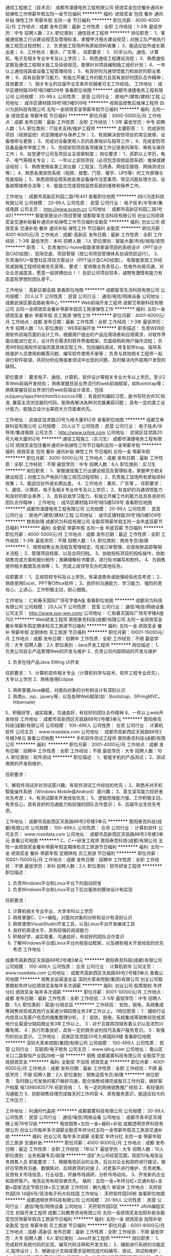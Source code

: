 通信工程施工（技术员）
成都市濠捷电务工程有限公司
绩效奖金包住餐补通讯补贴弹性工作带薪年假五险一金节日福利
**********
福利:
绩效奖金
包住
餐补
通讯补贴
弹性工作
带薪年假
五险一金
节日福利
**********
职位月薪：4000-6000元/月 
工作地点：成都
发布日期：最新
工作性质：全职
工作经验：1-3年
最低学历：中专
招聘人数：2人
职位类别：通信技术工程师
**********
岗位职责：
1、掌握通信施工行业建设规范及管理标准，掌握甲方相关建设规范；对施工队严格执行施工规范过程控制；
2、负责施工现场所有原始资料收集；
3、能适应驻外或长期出差；
4、工作地点：重庆、广东等 。
任职要求：
1、30岁以内，通信、计算机、电子及相关专业中专及以上学历；
2、熟悉通信工程建设流程；
3、熟悉通信定额及通信工程相关施工及验收规范，能够针对项目编制施工组织计划；
4、一年以上通信线路或设备工程管理经验；
5、有良好的沟通领悟能力和良好的职业素养；
6、具有自我学习能力、有独立开展工作的能力且具有良好的团队合作精神；
其他要求：
1、相关专业的应届毕业生条件优越者可无工作经验。
工作地址：
成华区建材路39号1栋5楼509号
查看职位地图
**********
成都市濠捷电务工程有限公司
公司规模：
20-99人
公司性质：
民营
公司行业：
房地产/建筑/建材/工程
公司地址：
成华区建材路39号1栋5楼509号
**********
视频监控售后维保工程师
四川为民科技有限公司
五险一金绩效奖金带薪年假节日福利
**********
福利:
五险一金
绩效奖金
带薪年假
节日福利
**********
职位月薪：3000-5000元/月 
工作地点：成都
发布日期：最新
工作性质：全职
工作经验：1-3年
最低学历：中专
招聘人数：5人
职位类别：IT技术支持/维护工程师
**********
主要职责：
1、完成安防项目（视频监控）的定期维护与保养工作；
2、有效解决安防项目的常见故障、设备维修与更换；
3、完成对设备使用人员的各类培训与指导工作；
4、完成安防项目备品备件申报工作；
5、完成安防项目各项维保工作记录表的填写、审核与保存工作；
6、自觉遵守公司及项目业主规章制度；
岗位要求：
1、高职以上学历，电子、电气等相关专业；    
2、一年以上安防项目（必须包含视频监控系统）维保或建设经验；    
3、熟练使用各类工具仪器（工程宝、万用表、网线压接钳、网络测试仪等）；    
4、熟悉各类安防系统（视频、报警、门禁、楼宇、UPS等）的工作原理与性能指标；    
5、熟悉视频监控系统各类设备操作注意事项、常见问题处理方法、设备故障维修办法等；
6、能独立完成视频监控系统的维修和保养工作。

工作地址：
成都市高新区科园二路1号401
查看职位地图
**********
四川为民科技有限公司
公司规模：
20-99人
公司性质：
民营
公司行业：
电子技术/半导体/集成电路
公司主页：
http://www.scwm.cn
公司地址：
成都市高新区科园二路1号401
**********
智能家居设计/项目管理
成都智享生活科技有限公司
创业公司绩效奖金交通补助餐补通讯补贴弹性工作节日福利全勤奖
**********
福利:
创业公司
绩效奖金
交通补助
餐补
通讯补贴
弹性工作
节日福利
全勤奖
**********
职位月薪：4001-6000元/月 
工作地点：成都-高新区
发布日期：最新
工作性质：全职
工作经验：1-3年
最低学历：本科
招聘人数：1人
职位类别：智能大厦/布线/弱电/安防
**********
职责：
1、负责海尔U-home智能家居家装项目的系统设计（PPT设计及CAD绘图）、现场交底、项目管理（按公司项目管理体系协调项目运行）。
2、负责海尔U+智慧社区项目方案设计（PPT设计及CAD绘图）。
有智能家居工作经验或弱电工程经验者优先录用。
要求：
爱岗敬业有责任心，性格外向易沟通，对企业忠诚度高，愿意一起拼搏创业！！
目前公司项目较多，诚聘有激情有能力有态度有梦想的团队骨干。

工作地址：
高新区都会路
查看职位地图
**********
成都智享生活科技有限公司
公司规模：
20人以下
公司性质：
民营
公司行业：
通信/电信/网络设备
公司地址：
成都武侯区都会路新南中心
**********
Web前端开发工程师
成都艾希联科技有限公司
五险一金绩效奖金餐补带薪年假员工旅游弹性工作
**********
福利:
五险一金
绩效奖金
餐补
带薪年假
员工旅游
弹性工作
**********
职位月薪：4001-6000元/月 
工作地点：成都
发布日期：最新
工作性质：全职
工作经验：1-3年
最低学历：大专
招聘人数：1人
职位类别：WEB前端开发
**********
职责描述：
负责WEB应用软件前端页面的设计工作，根据用户提出的产品应用场景和应用需求，对软件界面功能进行定义，设计符合需求的软件界面框架，页面结构和用户操作流程；
负责WEB应用软件前端页面具体实现工作，包括编码调试、修复软件bug、指导系统维护人员使用和解答问题，编写软件使用手册等；
负责与其他相关工程师一起进行软件联调，共同分析应用或者测试中出现的问题，及时解决内外部用户发现的缺陷。

职位要求：
要求电子、通信、计算机、软件设计等相关专业大专以上学历，至少2年Web前端开发经验；
熟练掌握目前业界流行的web前端框架，如Bootstrap等；
熟练掌握目前业界流行的web前端设计语言，包括js/jquery/ajax/html/html5/css/css3等；
有良好的编码习惯，能书写符合W3C标准, 兼容主流浏览器的代码，能熟练解决各种浏览器兼容问题；
具有一定的美工设计能力，能独立设计出美观大方页面者优先。

工作地址：
武侯区佳灵路20号九峰大厦852号
查看职位地图
**********
成都艾希联科技有限公司
公司规模：
20人以下
公司性质：
民营
公司行业：
电子技术/半导体/集成电路
公司主页：
http://www.ixilink.com
公司地址：
武侯区佳灵路20号九峰大厦852号
**********
通信工程施工（实习生）
成都市濠捷电务工程有限公司
绩效奖金包住餐补通讯补贴弹性工作节日福利五险一金带薪年假
**********
福利:
绩效奖金
包住
餐补
通讯补贴
弹性工作
节日福利
五险一金
带薪年假
**********
职位月薪：3000-5000元/月 
工作地点：成都
发布日期：最新
工作性质：全职
工作经验：不限
最低学历：中专
招聘人数：6人
职位类别：实习生
**********
岗位职责：
1、掌握通信施工行业建设规范及管理标准，掌握甲方相关建设规范；对施工队严格执行施工规范过程控制；
2、负责施工现场所有原始资料收集；
3、能适应驻外或长期出差。
4、工作地点：重庆、广东等 。
任职要求：
1、通信、计算机、电子及相关专业中专及以上学历；
2、有良好的沟通领悟能力和良好的职业素养；
3、具有自我学习能力、有独立开展工作的能力且具有良好的团队合作精神；
工作地址：
成华区建材路39号1栋5楼509号
查看职位地图
**********
成都市濠捷电务工程有限公司
公司规模：
20-99人
公司性质：
民营
公司行业：
房地产/建筑/建材/工程
公司地址：
成华区建材路39号1栋5楼509号
**********
商务助理
成都讯为科技有限公司
全勤奖带薪年假五险一金年底双薪节日福利
**********
福利:
全勤奖
带薪年假
五险一金
年底双薪
节日福利
**********
职位月薪：4000-5000元/月 
工作地点：成都
发布日期：最近
工作性质：全职
工作经验：1-3年
最低学历：不限
招聘人数：1人
职位类别：商务专员/助理
**********
1、按照销售业务流程及管理规定，完成订单管理、应收账款追踪等相关流程；
2、管理项目档案、以及合同归档。
3、协助投标项目的投标操作，协助销售完成方案和报价制作；准确理解标书要求，进行标书编写和制作。
4、为销售提供相关数据及咨询等；
5、完成上级领导交办的其他任务。

任职要求：
1、正规院校专科及以上学历，有渠道商务或助理经验优先考虑；
2、熟练使用Excel、PPT等Office软件；
3、良好的沟通能力、学习能力、强烈的责任心、上进心、工作积极主动，耐心细致。

工作地址：
仁和春天国际广场写字楼A座
查看职位地图
**********
成都讯为科技有限公司
公司规模：
20人以下
公司性质：
民营
公司行业：
通信/电信/网络设备
公司主页：
http://www.xun-wei.com/
公司地址：
仁和春天国际广场写字楼A座702
**********
Web研发工程师
敦阳泰克科技(成都)有限公司
五险一金绩效奖金餐补带薪年假定期体检员工旅游节日福利
**********
福利:
五险一金
绩效奖金
餐补
带薪年假
定期体检
员工旅游
节日福利
**********
职位月薪：10001-15000元/月 
工作地点：成都
发布日期：招聘中
工作性质：全职
工作经验：不限
最低学历：大专
招聘人数：2人
职位类别：Java开发工程师
**********
岗位描述：
1、负责公司自主产品管理Web的开发与维护
2、负责公司内部网站的开发与维护
3. 负责在线产品Java SWing UI开发
 
任职要求：
1、计算机软件相关专业（计算机科学与技术、软件工程专业优先），大专以上学历
2、熟练使用Eclipse
3. 熟练掌握Java编程，对面向对象的分析和设计有深刻认识
4. 熟悉js、jsp、jquery等，以及各种Web框架(如：Bootstrap、SPringMVC、Hibernate)
5、积极好学，诚实稳重，沟通良好，有较好的团队合作精神
6、一年以上web开发经验
工作地址：
成都市高新西区天辰路88号2号楼3单元
**********
敦阳泰克科技(成都)有限公司
公司规模：
100-499人
公司性质：
合资
公司行业：
计算机软件
公司主页：
www.rosedata.com
公司地址：
成都市高新西区天辰路88号2号楼3单元
查看公司地图
**********
手机软件测试工程师
敦阳泰克科技(成都)有限公司
**********
福利:
**********
职位月薪：2001-4000元/月 
工作地点：成都
发布日期：招聘中
工作性质：全职
工作经验：不限
最低学历：大专
招聘人数：10人
职位类别：软件测试
**********
职位描述：
1、智能手机的产品测试；
2、测试用例的开发和维护。

任职要求：

1、解软件测试并对测试感兴趣，有软件测试工作经验的优先；
2、熟悉并对手机智能操作系统（Windows Mobile或Android）感兴趣；
3、英文读写能力较好者优先考虑；
4、有测试脚本开发经验优先；
5、逻辑思维能力强，工作积极主动，有责任心，具有良好的沟通能力和较强的团队合作意识；
6、应届毕业生优先考虑。

工作地址：
成都市高新西区天辰路88号2号楼3单元
**********
敦阳泰克科技(成都)有限公司
公司规模：
100-499人
公司性质：
合资
公司行业：
计算机软件
公司主页：
www.rosedata.com
公司地址：
成都市高新西区天辰路88号2号楼3单元
查看公司地图
**********
C、C++研发工程师
敦阳泰克科技(成都)有限公司
五险一金绩效奖金餐补带薪年假定期体检员工旅游节日福利
**********
福利:
五险一金
绩效奖金
餐补
带薪年假
定期体检
员工旅游
节日福利
**********
职位月薪：10001-15000元/月 
工作地点：成都
发布日期：招聘中
工作性质：全职
工作经验：不限
最低学历：本科
招聘人数：2人
职位类别：软件研发工程师
**********
职位描述：
1. 负责Windows平台和Linux平台下的驱动研发
2. 负责Windows平台和Linux平台下后台服务的模块设计和实现
 
任职要求：
1. 计算机相关专业毕业，大学本科以上学历
2. 熟练掌握C、C++编程，对面向对象的分析和设计有深刻认识
3. 熟练使用VisualStudio开发工具，以及Linux平台开发编译工具
5. 良好的英语水平，具有较强的阅读能力
6. 积极好学，诚实稳重，沟通良好，有较好的团队合作意识
7. 了解Windows平台或Linux平台内核驱动框架，以及拥有相关开发经验的优先考虑
  工作地址：
成都市高新西区天辰路88号2号楼3单元
**********
敦阳泰克科技(成都)有限公司
公司规模：
100-499人
公司性质：
合资
公司行业：
计算机软件
公司主页：
www.rosedata.com
公司地址：
成都市高新西区天辰路88号2号楼3单元
查看公司地图
**********
销售总监渠道总监
深圳大家来控股(集团)有限公司
创业公司股票期权年终分红绩效奖金每年多次调薪
**********
福利:
创业公司
股票期权
年终分红
绩效奖金
每年多次调薪
**********
职位月薪：8001-10000元/月 
工作地点：成都
发布日期：最新
工作性质：全职
工作经验：3-5年
最低学历：中专
招聘人数：5人
职位类别：渠道/分销总监
**********
工作经验：
安防，弱电，系统集成等销售经验或其他行业渠道分销招商业务3年工作以上。
f岗位职责：
1：辅助行业内信息以及客户信息的搜集整理分析。
2：安防，弱电，系统集成等销售经验或其他行业渠道分销招商业务3年工作以上。
3：对于互联网领域有着认识以及浓烈兴趣有限。
4：执行形象良好，具有一定的商务谈判技巧及客户服务意识。
5：有强烈的创业意识。
工作地址：
武侯区佳灵路20号九峰国际9楼
查看职位地图
**********
深圳大家来控股(集团)有限公司
公司规模：
100-499人
公司性质：
民营
公司行业：
互联网/电子商务
公司主页：
www.djlcg.com
公司地址：
南山区关口二路智恒产业园28栋一层
**********
销售
成都晨雾科技有限公司
全勤奖不加班绩效奖金
**********
福利:
全勤奖
不加班
绩效奖金
**********
职位月薪：4001-6000元/月 
工作地点：成都
发布日期：最新
工作性质：全职
工作经验：不限
最低学历：不限
招聘人数：2人
职位类别：销售运营专员/助理
**********
岗位职责：
    及时跟公司发放的客户做好沟通，配合销售经理完成每日工作内容，做好客户档案
电13980925776
任职资格：
1、有一定的网络销售推广经验
2、有较强的沟通能力
3、协助销售经理完成每天的工作内容
4、具有服务意识，能适应较大的工作压力；

工作地址：
利通时代晶座
**********
成都晨雾科技有限公司
公司规模：
20-99人
公司性质：
民营
公司行业：
通信/电信/网络设备
公司地址：
成都市青羊区东城根上街78号12层
**********
电信销售+五险一金+福利+补贴
成都透明世界科技有限公司
创业公司每年多次调薪全勤奖年终分红五险一金带薪年假员工旅游交通补助
**********
福利:
创业公司
每年多次调薪
全勤奖
年终分红
五险一金
带薪年假
员工旅游
交通补助
**********
职位月薪：4000-8000元/月 
工作地点：成都
发布日期：最近
工作性质：全职
工作经验：1年以下
最低学历：大专
招聘人数：10人
职位类别：业务拓展专员/助理
**********
因扩大公司经营范围，现招10名电信业务销售人员
职能要求：
1、根据电信前台的业务，后台对企业和政府进行接洽，做好日常商务沟通、数据核对、后续款项的对接
2、对老客户进行维护，负责收集、反馈有关市场信息，行业动态，开展市场调研，分析市场动向。
3、开发新的企业和政府客户。电信业务有经验者优先。
福利：五险一金+年终分红+交通补贴+全勤+国家法定节假日休+员工旅游
工作时间：朝九晚六  单双休
工作地点：天府软件园D6 14层6号/双流电子科大科技园
工作地址：
天府软件园D6栋
查看职位地图
**********
成都透明世界科技有限公司
公司规模：
20-99人
公司性质：
民营
公司行业：
通信/电信/网络设备
公司地址：
天府软件园D区
**********
JAVA编程实习生 初级开发工程师
成都二码教育咨询有限公司
五险一金绩效奖金加班补助全勤奖包住带薪年假员工旅游节日福利
**********
福利:
五险一金
绩效奖金
加班补助
全勤奖
包住
带薪年假
员工旅游
节日福利
**********
职位月薪：6001-8000元/月 
工作地点：成都-高新区
发布日期：最新
工作性质：全职
工作经验：不限
最低学历：大专
招聘人数：6人
职位类别：Java开发工程师
**********
岗位职责：
1、完成软件系统代码的实现，编写代码注释和开发文档；
2、辅助进行系统的功能定义,程序设计；
3、根据设计文档或需求说明完成代码编写，调试，测试和维护；
4、分析并解决软件开发过程中的问题；
5、协助测试工程师制定测试计划，定位发现的问题；
6、配合项目经理完成相关任务目标。
职位要求：
1、大学专科以上学历，应届毕业生优先（有计算机基础可以放宽学历要求）.
2、对编程感兴趣，有志于在IT行业发展；
3、对业界最新的工具和技术有强烈的求知欲；
4、学习能力强，有较强的沟通能力，有较强的理解，逻辑分析能力以及处理能力；
5、有较强的团队合作精神，有责任心；
6、有无经验均可，可接收转行；关键是自己愿意学,能迅速掌握相应的专业知识；
 工 作 时 间： 周一至周五， 周六日双休节假日正常放假;
免费提供员工宿舍【公司附近】

工作地址：
成都市天府软件园
**********
成都二码教育咨询有限公司
公司规模：
20-99人
公司性质：
民营
公司行业：
计算机软件
公司地址：
成都市天府软件园
查看公司地图
**********
纯网络销售+包餐3000起+市中心
成都亿丰恒鑫商贸有限公司
绩效奖金全勤奖包吃交通补助通讯补贴带薪年假员工旅游节日福利
**********
福利:
绩效奖金
全勤奖
包吃
交通补助
通讯补贴
带薪年假
员工旅游
节日福利
**********
职位月薪：4001-6000元/月 
工作地点：成都-锦江区
发布日期：最新
工作性质：全职
工作经验：不限
最低学历：不限
招聘人数：6人
职位类别：网络/在线销售
**********
公司直招！！！
纯网络沟通方式，无需打电话，无需外出，无需与客户见面；
福利待遇： 
1.试用期无责底薪2600，转正底薪3200；
2.中午包餐+高额提成+各种奖励制度+不定期聚餐K歌等活动；
3.工作时间：10：00-12:00  13:30-18：30；
4.7小时工作制，享受所有法定节假日，享受带薪年假；
5.丰富多彩的团队活动：员工生日祝福、聚餐、拓展、运动、K歌等；
6.工作环境：每人配备独立卡座和电脑，办公期间被音乐的优美气氛所笼罩；
岗位职责：
1、通过各类社交软件对公司产品进行销售推广（如QQ、微信等）；
2、按公司要求进行客户开发，培养及维护客户；
3、充分利用网络资源完成销售目标，达到业绩考核标准；
4、维护好与客户之间的良好关系，实现客户有效管理和长线合作； 
任职资格：
1.年龄18-30岁，男女不限，学历以及工作经验不限；
2.喜欢且熟悉互联网，经常使用QQ、微信等相关社交软件；
3.有良好的团队精神，性格活泼开朗；
4.具备良好的语言组织能力、沟通表达能力及抗压能力；
5.欢迎应届毕业生，享有同样待遇；
联系电话：62029799/17716125981
无限广阔的晋升空间，高薪等你来挑战！
欢迎来电咨询，也可直接到公司了解，下午工作时间均可面试！

工作地址：
成都市锦江区大业路6号财富中心C座2109
查看职位地图
**********
成都亿丰恒鑫商贸有限公司
公司规模：
20-99人
公司性质：
民营
公司行业：
网络游戏
公司地址：
成都市锦江区国信路1号附19号
**********
5K-1.2K/销售代表/无责底薪/双休/培训/晋升
成都领超科技有限公司
五险一金绩效奖金年终分红股票期权全勤奖带薪年假员工旅游节日福利
**********
福利:
五险一金
绩效奖金
年终分红
股票期权
全勤奖
带薪年假
员工旅游
节日福利
**********
职位月薪：10001-15000元/月 
工作地点：成都-高新区
发布日期：最新
工作性质：全职
工作经验：不限
最低学历：不限
招聘人数：8人
职位类别：销售代表
**********
生命如歌，它婉转动听;
生命如茶，它清香四溢;
生命如树，它茁壮成长;
生命如河，他奔向四方。
领超人职业生涯
见习销售代表→初级销售代表→中级销售代表→销售经理→销售总监→分公司负责人
公司目前处于高速发展扩张阶段，培养员工不断发展是目前公司最核心的工作，有非常好的平台让自己不断的发展。
无论你想挑战，想历练，想挣钱在我们这里都能实现！
2017，为梦想插上翅膀！领超科技欢迎你！！
我可以得到
工资 = 底薪+提成+业绩奖金+季度奖+交补+分红+股份
福利 = 养老+失业+医疗+工伤+生育保险+带薪年假+法定节假日+周末休假
培训 = 专业的入职培训+产品培训+业务培训+团队活动
待遇:无责任底薪2500至3200+高业绩提成+奖金+年终奖=8000以上
（公司刚进来的新员工月入三四千，稍加认真点月入六七千，稍微努力点入万元以上）
绝对无责任高底薪加高提成，不吹嘘，绝对实际！
我要来的地方：
四川省成都市高新区益州大道北段布鲁明顿广场B座2栋1单元1806室
我需要做的：
1.负责每天开心、快乐的工作。
2.向优秀的同事学习。
3.不断提升自己的能力，提高自己的薪资。
4.做好自己的工作去改善自己的生活。
5.负责让自己变得越来越好给周围所有人一份放心。
我们的要求：
1.学习提升业务知识，量化销售目标。
2.收集、了解客户遇到的问题，并帮助客户进行解决。
4.为客户介绍能帮助客户解决问题的相关产品。
5.学习企业文化、执行并完成工作安排，随时总结。
6.部门同事之间相互帮助，共同学习、成长。
岗位要求：
1.大专学历（优秀者可放宽）。
2.有想做销售的心，有改变自己生活状态的心。
3.工作勤奋踏实，有责任心 。
4.吃苦耐劳，勇于挑战高薪。
5.意不断提升自己能力。
怎么来呢?
1. 公交站：交子北二路中、益州大道交子大道口、益州大道府城大道口、交子北二路北、锦辉西一街、交子北一路；步行至布鲁明顿广场；公交车有：515路505路115路236路58路59路60路61路等（详细可通过百度地图等导航软件进行查询）
2. 地铁站：地铁1号线金融城A出口步行至布鲁明顿广场。
3. 联系方式：028-68905726
工作地址：
高新区益州大道北段布鲁明顿广场B座2栋1单元1806室
**********
成都领超科技有限公司
公司规模：
20-99人
公司性质：
民营
公司行业：
互联网/电子商务
公司地址：
高新区益州大道北段布鲁明顿广场B座2栋1单元1806室
查看公司地图
**********
零售督导
成都利群通讯有限责任公司
五险一金加班补助带薪年假员工旅游高温补贴节日福利补充医疗保险
**********
福利:
五险一金
加班补助
带薪年假
员工旅游
高温补贴
节日福利
补充医疗保险
**********
职位月薪：4000-6000元/月 
工作地点：成都
发布日期：最新
工作性质：全职
工作经验：1-3年
最低学历：大专
招聘人数：1人
职位类别：销售运营专员/助理
**********
岗位职责：
1、负责手机专卖店任务目标的分解、宣贯、进度分析及总结，公司各项政策的宣贯和执行；
2、负责手机专卖店形象管理：包括卫生形象、宣传陈列等按要求执行并督导整改；
3、负责手机专卖店员工素质甄别，对员工培训提出需求、安排实施等。
岗位要求：
1、能接受川内出差，年龄22到35岁，综合能力及抗压能力强；
2、喜爱通讯产品，愿意在通讯零售行业长足发展；
3、有1年及以上通讯零售行业店面销售管理工作经验者优先。

工作地址：
太升南路49号中国电信11楼
**********
成都利群通讯有限责任公司
公司规模：
1000-9999人
公司性质：
民营
公司行业：
通信/电信运营、增值服务
公司主页：
18980860081
公司地址：
太升南路49号中国电信11楼
查看公司地图
**********
web交互设计师+五险
成都汇能创科科技有限公司
五险一金绩效奖金全勤奖餐补
**********
福利:
五险一金
绩效奖金
全勤奖
餐补
**********
职位月薪：4001-6000元/月 
工作地点：成都
发布日期：2018-03-10 23:38:52
工作性质：全职
工作经验：不限
最低学历：大专
招聘人数：4人
职位类别：WEB前端开发
**********
岗位要求：
1、大专及以上学历，计算机及相关理工科专业毕业；
2、热爱软件开发行业，善于学习和总结分析；
3、做事认真、细心、负责，能够专心学习技术；
4、有良好的工作态度和团队合作精神；
5、优秀的应往届毕业生可适当放宽条件；
任职资格：
1. 大专及以上学历，可接受应届毕业生，软件工程、计算机等专业优先，有相关基础的其他专业亦可，逻辑思维能力强的理工科专业学生亦可；
2. 沟通能力佳，有团队意识。
3.热爱计算机软件开发行业；
4.善于学习和总结分析，有良好的工作态度和团队合作精神；

后期发展方向：
软件、开发、编程、维护、测试 系统架构等

工作时间：
早9-晚6 双休 法定假日休息，带薪年假

工作地址：
成都市高新区理想中心1栋
查看职位地图
**********
成都汇能创科科技有限公司
公司规模：
100-499人
公司性质：
股份制企业
公司行业：
互联网/电子商务
公司地址：
成都锦江东大街东方广场C座
**********
java开发工程师助理
成都汇能创科科技有限公司
五险一金餐补弹性工作全勤奖绩效奖金
**********
福利:
五险一金
餐补
弹性工作
全勤奖
绩效奖金
**********
职位月薪：4001-6000元/月 
工作地点：成都
发布日期：最新
工作性质：全职
工作经验：1年以下
最低学历：大专
招聘人数：4人
职位类别：软件工程师
**********
入职要求：
1、18-30岁，专业不限
2、需对计算机、游戏开发、设计、网站建设有兴趣
3、有一定的逻辑思维，会电脑操作
岗位职责：
1、软件开发/设计等相关专业大专或以上学历；
3、具有一定的C/C++语言基础，掌握数据结构相关知识；
8、熟练操作Windows、Office等办公软件；
9、善于学习，深入了解嵌入式系统软件及开发环境；
10、具有良好的编码习惯，编写结构清晰、命名规范、逻辑性强、代码效率高；
11、深入理解软件工程思想；
12、具有良好学习能力和团队合作精神。
福利待遇：
1、周末双休，每天7小时上班时间，无夜班，不加班，
2、大量有奖金项目可做，能力强者可不限量接受奖金项目，
3、公司为员工购买五险一金，定期组织员工生日会、野外游玩等活动

工作地址：
成都市高新区理想中心1栋
查看职位地图
**********
成都汇能创科科技有限公司
公司规模：
100-499人
公司性质：
股份制企业
公司行业：
互联网/电子商务
公司地址：
成都锦江东大街东方广场C座
**********
Android软件开发助理+补贴
成都汇能创科科技有限公司
五险一金绩效奖金餐补全勤奖
**********
福利:
五险一金
绩效奖金
餐补
全勤奖
**********
职位月薪：4001-6000元/月 
工作地点：成都
发布日期：最新
工作性质：全职
工作经验：1年以下
最低学历：大专
招聘人数：3人
职位类别：Android开发工程师
**********
岗位要求：
1、大专及以上学历；（能力优越者可放宽学历要求）；
2、良好的沟通能力、团队合作精神及高度的责任感；
3、热爱软件开发行业，有良好的学习能力和逻辑思维能力；
4、工作积极主动,能服从部门经理的安排。
5、配合公司安排；
福利待遇：
五险一金，公司提供食宿补贴；
项目提成，年终奖，定期调薪等；
公司提供良好的发展平台，完善的培养体系和升迁机制。

工作地址：
成都市高新区理想中心1栋
查看职位地图
**********
成都汇能创科科技有限公司
公司规模：
100-499人
公司性质：
股份制企业
公司行业：
互联网/电子商务
公司地址：
成都锦江东大街东方广场C座
**********
QA Engineer Internship
沃奇卫士技术(北京)有限责任公司成都分公司
**********
福利:
**********
职位月薪：2001-4000元/月 
工作地点：成都
发布日期：最新
工作性质：实习
工作经验：不限
最低学历：本科
招聘人数：2人
职位类别：软件测试
**********
Duties/Responsibilities
-Test WatchGuard products integration with 3rd party solutions and build integration guideline document.
Perform technical and functional quality analysis of pre-release WatchGuard network security and management products under physical and virtual environment
-Review and analyze technical and user documentation for technical accuracy.
-Identify Test automation opportunities and write automation scripts.
-Document and report test results, test methodology, and project status to team in a clear and concise manner.
-Improve and streamline methods and practices to increase testing and reporting efficiency.

Required Qualifications
-Very good written English ability and be good at documenting.
-Solid knowledge of networking, TCP/IP, experience with protocols such as HTTP/S, FTP, SSL, IPSec etc.
-Knowledge of software testing , including QA process and QA methodologies
-Demonstrated problem-solving skills and the ability to organize and prioritize multiple tasks at one time
-Good verbal English ability is a plus
-Knowledge of network devices, such as switch, router, firewall, is a plus.

Education/Skills/environment
-Majored in network engineering, Computer Since, communication engineering or any networking related majors
-Interested in software testing
-Interested in  network devices or firewall.

工作地址：
成都市高新区天府二街萃华路89号成都国际科技节能大厦A座1303
查看职位地图
**********
沃奇卫士技术(北京)有限责任公司成都分公司
公司规模：
100-499人
公司性质：
外商独资
公司行业：
计算机软件
公司地址：
成都市高新区天府二街萃华路89号成都国际科技节能大厦A座1303
**********
软件开发+人才储备双休
成都汇能创科科技有限公司
五险一金绩效奖金餐补全勤奖
**********
福利:
五险一金
绩效奖金
餐补
全勤奖
**********
职位月薪：4001-6000元/月 
工作地点：成都
发布日期：最新
工作性质：全职
工作经验：1年以下
最低学历：大专
招聘人数：3人
职位类别：互联网软件工程师
**********
任职资格： 
1.大专以上学历，有无经验均可，学校能力强者可放宽学历 ；
2.对java开发语言感兴趣，热爱程序设计；
3.专人带完成项目如：网站后台、社交APP后台、微信小程序功能开发； 
4.理解前端工作模式，知道如何与前端人员配合完成工作； 
5.有良好的手写源代码、注释和单元测试习惯，熟练运用多种软件设计模式； 
6.具备良好的沟通合作技巧，较强的责任心及团队合作精神，以后需要壮大并管理技术团队。

公司福利：
五险一金，双休七小时工作制。
每月组织部门活动，比如聚餐，KTV，生日会。

工作地址：
成都市高新区理想中心1栋
查看职位地图
**********
成都汇能创科科技有限公司
公司规模：
100-499人
公司性质：
股份制企业
公司行业：
互联网/电子商务
公司地址：
成都锦江东大街东方广场C座
**********
销售经理/渠道经理
深圳大家来控股(集团)有限公司
创业公司五险一金每年多次调薪餐补交通补助绩效奖金年终分红股票期权
**********
福利:
创业公司
五险一金
每年多次调薪
餐补
交通补助
绩效奖金
年终分红
股票期权
**********
职位月薪：6001-8000元/月 
工作地点：成都
发布日期：最新
工作性质：全职
工作经验：1-3年
最低学历：不限
招聘人数：10人
职位类别：渠道/分销总监
**********
工作经验：
安防，弱电，系统集成等销售经验或其他行业渠道分销招商业务一年工作以上。
f岗位职责：
1：辅助行业内信息以及客户信息的搜集整理分析。
2：安防，弱电，系统集成等销售经验或其他行业渠道分销招商业务一年工作以上。
3：对于互联网领域有着认识以及浓烈兴趣有限。
4：执行形象良好，具有一定的上午谈判技巧及客户服务意识。
5：有强烈的创业意识。


工作地址：
武侯区佳灵20号九峰国际9楼
查看职位地图
**********
深圳大家来控股(集团)有限公司
公司规模：
100-499人
公司性质：
民营
公司行业：
互联网/电子商务
公司主页：
www.djlcg.com
公司地址：
南山区关口二路智恒产业园28栋一层
**********
软件测试工程师实习生 接受应届生
华为高科(北京)软件有限公司
五险一金绩效奖金加班补助全勤奖包住带薪年假员工旅游节日福利
**********
福利:
五险一金
绩效奖金
加班补助
全勤奖
包住
带薪年假
员工旅游
节日福利
**********
职位月薪：6001-8000元/月 
工作地点：成都-锦江区
发布日期：最新
工作性质：全职
工作经验：不限
最低学历：大专
招聘人数：6人
职位类别：Java开发工程师
**********
岗位职责：
该岗位类型招聘分为：开发工程师、实习生等种类。各岗位待遇不同，将根据具体的测试分数及面试表现定岗。
开发工程师入职：大专学历基本工资5000起，本科学历6000起
实习生入职：大专学历基本工资3000起，本科学历4000起（转正后享受正式工资）
 任职要求：
1、接受应、往届计算机、信息、软件类相关专业及理工科的专、本科学生或未毕业将要参加实习的学生.
2、热爱软件开发行业，善于学习和总结分析；并且有从事此行业的职业规划；
3、做事认真、细心、负责，能够专心学习技术；
4、对计算机语言有一定的了解优先（JAVA，C语言,J2E，C++,C#等）；
5、对业界最新的工具和技术有强烈的求知欲；实习生可接收零基础转行人员,但必须勤奋好学,能迅速掌握相应的专业知识；

后期发展方向：软件、开发、编程、维护、测试 系统架构等，三年内平均年薪六万到十五万。

工作时间：早9-晚6双休, 法定节假日休息，带薪年假。

工作地址：
成都市高新区天府软件园
**********
华为高科(北京)软件有限公司
公司规模：
500-999人
公司性质：
股份制企业
公司行业：
计算机软件
公司主页：
http://www.huaweigaoke.com
公司地址：
北京市海淀区永丰科技园
查看公司地图
**********
Java软件开发工程师 初级构架师
北京中科软云数据技术有限公司
五险一金年底双薪绩效奖金加班补助全勤奖包住带薪年假员工旅游
**********
福利:
五险一金
年底双薪
绩效奖金
加班补助
全勤奖
包住
带薪年假
员工旅游
**********
职位月薪：6001-8000元/月 
工作地点：成都-成华区
发布日期：最新
工作性质：全职
工作经验：不限
最低学历：大专
招聘人数：6人
职位类别：Java开发工程师
**********
任职资格：
1、18-30岁之间，大专及以上学历，计算机(网络)、信息管理、电子技术、工业工程、自动化、物流供应、电子商务、机械类、应用数学等相关专业；
2、对编程感兴趣，并且有意向往互联网行业发展；
3、有良好的沟通能力、学习能力、接受能力以及较好的综合素质；
4、协助软件开发工程师做代码的编写和录入，数据收集和分析；参与公司JAVA项目的代码实现和后期维护工作。
5、后期发展方向：软件、开发、编程、维护、测试 、系统架构等
6、不限学科，可跨专业，应届毕业生优先,喜欢网络及技术开发者优先；

福利待遇：
1、上班时间：朝九晚六，周末双休；
2、公司提供住宿【公司附近】；
3、带薪休假（年假、婚假、丧假、病假等） ；
4、丰富的集体活动（不定期的拓展、旅游、体育比赛、年会等）；
5、公司提供良好的发展平台，完善的培养体系和升迁机制 ；
6、经过实习期的员工，通过项目考核合格后由人事部签订正式劳动合同（可签三方协议）、办理组织关系迁转、享受国家规定的保险福利待遇（五险一金、带薪年假、各项补助等）

工作地址：
成都市高新区天府软件园
**********
北京中科软云数据技术有限公司
公司规模：
500-999人
公司性质：
股份制企业
公司行业：
计算机软件
公司地址：
北京中科软云数据技术有限公司
**********
商务助理/4.5k-8k（双休+法定节假日+高薪）
成都领超科技有限公司
五险一金绩效奖金全勤奖带薪年假弹性工作节日福利
**********
福利:
五险一金
绩效奖金
全勤奖
带薪年假
弹性工作
节日福利
**********
职位月薪：4000-8000元/月 
工作地点：成都-高新区
发布日期：最新
工作性质：全职
工作经验：不限
最低学历：大专
招聘人数：8人
职位类别：商务专员/助理
**********
岗位职责：
1、大专学历（优秀者可放宽），性别不限；
2、吃苦耐劳，勇于挑战高薪，切实完成公司下放到商务助理的业务指标；
3、勤学上进，善于分析与总结，看重平台的发展空间；
4、在部门商务经理的带领下，商务助理要能够进行新客户开发积累客户；
5、经过公司系统的培训，能够熟悉企业业务流程，逐渐自己可以独立签单；
6、真真实实为客户着想，提高客户满意度！
加入公司你可以得到：
1、公司平台给你一个全新的学习平台，制定职业生涯规划，必须帮助员工快速成长。
2、良好的工作氛围，年轻的团队让你找到都市高级白领的feel。
2、丰富的团队活动，亲如一家人的团队，让你不会有初来乍到的感觉。
3、丰厚的薪酬，按劳分配，多劳多得，给你一个绝对公平的环境。
4、完善的培训体系，不用担心自己不懂、不会、不了解这个行业，这些都是不是问题。
5、广阔的晋升空间，只要有能力，公司绝对给你创造舞台。
面试/上班地址
四川省成都市高新区益州大道北段布鲁明顿广场B座2栋1单元1806室
联系方式：028-68905726
努力大于选择，领超期待你的加入！

工作地址：
高新区益州大道北段布鲁明顿广场B座2栋1单元1806室
查看职位地图
**********
成都领超科技有限公司
公司规模：
20-99人
公司性质：
民营
公司行业：
互联网/电子商务
公司地址：
高新区益州大道北段布鲁明顿广场B座2栋1单元1806室
**********
耿直点嘿起戳进来+点开就是机会+腾讯平台
四川天扬世纪科技有限公司
每年多次调薪年底双薪绩效奖金年终分红全勤奖交通补助员工旅游节日福利
**********
福利:
每年多次调薪
年底双薪
绩效奖金
年终分红
全勤奖
交通补助
员工旅游
节日福利
**********
职位月薪：8000-16000元/月 
工作地点：成都-青羊区
发布日期：最新
工作性质：全职
工作经验：不限
最低学历：不限
招聘人数：5人
职位类别：销售代表
**********
一、福利待遇:
1、薪资结构：底薪3000+高额提成（销售业绩的15%-35%）+奖金(日奖金+周奖金+月奖金）+年终分红，月薪6000以上，优秀者2~3万，上不封顶。
2、丰厚福利：过节福利+国家法定假日
3、能力提升：为提高公司员工综合能力，新人入职即有优秀主管一对一带薪培训，定期举行综合能力培训
4、更大的晋升空间：销售专员—销售主管—团队长—分公司经理&—副总经理

二、岗位职责：
1、负责公司产品的销售及推广；
2、开拓新市场,发展新客户,增加产品销售范围；；
3、管理维护客户关系以及客户间的长期战略合作计划。

三、任职要求：
1、18岁以上，男女不限；
2、性格开朗、具有一定的沟通能力，具备较强的学习能力；
3、有上进心，有责任心，有团队协作精神，具有抗压精神；

四、上班时间：
周一至周六：8:30—18:00；周日单休，法定节假日照休，15~20天年假。

五、公司简介:
四川天扬世纪科技有限公司，是经国家有关部门核准注册的高科技通讯、互联网企业，是西南地区重要的通讯运营增值服务提供商，是腾讯公司全国的一级服务商。公司一直致力于语音、大数据、信息服务、无线通讯领域产品和系统解决方案的研发与应用。拥有一批高品质的信息类综合性人才。相继在四川、重庆、杭州、南京、贵阳、苏州、长沙、武汉、宁波及其其它地区成立分公司。
公司主营项目有：互联网精准广告营销、腾讯互联网社交媒体广告、微信朋友圈广告以及其他国内所有互联网平台的广告，包括：腾讯、爱奇艺、今日头条、微博等一线媒体互联网企业。
服务人群：囊括传统所有衣食住行玩等行业，均是与大中小型商家或公司负责人洽谈合作，以新颖的新媒体广告为其推广赢利。
公司人才观：不论学历、经验、背景。
公司经营服务理念：诚心是金，服务永恒。

六、公司寄语：
我们欢迎：
1、有激情的人2、我们欢迎挑战高薪的人才3、有企图心的同事4、有团队合作意识的战友5、有满满的正能量的伙伴欢迎你挑战自己，改变自己，成就自己！
在这里，我们就是让你百炼成钢，修炼成有责任、肯担当、有高素质、综合性强的销售精英！

工作地址：
成都金牛区营门口路45号迅驰大厦819
查看职位地图
**********
四川天扬世纪科技有限公司
公司规模：
100-499人
公司性质：
民营
公司行业：
互联网/电子商务
公司地址：
成都金牛区营门口45号迅驰大厦819
**********
网络销售/游戏推广
成都驰万通信息技术有限公司
加班补助全勤奖绩效奖金节日福利
**********
福利:
加班补助
全勤奖
绩效奖金
节日福利
**********
职位月薪：4001-6000元/月 
工作地点：成都
发布日期：最新
工作性质：全职
工作经验：不限
最低学历：不限
招聘人数：20人
职位类别：网络/在线销售
**********
福利待遇：
1、无责底薪2500+100全勤+高额业绩提成+个人奖+年度奖+荣誉奖+全勤奖；有责底薪3000+100全勤+高额业绩提成+个人奖+年度奖+荣誉奖+全勤奖
2、上班时间：中午12点到晚上8点半，周末固定休星期六
3、公司上班环境轻松，氛围浓郁，提供岗前培训，使员工尽快融入公司团队。
4、公司会为每位销售人员配备一台电脑和多部手机
5、快速的晋升通道与广阔的发展空间（没有空降兵，管理人员均在内部选拔），内部晋升渠道为员工营造更好的发展平台。毋庸置疑，绝对是凭能力说话！
岗位职责：
1.按照公司所提供的方法或者自己有创新方法推广公司指定的游戏产品，并跟玩家建立良好的关系，保持沟通，维护玩家团体，保持玩家活跃度。
2.及时掌握玩家的情况并处理，对重要客户不定期进行QQ跟踪回访，让玩家能在我们平台长期玩游戏。
3.在游戏内维护好玩家，和玩家保持沟通，减少玩家的流失率等。
任职资格：
1、男女不限，年龄18-27岁
2、会打字，能和客户进行正常的沟通和交流
成功垂青于积极，主动的人。请直接与我们电话联系吧！
工作地址：
成都市高新区 茂业中心A座 708室
查看职位地图
**********
成都驰万通信息技术有限公司
公司规模：
100-499人
公司性质：
民营
公司行业：
互联网/电子商务
公司地址：
成都市高新区 茂业中心A座 708室
**********
实习业务专员3000保底+提成奖金+食宿+提成
重庆新美钰网络科技有限公司成都分公司
五险一金绩效奖金股票期权包吃包住弹性工作员工旅游节日福利
**********
福利:
五险一金
绩效奖金
股票期权
包吃
包住
弹性工作
员工旅游
节日福利
**********
职位月薪：3500-6000元/月 
工作地点：成都
发布日期：最新
工作性质：全职
工作经验：不限
最低学历：不限
招聘人数：10人
职位类别：业务拓展专员/助理
**********
什么鸭梨山大 什么累成狗 NO! 我们这只有:开心工作开心挣钱
什么开单吃半年不开单穷一年 NO! 我们这哪天你没开单简直就是世界奇迹

工作内容：
1、开发客户，开拓市场，完成销售指标；
2、团队形式出差，负责公司业务的推广；
3、开拓新市场，发展新客户，增加产品销售范围，完成销售任务；
4、管理维护客户关系以及客户间的长期合作计划。

任职资格：
1、18-30岁，性格开朗，热爱销售，具有一定的团队协作精神，退伍军人优先；
2、学历经验不限，市场营销等相关专业者优先，应庙毕业者欢迎；
3、反应敏捷、表达能力强，具有较强的沟通能力及交际技巧，具有亲和力；
4、具备一定的市场分析及判断能力，良好的客户服务意识；
5、有责任心，对待工作认真负责，责任心强，不甘于平凡；

一经录用，本公司将提供业务、外务、人事管理、财务管理、办公管理等系统一对一在职培训。

福利待遇：
1、提供住宿：宿 舍 整 洁 干 净 配 套 设 施 齐 全。
2、试用期两个月底薪3000+ 高提成40%+丰厚奖金（周奖，月奖、）+五险一金，转正后底薪4000+提成+丰厚奖金+五险一金。3个月后通过自己努力月薪过万不是梦！！！
3、每年享受可国内外旅游机会和多次学习机会。（报销出差费用）
4、底薪+提成+奖金+外派出差机会+发展前景+带薪休假
6、综合表现优秀者可派送总部学习、深造
7、提供公平、公开、公正的晋升平台
8、每日、每周、每月、每年优秀员工奖励
9、公司有轻松愉悦的工作环境
工作地址：
成都市锦江区牛王庙地铁A出口东恒国际407
**********
重庆新美钰网络科技有限公司成都分公司
公司规模：
500-999人
公司性质：
股份制企业
公司行业：
通信/电信/网络设备
公司地址：
成都市锦江区牛王庙 地铁A出口东恒国际1栋1单元407
**********
微信运营/品牌推广
成都利群通讯有限责任公司
五险一金年底双薪绩效奖金加班补助全勤奖员工旅游高温补贴节日福利
**********
福利:
五险一金
年底双薪
绩效奖金
加班补助
全勤奖
员工旅游
高温补贴
节日福利
**********
职位月薪：3500-5000元/月 
工作地点：成都
发布日期：最新
工作性质：全职
工作经验：1-3年
最低学历：大专
招聘人数：1人
职位类别：品牌专员/助理
**********
岗位职责：
 1、负责企业微信平台的常规运营（编辑、发布、互动、维护等）；
 2、提高粉丝活跃度，与微信、微博的粉丝做好互动，对微信、微博粉丝的网络行为进行分析与总结；
 3、深入了解互联网，尤其是微信、微博特点及资源，有效运用相关资源。
任职要求：
 1、热爱互联网，热衷微博、微信，欢迎各种微博控，微信控、微信达人；
 2、良好的沟通能力，工作态度端正，学习能力强，能承受一定压力。
   工作地址：
太升南路49号中国电信11楼
**********
成都利群通讯有限责任公司
公司规模：
1000-9999人
公司性质：
民营
公司行业：
通信/电信运营、增值服务
公司主页：
18980860081
公司地址：
太升南路49号中国电信11楼
查看公司地图
**********
耿直点嘿起戳进来+点开就是机会+腾讯平台
四川天扬世纪科技有限公司
绩效奖金五险一金年终分红弹性工作节日福利员工旅游每年多次调薪交通补助
**********
福利:
绩效奖金
五险一金
年终分红
弹性工作
节日福利
员工旅游
每年多次调薪
交通补助
**********
职位月薪：8000-16000元/月 
工作地点：成都-金牛区
发布日期：最新
工作性质：全职
工作经验：不限
最低学历：不限
招聘人数：5人
职位类别：销售代表
**********
一、福利待遇:
1、薪资结构：底薪3000+高额提成（销售业绩的15%-35%）+奖金(日奖金+周奖金+月奖金）+年终分红，月薪6000以上，优秀者2~3万，上不封顶。
2、丰厚福利：过节福利+国家法定假日
3、能力提升：为提高公司员工综合能力，新人入职即有优秀主管一对一带薪培训，定期举行综合能力培训
4、更大的晋升空间：销售专员—销售主管—团队长—分公司经理&—副总经理

二、岗位职责：
1、负责公司产品的销售及推广；
2、开拓新市场,发展新客户,增加产品销售范围；
3、管理维护客户关系以及客户间的长期战略合作计划。

三、任职要求：
1、18岁以上，男女不限；
2、性格开朗、具有一定的沟通能力，具备较强的学习能力；
3、有上进心，有责任心，有团队协作精神，具有抗压精神；

四、上班时间：
周一至周六：8:30—18:00；周日单休，法定节假日照休，15~20天年假。

五、公司简介:
四川天扬世纪科技有限公司，是经国家有关部门核准注册的高科技通讯、互联网企业，是西南地区重要的通讯运营增值服务提供商，是腾讯公司全国的一级服务商。公司一直致力于语音、大数据、信息服务、无线通讯领域产品和系统解决方案的研发与应用。拥有一批高品质的信息类综合性人才。相继在四川、重庆、杭州、南京、贵阳、苏州、长沙、武汉、宁波及其其它地区成立分公司。
公司主营项目有：互联网精准广告营销、腾讯互联网社交媒体广告、微信朋友圈广告以及其他国内所有互联网平台的广告，包括：腾讯、爱奇艺、今日头条、微博等一线媒体互联网企业。
服务人群：囊括传统所有衣食住行玩等行业，均是与大中小型商家或公司负责人洽谈合作，以新颖的新媒体广告为其推广赢利。
公司人才观：不论学历、经验、背景。
公司经营服务理念：诚心是金，服务永恒。

六、公司寄语：
我们欢迎：
1、有激情的人2、我们欢迎挑战高薪的人才3、有企图心的同事4、有团队合作意识的战友5、有满满的正能量的伙伴欢迎你挑战自己，改变自己，成就自己！
在这里，我们就是让你百炼成钢，修炼成有责任、肯担当、有高素质、综合性强的销售精英！

工作地址：
成都金牛区营门口路45号迅驰大厦819
查看职位地图
**********
四川天扬世纪科技有限公司
公司规模：
100-499人
公司性质：
民营
公司行业：
互联网/电子商务
公司地址：
成都金牛区营门口45号迅驰大厦819
**********
淘宝客服兼职988元/天/临时工打字员/实习生
哈尔滨权辉网络科技有限公司
**********
福利:
**********
职位月薪：10001-15000元/月 
工作地点：成都
发布日期：最新
工作性质：兼职
工作经验：不限
最低学历：不限
招聘人数：35人
职位类别：兼职
**********
  【推荐√】→→→（业余可以在家工作）（推荐手机兼职）
企业承诺不会以任何名义收取 押金、 会费、 培训费等
任职要求：1.手机或电脑均可操作.随时随地，时间自由，不用坐班，不耽误日常工作

职位描述：

可以使用手机或者电脑、在家就能操作、赚零花钱、工资日结、
工资一般能达到40元一1000元左右、时间自由、多劳多得、
合适对象：不论您是学生，上班族，下岗再就业者，
不限时间，不限地区，都能加入,绝无拖欠工资！操作简单易懂
郑重承诺：不收取任何会费押金。
有意应聘请联系在线客服QQ：3002984202（在线--李囡） 请留言（在智联看到的！）

岗位职责：
1、自己有上网条件，上网熟练；
2、工作细心、勤奋、认真负责；
3、学历不限，在职或学生皆可 ;
4、吃苦耐劳；诚实守信；
5、有一定淘宝购物经验者优先。
操作网购任务，一单只需要花费你3-10分钟的时间
不收取任何费用！工作内容简单易学！ 工作时间自由，想做的时候再做.
招收人: 若干名 没有地区限制，全国皆可，不需来我的城市，在家工作可
待遇：一个任务酬劳为40元-1000元不等，1单99元=马上结算5分钟到账..
有意应聘请联系在线客服QQ：3002984202 （在线--李囡） 请留言（在智联看到的！）
工作地址：
哈尔滨南岗哈西大街1号金域蓝城3期深蓝杰作B1栋5A06室
查看职位地图
**********
哈尔滨权辉网络科技有限公司
公司规模：
20-99人
公司性质：
民营
公司行业：
IT服务(系统/数据/维护)
公司主页：
智联认证：有意应聘请联系在线客服QQ：3002984202 （在线--李囡） 请留言（在智联看到的！）
公司地址：
智联认证：有意应聘请联系在线客服QQ：3002984202 （在线--李囡） 请留言（在智联看到的！）
**********
游戏销售（无责任底薪3K1+高提成）
成都驰万通信息技术有限公司
加班补助全勤奖节日福利绩效奖金
**********
福利:
加班补助
全勤奖
节日福利
绩效奖金
**********
职位月薪：4001-6000元/月 
工作地点：成都
发布日期：最新
工作性质：全职
工作经验：不限
最低学历：不限
招聘人数：20人
职位类别：网络/在线销售
**********
福利待遇：
1、无责底薪2500+100全勤+高额业绩提成+个人奖+年度奖+荣誉奖+全勤奖；有责底薪3000+100全勤+高额业绩提成+个人奖+年度奖+荣誉奖+全勤奖
2、上班时间：中午12点到晚上8点半，周末固定休星期六
3、公司上班环境轻松，氛围浓郁，提供岗前培训，使员工尽快融入公司团队。
4、公司会为每位销售人员配备一台电脑和多部手机
5、快速的晋升通道与广阔的发展空间（没有空降兵，管理人员均在内部选拔），内部晋升渠道为员工营造更好的发展平台。毋庸置疑，绝对是凭能力说话！
岗位职责：
1.按照公司所提供的方法或者自己有创新方法推广公司指定的游戏产品，并跟玩家建立良好的关系，保持沟通，维护玩家团体，保持玩家活跃度。
2.及时掌握玩家的情况并处理，对重要客户不定期进行QQ跟踪回访，让玩家能在我们平台长期玩游戏。
3.在游戏内维护好玩家，和玩家保持沟通，减少玩家的流失率等。
任职资格：
1、男女不限，年龄18-27岁
2、会打字，能和客户进行正常的沟通和交流
工作地址：
成都市高新区 茂业中心A座 708室
查看职位地图
**********
成都驰万通信息技术有限公司
公司规模：
100-499人
公司性质：
民营
公司行业：
互联网/电子商务
公司地址：
成都市高新区 茂业中心A座 708室
**********
客户经理
成都与众飞扬通信设备有限公司
五险一金绩效奖金全勤奖交通补助餐补通讯补贴弹性工作房补
**********
福利:
五险一金
绩效奖金
全勤奖
交通补助
餐补
通讯补贴
弹性工作
房补
**********
职位月薪：4001-6000元/月 
工作地点：成都
发布日期：最新
工作性质：全职
工作经验：不限
最低学历：不限
招聘人数：5人
职位类别：销售代表
**********
岗位职责：
1、负责公司产品的销售及推广；
2、根据市场营销计划，完成部门销售指标；
3、开拓新市场,发展新客户,增加产品销售范围；
4、负责辖区市场信息的收集及竞争对手的分析；
5、负责销售区域内销售活动的策划和执行，完成销售任务；
6、管理维护客户关系以及客户间的长期战略合作计划。
任职资格：
1、吃苦耐劳
2、1-2年以上销售行业工作经验，业绩突出者优先；
3、反应敏捷、表达能力强，具有较强的沟通能力及交际技巧，具有亲和力；
4、具备一定的市场分析及判断能力，良好的客户服务意识；
5、有责任心，能承受较大的工作压力；
6、有团队协作精神，善于挑战。
工作时间：9：00——18：00
工作地址：
金牛区金府路39号（电信金牛西区分公司）；双流,高新
**********
成都与众飞扬通信设备有限公司
公司规模：
20-99人
公司性质：
民营
公司行业：
通信/电信/网络设备
公司地址：
金牛区金府路39号
查看公司地图
**********
弱电项目经理
四川省众信达建筑智能化工程有限公司
五险一金
**********
福利:
五险一金
**********
职位月薪：4001-6000元/月 
工作地点：成都
发布日期：最新
工作性质：全职
工作经验：3-5年
最低学历：大专
招聘人数：2人
职位类别：项目经理/项目主管
**********
岗位职责：
1、项目现场管理，工程进度计划、方案、组织，施工质量、施工技术工艺、现场成本管理等
2、负责楼宇对讲、监控、门禁、停车场系统的工地现场施工、协调等管理，竣工结算和资料签证的制作。
 任职要求：
有弱电项目现场管理实际阅历，爱岗敬业，具有较强的执行力，沟通能力。具备建造师资格优先。
1、有3年以上弱电安防项目（包括楼宇对讲、监控、门禁、机房、网络、智能化住宅小区）相关实施经验；
2、有工地实际带队管理经验，精通弱电系统各个模块的技术；
3、有建造师证者和驾驶技术者优先考虑；
4、能审查和处理本专业图纸在设计和施工过程中可能遇到的各类情况 ；
5、具有良好的沟通能力和口头及书面表达能力，办事认真负责，吃苦耐劳。 
6、具备较好的施工现场的组织、管理、协调能力； 
7、能够熟练操作CAD等相关软件。 

工作地址：
成都市武侯区武侯大道双楠段112号武侯庭园E8（92、72、53路太平村站下）
查看职位地图
**********
四川省众信达建筑智能化工程有限公司
公司规模：
20-99人
公司性质：
民营
公司行业：
房地产/建筑/建材/工程
公司地址：
成都市武侯区武侯大道双楠段112号武侯庭园E8（92、72、53路太平村站下）
**********
业务文员
成都与众飞扬通信设备有限公司
五险一金全勤奖交通补助餐补房补带薪年假节日福利通讯补贴
**********
福利:
五险一金
全勤奖
交通补助
餐补
房补
带薪年假
节日福利
通讯补贴
**********
职位月薪：3000-5000元/月 
工作地点：成都-金牛区
发布日期：最新
工作性质：全职
工作经验：不限
最低学历：大专
招聘人数：2人
职位类别：助理/秘书/文员
**********
岗位职责：
1、负责产品录入系统；
2、整理办公室内部文件；
3、接听业务相关咨询电话；
任职要求：
1、工作态度积极、认真负责；
2、能熟练操作办公软件；
3、形象气质佳，口齿伶俐；
4、服从领导安排；
工作地址：
金牛区金府路39号 ,双流
查看职位地图
**********
成都与众飞扬通信设备有限公司
公司规模：
20-99人
公司性质：
民营
公司行业：
通信/电信/网络设备
公司地址：
金牛区金府路39号
**********
行政文员（3000+住宿+奖金+补贴+旅游度假）
重庆新美钰网络科技有限公司成都分公司
五险一金绩效奖金股票期权包吃包住弹性工作员工旅游节日福利
**********
福利:
五险一金
绩效奖金
股票期权
包吃
包住
弹性工作
员工旅游
节日福利
**********
职位月薪：3000-4000元/月 
工作地点：成都
发布日期：最新
工作性质：全职
工作经验：不限
最低学历：不限
招聘人数：3人
职位类别：会计助理/文员
**********
岗位职责：
1、 负责公司资产管理、办公用品采购,避免公司资产流失和浪费；
2、 负责公司资料印刷、快递、物流及办公室的其他事情；
3、 负责对外联络与接待工作；
4、 为公司所有部门提供必要的办公设施及其他后勤支持，积极协调各部门关系；
5、 认真完成上级主管交办的各项工作。
任职资格：
1、160cm以上，形象气质佳，有行政-人事工作经验者优先；
2、熟悉行政工作流程，办公用品采购流程；
3、较强的责任心和敬业精神，良好的组织协调能力及沟通能力，较强的分析、解决问题能力；
4、熟练使用办公软件和办公自动化设备。
工作时间：
周一至周六  每周休息一天
工作地址：
成都市锦江区牛王庙天紫界商业大厦一号门12楼16号
**********
重庆新美钰网络科技有限公司成都分公司
公司规模：
500-999人
公司性质：
股份制企业
公司行业：
通信/电信/网络设备
公司地址：
成都市锦江区牛王庙 地铁A出口东恒国际1栋1单元407
**********
弱电项目主管
四川省众信达建筑智能化工程有限公司
**********
福利:
**********
职位月薪：4001-6000元/月 
工作地点：成都
发布日期：最新
工作性质：全职
工作经验：不限
最低学历：大专
招聘人数：2人
职位类别：智能大厦/布线/弱电/安防
**********
岗位职责：
项目现场管理，工程进度计划、方案、组织，施工质量、施工技术工艺、现场成本管理等
 任职要求：
有弱电项目现场管理实际阅历，爱岗敬业，具有较强的执行力，沟通能力。具备建造师资格优先。
工作地址
成都市武侯区武侯大道双楠段112号武侯庭园E8（92、72、53、45、334、151、201路太平村站下）

工作地址：
成都市武侯区武侯大道双楠段112号武侯庭园E8（92、72、53路太平村站下）
查看职位地图
**********
四川省众信达建筑智能化工程有限公司
公司规模：
20-99人
公司性质：
民营
公司行业：
房地产/建筑/建材/工程
公司地址：
成都市武侯区武侯大道双楠段112号武侯庭园E8（92、72、53路太平村站下）
**********
外贸销售
成都超纯应用材料有限责任公司
**********
福利:
**********
职位月薪：10001-15000元/月 
工作地点：成都
发布日期：最新
工作性质：全职
工作经验：1-3年
最低学历：本科
招聘人数：3人
职位类别：外贸/贸易专员/助理
**********
Main Responsibilities:
1. Market intelligent collect include but not limited market volume, competition landscape,pricing and market trend;
2. Develop business and generate sales collectively to achieve goal for IBD team;
3. International travel for exhibition and customer visit to create business cooperation;
4. Setup and track forecast for regional activity;
5. To process the orders from customers, to follow up with their progress, to monitor if the payments have been made and to arbitrate and placate if there is any quality dispute;
6. To be responsible for the day-to-day public relationships with customers, to make sure any grievance or complaint has to be attended right away, and to arrange client’s factory visitation in every aspect;
7. To be responsible to compile the sales figures and targets, to prepare forms to trace and update the corresponding sales and to provide valuable and pragmatic analysis for specific issues to the management
 Requirements:
 1. More than one-year experience in overseas business development related;
2. Bachelor degree or above. Strong English communication skills (verbal/written), experience in international business and academic qualification in the related field would be preferred.
3. Good communication skills. Excellent experiences in sales. Good aptitude in business development.
4. Willing to travel frequently for exhibition, market development and research.

工作地址：
四川成都西南航空港空港二路1166号
查看职位地图
**********
成都超纯应用材料有限责任公司
公司规模：
20-99人
公司性质：
民营
公司行业：
电子技术/半导体/集成电路
公司地址：
成都市双流西南航空港空港二路二段1166号
**********
西南运维工程师
北京中普达技术有限公司
五险一金绩效奖金带薪年假通讯补贴定期体检节日福利
**********
福利:
五险一金
绩效奖金
带薪年假
通讯补贴
定期体检
节日福利
**********
职位月薪：4001-6000元/月 
工作地点：成都
发布日期：最新
工作性质：全职
工作经验：不限
最低学历：本科
招聘人数：5人
职位类别：ERP实施顾问
**********
【岗位职责】
1、主要负责医疗软件的现场实施工作，协助项目经理完成产品上线等；
2、现场问题的查询跟踪及简单报表需求的开发；
3、协助或独立完成相关软件的需求调研及分析。

【任职资格】
1.      全日制正规大专以上学历，计算机或药学、医学相关专业毕业或从事系统集成工作1年以上；
2.      熟悉数据库产品（SQLServer、Oracle、DB2、MySQL等至少一种数据库产品）
3.      学习能力强，能较快掌握和应用新技术，具备较好的独立解决问题的能力；
4.      工作敬业，责任心强，能够按照规定的工作流程开展工作；积极主动，发现问题及时提出意见和建议；善于沟通，具有一定的协调能力，有较好的表达能力和职业素质；有团队协作精神，能够与领导和同事融洽合作，为团队做出贡献；
5.      有信息化项目经验或从事过医院HIS、LIS、PACS项目实施经验，优先录用；
6.      能经常出差

工作地址：
西南部
查看职位地图
**********
北京中普达技术有限公司
公司规模：
100-499人
公司性质：
股份制企业
公司行业：
互联网/电子商务
公司主页：
www.capipad.cn
公司地址：
北京市朝阳区将台路5号12号楼
**********
通信设计师
四川尧天通信科技有限责任公司
创业公司五险一金绩效奖金交通补助带薪年假定期体检员工旅游节日福利
**********
福利:
创业公司
五险一金
绩效奖金
交通补助
带薪年假
定期体检
员工旅游
节日福利
**********
职位月薪：2001-4000元/月 
工作地点：成都
发布日期：最新
工作性质：全职
工作经验：1-3年
最低学历：大专
招聘人数：10人
职位类别：无线/射频通信工程师
**********
 招聘职位：通信设计师     招聘人数：线路、传输、交换等专业共10人。
岗位要求：
1、在同行业，有1年以上通信线路等工程勘察、设计或项目管理经验。
2 、具有国家承认的学历(计算机、电子、信息工程、电信工程、自动化、信号专业等通信类专业。
3、熟悉《通信工程勘察和设计规范》《通信工程施工和验收技术规范》及CAD绘图或成捷迅概预算软件。
4、身体健康，相貌端正，年龄35岁以下。
5、能适应长期出差在外。
6、有原信息产业部或工业与信息化部下发勘察概预算证者优先。

职位描述：
1、负责通信线路工程的勘察、设计、会审和出版工作，并能与各运营商达到良好的互动沟通；
2、能够很好的执行公司战略计划；
3、能够保持并增强公司的专业形象。
4、公司提供给有利于其才能展示和职业发展的平台，提供同行业有竞争力的薪水和福利待遇。
工作地址：
四川省成都市锦里东路5号
**********
四川尧天通信科技有限责任公司
公司规模：
20-99人
公司性质：
民营
公司行业：
计算机软件
公司地址：
四川省成都市锦里东路5号
查看公司地图
**********
销售工程师（底薪2500-3500元+高额提成）
四川为民科技有限公司
五险一金绩效奖金交通补助通讯补贴带薪年假节日福利不加班
**********
福利:
五险一金
绩效奖金
交通补助
通讯补贴
带薪年假
节日福利
不加班
**********
职位月薪：4001-6000元/月 
工作地点：成都
发布日期：最新
工作性质：全职
工作经验：1-3年
最低学历：大专
招聘人数：5人
职位类别：销售工程师
**********
岗位要求：
1、大专以上学历，理工科专业优先；
2、一年以上弱电、安防产品渠道销售工作经验；
3、较强的表达与沟通协调能力；
4、勤奋、敬业，能适应短期出差。
主要职责：
1、市场信息搜集、整理与反馈；
2、系统集成商、安防工程商、弱电分包商等客户信息搜集与整理；
3、客户日常沟通拜访（电话、网络、面访相结合）与项目需求信息挖掘；
4、配合客户完成项目方案设计、配置清单与报价、商务沟通、售后安装等工作；
5、完成区域市场销售业绩；
工作地址：
成都市高新区科园二路1号401
查看职位地图
**********
四川为民科技有限公司
公司规模：
20-99人
公司性质：
民营
公司行业：
电子技术/半导体/集成电路
公司主页：
http://www.scwm.cn
公司地址：
成都市高新区科园二路1号401
**********
销售专员
成都潘朵拉科技有限公司
五险一金绩效奖金年终分红全勤奖交通补助带薪年假员工旅游节日福利
**********
福利:
五险一金
绩效奖金
年终分红
全勤奖
交通补助
带薪年假
员工旅游
节日福利
**********
职位月薪：4000-6000元/月 
工作地点：成都-锦江区
发布日期：最新
工作性质：全职
工作经验：1-3年
最低学历：大专
招聘人数：3人
职位类别：大客户销售代表
**********
工作职责：
1、负责公司产品的销售和客户管理，通过各种渠道寻找潜在客户。
2、拜访客户并完成洽谈、签单，销售文件准备和后续维护工作；
3、积极完成销售量指标，及时催收项目款，确保资金回笼 ；


岗位要求：
1、热爱销售工作，求知欲望强烈，责任心强，主动性强，能承受工作压力；
2、熟悉政府招投标流程者优先；
4、有1年以上政府行业销售工作经验者优先。
此岗位基本薪资4-6K， 外加丰厚的销售提成哦，全年收入在10-20w不等


工作地址：
锦江区昭忠祠街89号创业园B区
**********
成都潘朵拉科技有限公司
公司规模：
20-99人
公司性质：
民营
公司行业：
计算机软件
公司地址：
成都潘朵拉科技有限公司
查看公司地图
**********
游戏推广（无责任底薪3K1+高提成）
成都驰万通信息技术有限公司
加班补助全勤奖节日福利绩效奖金
**********
福利:
加班补助
全勤奖
节日福利
绩效奖金
**********
职位月薪：6001-8000元/月 
工作地点：成都
发布日期：最新
工作性质：全职
工作经验：不限
最低学历：不限
招聘人数：20人
职位类别：销售代表
**********
福利待遇：
1、无责底薪2500+100全勤+高额业绩提成+个人奖+年度奖+荣誉奖+全勤奖；有责底薪3000+100全勤+高额业绩提成+个人奖+年度奖+荣誉奖+全勤奖
2、上班时间：中午12点到晚上8点半，周末固定休星期六
3、公司上班环境轻松，氛围浓郁，提供岗前培训，使员工尽快融入公司团队。
4、公司会为每位销售人员配备一台电脑和多部手机
5、快速的晋升通道与广阔的发展空间（没有空降兵，管理人员均在内部选拔），内部晋升渠道为员工营造更好的发展平台。毋庸置疑，绝对是凭能力说话！
6、业绩突出的还可以出国上班，国外工资更高，底薪福利也更好
岗位职责：
1.按照公司所提供的方法或者自己有创新方法推广公司指定的游戏产品，并跟玩家建立良好的关系，保持沟通，维护玩家团体，保持玩家活跃度。
2.及时掌握玩家的情况并处理，对重要客户不定期进行QQ跟踪回访，让玩家能在我们平台长期玩游戏。
3.在游戏内维护好玩家，和玩家保持沟通，减少玩家的流失率等。
任职资格：
1、男女不限，年龄18-27岁
2、会打字，能和客户进行正常的沟通和交流
有意者请电话联系！
工作地址：
成都市高新区 茂业中心A座 708室
查看职位地图
**********
成都驰万通信息技术有限公司
公司规模：
100-499人
公司性质：
民营
公司行业：
互联网/电子商务
公司地址：
成都市高新区 茂业中心A座 708室
**********
淘宝客服兼职998元/天/销售文员会计/大学生
哈尔滨权辉网络科技有限公司
**********
福利:
**********
职位月薪：10001-15000元/月 
工作地点：成都
发布日期：最新
工作性质：兼职
工作经验：不限
最低学历：不限
招聘人数：12人
职位类别：兼职
**********
  【推荐√】→→→（业余可以在家工作）（推荐手机兼职）
企业承诺不会以任何名义收取 押金、 会费、 培训费等
任职要求：1.手机或电脑均可操作.随时随地，时间自由，不用坐班，不耽误日常工作1

职位描述：

可以使用手机或者电脑、在家就能操作、赚零花钱、工资日结、
工资一般能达到40元一1000元左右、时间自由、多劳多得、
合适对象：不论您是学生，上班族，下岗再就业者，
不限时间，不限地区，都能加入,绝无拖欠工资！操作简单易懂
郑重承诺：不收取任何会费押金。
有意应聘请联系在线客服QQ：3002984202（在线--李囡） 请留言（在智联看到的！）

岗位职责：
1、自己有上网条件，上网熟练；
2、工作细心、勤奋、认真负责；
3、学历不限，在职或学生皆可 ;
4、吃苦耐劳；诚实守信；
5、有一定淘宝购物经验者优先。
操作网购任务，一单只需要花费你3-10分钟的时间
不收取任何费用！工作内容简单易学！ 工作时间自由，想做的时候再做.
招收人: 若干名 没有地区限制，全国皆可，不需来我的城市，在家工作可
待遇：一个任务酬劳为40元-1000元不等，1单99元=马上结算5分钟到账..
有意应聘请联系在线客服QQ：3002984202 （在线--李囡） 请留言（在智联看到的！）
工作地址：
哈尔滨南岗哈西大街1号金域蓝城3期深蓝杰作B1栋5A06室
查看职位地图
**********
哈尔滨权辉网络科技有限公司
公司规模：
20-99人
公司性质：
民营
公司行业：
IT服务(系统/数据/维护)
公司主页：
智联认证：有意应聘请联系在线客服QQ：3002984202 （在线--李囡） 请留言（在智联看到的！）
公司地址：
智联认证：有意应聘请联系在线客服QQ：3002984202 （在线--李囡） 请留言（在智联看到的！）
**********
通信技术支持工程师
北京世纪德辰通信技术有限公司
五险一金年底双薪全勤奖交通补助餐补带薪年假员工旅游节日福利
**********
福利:
五险一金
年底双薪
全勤奖
交通补助
餐补
带薪年假
员工旅游
节日福利
**********
职位月薪：5500-10000元/月 
工作地点：成都
发布日期：最新
工作性质：全职
工作经验：不限
最低学历：本科
招聘人数：3人
职位类别：通信技术工程师
**********
岗位职责：
1、该职位是公司技术力量面向用户的展示体现；
2、岗位分“无线电检测”和“无线电监测”两个专业方向；
3、负责检测或监测业务订单项目的交付实施；
4、负责面向用户的专业技术培训活动；
5、负责售前、售后技术支持工作，向用户传递公司专业技术价值；
6、参与产品规划设计及产品改进；
7、根据任务需在全国范围内不定期出差。
任职条件：
1、本科及以上，电子工程、通信工程、电磁场与微波技术、仪器自动化等相关专业；
2.1检测业务方向，有频谱仪、信号源、EMC接收机等仪表操作经验者优先；
2.2监测业务方向，有无线电监测、测向相关从业经历者优先；
3、具备较强的技术敏感性，对专业技术知识感兴趣、愿钻研；
4、具备较强的综合素质，善于组织与沟通协调；
5、工作积极主动、细致耐心，具有团队合作精神和工作责任心；
6、英语水平良好，能够熟练查阅专业英文资料；
7、有驾照并熟练驾驶者优先。

关于我们：
我们是一家以无线电信号测试/监测技术应用开发为主营方向，集科研、生产、系统集成、销售及技术服务于一体的行业高科技产业实体。员工人数超200，年产值超5个亿，行业排名前三甲。我们是一支年轻、专业、有活力的团队，我们期待您的加入！
 我们能提供的——挑战+关怀：
1、能力有多高，舞台就有多大，在这里，您从不缺机会；
2、全方位的培训方案和完善的评级机制让您的职业晋升不再是难题；
3、入职即买五险一金，甩掉房贷压力，生活更加轻松；
4、餐补、交补、话补，全方位照顾您的生活，让您后顾无忧；
5、法律规定的我们一样不缺，法律没规定的我们样样齐全：7.5小时工作制、奖励性带薪休假、年底双薪、国内外旅游、节日礼金、健身俱乐部等等…
 招聘指引：
1、请在线投递简历，切勿重复投递；
2、请根据职位说明匹配自身意愿及胜任条件，慎重投递；
3、我们将在一周内处理您的简历，合适者将会以电话方式通知面试。
工作地址：
成都四川省成都市高新区吉泰路88号香年广场T3号楼-30层
查看职位地图
**********
北京世纪德辰通信技术有限公司
公司规模：
100-499人
公司性质：
民营
公司行业：
IT服务(系统/数据/维护)
公司主页：
www.decentest.com
公司地址：
成都四川省成都市高新区吉泰路88号香年广场T3号楼-30层
**********
销售经理/五险一金+双休
四川云通达科技有限公司
通讯补贴定期体检节日福利带薪年假交通补助房补补充医疗保险餐补
**********
福利:
通讯补贴
定期体检
节日福利
带薪年假
交通补助
房补
补充医疗保险
餐补
**********
职位月薪：8000-15000元/月 
工作地点：成都
发布日期：最新
工作性质：全职
工作经验：1-3年
最低学历：大专
招聘人数：4人
职位类别：销售经理
**********
企业优势：      
我们为怀才不遇的跳槽者提供稳定薪资和持久事业。
我们为梦想者提供靠谱的平台和纯净的办公环境。
我们为80、90后的年轻人提供最好的工作氛围，团队精神。

岗位职责：
1、负责企业行业项目的销售工作，完成销售业绩；
2、与集成商、代理商、企业、政府客户建立并保持良好的关系；
3、独立完成客户的开发，跟进，谈判，签约，维护工作。


任职资格：
1、大学专科及以上学历，计算机、通信、电子、市场营销等相关专业；
2、扎实的营销功底，有四川本地企业、行业集成商资源和项目销售经验，具有广泛的渠道、集成商资源；
3、有1年IT行业软硬件销售工作经验优先；从事过路由器、服务器、ERP、企业级解决方案销售者优先；
4、具备抗压能力，良好的主动学习意愿和能力；
5、男女不限，形象气质好，思维清晰，性格外向，热情开朗、善于沟通，良好的表达能力及谈判技巧，有良好的服务精神及团队合作能力，能够在压力下工作。具有极强的客户意识，能与不同风格的人群保持良好的人际关系；
6、勤奋、积极有抗压能力，责任心强有团队合作精神。

每个项目都包含丰厚的项目奖金！

工作地址：
成都锦江区一环路东五段阳光新业1号楼1303
查看职位地图
**********
四川云通达科技有限公司
公司规模：
20-99人
公司性质：
民营
公司行业：
通信/电信运营、增值服务
公司地址：
成都锦江区一环路东五段阳光新业1号楼1303
**********
渠道销售主管（底薪3000-4300+高额提成）
四川为民科技有限公司
五险一金绩效奖金交通补助通讯补贴带薪年假节日福利不加班
**********
福利:
五险一金
绩效奖金
交通补助
通讯补贴
带薪年假
节日福利
不加班
**********
职位月薪：6001-8000元/月 
工作地点：成都
发布日期：最新
工作性质：全职
工作经验：1-3年
最低学历：大专
招聘人数：5人
职位类别：渠道/分销专员
**********
岗位要求：
1、大专以上学历，理工科专业优先；
2、二年以上弱电、安防产品渠道销售工作经验，有一定集成商、工程商客户资源；
3、较强的表达与沟通协调能力；
4、勤奋、敬业，能适应短期出差。
主要职责：
1、市场信息搜集、整理与反馈；
2、系统集成商、安防工程商、弱电分包商等客户信息搜集与整理；
3、客户日常沟通拜访（电话、网络、面访相结合）与项目需求信息挖掘；
4、配合客户完成项目方案设计、配置清单与报价、商务沟通、售后安装等工作；
5、完成区域市场销售业绩；
工作地址：
成都市高新区科园二路1号401
查看职位地图
**********
四川为民科技有限公司
公司规模：
20-99人
公司性质：
民营
公司行业：
电子技术/半导体/集成电路
公司主页：
http://www.scwm.cn
公司地址：
成都市高新区科园二路1号401
**********
【渠道销售】客户经理/销售代表/客户代表
成都亿佰特电子科技有限公司
五险一金绩效奖金带薪年假弹性工作员工旅游节日福利
**********
福利:
五险一金
绩效奖金
带薪年假
弹性工作
员工旅游
节日福利
**********
职位月薪：4000-8000元/月 
工作地点：成都-高新西区
发布日期：最新
工作性质：全职
工作经验：不限
最低学历：不限
招聘人数：10人
职位类别：客户代表
**********
【我们能给你的任性福利】

【 薪     酬 】
★ 工资 + 销售提成 + 年终奖金 + 五险一金（住房公积金）；

【 福     利 】
★ 公司免费提供咖啡/饮料/零食；
★ 传统佳节现金红包；
★ 每年出国旅游，以及单身优质美女帅哥营造轻松活泼的工作氛围；

【 休     假 】
★ 国家法定节假日全休；
★ 工作时间：9:00-12:00，13:00-18:00，每周上班5天，休假2天；
★ 弹性工作，不打卡，革命全靠自觉；
★ 春节休假12天以上（2017年春节本公司放假14天）。

【岗位职责】
1、负责区域内公司产品（电子芯片/模块）整体销售，对销售结果负责；
2、通过与客户进行有效沟通了解客户需求, 寻找销售机会，完成销售业绩；
3、负责搜集新客户的资料并进行沟通，开发新客户；
4、维护老客户的业务，挖掘客户的最大潜力；
5、能够独立拓展渠道，并与合作伙伴建立长期稳固的合作关系。

【任职要求】
1、专科以上学历；
2、有良好的市场判断能力、开拓能力，有较强的客户沟通能力和较高的商务处理能力；
3、组织建立客户档案，定时拜访客户，与客户保持联系，维系客户关系；
4、能够积极进取，团队合作能力强，能适应出差；
5、有电子行业销售工程师经历者优先；
6、咱们这里没学历，数据证明实力！咱们这里没有天才，天才源于勤奋。

邮箱：yangxieping@cdebyte.com
电话：028-61399028
地址：成都市高新西区西芯大道4号创新中心D347
网址：www.cdebyte.com

工作地址：
成都市高新西区西芯大道4号创新中心D347
**********
成都亿佰特电子科技有限公司
公司规模：
100-499人
公司性质：
民营
公司行业：
电子技术/半导体/集成电路
公司主页：
www.cdebyte.com
公司地址：
成都市高新西区西芯大道4号创新中心B333-D347
查看公司地图
**********
弱电技术支持工程师
四川省众信达建筑智能化工程有限公司
**********
福利:
**********
职位月薪：2001-4000元/月 
工作地点：成都
发布日期：最新
工作性质：全职
工作经验：1-3年
最低学历：大专
招聘人数：2人
职位类别：智能大厦/布线/弱电/安防
**********
1、弱电方案技术设计，包括但不限于对主要设备熟悉,安装调试过程中的各系统技术集成
2、弱电系统工程项目的图纸设计与编制，依据施工方案和标准进行图纸升华设计，提出合理化修改意见，确保图纸的准确性
3、配置清单
4、配合投标工作，提供售前技术支持，设计方案文件的编写和审核
5、熟练的运用CAD，了解弱电系统的规范图标

岗位要求： 
1、智能化或计算机相关专业，大专以上学历；（可接受相关专业应届毕业生） 
2、熟悉弱电各个系统，对弱电系统有一定的了解和基础
3、独立解决各弱电模块的技术问题，熟悉现行施工质量验收规范，熟悉了解设备厂家的技术特性等
4、能吃苦耐劳，具有良好的职业道德
5、熟练运用AUTOCAD以及常用办公软件等
工作地址：
成都市武侯区武侯大道双楠段112号武侯庭园E8（92、72、53路太平村站下）
**********
四川省众信达建筑智能化工程有限公司
公司规模：
20-99人
公司性质：
民营
公司行业：
房地产/建筑/建材/工程
公司地址：
成都市武侯区武侯大道双楠段112号武侯庭园E8（92、72、53路太平村站下）
查看公司地图
**********
弱电设计员
四川省众信达建筑智能化工程有限公司
**********
福利:
**********
职位月薪：2001-4000元/月 
工作地点：成都
发布日期：最新
工作性质：全职
工作经验：1-3年
最低学历：大专
招聘人数：4人
职位类别：智能大厦/布线/弱电/安防
**********
一、岗位职责
   1、负责招标项目技术部分工作，包括技术方案和项目实施方案编制，报价文件编制，技术参数编制；
    2、负责项目前期设计方案编制，包括现场调研、方案书编制、图纸设计等；
    3、负责项目施工完毕后的竣工资料编制；
    4、负责完成领导安排的设计相关的任务。
二、任职要求
    1、学历：大专以上；
    2、AUTODAD要求：熟练使用；
    3、OFFICE办公软件：熟练使用；
    4、对智能化设计有一定了解和基础；
    5、能承受一定的工作压力；
    6、能适应出差要求；
    7、工作年限：不限（可接受楼宇智能化专业优秀应届毕业生）
工作地址：
成都市武侯区武侯大道双楠段112号武侯庭园E8（92、72、53路太平村站下）
**********
四川省众信达建筑智能化工程有限公司
公司规模：
20-99人
公司性质：
民营
公司行业：
房地产/建筑/建材/工程
公司地址：
成都市武侯区武侯大道双楠段112号武侯庭园E8（92、72、53路太平村站下）
查看公司地图
**********
设计员
四川省众信达建筑智能化工程有限公司
**********
福利:
**********
职位月薪：2001-4000元/月 
工作地点：成都
发布日期：最新
工作性质：全职
工作经验：1-3年
最低学历：大专
招聘人数：3人
职位类别：智能大厦/布线/弱电/安防
**********
 职位要求：
1、方案技术设计，主要弱电内容方向，包括但不限于对主要设备熟悉,安装调试,过程中的各系统技术集成；能进行施工进度计划、设备、材料进度计划等
2、编制工程项目弱电系统图纸设计与编制，依据施工方案及标准进行图纸升华设计，并能提出合理化修改意见，确保图纸的准确性； 会编制清单及技术资料。
3、配合投标工作，提供售前技术支持，技术部分文件的编写和审核； 
4.能熟练的运用CAD制作规范，熟念的运用各种弱电的规范图标。

岗位要求： 
1、智能化或计算机相关专业，大专以上学历，1年以上工作经验； 
2、熟悉弱电各个系统，对弱电系统有一定的经验 
3、能独立解决各弱电模块的技术问题，熟悉现行施工质量验收规范，熟悉了解设备厂家的技术特性等
4、能吃苦耐劳，具有良好的职业道德；
5、熟练运用AUTOCAD以及常用办公软件等。

工作地址：
成都市武侯区武侯大道双楠段112号武侯庭园E8（92、72、53路太平村站下）
**********
四川省众信达建筑智能化工程有限公司
公司规模：
20-99人
公司性质：
民营
公司行业：
房地产/建筑/建材/工程
公司地址：
成都市武侯区武侯大道双楠段112号武侯庭园E8（92、72、53路太平村站下）
查看公司地图
**********
自动化测试脚本工程师
沃奇卫士技术(北京)有限责任公司成都分公司
五险一金绩效奖金交通补助带薪年假弹性工作补充医疗保险定期体检节日福利
**********
福利:
五险一金
绩效奖金
交通补助
带薪年假
弹性工作
补充医疗保险
定期体检
节日福利
**********
职位月薪：10001-15000元/月 
工作地点：成都
发布日期：最新
工作性质：全职
工作经验：不限
最低学历：不限
招聘人数：1人
职位类别：软件测试
**********
Roles and Responsibilities:
1. Work with feature owner to plan automation test, including automation scope, API requirement and etc.
2.  Work with automation team to develop and maintain API/script for test cases.
 Requirements:
1. Excellent experience on automation test, understand whole automation process, familiar with one or two script language, Shell, Perl or Python is preferred
2. Familiar with Git and Jenkins or other CI tool
3. Good problem solving, pattern recognition mentality and analytical skills.
4. Excellent interpersonal and good communication, Written/Oral English skills
5. Have experience with TCP/IP, Linux or Firewall/Router is preferred
6. Quick learning and Self-motivated
7. 3 year + automation test experience

We are looking for high-energy, dynamic professionals who want to work for a growing global company and would love to take a bite out of the network security landscape.
WatchGuard has deployed nearly a million of its integrated, multi-function threat management appliances worldwide and that number is rapidly growing. Of course, we recognize that there are a lot of security solution companies out there, but at the end of the day our product platforms yield dramatically higher performances than many of our competitors. We provide a solution that is scalable with hardware advances, utilizes best-of-breed technology, includes award-winning visibility tools, and is generally awesome all around.
But, you don’t have to take our word for it. WatchGuard is one of the most highly awarded companies in network security. We have won an array of awards, recognitions, reviews, 5-star ratings, and shout-outs. And the recognitions keep piling up.

自动化测试 Linux 防火墙 交换机 软件测试 网络工程 通信 Python

WatchGuard Technologies is a global leader that develops, markets, and sells high-performance network security appliances and services. The company’s modular architecture enables performance to scale with the needs of small businesses as well as enterprises with 10,000+ employees.
WatchGuard sells its award-winning Firebox appliances as Unified Threat Management firewalls to small-to-mid-sized enterprises, or as Next Generation Firewalls to larger enterprises. The Company’s solutions deliver the most complete security with fully-integrated, multifaceted protection from today’s sophisticated threats.
WatchGuard’s industry-leading technology and global distribution combine to provide highly profitable products and solutions, which generate consistent and recurring revenue and cash flow. Since its founding in 1996, more than 1,000,000 WatchGuard signature red security appliances have been deployed worldwide. Today more than 30,000 dedicated partners sell the company’s products in 120 countries.
Backed by private equity firms Vector Capital and Francisco Partners, WatchGuard is headquartered in Seattle, Washington, with offices in North America, Latin America, Europe, and Asia Pacific with over 600 employees


工作地址：
成都市高新区天府二街萃华路89号成都国际科技节能大厦A座1303
查看职位地图
**********
沃奇卫士技术(北京)有限责任公司成都分公司
公司规模：
100-499人
公司性质：
外商独资
公司行业：
计算机软件
公司地址：
成都市高新区天府二街萃华路89号成都国际科技节能大厦A座1303
**********
Engineering Manager
沃奇卫士技术(北京)有限责任公司成都分公司
五险一金绩效奖金交通补助通讯补贴带薪年假弹性工作补充医疗保险定期体检
**********
福利:
五险一金
绩效奖金
交通补助
通讯补贴
带薪年假
弹性工作
补充医疗保险
定期体检
**********
职位月薪：20000-25000元/月 
工作地点：成都-高新区
发布日期：最新
工作性质：全职
工作经验：5-10年
最低学历：本科
招聘人数：1人
职位类别：IT质量管理经理/主管
**********
Position Summary 
As a part of WatchGuard Engineering team, supporting WatchGuard’s Firewall products, Cloud products, and Wireless products, the candidate will be responsible for leading software testing team to test a variety of in-house products and 3rd party services.   
  
The individual should be self-motivated, friendly, creative and proactive, to work successfully in a fast-paced environment including multiple platforms and architectures, diverse technologies and lab environments. The individual will work closely with developers, development managers, product owners, technical program managers, technical support engineers and other leaders throughout the SDLC, executing test strategy, tracking projects, delivering testing artifacts, reviewing product quality, and optimizing whole team. The individual should have a strong understanding of SDLC processes and the QA lifecycle and methodology. 

Responsibility:
1. Understand company and department vision, mission and align team goals to a bigger picture, and convey goals to team to let them know what they are working for.
2. Hire, guide, coach, mentor and develop team members to build a capable team. Always be people first. 
3. Build job responsibilities for all levels of the team members to help team members know their role and work to do.
4. Prioritize, plan, track and manage team projects and ensure team move towards short and long-term goals.  
5. Define high quality QA work, engage in some hands-on work, stay technical, and lead team deliver good tangible result. 
6. Partner and collaborate with other QA, development, product management, and program management to ensure team get information for their work and meet goals of delivery.
7. Communicate expectations clearly to all team members, and solicit and deliver individual feedback frequently (not just in the scope of review periods)
8.Work with other managers and leaders to optimize the team as a whole and build an engineering oriented culture. 

Requirements:
1. Relevant experience in software development and/or testing management role. 
2. Excellent verbal and written communication skills in both Chinese and English. 
3. Good knowledge of automated testing tool.
4. Good development/scripting skill in common language like Python, Java, Perl, etc. 
5. Good experience with different operating systems, with emphasis on Linux distributions. 
6. Must demonstrate a good understanding of IP networking, Firewall, HTTP/HTTPS, etc. 

工作地址：
成都市高新区天府二街萃华路89号成都国际科技节能大厦A座1303
查看职位地图
**********
沃奇卫士技术(北京)有限责任公司成都分公司
公司规模：
100-499人
公司性质：
外商独资
公司行业：
计算机软件
公司地址：
成都市高新区天府二街萃华路89号成都国际科技节能大厦A座1303
**********
【出国旅游】销售经理/销售代表/内贸销售
成都亿佰特电子科技有限公司
五险一金绩效奖金带薪年假定期体检员工旅游节日福利
**********
福利:
五险一金
绩效奖金
带薪年假
定期体检
员工旅游
节日福利
**********
职位月薪：4000-8000元/月 
工作地点：成都-高新西区
发布日期：最新
工作性质：全职
工作经验：不限
最低学历：大专
招聘人数：10人
职位类别：区域销售经理/主管
**********
【我们能给你的任性福利】

【 薪     酬 】
 ★ 工资 + 销售提成 + 年终奖金 + 五险一金（住房公积金）；

【 福     利 】
 ★ 公司免费提供咖啡/饮料/零食；
 ★ 传统佳节现金红包；
 ★ 每年出国旅游，以及单身优质美女帅哥营造轻松活泼的工作氛围；

【 休     假 】
 ★ 国家法定节假日全休；
 ★ 工作时间：9:00-12:00，13:00-18:00，每周上班5天，休假2天；
 ★ 弹性工作，不打卡，革命全靠自觉；
 ★ 春节休假12天以上（2017年春节本公司放假14天）。

岗位职责：
1.负责区域内公司产品（电子芯片/模块）整体销售，对销售结果负责；
2.通过与客户进行有效沟通了解客户需求, 寻找销售机会，完成销售业绩；
3.负责搜集新客户的资料并进行沟通，开发新客户；
4.维护老客户的业务，挖掘客户的最大潜力；
5.能够独立拓展渠道，并与合作伙伴建立长期稳固的合作关系；

任职要求
1．一年以上线下渠道销售经验；
2.性格开朗大方、积极、有责任心，有较好的抗压能力，谈判能力、合作能力、沟通能力及表达能力；
3．能接受经常出差。

邮箱：yangxieping@cdebyte.com
电话：028-61399028
地址：成都市高新西区西芯大道4号创新中心D347
网址：www.cdebyte.com

工作地址：
成都市高新西区西芯大道4号创新中心B333-D347
查看职位地图
**********
成都亿佰特电子科技有限公司
公司规模：
100-499人
公司性质：
民营
公司行业：
电子技术/半导体/集成电路
公司主页：
www.cdebyte.com
公司地址：
成都市高新西区西芯大道4号创新中心B333-D347
**********
弱电工程师
四川省众信达建筑智能化工程有限公司
**********
福利:
**********
职位月薪：4001-6000元/月 
工作地点：成都
发布日期：最新
工作性质：全职
工作经验：1-3年
最低学历：大专
招聘人数：2人
职位类别：智能大厦/布线/弱电/安防
**********
岗位职责：
1、拟定工程项目弱电及监控设计方案，审核图纸和施工方案；
2、能较强的组织能力和技术洽谈经验，良好的沟通协调能力； 
3、熟悉弱电工程的施工、竣工资料与验收等。 
 任职要求：
1、熟悉监控系统、楼宇对讲系统等系统；
2、对有限电视、背景音乐、会议系统及综合布线、一卡通、计算机网络等有一定的了解；
3、熟练AutoCAD专业制图；
4、对整个弱电系统熟知，能够独立做相应的方案设计优先；
5、提供相关弱电工程设计方案的成功案例，有相关弱电工程经验；
6、能熟悉工程系统算量软件（广联达、宏业，建龙，CAD等）优先；
7、能够熟练操作WORD EXCEL等办公软件；
8、能精通设计，设计有效方案，修改方案，懂关于智能集成项目的招投标的优先考虑；

工作地址：
成都市武侯区武侯大道双楠段112号武侯庭园E8（92、72、53路太平村站下）
**********
四川省众信达建筑智能化工程有限公司
公司规模：
20-99人
公司性质：
民营
公司行业：
房地产/建筑/建材/工程
公司地址：
成都市武侯区武侯大道双楠段112号武侯庭园E8（92、72、53路太平村站下）
查看公司地图
**********
软件测试工程师（生态系统）
沃奇卫士技术(北京)有限责任公司成都分公司
五险一金绩效奖金交通补助带薪年假弹性工作补充医疗保险定期体检节日福利
**********
福利:
五险一金
绩效奖金
交通补助
带薪年假
弹性工作
补充医疗保险
定期体检
节日福利
**********
职位月薪：6000-10000元/月 
工作地点：成都
发布日期：最新
工作性质：全职
工作经验：不限
最低学历：不限
招聘人数：1人
职位类别：软件测试
**********
QA Engineer II/Staff QA Engineer (Eco System)
Location: Chengdu, China
Duties/Responsibilities
1. Test WatchGuard products integration with 3rd party solutions and build integration guideline document. 
2. Perform technical and functional quality analysis of pre-release WatchGuard network security and management products under physical and virtual environment.
3. Review and analyze technical and user documentation for technical accuracy.
4.  Identify Test automation opportunities and write automation scripts.
5. Document and report test results, test methodology, and project status to team in a clear and concise manner.
6. Improve and streamline methods and practices to increase testing and reporting efficiency.

Required Qualifications
1. Very good written English ability and be good at documenting. 
2. Solid knowledge of networking, TCP/IP, experience with protocols such as HTTP/S, FTP, SSL, IPSec etc.
3. Knowledge of software testing , including QA process and QA methodologies.
4. Demonstrated problem-solving skills and the ability to organize and prioritize multiple tasks at one time.
5. Good verbal English ability is a plus.
6. Knowledge of network devices, such as switch, router, firewall, is a plus. 

Education/Skills/environment
1. Bachelor degree in Computer Science or related field, Master is preferred.
2. 1+ years’ experience as a QA Test EngineerExperience.
3. Qualifying network devices or firewall is highly desirable.

Key Words:  Linux 防火墙 交换机 软件测试 网络 通信 

WatchGuard Technologies is a global leader that develops, markets, and sells high-performance network security appliances and services. The company’s modular architecture enables performance to scale with the needs of small businesses as well as enterprises with 10,000+ employees.
WatchGuard sells its award-winning Firebox appliances as Unified Threat Management firewalls to small-to-mid-sized enterprises, or as Next Generation Firewalls to larger enterprises. The Company’s solutions deliver the most complete security with fully-integrated, multifaceted protection from today’s sophisticated threats.
WatchGuard’s industry-leading technology and global distribution combine to provide highly profitable products and solutions, which generate consistent and recurring revenue and cash flow. Since its founding in 1996, more than 1,000,000 WatchGuard signature red security appliances have been deployed worldwide. Today more than 30,000 dedicated partners sell the company’s products in 120 countries.
Backed by private equity firms Vector Capital and Francisco Partners, WatchGuard is headquartered in Seattle, Washington, with offices in North America, Latin America, Europe, and Asia Pacific with over 600 employees

工作地址：
成都市高新区天府二街萃华路89号成都国际科技节能大厦A座1303
查看职位地图
**********
沃奇卫士技术(北京)有限责任公司成都分公司
公司规模：
100-499人
公司性质：
外商独资
公司行业：
计算机软件
公司地址：
成都市高新区天府二街萃华路89号成都国际科技节能大厦A座1303
**********
售后服务主管
北京世纪德辰通信技术有限公司
五险一金年底双薪交通补助餐补房补带薪年假员工旅游节日福利
**********
福利:
五险一金
年底双薪
交通补助
餐补
房补
带薪年假
员工旅游
节日福利
**********
职位月薪：8000-12000元/月 
工作地点：成都
发布日期：最新
工作性质：全职
工作经验：5-10年
最低学历：本科
招聘人数：1人
职位类别：售前/售后技术支持管理
**********
岗位职责：
1、负责无线电监测系统的售后技术支持工作；
2、负责售后服务体系的建立和维护；
3、负责大型售后项目的管理和执行。
 任职条件：
1、 具备2年以上的无线电、射频微波领域的售后技术应用工作经验；
2、 知识面广，熟悉无线电基础、仪器仪表、射频微波、计算机网络各领域的基础知识；
3、 具备较强的综合素质，善于组织与策划；
4、 具备较强的沟通、公关能力，有丰富的客户沟通经验；
5、 可适应全国范围内不定期出差；
6、 有无线电监测、测向及管理的相关从业经历者优先。

关于我们：
我们是一家以无线电信号测试/监测技术应用开发为主营方向，集科研、生产、系统集成、销售及技术服务于一体的行业高科技产业实体。员工人数超200，年产值超5个亿，行业排名前三甲。我们是一支年轻、专业、有活力的团队，我们期待您的加入！
 我们能提供的——挑战+关怀：
1、能力有多高，舞台就有多大，在这里，您从不缺机会；
2、全方位的培训方案和完善的评级机制让您的职业晋升不再是难题；
3、入职即买五险一金，甩掉房贷压力，生活更加轻松；
4、餐补、房补、交补，全方位照顾您的生活，让您后顾无忧；
5、法律规定的我们一样不缺，法律没规定的我们样样齐全：7.5小时工作制、奖励性带薪休假、年度双薪、国内外旅游、节日礼金、健身俱乐部等等…
 招聘指引：
1、请在线投递简历，切勿重复投递；
2、请根据职位说明匹配自身意愿及胜任条件，慎重投递；
3、我们将在一周内处理您的简历，合适者将会以电话方式通知面试。
工作地址：
成都四川省成都市高新区吉泰路88号香年广场T3号楼-30层
查看职位地图
**********
北京世纪德辰通信技术有限公司
公司规模：
100-499人
公司性质：
民营
公司行业：
IT服务(系统/数据/维护)
公司主页：
www.decentest.com
公司地址：
成都四川省成都市高新区吉泰路88号香年广场T3号楼-30层
**********
快消行业软件销售
南京掌控网络科技有限公司
每年多次调薪五险一金加班补助餐补交通补助通讯补贴带薪年假员工旅游
**********
福利:
每年多次调薪
五险一金
加班补助
餐补
交通补助
通讯补贴
带薪年假
员工旅游
**********
职位月薪：8000-15000元/月 
工作地点：成都
发布日期：最新
工作性质：全职
工作经验：3-5年
最低学历：本科
招聘人数：10人
职位类别：大客户销售代表
**********
工作职责
1、负责公司产品外勤365软件的销售；
2、精耕消费品行业为主的客户群体，不断拓客，并为新老客户提供咨询和指导服务。
任职要求：
1、本科以上学历，具有两年及以上销售经验；
2、从事过快消品（比如：酒水、食品、医疗、乳业、建材、家电、农牧业、调味品等）销售且对于互联网行业具有一定的认知；
3、有较强的学习能力和沟通表达能力，愿意拓展市场，肯吃苦。
4、需要熟练使用计算机、智能手机，并擅长PPT演讲。 
工作地址：
成都市高新区中航国际交流中心B座
查看职位地图
**********
南京掌控网络科技有限公司
公司规模：
100-499人
公司性质：
外商独资
公司行业：
互联网/电子商务
公司地址：
南京市建邺区泰山路与嘉陵江东街交汇处康缘智汇港15楼（地铁10号线中胜站附近）
**********
销售工程师
成都亿佰特电子科技有限公司
五险一金绩效奖金交通补助通讯补贴员工旅游节日福利弹性工作带薪年假
**********
福利:
五险一金
绩效奖金
交通补助
通讯补贴
员工旅游
节日福利
弹性工作
带薪年假
**********
职位月薪：8001-10000元/月 
工作地点：成都
发布日期：最新
工作性质：全职
工作经验：3-5年
最低学历：大专
招聘人数：10人
职位类别：销售工程师
**********
【我们能给你的任性福利】

【 薪     酬 】
★ 工资 + 销售提成 + 年终奖金 + 五险一金（住房公积金）；

【 福     利 】
★ 公司免费提供咖啡/饮料/零食；
★ 传统佳节现金红包；
★ 每年出国旅游，以及单身优质美女帅哥营造轻松活泼的工作氛围；

【 休     假 】
★ 国家法定节假日全休；
★ 工作时间：9:00-12:00，13:00-18:00，每周上班5天，休假2天；
★ 春节休假12天以上（2017年春节本公司放假14天）。

岗位职责：
1.负责区域内公司产品（电子芯片/模块）整体销售，对销售结果负责；
2.通过与客户进行有效沟通了解客户需求, 寻找销售机会，完成销售业绩；
3.负责搜集新客户的资料并进行沟通，开发新客户；
4.维护老客户的业务，挖掘客户的最大潜力；
5.能够独立拓展渠道，并与合作伙伴建立长期稳固的合作关系；

任职要求
1．一年以上线下渠道销售经验；
2.性格开朗大方、积极、有责任心，有较好的抗压能力，谈判能力、合作能力、沟通能力及表达能力；
3．能接受经常出差。

邮箱：yangxieping@cdebyte.com
电话：028-61399028
地址：成都市高新西区西芯大道4号创新中心D347
网址：www.cdebyte.com

工作地址：
成都市高新西区西芯大道4号创新中心B333-D347
查看职位地图
**********
成都亿佰特电子科技有限公司
公司规模：
100-499人
公司性质：
民营
公司行业：
电子技术/半导体/集成电路
公司主页：
www.cdebyte.com
公司地址：
成都市高新西区西芯大道4号创新中心B333-D347
**********
商务专员（销售内勤）
四川维沃电子有限公司
年底双薪交通补助餐补通讯补贴节日福利
**********
福利:
年底双薪
交通补助
餐补
通讯补贴
节日福利
**********
职位月薪：4001-6000元/月 
工作地点：成都-高新区
发布日期：最新
工作性质：全职
工作经验：不限
最低学历：本科
招聘人数：2人
职位类别：商务专员/助理
**********
岗位职责：
1.按商务规范执行客户发货、下单订货工作；
2.规定时间内按要求完成商务数据报表制作；
3.及时进行上游供应商、下游客户、及自身销售团队信息的传递与沟通，确保准确性；
4.跟进销售政策的制定，跟踪落地执行，反馈执行结果；                        
5.做好客户维护工作，及时反馈并解决客户问题。
 任职要求：
1.本科及以上学历，211、985优先，22-28岁；                  
2.一年以上商务或销售内勤工作经验，熟悉商务操作内容和流程，具备基本商务职业素质，有通讯行业商务工作经验优先；优秀本科应届生亦可。
3.具备较强沟通能力（内外部），能快速融入团队；                   
4.有较强的逻辑思维能力、执行力强、责任心强；       
5.与各部门的协调能力好，能较好地处理人际关系；
6.计算机运用熟练，有一定财务知识者优先考虑。

*公司每周定期提供下午茶，员工生日、定期团建等等，工作氛围活跃温馨，领导人很nice,晋升通畅，能者优先，欢迎有职业理想的小伙伴加入vivo大家庭。

工作地址：
高新区府城大道中段88号中航城市广场A区18F 1801-1803
查看职位地图
**********
四川维沃电子有限公司
公司规模：
500-999人
公司性质：
民营
公司行业：
通信/电信/网络设备
公司主页：
http://special.zhaopin.com/cd/2014/tianjun030674/careers.html
公司地址：
高新区府城大道中段88号中航城市广场A区18F 1801-1803
**********
商务专员/销售助理（月薪：4.5K~6K)(职位编号：7)
四川维沃电子有限公司
年底双薪绩效奖金加班补助交通补助餐补通讯补贴带薪年假节日福利
**********
福利:
年底双薪
绩效奖金
加班补助
交通补助
餐补
通讯补贴
带薪年假
节日福利
**********
职位月薪：4500-6000元/月 
工作地点：成都
发布日期：最新
工作性质：全职
工作经验：1-3年
最低学历：本科
招聘人数：2人
职位类别：商务专员/助理
**********
工作地点：成都—高新区
岗位职责：
1.按商务规范执行客户发货、下单订货工作；
2.规定时间内按要求完成商务数据报表制作；
3.及时进行上游供应商、下游客户、及自身销售团队信息的传递与沟通，确保准确性；
4.跟进销售政策的制定，跟踪落地执行，反馈执行结果；                                     
5.做好客户维护工作，及时反馈并解决客户问题。
任职要求：
1.统招本科以上学历，22-28岁；                            
2.一年以内商务或销售内勤工作经验即可，熟悉商务操作内容和流程，具备基本商务职业素质，有通讯行业商务工作经验优先；                                   
3.具备较强沟通能力（内外部），能快速融入团队；                                   
4.聪明踏实，有较强的逻辑思维能力、执行力强、责任心强；      
5.与各部门的协调能力好，能较好地处理人际关系；
6.excel运用熟练。
*公司每周定期提供下午茶，员工生日、定期团建等等，工作氛围活跃温馨，领导人很nice,晋升通畅，能者优先，欢迎有职业理想的小伙伴加入vivo大家庭。
工作地址：
高新区府城大道中段88号中航城市广场A区18F 1801-1803
查看职位地图
**********
四川维沃电子有限公司
公司规模：
500-999人
公司性质：
民营
公司行业：
通信/电信/网络设备
公司主页：
http://special.zhaopin.com/cd/2014/tianjun030674/careers.html
公司地址：
高新区府城大道中段88号中航城市广场A区18F 1801-1803
**********
市场经理
北京中普达技术有限公司
通讯补贴带薪年假定期体检节日福利
**********
福利:
通讯补贴
带薪年假
定期体检
节日福利
**********
职位月薪：4001-6000元/月 
工作地点：成都
发布日期：最新
工作性质：全职
工作经验：不限
最低学历：本科
招聘人数：5人
职位类别：销售代表
**********
岗位职责：
    1、面向运营商的业务培训与宣讲、关系推进与维系。
    2、面向医院客户的售前与售中工作。
    3、完成分配区域的销售目标。
    4、撰写方案。
    5、定期开展行业分析、竞品调研与业务创新工作。
任职要求：
    1、全日制统招本科及以上学历，市场营销、通信工程及计算机等相关专业。
    2、具有任意一项以下经验者优先：
        一年及以上通信或医疗行业销售；
        在本科就读期间，担任过学院级或学校级学生部门的负责人；
        国内三大运营商工作经验。
    3、具有较好的自我驱动能力与团队合作精神。
    4、具备较好的人际交往及沟通能力。
    5、接受较长时间出差，地域主要为华南地区，热情有活力，有责任心。

工作地址：
北京市朝阳区将台路5号12号楼
查看职位地图
**********
北京中普达技术有限公司
公司规模：
100-499人
公司性质：
股份制企业
公司行业：
互联网/电子商务
公司主页：
www.capipad.cn
公司地址：
北京市朝阳区将台路5号12号楼
**********
商务人员
成都新纳科技有限责任公司
带薪年假节日福利
**********
福利:
带薪年假
节日福利
**********
职位月薪：2001-4000元/月 
工作地点：成都
发布日期：最新
工作性质：全职
工作经验：不限
最低学历：不限
招聘人数：1人
职位类别：行政专员/助理
**********
岗位职责：
                   1、年龄20-35岁。
                   2、负责公司日常行政事务的处理。
                   3、有商务标书制作经验者优先。
                   4、条件优秀者可适当放宽条件。
工作地址：成都市高新区天府大道中段南美年广场A座736室
工作地址：
成都市高新区天府大道中段南美年广场A座736室
**********
成都新纳科技有限责任公司
公司规模：
20人以下
公司性质：
民营
公司行业：
仪器仪表及工业自动化
公司主页：
www.xinna.net
公司地址：
成都市高新区天府大道中段南美年广场A座736室
查看公司地图
**********
商务专员
四川维沃电子有限公司
年底双薪绩效奖金交通补助餐补通讯补贴高温补贴节日福利
**********
福利:
年底双薪
绩效奖金
交通补助
餐补
通讯补贴
高温补贴
节日福利
**********
职位月薪：4500-6000元/月 
工作地点：成都-高新区
发布日期：最新
工作性质：全职
工作经验：1-3年
最低学历：本科
招聘人数：1人
职位类别：商务专员/助理
**********
工作地点：成都—高新区
岗位职责：
1.按商务规范执行客户发货、下单订货工作；
2.规定时间内按要求完成商务数据报表制作；
3.及时进行上游供应商、下游客户、及自身销售团队信息的传递与沟通，确保准确性；
4.跟进销售政策的制定，跟踪落地执行，反馈执行结果；                                     
5.做好客户维护工作，及时反馈并解决客户问题。
任职要求：
1.统招二本以上学历，22-28岁；                            
2.一年以内商务或销售内勤工作经验即可，熟悉商务操作内容和流程，具备基本商务职业素质，有通讯行业商务工作经验优先；                                   
3.具备较强沟通能力（内外部），能快速融入团队；                                   
4.聪明踏实，有较强的逻辑思维能力、执行力强、责任心强；      
5.与各部门的协调能力好，能较好地处理人际关系；
6.excel运用熟练。
*公司每周定期提供下午茶，员工生日、定期团建等等，工作氛围活跃温馨，领导人很nice,晋升通畅，能者优先，欢迎有职业理想的小伙伴加入vivo大家庭。

工作地址：
成都高新区
查看职位地图
**********
四川维沃电子有限公司
公司规模：
500-999人
公司性质：
民营
公司行业：
通信/电信/网络设备
公司主页：
http://special.zhaopin.com/cd/2014/tianjun030674/careers.html
公司地址：
高新区府城大道中段88号中航城市广场A区18F 1801-1803
**********
软件销售
南京掌控网络科技有限公司
每年多次调薪五险一金餐补交通补助通讯补贴带薪年假节日福利员工旅游
**********
福利:
每年多次调薪
五险一金
餐补
交通补助
通讯补贴
带薪年假
节日福利
员工旅游
**********
职位月薪：8001-10000元/月 
工作地点：成都
发布日期：最新
工作性质：全职
工作经验：3-5年
最低学历：本科
招聘人数：2人
职位类别：销售代表
**********
工作职责
1、负责公司产品外勤365软件的销售；
2、精耕消费品行业为主的客户群体，不断拓客，并为新老客户提供咨询和指导服务。
任职要求：
1、本科以上学历，具有两年及以上销售经验；
2、从事过快消品（比如：酒水、食品、医疗、乳业、建材、家电、农牧业、调味品等）销售且对于互联网行业具有一定的认知；
3、有较强的学习能力和沟通表达能力，愿意拓展市场，肯吃苦。
4、需要熟练使用计算机、智能手机，并擅长PPT演讲。
工作地址：
成都市高新区中航国际交流中心B座
查看职位地图
**********
南京掌控网络科技有限公司
公司规模：
100-499人
公司性质：
外商独资
公司行业：
互联网/电子商务
公司地址：
南京市建邺区泰山路与嘉陵江东街交汇处康缘智汇港15楼（地铁10号线中胜站附近）
**********
项目方案设计师
四川隆兴科技有限公司
五险一金绩效奖金交通补助餐补节日福利
**********
福利:
五险一金
绩效奖金
交通补助
餐补
节日福利
**********
职位月薪：4001-6000元/月 
工作地点：成都-高新区
发布日期：最新
工作性质：全职
工作经验：3-5年
最低学历：大专
招聘人数：1人
职位类别：其他
**********
职位描述
1、非常熟悉安防系统、一卡通系统、楼宇自控系统等与建筑智能化有关的系统技术架构、工作机理、设计规范等；
2、熟悉建筑智能化系统的各系统主流厂家的产品特性、技术原理；
2、能独立完成项目的图纸设计、文字方案、以及后期标书的制作； 
4、能对工程施工人员、材料采购人员进行技术交底、提出设备采购建议以及施工过程中注意事项；
5、配合销售人员完成项目的前期售前工作。
任职条件
1、大专以上学历，具有3年以上建筑智能化系统设计经验；
2、能非常熟练使用办公软件、CAD、photoshop或visio；
3、熟悉建筑智能化系统的主流厂家产品，能独立完成项目设计、产品选型工作；
4、具有良好的职业操守，服从公司的统一安排；
5、综合表达能力强，具有较强的文字功底和团队合作精神；
6、具有大型工程项目设计案例经验者优先考虑
薪资待遇：
1、月薪：面议
1、社保、午餐补贴、交通补贴、出差补贴。
3、年终奖金。
4、带薪休假。
5、项目提成。（利润5-20%的项目提成）
6、年终分红以及股份分配。

工作地址：
益州大道复地复城国际T4座1506号
查看职位地图
**********
四川隆兴科技有限公司
公司规模：
20人以下
公司性质：
民营
公司行业：
IT服务(系统/数据/维护)
公司地址：
成都市高新区天府四街66号2栋14层3号
**********
财务出纳
成都智享生活科技有限公司
创业公司五险一金通讯补贴餐补交通补助节日福利不加班全勤奖
**********
福利:
创业公司
五险一金
通讯补贴
餐补
交通补助
节日福利
不加班
全勤奖
**********
职位月薪：3000-5000元/月 
工作地点：成都
发布日期：最新
工作性质：全职
工作经验：1-3年
最低学历：不限
招聘人数：1人
职位类别：财务主管/总帐主管
**********
岗位职责：
1、日常财务核算、会计凭证、出纳、税务工作的审核；
2、研究制定会计政策和操作指导，调整会计准则；
3、审核公司财务报表、核对关联往来，合并报表并进行财务分析；
4、根据投资者要求，对外提供财务月报、季报和年报；
5、组织业务学习、培训和会计岗位技能训练；
6、依据费用管理规定，合理控制费用支出；
7、定期组织检查会计政策执行情况，严控操作风险，解决存在问题；
任职资格：
1、财会专业大学本科以上学历；
2、会用友财务软件；
3、1年以上会计工作经验；
4、熟悉财务核算流程，有不断学习的意愿和能力；
5、有良好的沟通和人际交往能力，组织协调能力和承压能力。

工作时间：9：00---17：30，每周休一天，年底放长假。
工作地址：
高新区都会路
查看职位地图
**********
成都智享生活科技有限公司
公司规模：
20人以下
公司性质：
民营
公司行业：
通信/电信/网络设备
公司地址：
成都武侯区都会路新南中心
**********
通信技术工程师
四川尧天通信科技有限责任公司
**********
福利:
**********
职位月薪：2001-4000元/月 
工作地点：成都
发布日期：最新
工作性质：全职
工作经验：3-5年
最低学历：本科
招聘人数：15人
职位类别：无线/射频通信工程师
**********
通信技术工程师（咨询设计师）无线专业15人
招聘条件：
1、正规院校通信工程、计算机通信等相关专业毕业，基础理论知识全面、扎实，并从事通信领域相应专业技术（移动通信、线路、传输、数据、交换设备等专业）工作三年以上的工程技术人员。
2、有施工企业从事通信设备安装、调测经验，或有国内外主流通信设备厂商、设计院做技术支持及网络设计经验，能够独立承担通信工程咨询设计工作。
3、熟悉国内外主流厂商的产品特点及解决方案 ；熟悉运营商的相关通信网络；具有较强的撰写能力，良好的沟通和表达能力。
4、心态积极、乐观豁达，进取心和责任感强，勤奋好学； 有良好的敬业精神、团队协作和客户服务意识。
5、身体健康，能够适应经常出差的工作性质。
6、有注册咨询工程师证、概预算证书者优先录用。
工作地址：
四川省成都市锦里东路5号
**********
四川尧天通信科技有限责任公司
公司规模：
20-99人
公司性质：
民营
公司行业：
计算机软件
公司地址：
四川省成都市锦里东路5号
查看公司地图
**********
售前支撑
中移全通系统集成有限公司
五险一金
**********
福利:
五险一金
**********
职位月薪：面议 
工作地点：成都
发布日期：招聘中
工作性质：全职
工作经验：1-3年
最低学历：本科
招聘人数：1人
职位类别：售前/售后技术支持工程师
**********
岗位职责：
1、负责组织制定ICT项目的技术方案编写、标书的准备、技术标的讲解及用户答疑等工作；
    2、配合商务经理完成与用户的技术交流、技术方案宣讲、应用系统演示等工作；
    3、配合业务部其它部门做好用户沟通、资料共享、技术协调等工作；
    4、配合市场人员完成应用系统演示、产品宣传资料撰写等工作；
    5、配合做好与合作伙伴厂商的技术交流。
        
任职要求：
【基本条件】
    1、遵守国家法律法规，具有良好的思想品质和道德素质；
    2、认同公司核心价值观；
    3、本人档案中无不良记录；
    4、第一学历为统招全日制大学本科；
    5、英语水平达到国家四级（含）以上或其他同等级别的外语水平以上。
    6、本科生工作经验2年及以上，硕士研究生工作经验1年及以上
    【教育与专业】
    1、大学本科及以上学历，通信、计算机等相关专业毕业；
    【技能】
    1、有系统售前支持或者通信、IT、运营商、互联网企业3年以上相关工作经验者优先；
    2、熟练使用各种办公软件；
    3、良好的沟通和表达能力，具备快速学习能力。     

工作地址：
四川省成都市武侯区高升桥路罗浮广场
**********
中移全通系统集成有限公司
公司规模：
500-999人
公司性质：
国企
公司行业：
通信/电信运营、增值服务
公司地址：
河北省石家庄市青园街220号
**********
采购管理
中移全通系统集成有限公司
五险一金
**********
福利:
五险一金
**********
职位月薪：面议 
工作地点：成都
发布日期：招聘中
工作性质：全职
工作经验：3-5年
最低学历：本科
招聘人数：1人
职位类别：采购经理/主管
**********
岗位职责：
1、采购类物资申请的核验及采购需求沟通工作；
2、采购方案、采购文件编写；
3、采购过程的组织工作；
4、采购过程文件的收集、整理、制作工作；
5、采购汇报材料的编写工作；
6、采购合同的编写、发起工作；
7、产品售后的供应商协调工作；                                                                                                                       8、渠道代理项目中标后实际落单工作；
9、渠道代理项目中标后合同签署工作；
10、渠道项目到货跟踪工作；
11、渠道代理项目验收单签署工作；
12、渠道代理项目售后跟踪协调工作；
13、渠道代理项目货款回收工作；
14、负责渠道客户关系维护工作。
任职要求：
【基本条件】
1、遵守国家法律法规，具有良好的思想品质和道德素质；
2、认同公司核心价值观； 
3、本人档案中无不良记录；
4、第一学历为统招全日制大学本科；
5、英语水平达到国家四级（含）以上或其他同等级别的外语水平以上。
6、本科生工作经验2年及以上，硕士研究生工作经验1年及以上。
【教育与专业】
大学本科及以上学历，通信、计算机/经济类等相关专业毕业； 
【知识】
1、熟悉招投标法以及采购相关法规；                                       2、了解中国移动的采购流程 ；                                               3、了解ICT项目产品市场及采购流程 ；                                       4、能独立完成投标文件及合同的组织编写；                        
5、有采购工作经验社/系统集成类采购工作经验3年以上

工作地址：
成都市武侯区高升桥路9号罗浮广场附近
**********
中移全通系统集成有限公司
公司规模：
500-999人
公司性质：
国企
公司行业：
通信/电信运营、增值服务
公司地址：
河北省石家庄市青园街220号
**********
采购渠道管理
中移全通系统集成有限公司
五险一金
**********
福利:
五险一金
**********
职位月薪：面议 
工作地点：成都
发布日期：招聘中
工作性质：全职
工作经验：3-5年
最低学历：本科
招聘人数：1人
职位类别：采购经理/主管
**********
岗位职责：
1、采购类物资申请的核验及采购需求沟通工作；
2、采购方案、采购文件编写；
3、采购过程的组织工作；
4、采购过程文件的收集、整理、制作工作；
5、采购汇报材料的编写工作；
6、采购合同的编写、发起工作；
7、产品售后的供应商协调工作；                                                                                                                       8、渠道代理项目中标后实际落单工作；
9、渠道代理项目中标后合同签署工作；
10、渠道项目到货跟踪工作；
11、渠道代理项目验收单签署工作；
12、渠道代理项目售后跟踪协调工作；
13、渠道代理项目货款回收工作；
14、负责渠道客户关系维护工作。

任职要求：
【基本条件】
1、遵守国家法律法规，具有良好的思想品质和道德素质；
2、认同公司核心价值观； 
3、本人档案中无不良记录；
4、第一学历为统招全日制大学本科；
5、英语水平达到国家四级（含）以上或其他同等级别的外语水平以上。
6、本科生工作经验2年及以上，硕士研究生工作经验1年及以上。
【教育与专业】
大学本科及以上学历，通信、计算机/经济类等相关专业毕业； 
【知识】
1、熟悉招投标法以及采购相关法规；                                       2、了解中国移动的采购流程 ；                                                 3、了解ICT项目产品市场及采购流程 ；                                       4、能独立完成投标文件及合同的组织编写；                         5、有采购工作经验社/系统集成类采购工作经验3年以上

工作地址：
武侯区高升桥路9号罗浮广场
**********
中移全通系统集成有限公司
公司规模：
500-999人
公司性质：
国企
公司行业：
通信/电信运营、增值服务
公司地址：
河北省石家庄市青园街220号
**********
Java开发工程师
中移全通系统集成有限公司
五险一金
**********
福利:
五险一金
**********
职位月薪：面议 
工作地点：成都
发布日期：招聘中
工作性质：全职
工作经验：1-3年
最低学历：本科
招聘人数：6人
职位类别：Java开发工程师
**********
岗位职责：
1.负责完成模块设计、模块开发、单元测试等工作；
2.负责软件用户体验、性能、功能等方面的改进及提升工作，并交付合格产品；
3.按照相关流程规范输出软件过程中的各种文档；
4.负责软件产品后期维护和版本升级工作。
任职要求：
【基本条件】
1、遵守国家法律法规，具有良好的思想品质和道德素质；
2、认同公司核心价值观； 
3、本人档案中无不良记录；
4、第一学历为统招全日制大学本科；
5、英语水平达到国家四级（含）以上或其他同等级别的外语水平以上。
6、本科生工作经验2年及以上，硕士研究生工作经验1年及以上。
【专业技能】
1.计算机、通讯相关专业本科或以上学历；
2.java两年以上开发经验；
3.熟悉SpringMVC等服务端开发框架，能够独立完成模块设计开发工作； 
4.熟悉Javascript、HTML、CCS编程，并有实际项目开发经验；
5熟悉SQL，熟悉Orcale、Mysql数据库应用开发中至少一个；
6.熟悉Weblogic、Websphere、Tomcat、Jboss等J2EE应用服务器中至少一个； 
7.具有良好的沟通能力、团队合作精神和职业稳定性，工作积极主动、服从安排，能承受较大压力，责任心和学习能力强；
8.接受出差。

工作地址：
武侯区高升桥路9号罗浮广场
**********
中移全通系统集成有限公司
公司规模：
500-999人
公司性质：
国企
公司行业：
通信/电信运营、增值服务
公司地址：
河北省石家庄市青园街220号
**********
IOS开发人员
中移全通系统集成有限公司
五险一金
**********
福利:
五险一金
**********
职位月薪：面议 
工作地点：成都
发布日期：招聘中
工作性质：全职
工作经验：1-3年
最低学历：本科
招聘人数：1人
职位类别：IOS开发工程师
**********
岗位职责：
1、负责iOS客户端产品的需求分析、评估和架构设计
2、基于公司的产品设计，独立完成IOS版本应用产品开发与维护
3、负责与UI、产品经理等协作，确保产品设计、功能质量、项目进度等满足要求
4、跟踪了解移动领域新技术，进行技术方案更新
任职要求：
【基本条件】
1、遵守国家法律法规，具有良好的思想品质和道德素质；
2、认同公司核心价值观； 
3、本人档案中无不良记录；
4、第一学历为统招全日制大学本科；
5、英语水平达到国家四级（含）以上或其他同等级别的外语水平以上。
6、本科生工作经验2年及以上，硕士研究生工作经验1年及以上。
【专业技能】
1、熟练使用Objective-C或者 Swift 语言；
2、iOS开发经验丰富，并独立或作为项目负责人完成过项目开发；
3、作品在App Store已上线；
4、熟悉iOS应用性能调优和设备适配；
5、有独立解决技术问题的能力，面对技术难点有判断、选型、实施的能力；
6、精通IOS界面、网络通讯(Socket, HTTP, TCP/UDP)，熟悉HTTP及相关协议、数据库、多媒体开发；
7、熟悉HTML5的集成并与原生代码的交互；

工作地址：
武侯区高升桥路9号罗浮广场
**********
中移全通系统集成有限公司
公司规模：
500-999人
公司性质：
国企
公司行业：
通信/电信运营、增值服务
公司地址：
河北省石家庄市青园街220号
**********
美术设计总工（UI/UE设计）
中移全通系统集成有限公司
五险一金
**********
福利:
五险一金
**********
职位月薪：面议 
工作地点：成都
发布日期：招聘中
工作性质：全职
工作经验：1-3年
最低学历：本科
招聘人数：1人
职位类别：用户界面（UI）设计
**********
岗位职责：
1.负责   UI&UE 设计，包括主视觉设计，交互体验设计，用户体验设计，设计规范书编写，项目里程碑设计工作汇报文档及ppt编写等；
    2.制定相关设计计划，解决关键设计/技术问题，推动项目的整体成功；
    3.定期分析业界的视觉设计新形式和趋势，协助产品经理进行新产品设计、产品原型评测。
    4.负责和产品经理、开发人员沟通设计思路完成设计工作。    

任职要求：
【基本条件】
    1、遵守国家法律法规，具有良好的思想品质和道德素质；
    2、认同公司核心价值观；
    3、本人档案中无不良记录；
    4、第一学历为统招全日制大学本科；
    5、英语水平达到国家四级（含）以上或其他同等级别的外语水平以上。
    6、本科生工作经验2年及以上，硕士研究生工作经验1年及以上。
    【专业技能】
    1.计算机、通讯、教育、医疗、交通、市场营销、经济、新闻、广告策划、美术相关专业本科或以上学历；
    2.三年以上设计工作经验；
    3.具备移动端APP（iOS&Android)、GUI设计、Web端设计、H5设计和UE设计经验；
    4.精通Photoshop、Illustrator、Flash等设计工具，熟练使用至少一款切图及标注工具；
    5.了解HTML5、CSS等前端架构设计技术的优先考虑；
    6.接受长期出差或派驻全国各省。    

工作地址：
四川省成都市武侯区高升桥路罗浮广场
**********
中移全通系统集成有限公司
公司规模：
500-999人
公司性质：
国企
公司行业：
通信/电信运营、增值服务
公司地址：
河北省石家庄市青园街220号
**********
运营经理
中移全通系统集成有限公司
五险一金
**********
福利:
五险一金
**********
职位月薪：面议 
工作地点：成都
发布日期：招聘中
工作性质：全职
工作经验：1-3年
最低学历：本科
招聘人数：1人
职位类别：产品运营
**********
岗位职责：
1.针对互联网+医疗业务市场发展趋势，结合市场热点，策划、执行、推进公司的业务运营战略、流程与计划，组织协调公司内外资源，实现公司运营目标；
    2.公司运营产品的包装、营销策划，制定渠道发展策略；
    3.带领团队负责一线渠道拓展合作及对接并做好渠道精细化运营；
    4.收集市场及合作伙伴需求和反馈，了解行业的前沿技术及解决方案，并能安排协调；
    5.制定公司业务运营标准、完善盈利模式并监督实施；
    6.制定业务运营指标、年度发展计划，推动并确保营业指标的顺利完成。    

任职要求：
【基本条件】
    1、遵守国家法律法规，具有良好的思想品质和道德素质；
    2、认同公司核心价值观；
    3、本人档案中无不良记录；
    4、第一学历为统招全日制大学本科；
    5、英语水平达到国家四级（含）以上或其他同等级别的外语水平以上。
    6、本科生工作经验2年及以上，硕士研究生工作经验1年及以上。
    【专业技能】
    1.本科及以上学历；
    2.熟悉互联网应用行业，3年以上运营管理工作经验；
    3.有互联网产品运营成功的案例，尤其互联网+医疗应用相结合的成功案例，有能够快速将相关新业务铺向市场的能力；
      4.思路清晰、敏捷，思维活跃、开朗、处理问题练达、果断，工作态度严谨、细致，对经营和管理有独到的见解和策略，善于从细节中发现问题并制定相应改进流程。
    5.为人正直诚实，工作责任心强，能承受较大工作压力。    

工作地址：
四川省成都市武侯区高升桥路罗浮广场
**********
中移全通系统集成有限公司
公司规模：
500-999人
公司性质：
国企
公司行业：
通信/电信运营、增值服务
公司地址：
河北省石家庄市青园街220号
**********
前端开发人员
中移全通系统集成有限公司
五险一金
**********
福利:
五险一金
**********
职位月薪：面议 
工作地点：成都
发布日期：招聘中
工作性质：全职
工作经验：1-3年
最低学历：本科
招聘人数：1人
职位类别：WEB前端开发
**********
岗位职责：
1、负责系统前端开发工作，协调界面设计师和开发人员的工作；
2、优化网站前端功能设计，解决各种浏览器的兼容性问题；
3、负责PC端和移动端H5页面开发、页面重构以及交互设计逻辑处理；
4、设计和建造高效、可重用的界面架构,可对JavaScript程序组件模块开发；
5、Web前端表现层及与后端交互的设计和开发；
6、通过各种前端技术手段，提高用户体验并满足性能要求
任职要求：
【基本条件】
1、遵守国家法律法规，具有良好的思想品质和道德素质；
2、认同公司核心价值观； 
3、本人档案中无不良记录；
4、第一学历为统招全日制大学本科；
5、英语水平达到国家四级（含）以上或其他同等级别的外语水平以上。
6、本科生工作经验2年及以上，硕士研究生工作经验1年及以上。
【专业技能】
1、3年以上开发经验
2、良好的学习能力和团队合作精神，逻辑思维强
3、熟悉CSS/DIV/HTML、JavaScript、Ajax等页面信息异步展现技术
4、熟练应用HTML5/CSS3等相关技术，熟悉W3C标准，对表现与数据分离、Web语义化等有深刻理解
5、有pc和手机h5的适配经验， 有足够的主流浏览器的适配经验
6、至少熟悉angularjs、reactjs其中一项，并用其开发过实际应用；熟悉bootstrap样式框架，并能用其进行快速页面开发
7、对组件化开发有深刻的理解和理念
8、掌握前端各种常用工具，保持着对新技术的追求

工作地址：
武侯区高升桥路9号罗浮广场
**********
中移全通系统集成有限公司
公司规模：
500-999人
公司性质：
国企
公司行业：
通信/电信运营、增值服务
公司地址：
河北省石家庄市青园街220号
**********
商务拓展
中移全通系统集成有限公司
五险一金
**********
福利:
五险一金
**********
职位月薪：面议 
工作地点：成都
发布日期：招聘中
工作性质：全职
工作经验：1-3年
最低学历：本科
招聘人数：1人
职位类别：业务拓展专员/助理
**********
岗位职责：
负责各省市场的商机挖掘、市场拓展、客户维系工作；项目前期的售前支撑，商机向后端相关部门传递；提供当地厂商信息，协助进行项目评估决策；项目投标、签约、回款等工作    

任职要求：
【基本条件】
    1、遵守国家法律法规，具有良好的思想品质和道德素质；
    2、认同公司核心价值观；
    3、本人档案中无不良记录；
    4、第一学历为统招全日制大学本科；
    5、英语水平达到国家四级（含）以上或其他同等级别的外语水平以上。
    6、本科生工作经验2年及以上，硕士研究生工作经验1年及以上
    【教育与专业】
    1、大学本科及以上学历，通信、计算机等相关专业毕业；
    【技能】
    1、有系统售前支持或者通信、IT、运营商、互联网企业3年以上相关工作经验者优先；
    2、熟练使用各种办公软件；
    3、良好的沟通和表达能力，具备快速学习能力。     

工作地址：
四川省成都市武侯区高升桥路罗浮广场
**********
中移全通系统集成有限公司
公司规模：
500-999人
公司性质：
国企
公司行业：
通信/电信运营、增值服务
公司地址：
河北省石家庄市青园街220号
**********
业财融合
中移全通系统集成有限公司
五险一金
**********
福利:
五险一金
**********
职位月薪：面议 
工作地点：成都
发布日期：招聘中
工作性质：全职
工作经验：1-3年
最低学历：本科
招聘人数：1人
职位类别：财务顾问
**********
岗位职责：
"1、熟悉业务运营、了解业务的每个环节，并具有全局视野和优秀的沟通能力；
    2、负责指导业务部门项目招投标阶段的财务操作流程，进行合同预审核，事先进行风险控制；
    3、可从财务角度对项目的盈利能力，公司对风险的承载能力等方面做出可行性评估；
    4、掌握最新税务政策，能够对项目进行合理税收筹划，降低公司税负及风险；
    5、及时与部门内部人员，即与项目的账务处理会计沟通业务前期存在的问题，必要时及时向财务经理汇报；
    6、按时完成领导交办的其他相关工作。"    

任职要求：
业财融合    #N/A    成都    　    【基本条件】
    1、遵守国家法律法规，具有良好的思想品质和道德素质；
    2、认同公司核心价值观；
    3、本人档案中无不良记录；
    4、第一学历为统招全日制大学本科；
    5、英语水平达到国家四级（含）以上或其他同等级别的外语水平以上。
    6、本科生工作经验2年及以上，硕士研究生工作经验1年及以上。
    【教育与专业】
    大学本科及以上学历, 财会、审计、金融、经济管理、管理等相关专业；
    【知识】
    1、具备行业基本知识和财务管理专业知识；熟悉财务、业务相关办公与专业软件操作技能；具备会计上岗资格者；
      2、工作积极主动、作风正派，具备较强的沟通能力；较好的文字表达和公文写作能力；忠于职守，组织纪律性强，办事严谨高效；可以承受较大的工作压力；
    3、3年以上财务相关的工作经历，具有咨询机构或事务所工作经验者优先。"    

工作地址：
四川省成都市武侯区高升桥路罗浮广场
**********
中移全通系统集成有限公司
公司规模：
500-999人
公司性质：
国企
公司行业：
通信/电信运营、增值服务
公司地址：
河北省石家庄市青园街220号
**********
Android开发人员
中移全通系统集成有限公司
五险一金
**********
福利:
五险一金
**********
职位月薪：面议 
工作地点：成都
发布日期：招聘中
工作性质：全职
工作经验：1-3年
最低学历：本科
招聘人数：1人
职位类别：Android开发工程师
**********
岗位职责：
1、根据产品需求和项目任务计划按时完成Android应用开发及现有产品的优化；
2、与项目相关人员配合共同完成手机客户端应用软件的开发设计工作；
3、对版本出现的问题进行定位分析和跟踪处理；
4、按照开发流程编写相应模块的文档；
5、按任务独立积极主动完成android客户端软件高质量编码和测试工作。
任职要求：
【基本条件】
1、遵守国家法律法规，具有良好的思想品质和道德素质；
2、认同公司核心价值观； 
3、本人档案中无不良记录；
4、第一学历为统招全日制大学本科；
5、英语水平达到国家四级（含）以上或其他同等级别的外语水平以上。
6、本科生工作经验2年及以上，硕士研究生工作经验1年及以上。
【专业技能】
1、深入了解Android平台内存管理机制、进程管理机制、任务管理机制；
2、深入了解Android UI事件传递、布局、绘制等原理，能够编写自定义UI控件；
3、熟悉Android下网络通信机制，对Socket通信、TCP/IP和HTTP有一定理解和经验；
4、有良好的编码习惯,要求结构清晰,命名规范,逻辑性强,代码冗余率低；
5、精通Android性能和内存优化，善于解决系统崩溃，内存溢出和兼容性问题；
6、有SDK封装经验并能独立撰写相关文档；
7、熟练使用SQLLite数据库，熟悉主流数据库系统；
8、熟悉Android系统框架，精通UI界面开发，复杂自定义控件开发，熟悉网络通讯协议http等，熟悉xml，json等数据解析、多线程开发等。
9、熟悉移动互联网相关技术， 熟悉与web后台交互的应用开发技术。
10、熟悉Android平台软件的开发与发布，熟练掌握相关SDK及开发工具的使用。
11、熟悉Android图形图像开发技术。；
12、计算机科学或相关专业毕业，本科及以上学历，2年以上工作经验。

工作地址：
武侯区高升桥路9号罗浮广场
**********
中移全通系统集成有限公司
公司规模：
500-999人
公司性质：
国企
公司行业：
通信/电信运营、增值服务
公司地址：
河北省石家庄市青园街220号
**********
测试工程师
中移全通系统集成有限公司
五险一金
**********
福利:
五险一金
**********
职位月薪：面议 
工作地点：成都
发布日期：招聘中
工作性质：全职
工作经验：1-3年
最低学历：本科
招聘人数：1人
职位类别：软件测试
**********
岗位职责：
 1.负责软件产品的功能测试，压力测试；
    2.负责测试方案、测试计划、测试用例的编写；
    3.负责测试结果的记录、分析、定位；
    4.负责提交软件开发过程改进建议；
    5.完成上级交办的其他工作。    

任职要求：
【基本条件】
    1、遵守国家法律法规，具有良好的思想品质和道德素质；
    2、认同公司核心价值观；
    3、本人档案中无不良记录；
    4、第一学历为统招全日制大学本科；
    5、英语水平达到国家四级（含）以上或其他同等级别的外语水平以上。
    6、本科生工作经验2年及以上，硕士研究生工作经验1年及以上。
    【专业技能】
    1.计算机、通讯相关专业本科或以上学历；
    2.具有大型项目测试经验者优先。
    3.2年以上测试经验，熟悉测试理论、流程与方法；
    4.熟悉性能测试，能够熟练使用常见的性能测试工具；
    5.熟练使用测试管理工具；
    6.熟练使用自动化测试工具QTP、LOADRUNNER、Selenium2，且能熟练编写测试脚本的优先考虑；
    7.熟悉主流中间件（如Weblogic、websphere、tomcat）者优先；
    8.接受出差。    

工作地址：
四川省成都市武侯区高升桥路罗浮广场
**********
中移全通系统集成有限公司
公司规模：
500-999人
公司性质：
国企
公司行业：
通信/电信运营、增值服务
公司地址：
河北省石家庄市青园街220号
**********
综合管理岗
中移全通系统集成有限公司
五险一金
**********
福利:
五险一金
**********
职位月薪：面议 
工作地点：成都
发布日期：招聘中
工作性质：全职
工作经验：1-3年
最低学历：本科
招聘人数：1人
职位类别：行政经理/主管/办公室主任
**********
岗位职责：
1、负责制定综合管理相关制度规范；
2、组织安排各类会议及重要活动；
3、负责公司及部门日常综合事务处理；
4、领导交办的其他工作。
任职要求：
【基本条件】
1、遵守国家法律法规，具有良好的思想品质和道德素质；
2、认同公司核心价值观； 
3、本人档案中无不良记录；
4、第一学历为统招全日制大学本科；
5、英语水平达到国家四级（含）以上或其他同等级别的外语水平以上。
6、本科生工作经验2年及以上，硕士研究生工作经验1年及以上。
【教育】                                        
大学全日制本科及以上学历，文秘、通信、计算机、经济、管理等相关专业；
【技能】
有较强的文字表达能力，熟悉ppt、word等办公软件；有较强的沟通协调能力；具有快速学习能力和创新思维能力，能较快的适应工作内容和节奏；
【经验】
有相关工作经验者优先。

工作地址：
武侯区高升桥路9号罗浮广场
**********
中移全通系统集成有限公司
公司规模：
500-999人
公司性质：
国企
公司行业：
通信/电信运营、增值服务
公司地址：
河北省石家庄市青园街220号
**********
2018社招-数据中心机房建设工程师岗 高级
中移全通系统集成有限公司
五险一金
**********
福利:
五险一金
**********
职位月薪：面议 
工作地点：成都
发布日期：招聘中
工作性质：全职
工作经验：1-3年
最低学历：本科
招聘人数：1人
职位类别：移动互联网开发
**********
岗位职责：

    数据中心机房建设中建筑结构、装修、空调、电源、综合布线、网络及机房智能化解决方案等专业的规划设计、成本评估、技术方案编写等。    

任职要求：
基本条件：
    1、遵守国家法律法规，具有良好的思想品质和道德素质；
    2、认同公司核心价值观；
    3、本人档案中无不良记录；
    4、第一学历为统招全日制大学本科；
    5、英语水平达到国家四级（含）以上或其他同等级别的外语水平以上。
    6、本科生工作经验2年及以上，硕士研究生工作经验1年及以上。
    岗位技能：
    1、 熟悉并掌握数据中心机房建设的规范和标准；
    2、 具备数据中心机房建筑结构、装修、空调、电源、综合布线、网络及机房智能化解决方案等一个或多个专业的规划设计能力；
    3、 能够根据项目需求进行深化设计和成本评估（一个或多个专业）；
    4、 根据项目需求编写系统方案和实施方案（一个或多个专业）；
    5、 具备数据中心机房建设项目的实施经验，有专业资格认证或培训经历者优先。
        
工作地址：
四川省成都市武侯区高升桥路罗浮广场
**********
中移全通系统集成有限公司
公司规模：
500-999人
公司性质：
国企
公司行业：
通信/电信运营、增值服务
公司地址：
河北省石家庄市青园街220号
**********
2018社招-系统集成项目管理岗 高级
中移全通系统集成有限公司
五险一金
**********
福利:
五险一金
**********
职位月薪：面议 
工作地点：成都
发布日期：招聘中
工作性质：全职
工作经验：1-3年
最低学历：本科
招聘人数：1人
职位类别：系统集成工程师
**********
岗位职责：
各类计算机网络系统集成、行业应用系统集成项目及数据中心机房建设项目的组织实施及规范化管理。    
任职要求：

    基本条件：
    1、遵守国家法律法规，具有良好的思想品质和道德素质；
    2、认同公司核心价值观；
    3、本人档案中无不良记录；
    4、第一学历为统招全日制大学本科；
    5、英语水平达到国家四级（含）以上或其他同等级别的外语水平以上。
    6、本科生工作经验2年及以上，硕士研究生工作经验1年及以上。
    岗位技能：
    1、 具备如下专业知识和技能之一或多项，如网络、主机、数据库、中间件、存储、备份、安全；视频监控、会议电视；数据中心机房建设等；
    2、 具备计算机网络系统集成及行业应用系统集成项目管理经验；或具备数据中心机房建设、局域网、WLAN等领域的项目管理经验。
    3、 具有良好的沟通协调能力、组织管理能力及文档编写能力；
    4、 具备项目管理专业知识，有专业资格认证或培训经历者优先。    

工作地址：
四川省成都市武侯区高升桥路罗浮广场
**********
中移全通系统集成有限公司
公司规模：
500-999人
公司性质：
国企
公司行业：
通信/电信运营、增值服务
公司地址：
河北省石家庄市青园街220号
**********
解决方案
中移全通系统集成有限公司
五险一金
**********
福利:
五险一金
**********
职位月薪：面议 
工作地点：成都
发布日期：招聘中
工作性质：全职
工作经验：不限
最低学历：不限
招聘人数：1人
职位类别：售前/售后技术支持管理
**********
岗位职责：
1、负责组织制定ICT项目的技术方案编写、标书的准备、技术标的讲解及用户答疑等工作；
    2、配合商务经理完成与用户的技术交流、技术方案宣讲、应用系统演示等工作；
    3、配合业务部其它部门做好用户沟通、资料共享、技术协调等工作；
    4、配合市场人员完成应用系统演示、产品宣传资料撰写等工作；
    5、配合做好与合作伙伴厂商的技术交流。
        
任职要求：
【基本条件】
    1、遵守国家法律法规，具有良好的思想品质和道德素质；
    2、认同公司核心价值观；
    3、本人档案中无不良记录；
    4、英语水平达到国家四级（含）以上或其他同等级别的外语水平以上。
    5、本科生工作经验2年及以上，硕士研究生工作经验1年及以上。
    【教育与专业】
    1、大学本科及以上学历，通信、计算机等相关专业毕业；
    【技能】
    1、有系统售前支持或者通信、IT、运营商、互联网企业3年以上相关工作经验者优先；
    2、熟练使用各种办公软件；
    3、良好的沟通和表达能力，具备快速学习能力。     

工作地址：
四川省成都市武侯区高升桥路罗浮广场
**********
中移全通系统集成有限公司
公司规模：
500-999人
公司性质：
国企
公司行业：
通信/电信运营、增值服务
公司地址：
河北省石家庄市青园街220号
**********
产品经理
中移全通系统集成有限公司
五险一金
**********
福利:
五险一金
**********
职位月薪：面议 
工作地点：成都
发布日期：招聘中
工作性质：全职
工作经验：1-3年
最低学历：本科
招聘人数：1人
职位类别：互联网产品经理/主管
**********
岗位职责：
1.负责对产品整体功能结构的规划工作
    2.负责对产品每个细节功能进行具体的交互设计
    3.负责对用户进行产品的操作培训，对产品进行不断改进
    3.根据用户需求，出具相应的解决方案，能够进行产品演示和讲解
    4.负责给客户经理培训产品功能及相关设计理念
    5.协助开发人员完成产品的功能开发、测试等环节
    6.编写产品手册、产品宣传介绍等材料    

任职要求：
【基本条件】
    1、遵守国家法律法规，具有良好的思想品质和道德素质；
    2、认同公司核心价值观；
    3、本人档案中无不良记录；
    4、第一学历为统招全日制大学本科；
    5、英语水平达到国家四级（含）以上或其他同等级别的外语水平以上。
    6、本科生工作经验2年及以上，硕士研究生工作经验1年及以上。
    【专业技能】
    1.本科及以上学历，3年以上产品设计工作经验
    2.良好的学习能力和团队合作精神，逻辑思维强
    3.具有产品功能整体规划及设计经验，独立设计过大型信息化系统
    4.熟练使用Axure等原型工具，并有过实际设计用户交互的经验
    5.具备独立撰写产品文档的能力，熟练掌握产品需求分析、设计方法；
    6.熟练使用MS Office、Axure RP、Xmind/Mindmanager等常用办公软件；    

工作地址：
四川省成都市武侯区高升桥路罗浮广场
**********
中移全通系统集成有限公司
公司规模：
500-999人
公司性质：
国企
公司行业：
通信/电信运营、增值服务
公司地址：
河北省石家庄市青园街220号
**********
渠道管理
中移全通系统集成有限公司
五险一金
**********
福利:
五险一金
**********
职位月薪：面议 
工作地点：成都
发布日期：招聘中
工作性质：全职
工作经验：不限
最低学历：本科
招聘人数：1人
职位类别：渠道/分销总监
**********
岗位职责：
1、负责原厂/总代的进货框架协议的签署；
2、负责起草、提交、汇总、校对订单工作；
3、负责付款流程的发起工作；
4、配合投标执行人员完成投标文件的编写工作；
5、配合销售团队完成售后厂家协调工作；
6、负责原厂/总代的进货框架协议的签署；
7、负责起草、提交、汇总、校对订单工作；
8、负责付款流程的发起工作；
9、配合投标执行人员完成投标文件的编写工作；
10、配合销售团队完成售后厂家协调工作。

任职要求：
【基本条件】
1、遵守国家法律法规，具有良好的思想品质和道德素质；
2、认同公司核心价值观； 
3、本人档案中无不良记录；
4、第一学历为统招全日制大学本科；
5、英语水平达到国家四级（含）以上或其他同等级别的外语水平以上。
6、本科生工作经验2年及以上，硕士研究生工作经验1年及以上。
【教育与专业】
大学本科及以上学历，经济类\管理类\法律类及相关专业毕业； 
【知识】
1、熟悉招投标法以及采购相关法规；                                         2、了解ICT项目产品市场及采购流程 ；                                
3、有设备销售相关经验3年以上

工作地址：
武侯区高升桥路9号罗浮广场
**********
中移全通系统集成有限公司
公司规模：
500-999人
公司性质：
国企
公司行业：
通信/电信运营、增值服务
公司地址：
河北省石家庄市青园街220号
**********
售前技术支撑岗
中移全通系统集成有限公司
**********
福利:
**********
职位月薪：面议 
工作地点：成都
发布日期：招聘中
工作性质：全职
工作经验：3-5年
最低学历：本科
招聘人数：10人
职位类别：售前/售后技术支持管理
**********
岗位职责：
1、负责配合售前支撑人员进行本地市场的售前技术支撑工作，包括客户沟通、技术交流和项目的初步可行性分析等；
2、负责项目需求的梳理和及时反馈工作，形成初步的技术交流方案；
3、负责将项目信息、技术需求及时、完整的分拣反馈至二线售前技术支撑和总部售前支撑技术人员，进行全面、专业的建设方案编写和整理；
4、负责日常支撑工作的工作量统计、分析和上报，并对支撑效果进行评估；
5、牵头进行投标文件技术部分的分工、编写以及项目成本的预估；
6、负责对商务人员、本地移动客户经理进行培训。
任职要求：
1、全日制大学本科以上学历，通信、计算机或市场营销专业相关；
2、精通各种办公软件，熟练掌握WORD/EXCEL/PPT使用技巧；
3、2年及以上从事售前支撑、系统集成、软件研发工作经验；
4、有较强的沟通协调和口头表达能力，心理素质优异，较好的抗压能力；
5、工作认真、勤奋、踏实、负责，能够适应长期出差；
6、熟悉招投标流程，能够独立负责投标文件制作、参与投标并讲标；
7、熟悉系统集成项目相关工作内容，熟练制作及讲解方案，有一定的引导用户、控制用户需求的能力；
8、熟悉移动业务流程者优先录用。

工作地点：四川成都
工作地址：
四川省成都市武侯区罗浮广场1308
**********
中移全通系统集成有限公司
公司规模：
500-999人
公司性质：
国企
公司行业：
通信/电信运营、增值服务
公司地址：
河北省石家庄市青园街220号
**********
集团行业客户运营经理
中移全通系统集成有限公司
五险一金
**********
福利:
五险一金
**********
职位月薪：面议 
工作地点：成都
发布日期：招聘中
工作性质：全职
工作经验：1-3年
最低学历：本科
招聘人数：1人
职位类别：互联网产品经理/主管
**********
岗位职责：
1、针对移动医疗、教育、交通相关产品，开展市场运营、渠道拓展、营销策划等工作；
    2、负责医疗、教育、交通行业展示会、行业研讨会、客户推介会等活动的筹备组织执行工作；
    3、负责医疗、教育、交通产品售前、售中、售后服务管理及运营体系；
    4、负责合作厂商产品管理、业务整合及商务等相关工作；
      5、负责各省移动公司行业客户对业务的咨询，制定行业应用解决方案，支撑各地市公司商机挖掘与跟进，进行推广方案制定、推广渠道管理及相关商务拓展等工作；
    6、负责开拓重点客户、跨区域客户及客户关系建立、运营与支撑；
    7、负责教育、医疗、交通行业新产品的可行性研究及创新性开发；
    8、有较强的表达能、沟通能力；工作认真负责，有较强的学习能力；思路清晰、较强的沟通协调能；具有团队合作精神，能承担高负荷工作压力。    
任职要求：
基本条件：
    1、遵守国家法律法规，具有良好的思想品质和道德素质；
    2、认同公司核心价值观；
    3、本人档案中无不良记录；
    4、第一学历为统招全日制大学本科；
    5、英语水平达到国家四级（含）以上或其他同等级别的外语水平以上。
    6、本科生工作经验2年及以上，硕士研究生工作经验1年及以上。
    岗位条件：
    1、通信、计算机、软件、大数据、统计、市场营销、经济管理、英语、广告策划等相关专业本科及以上学历；
    2、两年以上营销策划类工作经验；
    3、熟悉项目策划的流程，有丰富的市场推广、策划与执行经验，有独立策划能力。
    4、思维敏捷、条理清晰，文笔佳，具有敏锐的市场洞察力；具有较强的组织、协调、沟通、表达、团队领导能力。
    5、熟练使用各种办公软件。    

工作地址：
四川省成都市武侯区高升桥路罗浮广场
**********
中移全通系统集成有限公司
公司规模：
500-999人
公司性质：
国企
公司行业：
通信/电信运营、增值服务
公司地址：
河北省石家庄市青园街220号
**********
2018社招-安防/视频监控工程师岗 高级
中移全通系统集成有限公司
五险一金
**********
福利:
五险一金
**********
职位月薪：面议 
工作地点：成都
发布日期：招聘中
工作性质：全职
工作经验：1-3年
最低学历：本科
招聘人数：1人
职位类别：移动互联网开发
**********
岗位职责：
负责公共安全、智慧交通等视频监控安防系统解决方案的规划、编制及项目实施，并为客户提供技术支持服务。     
任职要求：
基本条件：
    1、遵守国家法律法规，具有良好的思想品质和道德素质；
    2、认同公司核心价值观；
    3、本人档案中无不良记录；
    4、第一学历为统招全日制大学本科；
    5、英语水平达到国家四级（含）以上或其他同等级别的外语水平以上。
    6、本科生工作经验2年及以上，硕士研究生工作经验1年及以上。
    岗位技能要求：
    1、 具备扎实的计算机、通信等方面的理论基础；
    2、 熟悉海康、大华等主流厂家安防/视频监控产品，具备3年以上视频监控、综合布线、通讯系统等项目实施经验，能对施工人员进行技术指导；
    3、 能够进行安防监控系统解决方案的规划和编制；
    4、 具备良好的沟通技巧和项目协调能力；
    5、 具有相关厂商认证和培训经历者优先。    

工作地址：
四川省成都市武侯区高升桥路罗浮广场
**********
中移全通系统集成有限公司
公司规模：
500-999人
公司性质：
国企
公司行业：
通信/电信运营、增值服务
公司地址：
河北省石家庄市青园街220号
**********
人力与综合
中移全通系统集成有限公司
五险一金
**********
福利:
五险一金
**********
职位月薪：面议 
工作地点：成都
发布日期：招聘中
工作性质：全职
工作经验：1-3年
最低学历：本科
招聘人数：1人
职位类别：人力资源专员/助理
**********
岗位职责：
1、人力与综合与总部对接。
2、领导交办的其他工作。
任职要求：
【基本条件】
1、遵守国家法律法规，具有良好的思想品质和道德素质；
2、认同公司核心价值观； 
3、本人档案中无不良记录；
4、英语水平达到国家四级（含）以上或其他同等级别的外语水平以上。
5、第一学历为统招全日制大学本科；
6、本科生工作经验2年及以上，硕士研究生工作经验1年及以上。
【教育与专业】
1、大学本科及以上学历，人力、综合、行政管理、计算机等相关专业毕业； 
【技能】
1、有人力资源相关3年以上相关工作经验者优先；
2、熟练使用各种办公软件；
3、良好的沟通和表达能力，具备快速学习能力。

工作地址：
武侯区高升桥路9号罗浮广场
**********
中移全通系统集成有限公司
公司规模：
500-999人
公司性质：
国企
公司行业：
通信/电信运营、增值服务
公司地址：
河北省石家庄市青园街220号
**********
售前工程师
中移全通系统集成有限公司
绩效奖金交通补助通讯补贴带薪年假定期体检高温补贴节日福利五险一金
**********
福利:
绩效奖金
交通补助
通讯补贴
带薪年假
定期体检
高温补贴
节日福利
五险一金
**********
职位月薪：面议 
工作地点：成都
发布日期：招聘中
工作性质：全职
工作经验：3-5年
最低学历：本科
招聘人数：10人
职位类别：售前/售后技术支持工程师
**********
岗位职责：
1、负责公司项目的售前咨询、用户交流、技术方案编写、投标演示及技术讲演；
2、研究行业政策、业务环境，分析行业和客户需求，根据行业发展，拟定行业解决思路，编写行业信息化解决方案；
3、配合项目实施部门资料共享、技术协调等工作；
4、跟踪最新产品知识和技术，规范整理编写技术支持文档；
5、参与技术专题研究，提供知识共享。
任职要求：
1、大学本科及以上学历，通信、计算机等相关专业毕业； 
2、具备较强的专业技术背景（精通“IDC建设\数据通信（网络）\主机及存储\虚拟化、云计算\大数据\安防监控\视频会议\信息安全\应用平台架构”其中的一项或多项）；
3、较强的行业背景，专注 教育、医疗、金融、旅游、政务、交通、能源、农商（其中一个或多个）行业两年及以上的项目工作经验；
4、具有较强的自我学习能力、人际沟通协调能力、计划与执行能力和团队合作能力；
5、踏实、认真，有较强的敬业精神，能够适应出差；
6、具有知名IT厂商认证证书、大型项目咨询、建设经验者优先。
工作地址：
高升桥1号罗浮广场1308
查看职位地图
**********
中移全通系统集成有限公司
公司规模：
500-999人
公司性质：
国企
公司行业：
通信/电信运营、增值服务
公司地址：
河北省石家庄市青园街220号
**********
2018社招- 计算机系统/网络工程师岗 中级
中移全通系统集成有限公司
五险一金
**********
福利:
五险一金
**********
职位月薪：面议 
工作地点：成都
发布日期：招聘中
工作性质：全职
工作经验：1-3年
最低学历：本科
招聘人数：1人
职位类别：网络工程师
**********
岗位职责：
计算机网络、行业应用等各类系统集成项目的方案设计；交换机及路由器等网络设备的配置与调测，服务器、操作系统及数据库、中间件的安装、部署与配置；项目的实施、验收与交付。     

任职要求：
基本条件：
    1、遵守国家法律法规，具有良好的思想品质和道德素质；
    2、认同公司核心价值观；
    3、本人档案中无不良记录；
    4、第一学历为统招全日制大学本科；
    5、英语水平达到国家四级（含）以上或其他同等级别的外语水平以上。
    6、本科生工作经验2年及以上，硕士研究生工作经验1年及以上。
    技能要求：
    具备如下专业知识和技能之一或多项：
    （1） 熟悉并掌握计算机网络的理论知识及配置策略，如ISO/OSI、TCP/IP，WAN、LAN、WLAN、VLAN、VPN，各种路由协议、NAT等；
    （2） 熟悉并掌握服务器的理论知识，了解服务器主流产品及各种RAID、外设、SCSI卡等；
    （3） 熟悉并掌握数据库的理论知识和操作，了解数据库复制、数据仓库等中高端理论知识；
    （4） 熟悉并掌握网络安全的相关知识，了解各种安全设备的应用；
    （5） 熟悉数据存储的知识和主流厂商产品，熟悉DAS、NAS、SAN等存储技术；
    （6） 熟悉各种电信线路及各种电信信令；
    （7） 其他计算机系统及网络知识。
    2、 具备良好的学习能力、书面和口头表达能力、组织协调能力；
    3、 在校学习成绩优异，有专业资格认证或培训经历者优先。    

工作地址：
四川省成都市武侯区高升桥路罗浮广场
**********
中移全通系统集成有限公司
公司规模：
500-999人
公司性质：
国企
公司行业：
通信/电信运营、增值服务
公司地址：
河北省石家庄市青园街220号
**********
技术服务工程师
四川蜀谷仪表科技有限公司
五险一金绩效奖金加班补助餐补带薪年假定期体检高温补贴节日福利
**********
福利:
五险一金
绩效奖金
加班补助
餐补
带薪年假
定期体检
高温补贴
节日福利
**********
职位月薪：4001-6000元/月 
工作地点：成都
发布日期：最新
工作性质：全职
工作经验：1-3年
最低学历：大专
招聘人数：5人
职位类别：售前/售后技术支持工程师
**********
岗位职责：

1、按工作需要到使用现场完成产品指导安装、调试等工作，保障工作及时有效完成。
2、产品使用现场巡检，现场故障处理，设备维护。
3、对服务工作中遇到的突发事情进行上报及妥善处理。
4、完成上级交办的其他工作。

任职要求

1、有一定的学习能力，工作踏实，能做实事，想学知识。
    2、有上进心、责任心，集体荣誉感。
    3、能不定时短期出差。
    4、有驾照且有实际驾驶经验者优先。
工作地址：
成都高新西区西芯大道4号
**********
四川蜀谷仪表科技有限公司
公司规模：
20-99人
公司性质：
股份制企业
公司行业：
仪器仪表及工业自动化
公司地址：
成都高新西区西芯大道4号
查看公司地图
**********
2018社招-计算机系统/云计算工程师岗 高级
中移全通系统集成有限公司
五险一金
**********
福利:
五险一金
**********
职位月薪：面议 
工作地点：成都
发布日期：2018-03-06 16:00:00
工作性质：全职
工作经验：1-3年
最低学历：本科
招聘人数：1人
职位类别：移动互联网开发
**********
岗位职责：
云计算类系统集成项目的方案设计；指导系统部署与设备配置；项目的实施、验收与交付。     

任职要求：
基本条件：
    1、遵守国家法律法规，具有良好的思想品质和道德素质；
    2、认同公司核心价值观；
    3、本人档案中无不良记录；
    4、第一学历为统招全日制大学本科；
    5、英语水平达到国家四级（含）以上或其他同等级别的外语水平以上。
    6、本科生工作经验2年及以上，硕士研究生工作经验1年及以上。
    技能要求：
    具备如下专业知识和技能之一或多项：
    （1） 熟悉并掌握计算机系统、云计算的理论知识，熟悉Openstack、Docker等技术，熟悉KVM、VMware、xen等虚拟化技术等；
    （2） 熟悉并掌握服务器的理论知识，了解服务器主流产品及各种RAID、外设、SCSI卡等；
    （3） 熟悉并掌握数据库的理论知识和操作，了解数据库复制、数据仓库等理论知识；
    （4） 熟悉并掌握网络的相关知识，熟悉网络设备配置，了解SDN，了解各种安全设备的应用；
    （5） 熟悉数据存储的知识和主流厂商产品，熟悉DAS、NAS、SAN等存储技术；
    （6） 负责或参与过IaaS，PaaS平台的集成方案设计和实施；
    （7） 其他计算机系统及网络知识。
    6、 具备良好的学习能力、书面和口头表达能力、组织协调能力，有强烈的求知欲、好奇心和进取心 ，能及时关注和学习业界最新技术发展；
    7、 在校学习成绩优异，有专业资格认证或培训经历者优先。    

工作地址：
四川省成都市武侯区高升桥路罗浮广场
**********
中移全通系统集成有限公司
公司规模：
500-999人
公司性质：
国企
公司行业：
通信/电信运营、增值服务
公司地址：
河北省石家庄市青园街220号
**********
运维工程师
中移全通系统集成有限公司
五险一金
**********
福利:
五险一金
**********
职位月薪：面议 
工作地点：成都
发布日期：招聘中
工作性质：全职
工作经验：1-3年
最低学历：本科
招聘人数：1人
职位类别：IT技术支持/维护工程师
**********
岗位职责：
1.负责公司远程医疗平台项目的售前支持工作，包括需求分析、售前解决方案撰写及讲解、幻灯片演示、制作等；
    2.负责项目中与客户的协调与沟通，完成软件测试、配置调试、客户培训、项目进度控制和系统维护等工作；
    3.负责行业典型客户案例的提炼与总结，不断完善售前知识库；
    4.解决各个项目中客户碰到的问题，维护客户关系，提高客户满意度；
    5.良好的职业素养、语言表达能力及沟通能力，富有亲和力和感染力    

任职要求：
【基本条件】
    1、遵守国家法律法规，具有良好的思想品质和道德素质；
    2、认同公司核心价值观；
    3、本人档案中无不良记录；
    4、第一学历为统招全日制大学本科；
    5、英语水平达到国家四级（含）以上或其他同等级别的外语水平以上。
    6、本科生工作经验2年及以上，硕士研究生工作经验1年及以上。
    【专业技能】
    1.本科及以上学历，3年以上医疗信息化工作经验
    2.良好的学习能力和团队合作精神，逻辑思维强
    3.具有产品功能整体规划及设计经验，独立设计过大型信息化系统
    4.具有良好的表达能力，可以无障碍与相关人员交流产品设计理念和具体实现方式    

工作地址：
四川省成都市武侯区高升桥路罗浮广场
**********
中移全通系统集成有限公司
公司规模：
500-999人
公司性质：
国企
公司行业：
通信/电信运营、增值服务
公司地址：
河北省石家庄市青园街220号
**********
ERP实施开发管理岗
中移全通系统集成有限公司
五险一金
**********
福利:
五险一金
**********
职位月薪：面议 
工作地点：成都
发布日期：招聘中
工作性质：全职
工作经验：1-3年
最低学历：本科
招聘人数：1人
职位类别：ERP技术/开发应用
**********
岗位职责：
1、负责ERP全国推广实施的开发管理工作
    2、负责对ERP系统开发代码的审查工作，发现问题并能够及时处理
    3、负责ERP后期需求变更的开发工作
        任职要求：
【基本条件】1、遵守国家法律法规，具有良好的思想品质和道德素质；
    2、认同公司核心价值观；
    3、本人档案中无不良记录；
    4、英语水平达到国家四级（含）以上或其他同等级别的外语水平以上。
    5、本科生工作经验2年及以上。
    【教育与专业】
    1、大学本科及以上学历，通信、计算机及相关专业毕业优先
    【知识】
    1、Java开发三年以上工作经验；
    2、熟悉SpringMVC等服务端开发框架，能够独立完成模块设计开发工作； 
    3、熟悉Jquery、HTML5编程，并有实际项目开发经验；
    4、熟悉SQL，熟悉Mysql数据库应用开发； 
    【技能】
    1、熟练使用各种办公软件，熟练使用Word、PPT等汇报工具；
    2、具有良好的沟通能力、团队合作精神和职业稳定性，工作积极主动、服从安排，能承受较大压力，责任心和学习能力强。     

工作地址：
武侯区高升桥路9号罗浮广场
**********
中移全通系统集成有限公司
公司规模：
500-999人
公司性质：
国企
公司行业：
通信/电信运营、增值服务
公司地址：
河北省石家庄市青园街220号
**********
行政人员
成都圣迪斯科技有限公司
五险一金年底双薪全勤奖带薪年假高温补贴定期体检节日福利
**********
福利:
五险一金
年底双薪
全勤奖
带薪年假
高温补贴
定期体检
节日福利
**********
职位月薪：2001-4000元/月 
工作地点：成都
发布日期：最新
工作性质：全职
工作经验：不限
最低学历：大专
招聘人数：2人
职位类别：行政专员/助理
**********
岗位职责： 1、参与建立本部门及公司规章制度，协助完善公司市场经营管理体系 2、负责日常行政管理，统筹协调各部门工作，做好信息上传下达 3、负责公文、文档的收发、登记、传阅、负责文件的分类、归档工作 4、负责会务组织工作，组织或指导其他部门做好会议筹备工作 5、负责宣传报道工作及部分方案的制作，负责编写大事记 6、负责公司全体员工的后勤保障工作 7、完成领导交办的其他事项 任职要求： 1、优秀的语言表达能力，较强的观察力和应变能力，优秀的人际交往和协调能力及较强的社会活动能力 2、个性积极主动，性格开朗大方，工作认真负责 3、配合部门送货安排联系和售后服务等。 4、能熟练运用OFFICE软件，会AutoCAD软件优先考虑   薪资：底薪+年底双薪+绩效提成+全勤奖+节日福利+五险 工作地址：
高新区盛邦街88号汇锦广场
查看职位地图
**********
成都圣迪斯科技有限公司
公司规模：
20人以下
公司性质：
民营
公司行业：
家居/室内设计/装饰装潢
公司地址：
成都市高新区盛邦街88号
**********
2018社招-计算机系统/网络工程师岗 高级
中移全通系统集成有限公司
五险一金
**********
福利:
五险一金
**********
职位月薪：面议 
工作地点：成都
发布日期：招聘中
工作性质：全职
工作经验：1-3年
最低学历：本科
招聘人数：1人
职位类别：网络工程师
**********
岗位职责：计算机网络、行业应用等各类系统集成项目的方案设计；交换机及路由器等网络设备的配置与调测，服务器、操作系统及数据库、中间件的安装、部署与配置；项目的实施、验收与交付。 

任职要求：
基本条件：
    1、遵守国家法律法规，具有良好的思想品质和道德素质；
    2、认同公司核心价值观；
    3、本人档案中无不良记录；
    4、第一学历为统招全日制大学本科；
    5、英语水平达到国家四级（含）以上或其他同等级别的外语水平以上。
    6、本科生工作经验2年及以上，硕士研究生工作经验1年及以上。
    岗位资格：
    1、网络：熟悉思科、华为、锐捷等国内外厂商的网络设备，能够配置主要型号的交换机和路由器。
    2、主机：熟悉Sun、IBM、HP等服务器产品，熟练掌握主机独立操作系统各个版本的安装、使用、配置；熟练掌握Linux、Windows   NT等操作系统主流版本的安装、使用、配置。
    3、数据库及中间件：熟悉并掌握Sybase、Oracle、MS SQL Server等数据库的体系结构、安装、配置、维护、备份、复制。
    4、安全：熟悉各种安全设备的作用；熟悉防火墙、入侵检测系统、漏洞扫描系统主流国内外品牌产品并能独立配置和使用；熟悉并掌握VPN、加密和认证、反病毒等安全技术。
      5、存储及备份：熟悉Sun、IBM、EMC等存储产品并能独立配置；熟练掌握主流备份软件的安装、配置和使用，熟练掌握主流数据库的备份方法和策略。
    6、其他专项技术，如熟悉视频会议、视频监控、门禁/一卡通系统、智慧交通等行业应用技术。
    7、具备主流软硬件系统或设备的部署调测经验，有专业资格证书或培训经历者优先。     

工作地址：
四川省成都市武侯区高升桥路罗浮广场
**********
中移全通系统集成有限公司
公司规模：
500-999人
公司性质：
国企
公司行业：
通信/电信运营、增值服务
公司地址：
河北省石家庄市青园街220号
**********
产品经理-信息技术中心
中移物联网有限公司
五险一金年底双薪绩效奖金餐补通讯补贴带薪年假补充医疗保险
**********
福利:
五险一金
年底双薪
绩效奖金
餐补
通讯补贴
带薪年假
补充医疗保险
**********
职位月薪：10001-15000元/月 
工作地点：成都
发布日期：招聘中
工作性质：全职
工作经验：1-3年
最低学历：本科
招聘人数：3人
职位类别：项目经理/项目主管
**********
岗位职责：
1、根据部门和产品发展策略，负责解决方案模板或具体项目的策划管理工作；
2、负责产品概念设计，编写产品需求书等相关文档，协助开发、测试团队理解和掌握需求，对产品需求方向和易用性负责；
3、负责相关产品开发项目周期和进度把控，并确保对产品开发至最终上线运营，对完成进度和质量负责；
4、负责对用户需求、市场需求和业务需求进行调研分析，不断优化产品，提升产品质量，提高用户活跃度；
5、关注用户数据，了解市场变化与趋势，跟进同类产品变化；
6、协作市场部产品运营及推广工作。

任职要求：
1、两年以上移动互联网产品设计经验，有两年以上传统互联网产品设计经验者优先；
2、对产品交互与设计有深入理解；
3、对iPhone、Android、WP7等系统平台特性有深入的理解和认知，对HTML、CSS、JS、PHP等技术及其优势、应用局限有所了解；
4、具有优秀的逻辑分析能力和产品设计能力；
5、具有良好的项目管理能力；
6、具有良好的团队合作精神和良好的沟通表达技巧；
7、对摄影有一定的爱好，有一定的艺术鉴赏能力；
8、表达能力强，表达清晰，能够借助工具清晰表达产品意图；
9、具有移动互联网产品设计经验和传统互联网产品设计经验者优先。
工作地址：
中移物联网有限公司
查看职位地图
**********
中移物联网有限公司
公司规模：
10000人以上
公司性质：
其它
公司行业：
互联网/电子商务
公司主页：
http://iot.10086.cn/index.html
公司地址：
重庆市渝北区杨柳北路8号D3幢中移物联网有限公司
**********
高级功能测试工程师-信息技术中心
中移物联网有限公司
五险一金年底双薪绩效奖金餐补通讯补贴带薪年假补充医疗保险
**********
福利:
五险一金
年底双薪
绩效奖金
餐补
通讯补贴
带薪年假
补充医疗保险
**********
职位月薪：10001-15000元/月 
工作地点：成都
发布日期：招聘中
工作性质：全职
工作经验：1-3年
最低学历：本科
招聘人数：3人
职位类别：软件工程师
**********
岗位职责：
1、熟悉软件开发流程，根据产品需求制定测试计划，设计测试数据和测试用例；
2、对移动端 APP 进行功能测试和回归测试，有效地执行测试用例，提交测试报告；
3、收集和整理软件BUG，准确定位和跟踪问题，推动问题及时合理地解决。

任职要求：
1.移动端功能测试相关工作经验 ；
2.有制定和执行测试计划以及测试用例的经验；
3.熟悉MySQL等数据库查询语言；
4.踏实稳重、工作耐心细致、能承受较大的工作压力；
5.有良好的团队精神和沟通协调能力；
6.良好的学习能力，分析和解决问题能力。
工作地址：
中移物联网有限公司
查看职位地图
**********
中移物联网有限公司
公司规模：
10000人以上
公司性质：
其它
公司行业：
互联网/电子商务
公司主页：
http://iot.10086.cn/index.html
公司地址：
重庆市渝北区杨柳北路8号D3幢中移物联网有限公司
**********
区域经理-省内调动
小米通讯技术有限公司
**********
福利:
**********
职位月薪：10000-20000元/月 
工作地点：成都
发布日期：最近
工作性质：全职
工作经验：1-3年
最低学历：本科
招聘人数：50人
职位类别：区域销售经理/主管
**********
职位描述：
1、全面具体地负责管理指定地区的销售工作；
2、掌握所辖地区的市场动态和发展趋势，并根据市场变化情况，提出具体的区域营销计划方案，以及具体营销工作流程和细则；
3、负责该地区空白市场的开发工作；
4、重点负责所辖地区的市场调研与分析预测工作；
5、负责对所辖区域的管理，负责相关人员业务培训、考核和监督、检查
6、负责所辖区域各种突发性事件的协调、处理；
7、负责协调公司整体销售策略与所辖地区营销特点的矛盾冲突，灵活运用公司营销和价格政策；
任职资格：
1、具备优秀的营销策划能力；
2、具备销售渠道拓展的宏观规划能力与执行力；
3、有3-5年团队管理经验；
4、良好的公共关系处理能力；
5、本科以上学历；
6、适应全国性出差，较强的团队协作精神，抗压性强，愿意接受挑战。
工作地址：
全国
**********
小米通讯技术有限公司
公司规模：
1000-9999人
公司性质：
合资
公司行业：
通信/电信运营、增值服务
公司地址：
北京海淀区清河中街68号五彩城写字楼7-13层
**********
工程-土建工程师（成都）(职位编号：657534)
杭州海康威视数字技术股份有限公司
**********
福利:
**********
职位月薪：10001-15000元/月 
工作地点：成都
发布日期：最近
工作性质：全职
工作经验：3-5年
最低学历：本科
招聘人数：若干
职位类别：土木/土建/结构工程师
**********
岗位描述：
1. 负责控制土建工程项目的现场施工进度，确保土建工程项目进度计划的完成； 
2. 严格监督土建工程项目施工质量，参加土建工程检查验收，隐蔽验收及土建工程材料检查验收； 
3. 参加土建工程现场经济签证的审查确认，确保土建工程项目成本控制目标的实现； 
4. 负责协调总、分包配合工作及现场土建工程的日常管理工作； 

岗位要求：
1. 本科以上，建筑工程类专业； 
2. 3年以上工作经验，在建筑施工企业从事技术工作或在房地产公司从事土建管理工作； 
3. 较强的现场施工组织能力及沟通、协调和管理能力； 
4. 责任心强，有较强的团队合作意识。
5. 接受外派

工作地址：
四川省成都市高新区益州大道北段777号中航国际交流中心A座17楼
查看职位地图
**********
杭州海康威视数字技术股份有限公司
公司规模：
10000人以上
公司性质：
股份制企业
公司行业：
电子技术/半导体/集成电路
公司主页：
http://www.hikvision.com/
公司地址：
浙江省杭州市滨江区阡陌路555号
**********
成都分公司-售前工程师
杭州海康威视数字技术股份有限公司
五险一金股票期权交通补助餐补通讯补贴带薪年假定期体检节日福利
**********
福利:
五险一金
股票期权
交通补助
餐补
通讯补贴
带薪年假
定期体检
节日福利
**********
职位月薪：6001-8000元/月 
工作地点：成都
发布日期：招聘中
工作性质：全职
工作经验：不限
最低学历：本科
招聘人数：1人
职位类别：售前/售后技术支持工程师
**********
岗位职责：
 1、负责公司产品/项目的需求分析、解决方案制定、项目实施规划等售前支持工作；
2、参与产品需求分析和规划，能承担部分业务流程顾问和项目经理职能工作；
3、配合销售人员外出洽谈客户，分析客户需求，提出咨询意见，撰写项目方案；
4、负责项目方案的讲解和答疑，配合公司市场推广活动；
5、负责合作伙伴及渠道商的售前培训支持和大型项目解决方案顾问式售前支持。
6、根据需要参与各种销售展示、会议以及市场活动并提供现场支持。
 任职要求：
1、本科及以上学历，计算机、电子、通信、数学、自动化等理工科相关专业优先；
2、1年以上相关工作经验，熟悉售前业务流程；
3、具有较强的解决方案设计、问题分析与解决能力，掌握标书撰写格式与规范；
4、具有良好的沟通表达和人际理解能力，能与客户进行技术交流和需求引导；
5、具有较强的团队合作和服务意识；
6、诚信正直，坚韧，责任感强；
工作地址：
四川省成都市高新区益州大道北段777号中航国际交流中心A座
**********
杭州海康威视数字技术股份有限公司
公司规模：
10000人以上
公司性质：
股份制企业
公司行业：
电子技术/半导体/集成电路
公司主页：
http://www.hikvision.com/
公司地址：
浙江省杭州市滨江区阡陌路555号
查看公司地图
**********
测试工程师-信息技术中心
中移物联网有限公司
五险一金年底双薪餐补通讯补贴节日福利
**********
福利:
五险一金
年底双薪
餐补
通讯补贴
节日福利
**********
职位月薪：10001-15000元/月 
工作地点：成都
发布日期：最近
工作性质：全职
工作经验：1-3年
最低学历：本科
招聘人数：3人
职位类别：软件工程师
**********
岗位职责：
1、负责物联网公司各类产品的测试，包括需求分析、设计评审，制定测试计划，设计和执行测试用例，进行缺陷跟踪和软件质量分析等； 
2、构建测试环境，接口，持续集成，性能和安全测试等； 
3、保证被测系统的质量，并通过测试流程和方法创新，提升研发的质量和效率； 
4、负责推动部门的测试流程与体系建设。

任职要求：
1、一年以上复杂系统的测试或开发经验，精通测试流程和测试用例设计方法；
2、熟悉C/C++/Java，了解主流开源框架的使用 ，有实际开发经验，有Shell或Ruby/PHP/Perl/Python等使用经验；
3、可编写自动测试工具或系统的能力者和具备测试团队管理经验者优先；
4、思维严谨、逻辑性强，工作效率高，适应能力强，乐观开朗、主动积极。
5、具有自动化测试系统开发经验者优先。
工作地址：
中移物联网有限公司
查看职位地图
**********
中移物联网有限公司
公司规模：
10000人以上
公司性质：
其它
公司行业：
互联网/电子商务
公司主页：
http://iot.10086.cn/index.html
公司地址：
重庆市渝北区杨柳北路8号D3幢中移物联网有限公司
**********
售前经理
烽火通信科技股份有限公司
餐补节日福利通讯补贴绩效奖金年终分红加班补助定期体检免费班车
**********
福利:
餐补
节日福利
通讯补贴
绩效奖金
年终分红
加班补助
定期体检
免费班车
**********
职位月薪：面议 
工作地点：成都-武侯区
发布日期：招聘中
工作性质：全职
工作经验：1-3年
最低学历：本科
招聘人数：4人
职位类别：售前/售后技术支持管理
**********
岗位职责：
1、负责宽带或视讯产品线产品市场策略制定及推广工作；
2、负责收集、分析、跟踪宽带或视讯产品线市场需求及机会；
3、负责开展产品技术交流或宣讲进行本领域产品推广工作；
4、负责国内、国际运营商或行业市场投标文件的制作。
任职要求：
1、  通信、计算机等相关专业本科及以上学历，CET4（或相当）及以上水平。
2、  对宽带接入、视讯、CDN、网管等相关的技术及市场动态有一定了解。
3、  具较强的逻辑思维和沟通表达能力、较强的服务意识，能适应出差。
4、  善于主动思考，自我驱动；拥有良好的工作态度和服务敬业精神；积极向上，具有团队合作精神；沟通表达能力强。
   工作地点：贵州（一名）、云南（一名）、天津（一名）、成都（一名）

工作地址：
贵州省贵阳市文昌北路宏业阳光佳居B栋4-4号 云南省昆明市金碧路云铜时代广场B座1001室 天津市河西区坝沽南路国华大厦1411室 四川省成都市武侯区高升桥路罗浮广场1208
**********
烽火通信科技股份有限公司
公司规模：
1000-9999人
公司性质：
国企
公司行业：
通信/电信运营、增值服务
公司主页：
http://www.fiberhome.com.cn
公司地址：
湖北省武汉市光谷创业街42号
**********
Java开发工程师--开放平台部（成都）
中移物联网有限公司
五险一金年底双薪餐补通讯补贴节日福利
**********
福利:
五险一金
年底双薪
餐补
通讯补贴
节日福利
**********
职位月薪：10001-15000元/月 
工作地点：成都
发布日期：招聘中
工作性质：全职
工作经验：不限
最低学历：不限
招聘人数：999人
职位类别：软件工程师
**********
工作职责：1.独立完成模块需求的理解，数据结构设计和代码的开发 ；
2.参与后续项目迭代、维护、改进等工作；任职资格：1.熟练掌握Java开发，对集合类，多线程等知识掌握扎实；
2.熟练掌握Spring,Mybatis等框架的使用，对原理有一定了解；
3.理解TCP通讯的过程，对网络程序开发有一定经验；
4.熟练掌握集中式缓存，消息队列，RPC框架，zookeeper等中间件的使用，并且对原理有一定了解；
5.对Hadoop、HBase、Kafka、Spark、Elasticsearch、MongoDB有经验者优先；
6.熟悉Linux操作，具备线上运维，排查能力；
7.良好的代码风格，代码易理解，且能考虑到性能问题。

工作地址：
成都市
查看职位地图
**********
中移物联网有限公司
公司规模：
10000人以上
公司性质：
其它
公司行业：
互联网/电子商务
公司主页：
http://iot.10086.cn/index.html
公司地址：
重庆市渝北区杨柳北路8号D3幢中移物联网有限公司
**********
移动通信核心网测试工程师
新华三技术有限公司
五险一金绩效奖金加班补助带薪年假补充医疗保险
**********
福利:
五险一金
绩效奖金
加班补助
带薪年假
补充医疗保险
**********
职位月薪：10001-15000元/月 
工作地点：成都-高新区
发布日期：招聘中
工作性质：全职
工作经验：1-3年
最低学历：本科
招聘人数：3人
职位类别：软件测试
**********
岗位要求：
1、通信、计算机、自控、电子、软件等相关专业，本科以上学历；
2、1年以上通信产品测试经验，深入掌握典型网络测试工具（如灌包工具，网络抓包工具等）；
3、理解移动通信基本原理，有4G LTE核心网、基站测试经验优先；
4、具备较强的逻辑思维能力和学习能力，具备较强的英文阅读和沟通能力；
5、具有良好的沟通能力及团队合作精神，责任心强，有一定的承压能力。
岗位职责： 从事移动通信核心网测试工作
工作地点：成都
工作地址：
成都高新天府三街
查看职位地图
**********
新华三技术有限公司
公司规模：
1000-9999人
公司性质：
国企
公司行业：
通信/电信/网络设备
公司地址：
滨江区长河路466号
**********
成都分公司-区域销售代表（资阳）
杭州海康威视数字技术股份有限公司
五险一金交通补助餐补通讯补贴带薪年假定期体检员工旅游高温补贴
**********
福利:
五险一金
交通补助
餐补
通讯补贴
带薪年假
定期体检
员工旅游
高温补贴
**********
职位月薪：6000-9000元/月 
工作地点：成都
发布日期：招聘中
工作性质：全职
工作经验：不限
最低学历：本科
招聘人数：1人
职位类别：销售代表
**********
岗位职责：
 1、负责资阳辖区市场开拓，运用各种销售工具开发新客户，销售公司全系列产品，为客户制定切实可行的营销方案；
2、负责与客户，合作伙伴及甲方客户建立长期而稳定的合作关系；
3、负责客户的定期拜访、沟通，进行客户关系的维护和进一步开发，了解竞争对手的销售策略及价格体系等市场信息。
任职要求：
1、本科以上学历，计算机、电子信息工程、自动化、通信等相关专业；
2、1年以上相关工作经验，安防业内从业人员优先；
3、良好的沟通能力，客户导向能力强；
4、正直诚信，能承受工作压力，具有高度热情和良好的团队合作意识，适应出差。
工作地址：
成都市高新区益州大道北段777号
**********
杭州海康威视数字技术股份有限公司
公司规模：
10000人以上
公司性质：
股份制企业
公司行业：
电子技术/半导体/集成电路
公司主页：
http://www.hikvision.com/
公司地址：
浙江省杭州市滨江区阡陌路555号
查看公司地图
**********
市场主管
四川佳海电子有限公司
五险一金年底双薪绩效奖金全勤奖通讯补贴带薪年假员工旅游节日福利
**********
福利:
五险一金
年底双薪
绩效奖金
全勤奖
通讯补贴
带薪年假
员工旅游
节日福利
**********
职位月薪：6001-8000元/月 
工作地点：成都
发布日期：招聘中
工作性质：全职
工作经验：不限
最低学历：不限
招聘人数：1人
职位类别：市场主管
**********
岗位职责：
1.敏锐的市场洞察力，市场信息的收集及客户需求分析
2.协助部门负责人进行营销活动策划（例如节日、社会热点、新品、热销品、同期移动政策等），独立执行并保证活动落地
3.阶段性的门店陈列调整和活动氛围营造
4.市场营销和活动物料统筹和到位
5.活动预算和成本把控
任职资格：
1.大专及以上学历，市场营销、企业管理等专业优先
2.两年以上市场、策划工作经验，能独立开展市场开发工作
3.良好的人际沟通、组织协调能力，较强的团队协作意识
4.较强的执行能力，一定的管理协调能力
5.具有通讯行业市场策划工作经验者优先
上班时间：早9：00晚5：30，周末大小休
上班地点：成都市一环路西二段浣花香美食广场写字楼1007
工作地址
成都市一环路西二段浣花香美食广场写字楼1007
工作地址：
成都高新区天府大道北段1480号7栋404号
**********
四川佳海电子有限公司
公司规模：
1000-9999人
公司性质：
民营
公司行业：
通信/电信运营、增值服务
公司地址：
成都高新区天府大道北段1480号7栋404号
**********
人事专员J10147
北京鸿联九五信息产业有限公司
五险一金绩效奖金定期体检节日福利
**********
福利:
五险一金
绩效奖金
定期体检
节日福利
**********
职位月薪：3000-4000元/月 
工作地点：成都
发布日期：招聘中
工作性质：全职
工作经验：1-3年
最低学历：大专
招聘人数：2人
职位类别：人力资源专员/助理
**********
岗位职责：
1、负责呼叫中心项目人员入职手续办理，劳动聘用合同及岗位保密协议的整理归档、管理  及做好对接招聘事宜；
2、员工离职交接、核算、公司物品交回等；
3、负责执行人力资源管理各项实务的操作流程和各类规章制度的实施，配合其他业务部门工作；
4、帮助建立员工关系，协调员工与项目管理层的关系；
5、负责项目上工作人事正常运行；
6、领导交办的其他事务。

任职要求：
1、大专以上学历；
2、人力资源或行政文员相关1年以上工作经验，优秀应届生亦可；
3、沟通能力强，有良好的抗压能力；
4、有系统的人资管理实操经验优先考虑。
工作地址：
青羊工业园A8栋
查看职位地图
**********
北京鸿联九五信息产业有限公司
公司规模：
10000人以上
公司性质：
合资
公司行业：
通信/电信运营、增值服务
公司主页：
http://www.hl95.com
公司地址：
朝阳区朝阳北路225号京龙大厦6层
**********
市场营销专员
四川通信科研规划设计有限责任公司
五险一金绩效奖金交通补助餐补通讯补贴带薪年假定期体检节日福利
**********
福利:
五险一金
绩效奖金
交通补助
餐补
通讯补贴
带薪年假
定期体检
节日福利
**********
职位月薪：8000-15000元/月 
工作地点：成都
发布日期：招聘中
工作性质：全职
工作经验：1-3年
最低学历：本科
招聘人数：2人
职位类别：市场营销专员/助理
**********
岗位职责：
1、根据部门总体市场策略编制个人销售计划目标并执行；
2、负责部门的产品销售工作，完成各项指标（主要为政企类客户的信息化、集成类项目和产品）；
3、主要面向大中型政企类客户，负责管理、开发客户，拓展新老客户业务；
4、与客户保持良好沟通，实时把握客户需求，提高客户满意度。

岗位要求：
1、全日制大学本科及以上学历，通信及IT类相关专业优先，具备2年以上通信及IT类市场工作经验者优先；
2、热爱销售及市场开拓、客户关系管理的工作，具有较强的市场开拓精神和独立分析、解决问题的能力；
3、工作认真积极，具备高度的责任心、敏锐的市场眼光和良好的职业操守，个人职业规划明确；
4、具有良好的职业形象和气质，熟悉基本的商务礼仪，有成熟的沟通技巧及良好的团队合作精神。
工作地址：
成都市高新区天韵路186号高新国际广场E座
查看职位地图
**********
四川通信科研规划设计有限责任公司
公司规模：
500-999人
公司性质：
国企
公司行业：
通信/电信运营、增值服务
公司主页：
http://www.sctele.com
公司地址：
成都市高新区天韵路186号高新国际广场E座
**********
ERP实施运维管理岗
中移全通系统集成有限公司
五险一金
**********
福利:
五险一金
**********
职位月薪：面议 
工作地点：成都
发布日期：招聘中
工作性质：全职
工作经验：1-3年
最低学历：本科
招聘人数：1人
职位类别：ERP技术/开发应用
**********
岗位职责：
1、负责ERP全国推广实施的运维工作
    2、负责ERP实施中各系统间联调工作
    3、负责ERP测试、开发、生产环境的克隆、安装、配置、调优、备份、恢复、故障处理等工作
    4、负责系统、网络、主机后期的运维保障工作
   
   
        任职要求：
【基本条件】1、遵守国家法律法规，具有良好的思想品质和道德素质；
    2、认同公司核心价值观；
    3、本人档案中无不良记录；
    4、英语水平达到国家四级（含）以上或其他同等级别的外语水平以上。
    5、本科生工作经验2年及以上。
    【教育与专业】
    1、大学本科及以上学历，计算机类\通信工程类及相关专业
    【知识】
    1、熟悉掌握ERP项目的实施工作；
    2、良好的团队协调和沟通能力；
    3、能够出差，抗压能力强；
    4、丰富的解决问题能力，能够应对实施过程中的复杂局面；
    5、具备集成、主机部署、网络设计、安全设计等方面的项目经验；
    6、熟悉linux操作系统，熟悉oracle数据库
    7、对各主流厂商如CISCO、华为、IBM、浪潮等网络以及服务器产品有一定的了解。
    8、了解云平台。
    【技能】
    1、熟练使用各种办公软件；
    2、具有较强的分析、沟通能力、解决问题能力
        
工作地址：
武侯区高升桥路9号罗浮广场
**********
中移全通系统集成有限公司
公司规模：
500-999人
公司性质：
国企
公司行业：
通信/电信运营、增值服务
公司地址：
河北省石家庄市青园街220号
**********
招聘专员
北京鸿联九五信息产业有限公司
五险一金绩效奖金带薪年假定期体检员工旅游节日福利餐补全勤奖
**********
福利:
五险一金
绩效奖金
带薪年假
定期体检
员工旅游
节日福利
餐补
全勤奖
**********
职位月薪：4001-6000元/月 
工作地点：成都-青羊区
发布日期：最近
工作性质：全职
工作经验：1-3年
最低学历：大专
招聘人数：5人
职位类别：招聘专员/助理
**********
岗位职责：
1、根据业务发展需求开展招聘工作，完成招聘任务；
2、根据招聘需求拓展招聘渠道、提升自主招聘成效； 
3、按照业务团队规划开拓校园渠道并实施招聘； 
4、简历综合筛选，应聘人员的约访、面试流程的安排； 
5、部门安排的其他工作。
任职要求：
1、全日制大专及以上学历，1年以上招聘经验；
2、优秀的分析问题、解决问题思维和能力，优秀沟通表达能力；
3、积极主动，责任心强，工作踏实，有较好的抗压能力；
4、熟悉相关的法律、法规。

工作地址：
青羊工业园区A区8栋4楼
**********
北京鸿联九五信息产业有限公司
公司规模：
10000人以上
公司性质：
合资
公司行业：
通信/电信运营、增值服务
公司主页：
http://www.hl95.com
公司地址：
朝阳区朝阳北路225号京龙大厦6层
**********
薪酬核算专员
四川佳海电子有限公司
五险一金绩效奖金年终分红通讯补贴带薪年假补充医疗保险员工旅游节日福利
**********
福利:
五险一金
绩效奖金
年终分红
通讯补贴
带薪年假
补充医疗保险
员工旅游
节日福利
**********
职位月薪：3500-6000元/月 
工作地点：成都
发布日期：招聘中
工作性质：全职
工作经验：1-3年
最低学历：大专
招聘人数：1人
职位类别：绩效考核专员/助理
**********
岗位职责：
1、负责公司一千多人的工资核算，
2、负责公司销售人员的提成核算，
3、负责公司员工奖金核算，
4、负责公司薪酬制度管理与执行。
任职要求：
1、对于Excel运用熟练，特别是函数的运用和透视表的运用，
2、大专及以上学历、人力资源相关专业优先，
3、做过薪酬核算的工作者优先。
福利：
1、朝九晚五点半（不打卡），双休，
2、年底双薪，每年评级涨薪，
3、六险一金、生日福利、结婚/生育福利、传统佳节福利
4、手机及手机周边产品更快享受新品，价格内部优惠
上班地址：成都市高新区孵化园7号楼404室

工作地址：
成都高新区天府大道北段1480号7栋404号
**********
四川佳海电子有限公司
公司规模：
1000-9999人
公司性质：
民营
公司行业：
通信/电信运营、增值服务
公司地址：
成都高新区天府大道北段1480号7栋404号
**********
市场分析与拓展
四川通信科研规划设计有限责任公司
五险一金绩效奖金交通补助餐补通讯补贴带薪年假定期体检节日福利
**********
福利:
五险一金
绩效奖金
交通补助
餐补
通讯补贴
带薪年假
定期体检
节日福利
**********
职位月薪：8000-15000元/月 
工作地点：成都
发布日期：招聘中
工作性质：全职
工作经验：3-5年
最低学历：本科
招聘人数：1人
职位类别：市场调研与分析
**********
岗位职责：
1、负责公司市场管理体系建设，制定市场经营活动相关制度；
2、负责制定公司经营目标及预算分解，并实时采集经营数据、监控预算执行情况、编制各类报表；
3、负责组织市场情报搜集及统筹，通过市场分析与研究，提出市场发展规划、制定市场竞争策略；
4、负责统筹公司商务、技术资源，组织重点项目、新业务、新产品前期开发阶段的售前支撑活动；
5、负责重大项目的市场拓展工作和重点客户关系维护工作；
6、完成领导安排的其它工作，以及规章制度规定的其它职责。

岗位要求：
1、通信、市场营销、企业管理等相关专业本科及以上学历，3年以上通信行业相关工作经验；
2、能够熟练运用办公软件进行日常办公操作，具备基本的财务知识，能够较好地对市场信息进行搜索和深度分析，进而提出有价值的市场发展策略；
3、对市场营销工作有深刻认知，有较强的市场感知能力、敏锐地把握市场动态、市场方向的能力，对市场、客户的需求或潜在需求有较强的觉察和引导能力，能够分析把握市场发展趋势，提出公司未来发展建议；
4、具备良好的文字和语言表达能力、沟通能力，能对各种现象、信息进行分析处理，形成理论认识和制度性文字；
5、耐心细致、有独立研究精神、具备综合分析思维，身体健康，适应出差。
工作地址：
成都市高新区天韵路186号高新国际广场E座
查看职位地图
**********
四川通信科研规划设计有限责任公司
公司规模：
500-999人
公司性质：
国企
公司行业：
通信/电信运营、增值服务
公司主页：
http://www.sctele.com
公司地址：
成都市高新区天韵路186号高新国际广场E座
**********
产品专员
成都利群通讯有限责任公司
五险一金全勤奖带薪年假高温补贴节日福利补充医疗保险员工旅游加班补助
**********
福利:
五险一金
全勤奖
带薪年假
高温补贴
节日福利
补充医疗保险
员工旅游
加班补助
**********
职位月薪：4001-6000元/月 
工作地点：成都
发布日期：最新
工作性质：全职
工作经验：1-3年
最低学历：大专
招聘人数：2人
职位类别：品牌专员/助理
**********
岗位职责：
1、负责收集竞品资料，协助产品经理对接厂家，沟通产品政策；
2、负责和市场部沟通完善手机的销售政策和销售方案；
3、负责对相关人员进行产品培训。
任职要求：
1、男女不限，形象气质佳，大专及以上学历，市场营销/中文/文艺类专业优先；
2、有一定的文字功底、擅长沟通、抗压能力强、适应偶尔出差；
3、1年以上手机品牌推广工作经验，有相关通信行业工作经验优先。
  工作地址：
太升南路49号中国电信11楼
**********
成都利群通讯有限责任公司
公司规模：
1000-9999人
公司性质：
民营
公司行业：
通信/电信运营、增值服务
公司主页：
18980860081
公司地址：
太升南路49号中国电信11楼
查看公司地图
**********
海外客户经理（东南亚/南亚/南太/东北亚等
中兴通讯股份有限公司
每年多次调薪绩效奖金股票期权包吃包住带薪年假免费班车节日福利
**********
福利:
每年多次调薪
绩效奖金
股票期权
包吃
包住
带薪年假
免费班车
节日福利
**********
职位月薪：20001-30000元/月 
工作地点：成都
发布日期：招聘中
工作性质：全职
工作经验：1-3年
最低学历：本科
招聘人数：1人
职位类别：客户服务经理
**********
岗位职责：
1.电信市场开拓，运营商、政企客户开发与维护；
2.客户、对手信息的收集、分析、反馈和跟踪；
3.市场机会挖掘、捕捉，项目的策划与推进；
4.完成订货、收入、收款、利润等考核指标。

任职要求：
1.本科3年/硕士1年以上经验;
2.英语口语流利;
3.较强的客户公关、沟通和协调能力;
4.了解电信系统设备，能与客户进行技术交流。


工作地点：东南亚、东北亚、南太、南亚
工作地址：
深圳市南山区科技南路55号中兴通讯大厦
**********
中兴通讯股份有限公司
公司规模：
10000人以上
公司性质：
股份制企业
公司行业：
通信/电信运营、增值服务
公司主页：
http://www.zte.com.cn/
公司地址：
深圳市南山区科技南路55号中兴通讯大厦
**********
JAVA WEB开发工程师(成都)
中兴通讯股份有限公司
绩效奖金餐补带薪年假定期体检免费班车节日福利
**********
福利:
绩效奖金
餐补
带薪年假
定期体检
免费班车
节日福利
**********
职位月薪：10001-15000元/月 
工作地点：成都
发布日期：招聘中
工作性质：全职
工作经验：不限
最低学历：不限
招聘人数：999人
职位类别：高级软件工程师
**********
岗位职责：
通讯产品和政企领域的产品设计和开发

任职要求：
１．基本要求：
 良好的学习能力和钻研精神，有团队合作意识，有较强的分析问题和解决问题的能力；
 熟练掌握java或者go语言基本开发技术，需要了解java或go语言基本类库的使用方式，掌握面向对象的编程思想；
        本科4年以上相关工作经验，硕/博士2年以上相关工作经验。
２．偏前端方向要求：
 要求精通JavaScript语言、jQuery框架或者angular，掌握Ajax、Json、bootstrap；
 精通HTML5和CSS3，了解各种主流浏览器之间CSS的兼容性问题，以及解决方法；
 掌握使用MVC架构进行开发，了解restful开发技术。
３．偏后端底层方向要求：
        要求精通常用设计模式；
 精通java或go多线程和网络方面的开发；
注： 偏前端方向和偏后端底层方向的技能不需要同时满足，应聘者可以根据自身特点进行匹配。
４．其他要求
     对敏捷开发过程有深入了解的优先；
     熟悉或具有maven的开发构建项目经验优先；
    有微服务开发经验者优先；
     有云系统开发经验者优先；
     有分布式系统开发经验者优先。
工作地址：
深圳市南山区科技南路55号中兴通讯大厦
**********
中兴通讯股份有限公司
公司规模：
10000人以上
公司性质：
股份制企业
公司行业：
通信/电信运营、增值服务
公司主页：
http://www.zte.com.cn/
公司地址：
深圳市南山区科技南路55号中兴通讯大厦
**********
WEB前端开发高级工程师（成都）
中兴通讯股份有限公司
绩效奖金餐补带薪年假定期体检免费班车节日福利
**********
福利:
绩效奖金
餐补
带薪年假
定期体检
免费班车
节日福利
**********
职位月薪：10001-15000元/月 
工作地点：成都
发布日期：招聘中
工作性质：全职
工作经验：不限
最低学历：不限
招聘人数：999人
职位类别：高级软件工程师
**********
岗位职责：
通讯产品和政企领域的产品设计和开发

任职要求：
1.全日制本科及以上学历，硕士2年以上的工作经验，本科4年以上相关经验。
2.要求精通JavaScript语言，掌握ES6、7的新增特性，掌握Ajax、Json、bootstrap；
3.精通HTML5和CSS3，了解各种主流浏览器之间CSS的兼容性问题，以及解决方法；
4.至少精通一种MVVM框架，如：angular、vue、react
5.有一定的css模块化的技能，能够使用sass/less工具简化css编写
6.掌握web前端性能调优技术，能够分析解决web前端性能问题
7.掌握使用MVC架构进行开发，了解restful开发技术。 
8.良好的沟通协作能力，能阅读一般的英文技术文章。
9.有WEB应用项目、中大型网站开发经验者优先。
工作地址：
深圳市南山区科技南路55号中兴通讯大厦
**********
中兴通讯股份有限公司
公司规模：
10000人以上
公司性质：
股份制企业
公司行业：
通信/电信运营、增值服务
公司主页：
http://www.zte.com.cn/
公司地址：
深圳市南山区科技南路55号中兴通讯大厦
**********
固网产品经理
中兴通讯股份有限公司
**********
福利:
**********
职位月薪：30001-50000元/月 
工作地点：成都
发布日期：招聘中
工作性质：全职
工作经验：不限
最低学历：本科
招聘人数：1人
职位类别：售前/售后技术支持管理
**********
主要职责：
1、负责固网产品的营销策划及执行。
2、负责固网产品的售前产品技术方案交流以及标前引导。
3、负责对市场需求进行产品和技术竞情分析，负责对客户技术层面公关。
4、负责内外部客户的技术培训工作。
5、与项目团队成员合作，协调内部资源，推进项目进展。
任职要求：
1、通信及相关电子、计算机等专业毕业，统招本科以上学历。
2、熟悉xPON、DWDM等。
3、善于沟通和团队协助，思维敏锐，进取心强，善于自我学习。    
4、强的敬业精神，工作主动积极性强，有一定的项目策划能力。           
5、优秀的英语听说读写能力，能常驻孟加拉工作。
应聘者需提供3个月内生活照一张。
工作地址：
深圳市南山区科技南路55号中兴通讯大厦
**********
中兴通讯股份有限公司
公司规模：
10000人以上
公司性质：
股份制企业
公司行业：
通信/电信运营、增值服务
公司主页：
http://www.zte.com.cn/
公司地址：
深圳市南山区科技南路55号中兴通讯大厦
**********
HTML5开发工程师
亿阳信通股份有限公司
五险一金年底双薪绩效奖金交通补助通讯补贴带薪年假补充医疗保险定期体检
**********
福利:
五险一金
年底双薪
绩效奖金
交通补助
通讯补贴
带薪年假
补充医疗保险
定期体检
**********
职位月薪：面议 
工作地点：成都
发布日期：招聘中
工作性质：全职
工作经验：1-3年
最低学历：本科
招聘人数：1人
职位类别：软件工程师
**********
岗位描述*：
1. 使用HTML5进行移动应用的产品开发。 2. 负责遵照产品需求完成相关应用的开发，准确实现开发需求    
任职资格*：
1、计算机、通信等相关专业本科及以上学历；两年以上HTML软件开发经验 2、熟悉HTML5特性，了解HTML5最新规范，能够熟练运用HTML5特性构建移动端的App； 3、 熟悉Javascript/Json/CSS3/HTML5等Web前端技术，熟练使用JQuery、Bootstrap、Angularjs等框架 4、 优秀的沟通和团队协作能力，强烈的责任心和团队合作精神。    

工作地址：
成都市成华区双庆路10号华润大厦7楼
**********
亿阳信通股份有限公司
公司规模：
1000-9999人
公司性质：
民营
公司行业：
通信/电信运营、增值服务
公司主页：
http://www.boco.com.cn:8080/bocoit/index.asp
公司地址：
北京市海淀区杏石口路99号AB座
**********
软件开发工程师（成都）
中兴通讯股份有限公司
绩效奖金餐补带薪年假定期体检免费班车节日福利
**********
福利:
绩效奖金
餐补
带薪年假
定期体检
免费班车
节日福利
**********
职位月薪：10001-15000元/月 
工作地点：成都
发布日期：招聘中
工作性质：全职
工作经验：3-5年
最低学历：本科
招聘人数：999人
职位类别：高级软件工程师
**********
岗位职责：
1、负责通讯领域的软件产品设计和前后端开发；
2、负责通讯领域的软件产品系统集成；

任职要求：
1、本科3年及以上工作经验，硕士及以上学历1年及以上工作经验；
2、熟悉Go编程语言，掌握go channel，goroutine和常用库
3、熟悉Go web编程，熟练掌握一门golang的web框架
4、能使用Golang的相关工具进行内存和并发问题的分析
6、具有通信行业工作背景优先；
7、具有良好的沟通协调能力和抗压能力，有较强的独立工作和解决问题的能力；
工作地址：
深圳市南山区科技南路55号中兴通讯大厦
**********
中兴通讯股份有限公司
公司规模：
10000人以上
公司性质：
股份制企业
公司行业：
通信/电信运营、增值服务
公司主页：
http://www.zte.com.cn/
公司地址：
深圳市南山区科技南路55号中兴通讯大厦
**********
高级JAVA开发工程师
中兴通讯股份有限公司
**********
福利:
**********
职位月薪：10001-15000元/月 
工作地点：成都
发布日期：招聘中
工作性质：全职
工作经验：3-5年
最低学历：本科
招聘人数：1人
职位类别：高级软件工程师
**********
工作职责：
1、负责系统核心功能模块设计、核心代码编写。
2、参与客户需求理解和产品需求讨论、制定技术方案并落地实施。
3、参与产品系统性能优化、关键技术问题攻关。
4、保证产品的开发进度与质量。

任职资格：
1、计算机相关专业，3年以上JAVA开发经验，热爱技术。至少有两个以上项目的独立、完整开发经验。
2、熟悉JAVA、J2EE体系结构，熟练掌握SpringMVC、Struts、Hibernate的开发技术。
3、熟悉HTML5、javascript、ajax等web开发技术，熟悉http协议。
4、熟悉MySql等数据库开发，熟练掌握SQL语句，有较好的数据库设计能力。
5、熟悉SVN、Maven、Gradle、Junit等工具。
6、具有良好的沟通能力、团队合作精神和执行力，思路开阔，积极上进。 工作地址：
成都
**********
中兴通讯股份有限公司
公司规模：
10000人以上
公司性质：
股份制企业
公司行业：
通信/电信运营、增值服务
公司主页：
http://www.zte.com.cn/
公司地址：
深圳市南山区科技南路55号中兴通讯大厦
**********
售后技术支持（成都）
中兴通讯股份有限公司
五险一金年底双薪交通补助通讯补贴带薪年假定期体检员工旅游节日福利
**********
福利:
五险一金
年底双薪
交通补助
通讯补贴
带薪年假
定期体检
员工旅游
节日福利
**********
职位月薪：4500-9000元/月 
工作地点：成都
发布日期：招聘中
工作性质：全职
工作经验：1-3年
最低学历：本科
招聘人数：999人
职位类别：系统工程师
**********
工作职责：
1、负责主流运营商波分、电源产品维护
2、收集客户信息，了解客户需求
3、负责产品开通技术支持，完成维保工作部署，服务方案制定等工作
4、现场解决设备软件、硬件系统问题。
5、负责客户培训及相关工作对接
6、其他临时工作

任职资格：
1、大学本科及以上学历，通信、电子或计算机专业
2、熟悉通讯原理，学习能力强。有波分、电源维护经验优先
3、具有良好的沟通协调能力和团队合作意识，有三大主流运营商项目经验者优先
4、较好书写能力，能适应省内出差工作
5、工作细致，责任心强，学习能力强，吃苦耐劳 工作地址：
四川省成都市天府大道中段800号
**********
中兴通讯股份有限公司
公司规模：
10000人以上
公司性质：
股份制企业
公司行业：
通信/电信运营、增值服务
公司主页：
http://www.zte.com.cn/
公司地址：
深圳市南山区科技南路55号中兴通讯大厦
**********
政企高级客户经理
中兴通讯股份有限公司
免费班车定期体检带薪年假五险一金
**********
福利:
免费班车
定期体检
带薪年假
五险一金
**********
职位月薪：7000-9000元/月 
工作地点：成都-高新区
发布日期：招聘中
工作性质：全职
工作经验：1-3年
最低学历：本科
招聘人数：5人
职位类别：市场营销经理
**********
所在编制：中兴精诚科技有限公司

所在地：四川省内，可选成都或地市。
岗位职责：
1、所在地市政企客户关系建立、承接、巩固和提升；
2、所在地市政企市场策划，项目策划和活动策划及执行；
3、运作所在地市政企项目并承担业绩任务。

 任职要求:
1、本科及以上学历，电子、通信、计算机等相关专业；
2、1年及以上通信、it及相关行业销售工作经验；
3、具备独立建立和维护当地政企客户关系的能力；
4、有当地政府、教育客户关系优先；
5、有良好的沟通、协调能力，工作踏实，敬业，有良好的合作精神
6、男女不限，能吃苦耐劳，年龄35岁以下

  工作地址：
天府大道中段800号中兴通讯
查看职位地图
**********
中兴通讯股份有限公司
公司规模：
10000人以上
公司性质：
股份制企业
公司行业：
通信/电信运营、增值服务
公司主页：
http://www.zte.com.cn/
公司地址：
深圳市南山区科技南路55号中兴通讯大厦
**********
多媒体芯片算法工程师(显示)
中兴通讯股份有限公司
住房补贴五险一金绩效奖金交通补助定期体检节日福利
**********
福利:
住房补贴
五险一金
绩效奖金
交通补助
定期体检
节日福利
**********
职位月薪：10001-15000元/月 
工作地点：成都-高新区
发布日期：招聘中
工作性质：全职
工作经验：不限
最低学历：本科
招聘人数：5人
职位类别：算法工程师
**********
岗位职责：
   负责视频&图像后处理方向算法开发、实现与改进；
    开发和改进多媒体后处理算法，包括但不仅限于如下算法：去隔行、超解像、无极缩放、降噪、细节增强、颜色增强、对比度增强、HDR、抗闪烁、人脸识别、指纹识别等等；
    跟踪多媒体业界算法，评估，融合第三方算法；
    参与算法的芯片实现讨论，提出或者辅助提出芯片可实现的算法架构；
    为芯片验证提供算法参考模型，支持芯片验证。
任职要求：
    扎实的编程功底，熟练使用C/C++和Matlab，具备较强的算法建模和软件优化能力；
    具有两年以上高质量放大/降噪/亮度和色彩调整/帧率转换/去隔行等后处理相关经验；
    具有良好的沟通能力和团队协作能力，有业界成功经验者优先考虑。

工作地址：
深圳市南山区科技南路55号中兴通讯大厦
**********
中兴通讯股份有限公司
公司规模：
10000人以上
公司性质：
股份制企业
公司行业：
通信/电信运营、增值服务
公司主页：
http://www.zte.com.cn/
公司地址：
深圳市南山区科技南路55号中兴通讯大厦
**********
系统运维(应用系统)(001906)(职位编号：cmos001906)
中移在线服务有限公司
**********
福利:
**********
职位月薪：面议 
工作地点：成都-高新区
发布日期：0002-01-01 00:00:00
工作性质：全职
工作经验：3-5年
最低学历：本科
招聘人数：1人
职位类别：需求工程师
**********
岗位职责:
1、负责应用系统日常运维，包括监控，故障处理等；
2、负责制定系统操作规范和维护文档的编写；

任职资格:
1、全日制大学本科及以上学历；
2、熟悉编程技术、计算机网络、软硬件相关知识
熟悉Mysql、oracle数据库基本操作和运维；精通JVM原理，有JAVA开发经验；至少精通TOMCAT、WEBLOGIC、WEBSPHERE、等一种JAVA容器；熟悉linux、uninx操作系统和shell编程；熟悉nginx、redis、memcached、apache的部署和配置；
3、3年以上通信行业维护经验
工作地址：
1
查看职位地图
**********
中移在线服务有限公司
公司规模：
10000人以上
公司性质：
国企
公司行业：
通信/电信/网络设备
公司地址：
北京市西城区金融街28号
**********
需求工程师
亿阳信通股份有限公司
五险一金年底双薪绩效奖金交通补助通讯补贴带薪年假补充医疗保险定期体检
**********
福利:
五险一金
年底双薪
绩效奖金
交通补助
通讯补贴
带薪年假
补充医疗保险
定期体检
**********
职位月薪：面议 
工作地点：成都
发布日期：招聘中
工作性质：全职
工作经验：1-3年
最低学历：本科
招聘人数：1人
职位类别：需求工程师
**********
岗位描述*：
1、配合产品经理完成需求分析工作 2、负责手机客户端的需求分析工作，以电信行业为主    
任职资格*：
1、能够敏感捕捉客户的要求，分析不同来源需求之间异同，整合系统实现方案。 2、能熟练运用原型设计工具设计界面原型。 3、有整体业务场景及需求描述的编写工作的经验。 4、拥有较好的表达能力，能够清晰阐述需求注意要点。 5、运营商背景优先考虑。    

工作地址：
成都市成华区双庆路10号华润大厦7楼
**********
亿阳信通股份有限公司
公司规模：
1000-9999人
公司性质：
民营
公司行业：
通信/电信运营、增值服务
公司主页：
http://www.boco.com.cn:8080/bocoit/index.asp
公司地址：
北京市海淀区杏石口路99号AB座
**********
高级 Android开发工程师
中兴通讯股份有限公司
**********
福利:
**********
职位月薪：10001-15000元/月 
工作地点：成都
发布日期：招聘中
工作性质：全职
工作经验：3-5年
最低学历：本科
招聘人数：1人
职位类别：高级软件工程师
**********
工作职责：
1、负责android平台应用业务核心功能模块设计、核心代码编写。
2、负责android平台指纹等重要业务的framework框架升级和维护。
3、参与产品业务的性能优化、关键技术问题攻关等。
4、完成高质量的代码编写和测试， 按时完成项目，并不断进行优化完善；
5、优化软件的易用性， 提升用户使用体验；
6、钻研并应用移动客户端新技术。

任职资格：
1、计算机相关专业，本科工作3年以上，研究生工作2年以上。
2、精通Android软件开发，3年及以上Android软件开发经验。
3、熟悉windows、linux开发平台、环境，以及GIT、Gradle等工具。
4、能设计一般算法或提出关键技术的解决办法、能指导实施，代码审核 。
5、具有培训员工，提高团队技术的能力，能提供DEMO或成品软件者优先考虑。
6、为人踏实，责任心强，工作积极主动，认真细致，有优秀的沟通和团队合作能力和抗压能力。 工作地址：
成都
**********
中兴通讯股份有限公司
公司规模：
10000人以上
公司性质：
股份制企业
公司行业：
通信/电信运营、增值服务
公司主页：
http://www.zte.com.cn/
公司地址：
深圳市南山区科技南路55号中兴通讯大厦
**********
Android应用开发工程师
中兴通讯股份有限公司
五险一金交通补助餐补带薪年假免费班车弹性工作
**********
福利:
五险一金
交通补助
餐补
带薪年假
免费班车
弹性工作
**********
职位月薪：10001-15000元/月 
工作地点：成都
发布日期：招聘中
工作性质：全职
工作经验：3-5年
最低学历：本科
招聘人数：1人
职位类别：Android开发工程师
**********
岗位职责：
1. 负责手机软件客户端应用的文档、设计、 编码、维护和移植
2. 与服务器端软件开发工程师协同完成软件架构设计及协议
3. 设计软件框架并实现UI界面
4. 完成高质量的代码编写和测试， 按时完成项目并不断进行优化完善
5. 优化软件的易用性， 提升用户使用体验
6. 钻研并应用移动客户端新技术；

任职要求：
1、计算机、软件等相关专业，本科工作3年以上，研究生工作2年以上；
2、具有Android手机APP研发经验1年以上；
工作地址：
成都
**********
中兴通讯股份有限公司
公司规模：
10000人以上
公司性质：
股份制企业
公司行业：
通信/电信运营、增值服务
公司主页：
http://www.zte.com.cn/
公司地址：
深圳市南山区科技南路55号中兴通讯大厦
**********
JAVA开发高级工程师（成都）
中兴通讯股份有限公司
绩效奖金餐补带薪年假定期体检免费班车节日福利
**********
福利:
绩效奖金
餐补
带薪年假
定期体检
免费班车
节日福利
**********
职位月薪：10001-15000元/月 
工作地点：成都
发布日期：招聘中
工作性质：全职
工作经验：3-5年
最低学历：本科
招聘人数：999人
职位类别：高级软件工程师
**********
岗位职责：
1、负责通讯领域的软件产品设计和前后端开发；
2、负责通讯领域的软件产品系统集成；

任职要求：
1、本科3年及以上工作经验，硕士及以上学历1年及以上工作经验；
2、熟悉java编程语言，掌握面向对象的编程思想，有多线程并发开发经验；
3、熟悉JavaScript语言和jQuery框架，熟悉HTML/CSS、Json、bootstrap、angular等前端技术；
4、熟悉常用数据库Oracle、SQL Server、Sybase、Mysql的使用和调优；
5、具有RF、python自动化测试经验优先；
6、具有通信行业工作背景优先；
7、具有良好的沟通协调能力和抗压能力，有较强的独立工作和解决问题的能力；
工作地址：
四川省成都市高新区天府大道中段800号 ZTE中兴
**********
中兴通讯股份有限公司
公司规模：
10000人以上
公司性质：
股份制企业
公司行业：
通信/电信运营、增值服务
公司主页：
http://www.zte.com.cn/
公司地址：
深圳市南山区科技南路55号中兴通讯大厦
**********
JAVA开发高级工程师（成都）
中兴通讯股份有限公司
绩效奖金餐补带薪年假定期体检免费班车节日福利
**********
福利:
绩效奖金
餐补
带薪年假
定期体检
免费班车
节日福利
**********
职位月薪：10001-15000元/月 
工作地点：成都
发布日期：招聘中
工作性质：全职
工作经验：3-5年
最低学历：本科
招聘人数：999人
职位类别：高级软件工程师
**********
岗位职责：
1、负责通讯领域的软件产品设计和前后端开发；
2、负责通讯领域的软件产品系统集成；

任职要求：
1、本科3年及以上工作经验，硕士及以上学历1年及以上工作经验；
2、熟悉java编程语言，掌握面向对象的编程思想，有多线程并发开发经验；
3、熟悉JavaScript语言和jQuery框架，熟悉HTML/CSS、Json、bootstrap、angular等前端技术；
4、熟悉常用数据库Oracle、SQL Server、Sybase、Mysql的使用和调优；
5、具有RF、python自动化测试经验优先；
6、具有通信行业工作背景优先；
7、具有良好的沟通协调能力和抗压能力，有较强的独立工作和解决问题的能力；
工作地址：
四川省成都市高新区天府大道中段800号 ZTE中兴
**********
中兴通讯股份有限公司
公司规模：
10000人以上
公司性质：
股份制企业
公司行业：
通信/电信运营、增值服务
公司主页：
http://www.zte.com.cn/
公司地址：
深圳市南山区科技南路55号中兴通讯大厦
**********
移动应用开发工程师（android、IOS）
亿阳信通股份有限公司
五险一金年底双薪绩效奖金交通补助通讯补贴带薪年假补充医疗保险定期体检
**********
福利:
五险一金
年底双薪
绩效奖金
交通补助
通讯补贴
带薪年假
补充医疗保险
定期体检
**********
职位月薪：面议 
工作地点：成都
发布日期：招聘中
工作性质：全职
工作经验：3-5年
最低学历：本科
招聘人数：1人
职位类别：手机软件开发工程师
**********
岗位描述*：
1. 负责Android、IOS移动应用程序的产品开发。 2. 负责遵照产品需求完成相关应用的开发，准确实现开发需求    
任职资格*：
1、计算机、通信等相关专业本科及以上学历； 2、两年以上软件开发经验，至少一年以上移动应用开发经验（Android或IOS）； 3、熟悉Android或IOS系统平台及框架原理，熟悉相关UI开发，能独立开发相关移动应用； 4、优秀的沟通和团队协作能力，强烈的责任心和团队合作精神。 5、有Android、IOS开发经验并具备多个平台开发经验者优先考虑    

工作地址：
成都市成华区双庆路10号华润大厦7楼
**********
亿阳信通股份有限公司
公司规模：
1000-9999人
公司性质：
民营
公司行业：
通信/电信运营、增值服务
公司主页：
http://www.boco.com.cn:8080/bocoit/index.asp
公司地址：
北京市海淀区杏石口路99号AB座
**********
深度学习算法工程师
中兴通讯股份有限公司
住房补贴五险一金绩效奖金交通补助定期体检节日福利
**********
福利:
住房补贴
五险一金
绩效奖金
交通补助
定期体检
节日福利
**********
职位月薪：10001-15000元/月 
工作地点：成都-高新区
发布日期：招聘中
工作性质：全职
工作经验：不限
最低学历：本科
招聘人数：5人
职位类别：算法工程师
**********
岗位职责：
    负责计算机视觉领域深度学习算法方案的设计、文档编写及实现；
    负责跟踪行业前沿技术，并进行复现。
任职要求：
    计算机、统计、数学、信号处理相关专业硕士及以上学历；
    熟练掌握C/C++，Python，能在Linux平台下做代码编译，调试，开发；
    熟悉流行的深度学习框架Caffe/TF/Mxnet中的一种或多种；
    熟悉深度学习在图片分类/物体检测/物体分割相关的流行算法，并了解可能的优化方案，具备模型压缩、模型加速等方面项目经验。

工作地址：
深圳市南山区科技南路55号中兴通讯大厦
**********
中兴通讯股份有限公司
公司规模：
10000人以上
公司性质：
股份制企业
公司行业：
通信/电信运营、增值服务
公司主页：
http://www.zte.com.cn/
公司地址：
深圳市南山区科技南路55号中兴通讯大厦
**********
市场主管
四川佳海电子有限公司
五险一金绩效奖金带薪年假员工旅游节日福利年终分红年底双薪定期体检
**********
福利:
五险一金
绩效奖金
带薪年假
员工旅游
节日福利
年终分红
年底双薪
定期体检
**********
职位月薪：5000-7000元/月 
工作地点：成都
发布日期：招聘中
工作性质：全职
工作经验：1-3年
最低学历：大专
招聘人数：1人
职位类别：市场主管
**********
岗位职责：
1.敏锐的市场洞察力，市场信息的收集及客户需求分析
2.协助部门负责人进行营销活动策划（例如节日、社会热点、新品、热销品、同期移动政策等），独立执行并保证活动落地
3.阶段性的门店陈列调整和活动氛围营造
4.市场营销和活动物料统筹和到位
5.活动预算和成本把控

任职资格：
1.大专及以上学历，市场营销、企业管理等专业优先
2.两年以上市场、策划工作经验，能独立开展市场开发工作
3.良好的人际沟通、组织协调能力，较强的团队协作意识
4.较强的执行能力，一定的管理协调能力
5.具有通讯行业市场策划工作经验者优先

上班时间：早9：00晚5：30，周末大小休
上班地点：成都市一环路西二段浣花香美食广场写字楼1007
工作地址：
成都市一环路西二段浣花香美食广场写字楼1007
**********
四川佳海电子有限公司
公司规模：
1000-9999人
公司性质：
民营
公司行业：
通信/电信运营、增值服务
公司地址：
成都高新区天府大道北段1480号7栋404号
**********
手机应用软件开发工程师（成都）
中兴通讯股份有限公司
五险一金交通补助餐补带薪年假弹性工作免费班车
**********
福利:
五险一金
交通补助
餐补
带薪年假
弹性工作
免费班车
**********
职位月薪：10001-15000元/月 
工作地点：成都
发布日期：招聘中
工作性质：全职
工作经验：3-5年
最低学历：本科
招聘人数：2人
职位类别：手机软件开发工程师
**********
岗位职责：
负责各形态嵌入式设备上相关应用开发；
参与软件开发相关的需求分析，技术评估，参与软件开发调试及相关技术文档的编写
负责在各形态嵌入式设备上相关应用软件的调试和维护，解决各种问题
负责文档与源码开发，维护和版本控制等。

任职要求：
精通C、JAVA语言
具备手机协议及应用开发，特别是OTA升级应用开发，升级算法研究经验者优先；
熟悉TCP/IP,HTTP,HTTPS等网络协议栈，具备其相关应用开发经验者优先；
熟悉Linux平台及具有相应开发经验者优先；
熟悉物联网终端产品开发流程及具有相应开发经验者优先；
熟悉手机终端软件开发及具有相应开发经验者优先；
熟悉基本的shell脚本语言，能够编写makefile。
能熟练阅读英文技术文档和专业文献，能进行英文沟通；
为人踏实，责任心强，有优秀的沟通和团队合作能力和抗压能力，能接受出差
工作地址：
成都
**********
中兴通讯股份有限公司
公司规模：
10000人以上
公司性质：
股份制企业
公司行业：
通信/电信运营、增值服务
公司主页：
http://www.zte.com.cn/
公司地址：
深圳市南山区科技南路55号中兴通讯大厦
**********
招聘主管
四川佳海电子有限公司
五险一金绩效奖金年终分红通讯补贴带薪年假补充医疗保险员工旅游节日福利
**********
福利:
五险一金
绩效奖金
年终分红
通讯补贴
带薪年假
补充医疗保险
员工旅游
节日福利
**********
职位月薪：6001-8000元/月 
工作地点：成都
发布日期：最近
工作性质：全职
工作经验：1-3年
最低学历：大专
招聘人数：1人
职位类别：人力资源主管
**********
【岗位职责】
1、确定招聘需求，完成招聘任务；
2、拟定具体的招聘方案（社会招聘、网络招聘、现场招聘、猎头招聘等）并落地执行；
3、开发与优化招聘过程中的甄别手段和方法，保障招聘人员的质量和适用性；
4、招聘渠道优化，选择适合企业招聘需求的渠道并维护渠道关系；
5、建立和完善公司的招聘流程和招聘体系，开拓、利用各种招聘渠道满足公司的人才需求； 
6、协助进行员工关系、培训、相关基本工作。
【任职要求】
1.大学专科及以上学历。 
2.两年以上招聘工作经验，
3.有系统的招聘思维和专业的研究能力；熟悉招聘流程及各种招聘渠道，
4、在连锁门店行业做过大量招聘的优先。
【福利】
1、晋升：一年4次晋升调薪机会。
2、有薪假期：国家法定假、年假、婚假、丧假、产假。
3、社保：提供六险一金。
4、培训：公司免费为员工提供各种在职培训机会。
5、旅游：公司每年不定期组织国内国外旅游
6、员工生日、各种节假日礼物及祝福寄语。
工作地址：成都市高新区孵化园。

工作地址：
面试地址：成都高新区天府大道北段1480号7栋404号
查看职位地图
**********
四川佳海电子有限公司
公司规模：
1000-9999人
公司性质：
民营
公司行业：
通信/电信运营、增值服务
公司地址：
成都高新区天府大道北段1480号7栋404号
**********
海外工程交付经理（东南亚/南亚/南太等）
中兴通讯股份有限公司
每年多次调薪五险一金绩效奖金股票期权包吃包住带薪年假补充医疗保险
**********
福利:
每年多次调薪
五险一金
绩效奖金
股票期权
包吃
包住
带薪年假
补充医疗保险
**********
职位月薪：20001-30000元/月 
工作地点：成都
发布日期：招聘中
工作性质：全职
工作经验：1-3年
最低学历：本科
招聘人数：1人
职位类别：通信项目管理
**********
岗位职责：
1. 组织国际电信工程项目制定、规划、组织、实施与交付管理；
2. 对项目进度、成本、质量、合同交付负责，以满足客户需求和合同规定；
3.对项目执行过程中的重大问题进行及时告警与升级；
4.作为公司项目执行的代表与客户接口，负责建立、协调和改善客户关系；
5.项目成员日常管理和绩效考核。

任职要求：
1、熟悉和掌握国际电信工程交付技能（无线、有线、能源等），3年以上工程经理或执行项目经理经验；
2、严谨细致，突出的执行力、沟通协调和抗压力，具备PMP认证资质者优先；
3、本科3年/硕士1年以上工程经理/项目经理经验，优秀的外语能力。

工作地址：东南亚/南亚/东北亚/南太等
工作地址：
东南亚/南亚/南太等
**********
中兴通讯股份有限公司
公司规模：
10000人以上
公司性质：
股份制企业
公司行业：
通信/电信运营、增值服务
公司主页：
http://www.zte.com.cn/
公司地址：
深圳市南山区科技南路55号中兴通讯大厦
**********
运输主管
小米通讯技术有限公司
五险一金年底双薪餐补带薪年假补充医疗保险定期体检免费班车
**********
福利:
五险一金
年底双薪
餐补
带薪年假
补充医疗保险
定期体检
免费班车
**********
职位月薪：4001-6000元/月 
工作地点：成都-新津县
发布日期：招聘中
工作性质：全职
工作经验：1-3年
最低学历：大专
招聘人数：1人
职位类别：运输经理/主管
**********
工作职责：
1、负责标大家电订单的配送监控与承运商管理；
2、负责大家电配送流程优化与标准化实施；
3、负责运输项目的实施与跟进；
4、负责运输系统优化；
5、完成领导分配的其他工作。
岗位要求：
本科以上学历，物流管理类等相关专业
2年及以上相关工作经验
熟悉电商物流运作模式，有三方物流管理经验
熟悉干支线运输，大家电、中小件货物配送流程
熟悉wms/tms等物流系统操作及熟练掌握office等办公软件使用
有项目管理经验及成本节约意识
良好的语言表达能力，具有较强的沟通协调能力和团队精神
  工作地址：
成都新津县小米仓
**********
小米通讯技术有限公司
公司规模：
1000-9999人
公司性质：
合资
公司行业：
通信/电信运营、增值服务
公司地址：
北京海淀区清河中街68号五彩城写字楼7-13层
**********
文案策划
四川佳海电子有限公司
五险一金年底双薪绩效奖金加班补助带薪年假补充医疗保险员工旅游节日福利
**********
福利:
五险一金
年底双薪
绩效奖金
加班补助
带薪年假
补充医疗保险
员工旅游
节日福利
**********
职位月薪：4001-6000元/月 
工作地点：成都
发布日期：招聘中
工作性质：全职
工作经验：不限
最低学历：大专
招聘人数：1人
职位类别：文案策划
**********
不怕你疯狂吐槽，就怕你不会吐槽。
你可能只是个手机爱好者，到这里就要成为“玩机狂魔”。
现实生活可静若处子，但撰稿风格要动如疯兔。
永远别怕自己想法太大胆，毕竟你手上有预算。
怕对你撸稿的质量太苛刻？别担心……我们对你做素材的要求更苛刻。
岗位职责：
1.负责微信服务号<智乐方>内容选题、策划、撰写及互动维护。
2.对接交流市场、终端、移动、商城等各部门推广需求。
任职要求：
1.撸稿是基本功，不求文采飞扬，但要逻辑清晰。
2.带货是门技术，需求分析、基础营销信手拈来。
3.审美是加分项，略带PS功底、对素材有高要求。
薪酬范围：4—7K/月
Ps：只要能交稿，天天你都敢迟到！


工作地址：
成都高新区天府大道北段1480号7栋404号
**********
四川佳海电子有限公司
公司规模：
1000-9999人
公司性质：
民营
公司行业：
通信/电信运营、增值服务
公司地址：
成都高新区天府大道北段1480号7栋404号
**********
云计算咨询设计项目经理
四川通信科研规划设计有限责任公司
五险一金绩效奖金交通补助餐补通讯补贴带薪年假定期体检节日福利
**********
福利:
五险一金
绩效奖金
交通补助
餐补
通讯补贴
带薪年假
定期体检
节日福利
**********
职位月薪：10000-20000元/月 
工作地点：成都
发布日期：招聘中
工作性质：全职
工作经验：3-5年
最低学历：本科
招聘人数：2人
职位类别：IT项目经理/主管
**********
岗位职责：
1、负责为运营商及行业客户提供云计算平台的规划、咨询、设计等；
2、带领团队和独立进行云计算相关的顶层设计、规划、方案编制；
3、进行云计算相关能力的测算；
4、参与运营商云计算平台的滚动规划；
5、使用PPT进行相关分析及汇报材料的编制和演示，完成项目汇报。

岗位要求：
1、本科及以上学历，计算机、通信工程、电子信息、电气及其自动化、自动化等相关专业；
2、有基于云计算技术的相关系统及全面解决方案/平台的研究、开发、设计、售前技术支持工作经验优先考虑；
3、熟悉云计算、虚拟化、容器等主流技术，熟悉运营商网络、安全、存储等主流产品，能够带领团队完成云计算平台的咨询设计，有运营商云平台、政务云设计经验者优先；
4、具有极强的学习能力和业务理解能力，良好的沟通和团队合作能力，具有较好的逻辑思维、创新意识和文字功底；
5、能接受加班，并适应长期和频繁出差。
工作地址：
成都市高新区天韵路186号高新国际广场E座
查看职位地图
**********
四川通信科研规划设计有限责任公司
公司规模：
500-999人
公司性质：
国企
公司行业：
通信/电信运营、增值服务
公司主页：
http://www.sctele.com
公司地址：
成都市高新区天韵路186号高新国际广场E座
**********
嵌入式软件开发工程师
中兴通讯股份有限公司
五险一金绩效奖金交通补助餐补弹性工作定期体检免费班车员工旅游
**********
福利:
五险一金
绩效奖金
交通补助
餐补
弹性工作
定期体检
免费班车
员工旅游
**********
职位月薪：10001-15000元/月 
工作地点：成都
发布日期：招聘中
工作性质：全职
工作经验：不限
最低学历：本科
招聘人数：999人
职位类别：软件工程师
**********
工作职责：
1、嵌入式操作系统内核模块设计开发工作；
2、嵌入式操作系统驱动和支撑软件设计开发工作。

任职资格：
1、熟练掌握C/C++语言，具备较为丰富的编程经验，尤其是操作系统、底层软件开发经验；
2、对Linux内核或其他嵌入式操作系统有深入研究者优先；
3、有系统架构分析基础者优先；
4、有敏捷研发的流程和技术实践经验者优先；
5、良好的学习、创新、沟通和团队合作能力，具备一定工作压力承受能力。
工作地址：
四川成都天府大道中段800号
**********
中兴通讯股份有限公司
公司规模：
10000人以上
公司性质：
股份制企业
公司行业：
通信/电信运营、增值服务
公司主页：
http://www.zte.com.cn/
公司地址：
深圳市南山区科技南路55号中兴通讯大厦
**********
产品策划经理
四川通信科研规划设计有限责任公司
五险一金绩效奖金交通补助餐补通讯补贴带薪年假定期体检节日福利
**********
福利:
五险一金
绩效奖金
交通补助
餐补
通讯补贴
带薪年假
定期体检
节日福利
**********
职位月薪：15001-20000元/月 
工作地点：成都
发布日期：招聘中
工作性质：全职
工作经验：1-3年
最低学历：本科
招聘人数：1人
职位类别：互联网产品经理/主管
**********
岗位职责：
1、负责公司产品整体规划工作，包括：产品规划、编制产品规划方案；
2、负责公司信息化产品策划、包装工作，编制产品策划、包装方案；
3、收集、发掘市场需求，调研及分析产品需求，收集、分析行业信息、竞争对手，并对产品提出改进、优化思路；
4、开展产品实现、测试、版本发布统筹管理工作，并编制、管理产品相关文档；
5、负责产品培训、交流，市场拓展支撑等工作。

岗位要求：
1、 全日制大学本科及以上学历，计算机、通信、电子类相关专业，至少3年以上产品策划工作经验；
2、 熟悉互联网产品设计主要过程，能理解用户为中心的产品规划思路，能独立完成产品规划、策划工作；
3、对产品规划、策划工作充满热情，有较强的文档编制能力，能熟练使用Xmind/MindManager等办公软件；
4、具有较强的语言表达能力和较好的文字水平，能够撰写相关解决方案、分析报告等文件；
5、具备较强的学习能力、创新能力和沟通、组织、协调、策划能力，责任心强，思维活跃；
6、有行业互联网、运营商SaaS产品策划经验者优先。
工作地址：
成都市高新区天韵路186号高新国际广场E座
查看职位地图
**********
四川通信科研规划设计有限责任公司
公司规模：
500-999人
公司性质：
国企
公司行业：
通信/电信运营、增值服务
公司主页：
http://www.sctele.com
公司地址：
成都市高新区天韵路186号高新国际广场E座
**********
纪检监察（片区）纪检审计部-成都(职位编号：cmos001224)
中移在线服务有限公司
**********
福利:
**********
职位月薪：面议 
工作地点：成都
发布日期：最近
工作性质：全职
工作经验：3-5年
最低学历：本科
招聘人数：2人
职位类别：审计专员/助理
**********
岗位职责:
薪资面议
1、根据总部部署，制定片区年度工作计划，调动片区内专职纪检人员，组织推进落实；
2、在总部的领导下开展巡察检查、信访核查、案件查办、效能监察以及相关专项检查等工作；
3、组织片区内各省的“嵌入式”工作效果的抽查、督导和考核工作，实现全部“嵌入式”风险点的全部单位的全覆盖抽查。（嵌入式的“三全”）
4、根据总部下达的任务和片区工作实际，协调、整合片区成员单位有效资源，组织开展宣传教育、专题调研、课题研究、课件开发等；
5、挖掘、共享片区内成员单位的有效资源，组织筛选片区内优秀实践案例，向片区内各单位和其他片区推广，并向总部推荐；
6、及时向总部报送片区工作信息。及时收集片区内单位相关意见和建议，并向总部反馈；
7、总部交办的其他工作事宜。

任职资格:
教育：全日制大学本科及以上学历；
技能：法学、经济学、工商管理、公共管理等相关专业，掌握纪检监察相关知识，熟知国家、企业相关政策法规，具有较强的组织协调能力以及专业办案、调查研究能力；
政治面貌：中共党员；
经验：5年以上工作经验，3年以上相关业务岗位工作经验。
工作地址：
成都
查看职位地图
**********
中移在线服务有限公司
公司规模：
10000人以上
公司性质：
国企
公司行业：
通信/电信/网络设备
公司地址：
北京市西城区金融街28号
**********
物流部-生产主管（中间）
小米通讯技术有限公司
五险一金年底双薪餐补带薪年假补充医疗保险定期体检免费班车
**********
福利:
五险一金
年底双薪
餐补
带薪年假
补充医疗保险
定期体检
免费班车
**********
职位月薪：6001-8000元/月 
工作地点：成都-新津县
发布日期：0002-01-01 00:00:00
工作性质：全职
工作经验：1-3年
最低学历：大专
招聘人数：1人
职位类别：仓库经理/主管
**********
RDC批量、B2B渠道订单生产管控；
现场的人员管理及绩效考核；
B2B仓储端SOP的完善建议；
根据实际操作情况完善、优化考核指标，提升作业效率；
B2B业务异常处理；
B2B内部日常报告制作。
  任职资格：
3年以上相关电商等库内业务操作经验，对库内作业及流程优化有实践操作经验，有一定团队管理经验。
有较好的系统思维和语言表达的能力，有较强的事业心、责任感和协调能力，独立工作能力强，能够承受大的工作压力；
有良好的业务理解能力，数据分析能力，熟练使用office工具。
  工作地址：
新津县小米仓
**********
小米通讯技术有限公司
公司规模：
1000-9999人
公司性质：
合资
公司行业：
通信/电信运营、增值服务
公司地址：
北京海淀区清河中街68号五彩城写字楼7-13层
**********
售后前台
成都利群通讯有限责任公司
补充医疗保险五险一金全勤奖带薪年假员工旅游高温补贴节日福利
**********
福利:
补充医疗保险
五险一金
全勤奖
带薪年假
员工旅游
高温补贴
节日福利
**********
职位月薪：3000-4000元/月 
工作地点：成都
发布日期：最新
工作性质：全职
工作经验：1-3年
最低学历：大专
招聘人数：2人
职位类别：客户服务专员/助理
**********
岗位职责：
1、在华为售后服务中心接待维修手机的顾客，根据情况安排维修工作；
2、根据顾客需要，协助销售手机、手机配件；
3、其他店长交代需要处理的事情。
任职资格：
1、男女不限，大专及以上学历，专业不限，经验不限，20-35岁；
2、有服务意识，亲和力强，沟通能力强，熟悉电脑操作。
晋升空间：
前台接件-主管-店长-售后部经理-大区经理
薪酬福利：综合收入3000-4000元/月
底薪+提成+全勤奖+工龄工资+社保+6天/月休+带薪年休假+节日/生日礼品+年终奖。
工作地点：A世界电脑城负一楼华为售后服务中心

工作地址：
一环路南二段17号负1楼
查看职位地图
**********
成都利群通讯有限责任公司
公司规模：
1000-9999人
公司性质：
民营
公司行业：
通信/电信运营、增值服务
公司主页：
18980860081
公司地址：
太升南路49号中国电信11楼
**********
海外产品经理（固网/无线/核心网/数通等）
中兴通讯股份有限公司
每年多次调薪五险一金绩效奖金年终分红交通补助餐补带薪年假免费班车
**********
福利:
每年多次调薪
五险一金
绩效奖金
年终分红
交通补助
餐补
带薪年假
免费班车
**********
职位月薪：20000-30000元/月 
工作地点：成都
发布日期：招聘中
工作性质：全职
工作经验：3-5年
最低学历：本科
招聘人数：2人
职位类别：通信技术工程师
**********
岗位职责：
1、 通信/固网/核心网/数通/无线产品项目的技术支持，进行方案设计、BOQ配置与应答、技术澄清、投标、合同签订等；
2、对电信市场、行业客户和竞争对手信息搜集和分析；
3、技术营销活动及品牌活动的策划、支撑、组织及实施，比如workshop，宣讲交流，样板点参观等；
4 、技术线客户公关，建立和维护技术线客户良好客户关系，完成推进储备项目的相关工作。

任职要求：
1、 相关专业，本科三年相关工作，或硕士一年工作经验。
2 、熟悉通信/固网/无线/数通/核心网产品（任一项即可）。
3、 良好的英语听说读写能力。

工作地址：东南亚/南亚/东北亚/南太等
工作地址：
国外（东南亚/南亚/东北亚/南太等）
**********
中兴通讯股份有限公司
公司规模：
10000人以上
公司性质：
股份制企业
公司行业：
通信/电信运营、增值服务
公司主页：
http://www.zte.com.cn/
公司地址：
深圳市南山区科技南路55号中兴通讯大厦
**********
物流部-区域规划流程主管
小米通讯技术有限公司
五险一金年底双薪餐补带薪年假补充医疗保险定期体检免费班车
**********
福利:
五险一金
年底双薪
餐补
带薪年假
补充医疗保险
定期体检
免费班车
**********
职位月薪：6001-8000元/月 
工作地点：成都-新津县
发布日期：招聘中
工作性质：全职
工作经验：3-5年
最低学历：大专
招聘人数：1人
职位类别：仓库经理/主管
**********
工作职责：
        1、配送中心存储能力优化
        2、库房功能区规划标准制定
        3、仓储设备升级调研
        4、备货进度监控
        5、品类周转监控
 岗位职责：
        1、1年及以上相关行业经验，计算机能力：精通OFFICE、数据分析能力强D绘图软件
        2、全局规划能力：具有较强的项目开展能力和全局视野规划能力
        3、掌握并能够熟练运用目前工作的流程、标准，能够对现有标准或流程提出优化建议；
   工作地址：
四川成都新津县小米仓
**********
小米通讯技术有限公司
公司规模：
1000-9999人
公司性质：
合资
公司行业：
通信/电信运营、增值服务
公司地址：
北京海淀区清河中街68号五彩城写字楼7-13层
**********
大数据咨询设计项目经理
四川通信科研规划设计有限责任公司
五险一金绩效奖金交通补助餐补通讯补贴带薪年假定期体检节日福利
**********
福利:
五险一金
绩效奖金
交通补助
餐补
通讯补贴
带薪年假
定期体检
节日福利
**********
职位月薪：10000-20000元/月 
工作地点：成都
发布日期：招聘中
工作性质：全职
工作经验：3-5年
最低学历：本科
招聘人数：2人
职位类别：IT项目经理/主管
**********
岗位职责：
1、负责对数据进行深度分析和挖掘，创建大数据分析流程，进行数据探索分析，构建分析模型为优化产品涉及提供数据支持，参与公司创新大数据应用平台、数据分析系统的研究和设计；
2、与业务团队紧密沟通和联系，解决部门数据统计和分析需求，负责公司信息化产品模块的开发与测试工作；
3、了解业界主流大数据产品，协助销售拜访客户，与客户进行需求研讨，明晰客户需求；
4、主导并参与大数据规划及方案编制，提供数据变现的方案支持，撰写相应的实施方案文档，满足客户需求，及时反馈产品开发中的实际情况，并提出合理化改进建议；
5、参与技术难题攻关，技术分享、交流，使用PPT进行相关分析及汇报材料的编制和演示，完成项目汇报。

任职要求：
1、本科及以上学历，计算机、数学、统计、金融等相关专业，3年及以上相关开发经验；
2、熟悉Oracle，DB2、MYSQL中至少一种主流数据库软件，有NOSQL数据库编程经验的优先；
3、熟练持久化框架，掌握 Struts、Spring、Mvc有等主流框架开发和配置经验，有分布式运算相关开发经验，有Hadoop,Hive,Mapreduce,Storm,Spark等相关开发经验优先；
4、具有极强的学习能力和业务理解能力，良好的沟通和团队合作能力；
5、能接受加班，并适应长期和频繁出差。
工作地址：
成都市高新区天韵路186号高新国际广场E座
查看职位地图
**********
四川通信科研规划设计有限责任公司
公司规模：
500-999人
公司性质：
国企
公司行业：
通信/电信运营、增值服务
公司主页：
http://www.sctele.com
公司地址：
成都市高新区天韵路186号高新国际广场E座
**********
人事专员
成都利群通讯有限责任公司
五险一金加班补助补充医疗保险高温补贴带薪年假节日福利员工旅游
**********
福利:
五险一金
加班补助
补充医疗保险
高温补贴
带薪年假
节日福利
员工旅游
**********
职位月薪：4000-6000元/月 
工作地点：成都
发布日期：最新
工作性质：全职
工作经验：1-3年
最低学历：大专
招聘人数：1人
职位类别：招聘专员/助理
**********
1、根据现有编制及业务发展需求，协助上级确定招聘目标，汇总岗位需求数目和人员需求数目，制定并执行招聘计划；
2、负责公司招聘工作的具体实施；
3、对员工进行培训，支撑地级市的培训工作；
4、负责部门领导安排的其他相关工作。
岗位要求：
1、大专及以上学历、具有良好的职业素养；
2、形象气质较好、具有敏锐的洞察力；
3、有招聘工作经验1年以上、能接受省内短期出差。
工作地址：
青羊区太升南路49号中国电信11楼
查看职位地图
**********
成都利群通讯有限责任公司
公司规模：
1000-9999人
公司性质：
民营
公司行业：
通信/电信运营、增值服务
公司主页：
18980860081
公司地址：
太升南路49号中国电信11楼
**********
移动通信核心网软件开发工程师
新华三技术有限公司
五险一金绩效奖金加班补助带薪年假补充医疗保险
**********
福利:
五险一金
绩效奖金
加班补助
带薪年假
补充医疗保险
**********
职位月薪：10000-20000元/月 
工作地点：成都-武侯区
发布日期：招聘中
工作性质：全职
工作经验：1-3年
最低学历：本科
招聘人数：10人
职位类别：软件研发工程师
**********
岗位要求：    
1、通信、计算机、自控、电子、软件等相关专业，本科以上学历；    
2、具备Linux平台C/C++语言开发经验，了解虚拟化技术；    
3、深入理解计算机体系结构和移动通信原理；    
4、有4G LTE核心网或5G核心网研发经验优先；    
5、具备较强的逻辑思维能力和学习能力，具备较强的英文阅读和沟通能力；    
6、具有良好的沟通能力及团队合作精神，责任心强，有一定的承压能力。    
岗位职责：从事移动通信核心网研究开发工作
工作地点：北京，成都
工作地址：
北京市海淀区上地创业路2号；成都市武侯区天府三街
查看职位地图
**********
新华三技术有限公司
公司规模：
1000-9999人
公司性质：
国企
公司行业：
通信/电信/网络设备
公司地址：
滨江区长河路466号
**********
综合部经理
北京鸿联九五信息产业有限公司
五险一金定期体检员工旅游节日福利绩效奖金
**********
福利:
五险一金
定期体检
员工旅游
节日福利
绩效奖金
**********
职位月薪：6001-8000元/月 
工作地点：成都-青羊区
发布日期：招聘中
工作性质：全职
工作经验：5-10年
最低学历：本科
招聘人数：1人
职位类别：人力资源经理
**********
工作职责：
1.全面负责分公司行政管理和人力资源管理各项工作，保证各项业务正常开展；
2.严格执行、监督总公司人事行政管理制度，领导开展本部门员工的日常管理与团队建设工作；
3.把控分公司用工风险，优化人事工作流程，妥善处理劳资纠纷；
4.负责人事行政会议（包括周、月、季、年）的策划、组织、纪要等；
5.负责收集、审核各相关部门统计报表，完成汇总及上报工作；
6.负责接待安排公司重要客户，策划组织重大活动及部门拓展活动；
7.适应公司快速发展的需求，及时调整工作计划，做好人事行政工作的服务功能；
8.完成上级领导安排的其他事务等。
 任职要求：
1.全日制统招本科及以上学历，5年以上人事行政管理工作经验，至少2年任职于企业的经理层职务；
2.具备优秀的职业道德和素养，能承担较大的工作压力；
3.文笔流畅，文档规范，办公技能熟练；
4.具有优秀的外联与公关能力，拥有独立解决突发事件的能力；
5.善于沟通、思维清晰、表达能力强；具备优秀的组织协调能力、团队管理能力。

工作地址：
青羊工业园A8
**********
北京鸿联九五信息产业有限公司
公司规模：
10000人以上
公司性质：
合资
公司行业：
通信/电信运营、增值服务
公司主页：
http://www.hl95.com
公司地址：
朝阳区朝阳北路225号京龙大厦6层
**********
平面设计师
成都利群通讯有限责任公司
五险一金年底双薪绩效奖金全勤奖员工旅游高温补贴节日福利
**********
福利:
五险一金
年底双薪
绩效奖金
全勤奖
员工旅游
高温补贴
节日福利
**********
职位月薪：3500-5000元/月 
工作地点：成都
发布日期：最新
工作性质：全职
工作经验：1-3年
最低学历：大专
招聘人数：1人
职位类别：平面设计
**********
岗位职责：
1、根据公司市场部及各部门的要求，按时保质完成本部门的平面设计工作；
2、及时完成业务部门的宣传海报、DM单等的平面设计、制作及其它图文处理工作；
3、积极沟通，保证各类平面设计项目按时保质完成。

任职要求：
1、大专及以上学历，有平面设计相关工作经验1年以上；
2、熟练操作photoshop、CDR等相关设计软件；
3、持C照，有实际驾驶经验，能接受省内短期出差优先。

工作地址：
太升南路49号中国电信11楼
**********
成都利群通讯有限责任公司
公司规模：
1000-9999人
公司性质：
民营
公司行业：
通信/电信运营、增值服务
公司主页：
18980860081
公司地址：
太升南路49号中国电信11楼
查看公司地图
**********
招商银行现金分期客服5
北京鸿联九五信息产业有限公司
五险一金绩效奖金加班补助全勤奖交通补助餐补采暖补贴带薪年假
**********
福利:
五险一金
绩效奖金
加班补助
全勤奖
交通补助
餐补
采暖补贴
带薪年假
**********
职位月薪：4001-6000元/月 
工作地点：成都
发布日期：最新
工作性质：全职
工作经验：不限
最低学历：不限
招聘人数：1人
职位类别：客户服务专员/助理
**********
公司直招，不收取任何费用，请放心投递简历，也可来电咨询曾小姐，可加微信。
【招聘职位】
招商银行分期客服
【工作地点】
工作地点为：青羊工业园A区
【业务介绍】
招商银行分期业务（现金分期/账单分期）
【职位描述】
招商银行信用卡客服中心热线外呼给优质信用卡持卡客户。对持有招商银行信用卡客户进行办理分期业务。所有客户资源由公司提供。
【职位要求】
1、年龄在18—30周岁，高中学历及以上。
2、普通话标准，吐字清晰，语音甜美，身体健康，具备一定的沟通、应变能力和抗压能力。
3、较强的沟通协调能力、问题解决能力、工作作风严谨。
4、有销售工作经验者优先
5、上班时间9:00-18:00（午休一小时）全白班，绝不加班，大小周休息，月休最低6天。
6 、上班需着职业装，白色衬衣+黑色裤子+黑色皮鞋。
【福利待遇】
1．公司提供极具竞争力的工资待遇：
试用期：无责保底薪资3000元，入职培训即算入试用期
转正期：底薪(3150-3750)+绩效+全勤+餐补7元/天+交通补+提成+奖金+六险 （综合月薪4000元-6000元以上，提成不封顶）
2.公司提供优厚的福利保障：
公司为员工购买6险1金；
公司提供住宿；
不定期组织集体户外团队活动，各种团队激励活动；
公司为员工提供各类培训（岗前培训、技能培训等）及晋升通道;
晋升路线： 纵向：客服 资深客服 组长（15-20人团队） 主管 经理
横向：培训师 质检 数据分析师
入职半年后享受工龄工资。
【联系人】 曾小姐13510775523 可直接投递简历或电话咨询可加微信
工作地址：
成都青羊工业园A区
**********
北京鸿联九五信息产业有限公司
公司规模：
10000人以上
公司性质：
合资
公司行业：
通信/电信运营、增值服务
公司主页：
http://www.hl95.com
公司地址：
朝阳区朝阳北路225号京龙大厦6层
**********
客户经理（工作地点：贵阳）
四川通信科研规划设计有限责任公司
五险一金绩效奖金交通补助餐补通讯补贴带薪年假定期体检节日福利
**********
福利:
五险一金
绩效奖金
交通补助
餐补
通讯补贴
带薪年假
定期体检
节日福利
**********
职位月薪：8000-15000元/月 
工作地点：成都
发布日期：招聘中
工作性质：全职
工作经验：3-5年
最低学历：本科
招聘人数：1人
职位类别：销售工程师
**********
岗位职责：
1、负责新兴市场的开拓及现有客户关系的拓展和维护；
2、挖掘客户需求，监督项目实施，推动研发、服务达到用户的项目目标；
3、独立完成投标文件的编制工作；
4、完成领导安排的其他工作。
 岗位要求：
1、本科及以上学历，个人能力优秀者可放宽至大专，通信、计算机相关专业优先，3年以上通信、计算机行业相关工作经验，能常驻贵州省贵阳市；
2、具备良好的沟通能力，承受压力的能力较强，工作积极主动，责任心强，做事认真细致；
3、对市场、客户的需求或潜在需求有较强的觉察能力，有较强的组织协调能力及团队合作精神；
4、吃苦耐劳，身体健康，能够适应频繁出差的工作节奏。
工作地址：
贵州省贵阳市
查看职位地图
**********
四川通信科研规划设计有限责任公司
公司规模：
500-999人
公司性质：
国企
公司行业：
通信/电信运营、增值服务
公司主页：
http://www.sctele.com
公司地址：
成都市高新区天韵路186号高新国际广场E座
**********
中级桌面工程师【成都】
神州数码系统集成服务有限公司深圳分公司
五险一金年底双薪交通补助餐补通讯补贴带薪年假定期体检节日福利
**********
福利:
五险一金
年底双薪
交通补助
餐补
通讯补贴
带薪年假
定期体检
节日福利
**********
职位月薪：5000-6000元/月 
工作地点：成都-武侯区
发布日期：最近
工作性质：全职
工作经验：1-3年
最低学历：大专
招聘人数：1人
职位类别：IT技术支持/维护工程师
**********
岗位职责：
1.桌面系统维护、桌面基础网络支持、软硬件维护；
2.邮箱、AD域管理；
3.电话、视频会议支持；
4.OA系统维护管理；
5.网络基础维护；
6.其他IT相关工作。

任职要求：
1.2年及以上IT支持相关经验；
2.熟悉outlook邮箱、域控；
3.熟悉计算机软硬件；
4.熟悉办公软件、办公系统的维护管理；
5.沟通和形象良好；
6.有良好的服务意识。

工作地址：
天府大道966号天府国际金融中心4号楼
**********
神州数码系统集成服务有限公司深圳分公司
公司规模：
10000人以上
公司性质：
上市公司
公司行业：
IT服务(系统/数据/维护)
公司地址：
深圳市罗湖区人民南路深房广场B座第42层01、02号
**********
系统集成工程师(偏技术方案)
四川成电天悦科技有限公司
五险一金年底双薪绩效奖金加班补助全勤奖交通补助通讯补贴带薪年假
**********
福利:
五险一金
年底双薪
绩效奖金
加班补助
全勤奖
交通补助
通讯补贴
带薪年假
**********
职位月薪：4000-8000元/月 
工作地点：成都
发布日期：最新
工作性质：全职
工作经验：3-5年
最低学历：本科
招聘人数：2人
职位类别：系统集成工程师
**********
工作方向：
  公司主要是面向大中小学校信息系统集成公司，有学校多媒体教室产品的自研产品，如多媒体教室用的话筒功放音箱等，有行业代理和紧密合作产品。系统集成有软硬件产品，如多媒体教室建设、有无线网络、音视频解决方案，行业软件应用等。其它公司市场拓展所能拿到的弱电建设等等。部分介绍见www.OKteach.com。
 工作描述：
1、  主要负责系统集成项目的方案前期设计规划、产品选型预算和方案纂写成稿；中期定稿；后期指导项目工程师实施；标书撰写成稿等。要求有较强的技术功底和不断的自我学习能力以适应新技术新产品的发展，有较强的技术和商务沟通能力，有众多产品厂家资源。
2、投标文件的组织和编写。
3、后期验收材料的编制。
4、与项目经理制定工程施工进度计划的编制及施工方案和质量计划的实施；
5、沟通施工项目的施工；
6、协调分包单位之间的关系，与业主、监理、设计单位经常联系，和项目经理一起及时解决施工中出现的问题；
7、严格遵守财经制度，加强经济核算，降低工程成本，督促按时回收工程款；
8、负责协调和推动项目部所承建项目的竣工验收、质量评定、交工、工程决算和财务决算，做好各项资料和工程技术档案的归档工作，接受公司或其他部门的审计；
9、负责工程完工后的一切善后处理及工程互访和质量保修工作；
10、有一定的现场施工经验，能担任现场项目经理施工，能担任售后服务的工作。
职责要求：
1、弱电项目管理、工程管理等相关专业，大专以上学历，有高教普教经验优先；
2、受过技术管理、项目管理等方面的培训，具有职业资格的优先；
3、熟悉国家工程管理相关管理规范与标准；
4、熟悉弱电项目管理，能熟练的制定项目开发计划；
5、具有项目管理理论知识与实践经验，熟悉项目管理方法与管理工具；
6、优秀的组织协调能力，项目控制能力，良好的客户沟通能力；
7、至少3年以上同等岗位工作经验。
 文化要求：本科以上文化；视熟练程度可放宽学历要求；
专业方向：电子信息类，计算机类，通信类相关专业毕业；有系统集成部门管理能力的优先。
工作年限：3年以上工作经历，有独立设计案例和项目管理的经验；
工作地点：四川成都二仙桥东路46号东28双子中心4号楼8楼（500平方自持物业）
工作时间：周一至周五09：00-17：30，按国家规定节假日休假
薪酬待遇：基本待遇+社保+项目绩效提成+年终酬金等，优秀者面谈甚至可采取项目合伙制。
 其它要求：要求有C1照，能驾驶手动和自动档汽车出行。
工作地址：
四川省成都市成华区二仙桥东路46号4号楼8F
查看职位地图
**********
四川成电天悦科技有限公司
公司规模：
20-99人
公司性质：
民营
公司行业：
通信/电信/网络设备
公司主页：
www.okteach.com
公司地址：
四川省成都市成华区二仙桥东路46号4号楼8F
**********
软件开发工程师
四川成电天悦科技有限公司
五险一金年底双薪绩效奖金加班补助全勤奖交通补助通讯补贴带薪年假
**********
福利:
五险一金
年底双薪
绩效奖金
加班补助
全勤奖
交通补助
通讯补贴
带薪年假
**********
职位月薪：7000-14000元/月 
工作地点：成都
发布日期：最新
工作性质：全职
工作经验：3-5年
最低学历：本科
招聘人数：2人
职位类别：嵌入式软件开发
**********
        公司主要研发方向是基于2.4G/Sub-g/蓝牙等微功率短距离无线通信产品，核心技术为LOT物联网平台的开发和应用。目前主要研发并投放市场的产品有基于2.4G和Sub-g的数字无线话筒产品，以及配套的数字功放和音箱类产品，基于蓝牙技术的电子小产品；后期研发基于LOT的行业智能中控产品（主要是针对行业及消费电子应用），今后会在物联网这块加大研发和产品布局。目前产品主要应用在大中小学教学扩声和消费类电子方向，根据研发需要诚聘以下方向的人员：
1）、要求精通嵌入软件开发的上机位程序开发人员，精通上下机位、基于ARM的嵌入软件编程设计人员，熟悉ST、Silicon Labs等公司产品的优先考虑。特殊情况优秀人员公司也可考虑兼职或委托设计方式合作。
2）、作为嵌入式软件开发人员，要求有设计或熟悉硬件电子电路的丰富经验。
3）、熟悉利用C语言工具来编程。熟悉数字I2S接口，熟悉数字音频技术，熟悉音频解压缩处理。有音频设计经验的优先考虑。
4）、要求熟悉网络协议及无线通信协议，熟悉USB与Windows和Android系统的接口通信编程，能再熟悉IOS接口的优先考虑。涉及嵌入软件及通信接口的，要求能熟练编程；涉及网络协议及音频编解码的要熟练开发。
5）、熟悉低功耗蓝牙核心协议规范，了解主流BLE方案的软件开发流程和架构，精通ibeacon协议与应用，有独立开发能力。此项为公司研发技术储备，有则更好。
6）、安卓/iOS APP开发能力。 此项为公司研发技术储备，有则更好。
7）、要求无线通信/通信/电子与通信工程/计算机网络等专业方向的技术工程师。

职责要求：
1、有实际动手研发能力，至少有一个自己独立完成的相关的电子产品项目的经验。熟悉研发硬件结构和研转产指导经验的优先考虑。软硬件开发过程中有电子科技大学的知名教授管理和悉心指导。
2、要求熟悉硬件电子电路设计，熟悉使用protel以上版本的软件；
3、要求熟悉电子元件硬件、并有硬件结构和生产相结合的经验。
4、要求有豁达的胸怀，乐观的人生观， 能够承受一定工作压力，心态积极，敬业爱岗，吃苦耐劳，有较强的团队合作意识；擅长与人沟通，自信，有较强的责任心和自我管理能力，工作积极主动；责任感强； 职业素养高，认同高效、现代的管理制度。
5、品行端正，为人正派。
文化要求：本科以上文化（优秀者可放宽），男女不限；
专业方向：无线通信/通信/电子与通信工程/计算机网络等专业方向。

工作年限：有3年以上的从业经验；
工作时间：周一至周五09：00-17：30 按国家规定节假日休假
薪酬待遇：基础工资+研发立项奖+产品提成+五险+年假，优秀者面议
工作地点：四川成都

公司地点：二仙桥东路46号4号楼8F（地铁7号线理工大学站），公司自持物业。

工作地址：
四川省成都市成华区二仙桥东路46号4号楼8F
查看职位地图
**********
四川成电天悦科技有限公司
公司规模：
20-99人
公司性质：
民营
公司行业：
通信/电信/网络设备
公司主页：
www.okteach.com
公司地址：
四川省成都市成华区二仙桥东路46号4号楼8F
**********
网络规划咨询项目经理
四川通信科研规划设计有限责任公司
五险一金绩效奖金交通补助餐补通讯补贴带薪年假定期体检节日福利
**********
福利:
五险一金
绩效奖金
交通补助
餐补
通讯补贴
带薪年假
定期体检
节日福利
**********
职位月薪：10000-20000元/月 
工作地点：成都
发布日期：招聘中
工作性质：全职
工作经验：3-5年
最低学历：本科
招聘人数：2人
职位类别：电信网络工程师
**********
岗位职责：
1、牵头运营商省级网络规划、重要课题研究、相关政府申报等；
2、熟悉运营商各专业网络知识，熟悉运营商网络滚动规划编制的相关情况；
3、牵头公司技术团队进行客户拜访，进行网络规划及创新思路的宣讲；
4、能熟练使用PPT进行相关分析及汇报材料的编制和演示，完成项目汇报。

任职要求：
1、本科及以上学历，计算机、通信工程、电子信息等相关专业；
2、具有极强的学习能力和业务理解能力，良好的沟通和团队合作能力；
3、具有较好的逻辑思维、创新意识和文字功底；
4、具备重大项目管理的能力；
5、在各大通信设计院规划岗位三年以上经验，担任过省一级规划负责人；
6、能接受加班，并适应长期和频繁出差。
工作地址：
成都市高新区天韵路186号高新国际广场E座
查看职位地图
**********
四川通信科研规划设计有限责任公司
公司规模：
500-999人
公司性质：
国企
公司行业：
通信/电信运营、增值服务
公司主页：
http://www.sctele.com
公司地址：
成都市高新区天韵路186号高新国际广场E座
**********
OSS业务咨询设计项目经理
四川通信科研规划设计有限责任公司
五险一金绩效奖金交通补助餐补通讯补贴带薪年假定期体检节日福利
**********
福利:
五险一金
绩效奖金
交通补助
餐补
通讯补贴
带薪年假
定期体检
节日福利
**********
职位月薪：10000-20000元/月 
工作地点：成都
发布日期：招聘中
工作性质：全职
工作经验：3-5年
最低学历：本科
招聘人数：2人
职位类别：IT项目经理/主管
**********
岗位职责：
1、负责为运营商提供OSS系统的技术咨询、项目规划、技术支撑、IT设计等。
2、参与运营商核心IT系统滚动规划。
3、负责为政府和行业客户提供OSS系统的供IT解决方案、技术咨询、项目规划、IT设计等。
4、参与个公司创新OSS系统的研究和设计。

岗位要求：
1、大学本科及其以上学历，电子、计算机网络和通信类专业毕业；
2、熟悉运营商MBOSS架构；
3、熟悉GIS、资源管理、服务开通、服务保障、预处理等OSS系统业务；
4、具备较好的语言归纳能力及PPT编写能力，有运营商IT系统滚动规划经验者优先；
5、具备较好的项目管理能力和资源协调能力，有很好的沟通能力；
6、具有良好的团队合作精神与沟通能力，严谨的工作态度；能承受工作压力，能适应出差工作。
工作地址：
成都市高新区天韵路186号高新国际广场E座
查看职位地图
**********
四川通信科研规划设计有限责任公司
公司规模：
500-999人
公司性质：
国企
公司行业：
通信/电信运营、增值服务
公司主页：
http://www.sctele.com
公司地址：
成都市高新区天韵路186号高新国际广场E座
**********
弱电咨询设计师
四川通信科研规划设计有限责任公司
五险一金绩效奖金交通补助餐补通讯补贴带薪年假定期体检节日福利
**********
福利:
五险一金
绩效奖金
交通补助
餐补
通讯补贴
带薪年假
定期体检
节日福利
**********
职位月薪：10000-20000元/月 
工作地点：成都
发布日期：招聘中
工作性质：全职
工作经验：不限
最低学历：本科
招聘人数：2人
职位类别：智能大厦/布线/弱电/安防
**********
岗位职责：
1、独立完成弱电（综合布线、视频监控、门禁、动环监控等）的设计工作；
2、对弱电专业工程量清单进行统计；
3、编制弱电设备和材料的技术规范书。

岗位要求：
1、计算机、通信、电气自动化、智能楼宇、机电等相关专业的本科及以上学历；
2、有3年以上数据中心或同类项目工作经验，对数据中心机房弱电专业有较深的理解，独立完成过机房综合布线、视频监控、门禁、动环监控系统的设计工作；
3、能熟练操作常用办公软件、CAD软件，熟悉概预算定额；
4、外向、自信、有责任心、敢于创新，具备较强的团队精神，身体健康，能适应经常短期出差的安排。
工作地址：
成都市高新区天韵路186号高新国际广场E座
查看职位地图
**********
四川通信科研规划设计有限责任公司
公司规模：
500-999人
公司性质：
国企
公司行业：
通信/电信运营、增值服务
公司主页：
http://www.sctele.com
公司地址：
成都市高新区天韵路186号高新国际广场E座
**********
配件主管
四川佳海电子有限公司
五险一金年底双薪绩效奖金加班补助带薪年假补充医疗保险员工旅游节日福利
**********
福利:
五险一金
年底双薪
绩效奖金
加班补助
带薪年假
补充医疗保险
员工旅游
节日福利
**********
职位月薪：5000-7000元/月 
工作地点：成都
发布日期：招聘中
工作性质：全职
工作经验：1-3年
最低学历：不限
招聘人数：1人
职位类别：品类管理
**********
岗位职责：
1、配件统采及零采管控
2、售后物流工作的管理
3、售后EBS、SAP系统操作培训及提出修定意见
4、配件的盘存、报损
5、质保配件的报账


任职要求：
1、手机维修行业工作3年以上
2、对维修配件、销售配件品牌型号比较熟习
3、具有较强有沟通能力、团队协作能力、抗压能力
4、熟习电脑系统操作
5、需要具备一定的财务往来账的对账
工作地址：
成都高新区天府大道北段1480号7栋404号
**********
四川佳海电子有限公司
公司规模：
1000-9999人
公司性质：
民营
公司行业：
通信/电信运营、增值服务
公司地址：
成都高新区天府大道北段1480号7栋404号
**********
通信咨询规划设计师
四川通信科研规划设计有限责任公司
五险一金绩效奖金交通补助餐补通讯补贴带薪年假定期体检节日福利
**********
福利:
五险一金
绩效奖金
交通补助
餐补
通讯补贴
带薪年假
定期体检
节日福利
**********
职位月薪：10000-20000元/月 
工作地点：成都
发布日期：招聘中
工作性质：全职
工作经验：1-3年
最低学历：本科
招聘人数：10人
职位类别：通信技术工程师
**********
岗位职责：
1、参与通信网络规划，新技术课题研究，项目工程设计，编写技术指南，项目报告、经济效益评估等；
2、承担运营商省级、地市级的规划，行业规划，专项规划等项目工作；
3、承担其他行业的政企类项目规划工作。

岗位要求：
1、通信类专业、计算机专业、信息类专业的本科及以上毕业生； 
2、熟练运用AutoCAD、Google Earth、Office等软件；
3、具有良好的团队合作精神与沟通能力，严谨的工作态度，能承受工作压力，能适应出差工作；
4、有地市级以上运营商支撑相关工作2年及以上经验的人员优先。
工作地址：
成都市高新区天韵路186号高新国际广场E座
查看职位地图
**********
四川通信科研规划设计有限责任公司
公司规模：
500-999人
公司性质：
国企
公司行业：
通信/电信运营、增值服务
公司主页：
http://www.sctele.com
公司地址：
成都市高新区天韵路186号高新国际广场E座
**********
客户经理（工作地点：西藏）
四川通信科研规划设计有限责任公司
五险一金绩效奖金交通补助餐补通讯补贴带薪年假定期体检节日福利
**********
福利:
五险一金
绩效奖金
交通补助
餐补
通讯补贴
带薪年假
定期体检
节日福利
**********
职位月薪：10000-20000元/月 
工作地点：成都
发布日期：招聘中
工作性质：全职
工作经验：3-5年
最低学历：大专
招聘人数：1人
职位类别：销售工程师
**********
本岗位工作地点为西藏

岗位职责：
1、负责新兴市场的开拓及现有客户关系的拓展和维护；
2、挖掘客户需求，监督项目实施，推动研发、服务达到用户的项目目标；
3、独立完成投标文件的编制工作；
4、完成领导安排的其他工作。

岗位要求：
1、大专及以上学历，通信、计算机相关专业优先，3年以上通信、计算机行业相关工作经验；
2、具备良好的沟通能力，承受压力的能力较强，工作积极主动，责任心强，做事认真细致；
3、对市场、客户的需求或潜在需求有较强的觉察能力，有较强的组织协调能力及团队合作精神；
4、吃苦耐劳，身体健康，能够适应长期在高原地区工作；
5、有投标相关工作经验者优先，有当地运营商合作经历或当地政企类客户资源者优先。
工作地址：
西藏自治区
查看职位地图
**********
四川通信科研规划设计有限责任公司
公司规模：
500-999人
公司性质：
国企
公司行业：
通信/电信运营、增值服务
公司主页：
http://www.sctele.com
公司地址：
成都市高新区天韵路186号高新国际广场E座
**********
招行信用卡分期专员+住宿+6险1金+不加班
北京鸿联九五信息产业有限公司
五险一金绩效奖金加班补助全勤奖交通补助餐补采暖补贴带薪年假
**********
福利:
五险一金
绩效奖金
加班补助
全勤奖
交通补助
餐补
采暖补贴
带薪年假
**********
职位月薪：4001-6000元/月 
工作地点：成都-青羊区
发布日期：最新
工作性质：全职
工作经验：不限
最低学历：中技
招聘人数：2人
职位类别：电话销售
**********
【公司介绍】
北京鸿联九五信息产业有限公司（以下简称“鸿联九五”）成立于1995年，主要从事电信增值业务。2001年正式加盟中信集团，成为其子公司，归中信国安集团管理，主要股东为中信国安信息产业股份有限公司（证券代码：000839）和阿里健康信息技术有限公司（证券代码：00241）两家上市公司，总资产达2.9亿元。鸿联九五在全国范围内拥有50家以上的全资子公司或分公司，通讯网络遍布全国90%的省市和自治区。
【招聘职位】
招商银行分期客服
【工作地点】
  工作地点为：青羊工业园A区
【业务介绍】
招商银行分期业务
【职位描述】
招商银行信用卡客服中心热线外呼给优质信用卡持卡客户。对持有招商银行信用卡客户进行办理分期业务。所有客户资源由公司提供。
【职位要求】
1 、年龄在 18—30 周岁，高中学历及以上。
2 、普通话标准，吐字清晰，语音甜美，身体健康，具备一定的沟通、应变能力和抗压能力。
3 、较强的沟通协调能力、问题解决能力、工作作风严谨。
4 、有销售工作经验者优先
5 、上班时间9:00-18:00（午休一小时）全白班，绝不加班，大小周休息，月休最低6天。
6 、上班需着职业装，白色衬衣+黑色裤子+黑色皮鞋。
【福利待遇】
1．公司提供极具竞争力的工资待遇：
①试用期：无责保底薪资3000元，入职培训即算入试用期
②转正期：底薪（3150-3750）+绩效+全勤+餐补7元/天+交通补+提成+奖金+五险 （综合月薪4000元-6000元）
2.公司提供优厚的福利保障：
①员工入职即购买意外险；转正后购买6险1金；
2不定期组织集体户外团队活动，各种团队激励活动；
③公司为员工提供各类培训（岗前培训、技能培训等）及晋升通道 ; 
晋升路线： 纵向：客服→资深客服→组长（15-20人团队）→主管→经理
           横向：培训师→质检→数据分析师
④入职半年后享受工龄工资。
有意向可直接投递简历或来电咨询曾小姐13510775523（可加微信）
工作地址：
成都青羊区青羊工业园A区8栋
**********
北京鸿联九五信息产业有限公司
公司规模：
10000人以上
公司性质：
合资
公司行业：
通信/电信运营、增值服务
公司主页：
http://www.hl95.com
公司地址：
朝阳区朝阳北路225号京龙大厦6层
**********
预算及税务会计主管
四川通信科研规划设计有限责任公司
五险一金绩效奖金交通补助餐补通讯补贴带薪年假定期体检节日福利
**********
福利:
五险一金
绩效奖金
交通补助
餐补
通讯补贴
带薪年假
定期体检
节日福利
**********
职位月薪：6000-12000元/月 
工作地点：成都
发布日期：招聘中
工作性质：全职
工作经验：3-5年
最低学历：本科
招聘人数：1人
职位类别：财务主管/总帐主管
**********
岗位职责：
1、编制公司年度经营预算、费用预算；指导业务部门开展预算工作；
2、编制公司绩效考核办法并负责考核落实；
3、按月度制作财务分析及专项分析；
4、负责公司税务筹划及纳税风险分析；
5、完成领导交办的其他工作。

岗位要求： 
1、财务会计专业、税务专业，CPA专业等相关专业本科以上学历，3年以上财务相关工作经验; 
2、熟练使用excel、word、PPT等办公软件，有较强的写作能力 ;
3、能胜任短期出差要求，具有良好的沟通、协作能力；
4、具有较强的工作责任心及学习能力。
工作地址：
成都市高新区天韵路186号高新国际广场E座
查看职位地图
**********
四川通信科研规划设计有限责任公司
公司规模：
500-999人
公司性质：
国企
公司行业：
通信/电信运营、增值服务
公司主页：
http://www.sctele.com
公司地址：
成都市高新区天韵路186号高新国际广场E座
**********
移动营业厅营业员
四川佳海电子有限公司
五险一金绩效奖金全勤奖餐补房补带薪年假员工旅游节日福利
**********
福利:
五险一金
绩效奖金
全勤奖
餐补
房补
带薪年假
员工旅游
节日福利
**********
职位月薪：4000-7500元/月 
工作地点：成都
发布日期：招聘中
工作性质：全职
工作经验：1-3年
最低学历：大专
招聘人数：50人
职位类别：销售代表
**********
福利待遇：底薪+提成，月综合收入4000-7500，六险一金，带薪培训，半年店长晋升机会，婚假产假，员工内购价等
岗位职责：
1.负责移动套餐的推荐及办理
2.负责店内手机等商品的咨询、售卖
3.店长交办的其他工作
任职资格
1.18-35岁，男女不限，形象气质佳
2.性格外向，有良好的应变能力和语言表达能力
3.有良好的责任意识，以服务为工作导向，熟手优先
上班时间：上三休一或上六休一
上班地点：移动营业厅就近分配
面试地址：成都市一环路西二段浣花香写字楼1007（地图搜索浣花香美食广场）
工作地址：
成都市区各大移动营业厅
**********
四川佳海电子有限公司
公司规模：
1000-9999人
公司性质：
民营
公司行业：
通信/电信运营、增值服务
公司地址：
成都高新区天府大道北段1480号7栋404号
**********
JAVA开发工程师
四川通信科研规划设计有限责任公司
五险一金绩效奖金交通补助餐补通讯补贴带薪年假定期体检节日福利
**********
福利:
五险一金
绩效奖金
交通补助
餐补
通讯补贴
带薪年假
定期体检
节日福利
**********
职位月薪：10000-20000元/月 
工作地点：成都
发布日期：招聘中
工作性质：全职
工作经验：1-3年
最低学历：本科
招聘人数：5人
职位类别：软件工程师
**********
岗位职责：
1、参与公司信息化产品功能需求沟通、分析工作；
2、负责公司信息化产品模块的开发与测试工作；
3、负责开发功能Bug的跟踪、分析以及修正工作 ；
4、负责公司信息化产品开发相关文档编制，及时反馈产品开发中的实际情况，并提出合理化改进建议；
5、参与技术难题攻关，技术分享、交流。

岗位要求：
1、本科以上学历（能力强及经验丰富的大专学历亦可考虑），计算机相关专业，至少2年以上的实际开发经验；
2、具有扎实的Java技术基础，面向对象编程思想；
3、熟练持久化框架，掌握 Struts、Spring、Mvc有等主流框架开发和配置经验；
4、熟练掌握ORACLE、MySQL数据库的操作和编程，有NOSQL数据库编程经验的优先；
5、熟悉软件项目的开发流程，对敏捷开发具有初步认识；
6、具有良好的沟通能力、协调能力，良好的团队精神，能承受工作压力，富有进取心，能够及时跟踪并运用相关新技术。
工作地址：
成都市高新区天韵路186号高新国际广场E座
查看职位地图
**********
四川通信科研规划设计有限责任公司
公司规模：
500-999人
公司性质：
国企
公司行业：
通信/电信运营、增值服务
公司主页：
http://www.sctele.com
公司地址：
成都市高新区天韵路186号高新国际广场E座
**********
中国电信业务受理台席
成都利群通讯有限责任公司
五险一金绩效奖金全勤奖员工旅游高温补贴节日福利
**********
福利:
五险一金
绩效奖金
全勤奖
员工旅游
高温补贴
节日福利
**********
职位月薪：3000-5500元/月 
工作地点：成都
发布日期：最新
工作性质：全职
工作经验：不限
最低学历：中专
招聘人数：5人
职位类别：客户服务专员/助理
**********
岗位职责：
1、负责在电信营业厅内接待上门客户，为客户推荐合适的电信业务；
2、负责为客户办理相关业务（话费、宽带、好卡、套餐、ITV等）；
3、负责收取相关费用及处理好相关售后问题；
任职要求：
1、中专及以上学历，形象气质佳，有无经验均可；
2、沟通表达能力较强，熟练操作计算机；
3、可根据住宿位置就近安排中国电信营业厅。

晋升空间:
台席→店助/店长→市场督导→分公司经理→大区经理
福利：
底薪+提成+社保+6天/月休+带薪年休假+节日/生日礼品+年终奖。

此岗位周一至周五下午2点-5点可以直接到公司参加面试。
工作地址：
太升南路49号中国电信11楼
**********
成都利群通讯有限责任公司
公司规模：
1000-9999人
公司性质：
民营
公司行业：
通信/电信运营、增值服务
公司主页：
18980860081
公司地址：
太升南路49号中国电信11楼
查看公司地图
**********
招商银行电话销售客服住宿+6险一金5
北京鸿联九五信息产业有限公司
五险一金绩效奖金加班补助全勤奖交通补助餐补采暖补贴带薪年假
**********
福利:
五险一金
绩效奖金
加班补助
全勤奖
交通补助
餐补
采暖补贴
带薪年假
**********
职位月薪：6001-8000元/月 
工作地点：成都-青羊区
发布日期：最新
工作性质：全职
工作经验：不限
最低学历：不限
招聘人数：5人
职位类别：电话销售
**********
公司直招，不收取任何费用，请放心投递简历，也可来电咨询曾小姐，可加微信。
【招聘职位】
招商银行分期客服
【工作地点】
工作地点为：青羊工业园A区
【业务介绍】
招商银行分期业务（现金分期/账单分期）
【职位描述】
招商银行信用卡客服中心热线外呼给优质信用卡持卡客户。对持有招商银行信用卡客户进行办理分期业务。所有客户资源由公司提供。
【职位要求】
1、年龄在18—30周岁，高中学历及以上。
2、普通话标准，吐字清晰，语音甜美，身体健康，具备一定的沟通、应变能力和抗压能力。
3、较强的沟通协调能力、问题解决能力、工作作风严谨。
4、有销售工作经验者优先
5、上班时间9:00-18:00（午休一小时）全白班，绝不加班，大小周休息，月休最低6天。
6 、上班需着职业装，白色衬衣+黑色裤子+黑色皮鞋。
【福利待遇】
1．公司提供极具竞争力的工资待遇：
试用期：无责保底薪资3000元，入职培训即算入试用期
转正期：底薪(3150-3750)+绩效+全勤+餐补7元/天+交通补+提成+奖金+六险 （综合月薪4000元-6000元以上，提成不封顶）
2.公司提供优厚的福利保障：
公司为员工购买6险1金；
公司提供住宿；
不定期组织集体户外团队活动，各种团队激励活动；
公司为员工提供各类培训（岗前培训、技能培训等）及晋升通道;
晋升路线： 纵向：客服 资深客服 组长（15-20人团队） 主管 经理
横向：培训师 质检 数据分析师
入职半年后享受工龄工资。
【联系人】 曾小姐13510775523 可直接投递简历或电话咨询可加微信
工作地址：
成都青羊工业园A区
**********
北京鸿联九五信息产业有限公司
公司规模：
10000人以上
公司性质：
合资
公司行业：
通信/电信运营、增值服务
公司主页：
http://www.hl95.com
公司地址：
朝阳区朝阳北路225号京龙大厦6层
**********
行业规划咨询设计师
四川通信科研规划设计有限责任公司
五险一金绩效奖金交通补助餐补通讯补贴带薪年假定期体检节日福利
**********
福利:
五险一金
绩效奖金
交通补助
餐补
通讯补贴
带薪年假
定期体检
节日福利
**********
职位月薪：6000-12000元/月 
工作地点：成都
发布日期：招聘中
工作性质：全职
工作经验：不限
最低学历：不限
招聘人数：3人
职位类别：专业顾问
**********
岗位职责：
1、负责在通信行业、智慧城市、大数据等最新政策、发展方向内，为政府相关部门提供咨询，协助相关部门撰写报告、文稿并向相关部门进行陈述汇报；
2、负责收集、分析、研究政企相关政策或行业发展趋势，并直接参与公司承接的相关政府类支撑及智慧类项目前期工作；
3、完成领导交办的其他事务。

岗位要求：
1、管理科学与工程、通信工程、互联网等相关专业全日制统招硕士及以上学历，能力优秀者可放宽至本科；
2、2年以上相关工作经验，有全程参与3个以上相关大型规划项目的经验；
3、具备极强的信息收集、分析能力，能够在短时间内对大量资料进行归纳提炼、汇报阐述，熟悉政府相关的政策思路、办事流程，能够独立制作符合政府部门要求的材料；
4、具备较强的领悟、学习和沟通表达能力，逻辑性和团队协作性强，充满自信，文笔精炼，熟悉政府风格的行文和PPT制作，有通信行业项目经验者优先。
工作地址：
成都市高新区天韵路186号高新国际广场E座
查看职位地图
**********
四川通信科研规划设计有限责任公司
公司规模：
500-999人
公司性质：
国企
公司行业：
通信/电信运营、增值服务
公司主页：
http://www.sctele.com
公司地址：
成都市高新区天韵路186号高新国际广场E座
**********
中国电信营业员
成都利群通讯有限责任公司
五险一金年终分红全勤奖带薪年假补充医疗保险员工旅游高温补贴节日福利
**********
福利:
五险一金
年终分红
全勤奖
带薪年假
补充医疗保险
员工旅游
高温补贴
节日福利
**********
职位月薪：3000-6000元/月 
工作地点：成都
发布日期：最新
工作性质：全职
工作经验：不限
最低学历：中专
招聘人数：10人
职位类别：销售代表
**********
岗位要求：
1、负责在电信营业厅内为客户推荐电信业务（话费、宽带、套餐、号卡等）；
2、负责为客户推荐手机、配件及相关电子产品，努力完成公司的销售任务；
3、负责维护店面形象和产品陈列、及店长安排的其他相关工作。
岗位要求：
1、中专及以上学历，形象气质、沟通表达能力较好，有无经验均可；
2、具备销售服务意识，有激情，想挑战高薪；
3、可根据住宿位置就近安排电信营业厅。

晋升空间：
电信营业员→店助/店长→市场督导→分公司经理→大区经理

薪酬福利：综合收入3000-6000元/月
底薪+提成+全勤奖+工龄工资+社保+6天/月休+带薪年休假+节日/生日礼品+年终奖。

培训体系：公司针对每位新入职员工都会提供带薪在岗培训，含企业文化培训+行业前景培训+手机专业产品知识培训+销售技巧培训+服务礼仪培训+沟通技巧培训+销售心态培训等；让你更快融入公司这个大家庭，以及更快成长为销售能手。

此岗位周一至周五下午2点-5点可以到公司参加面试。

工作地址：
太升南路49号中国电信11楼
**********
成都利群通讯有限责任公司
公司规模：
1000-9999人
公司性质：
民营
公司行业：
通信/电信运营、增值服务
公司主页：
18980860081
公司地址：
太升南路49号中国电信11楼
查看公司地图
**********
多媒体IC验证工程师
中兴通讯股份有限公司
住房补贴五险一金绩效奖金交通补助定期体检节日福利
**********
福利:
住房补贴
五险一金
绩效奖金
交通补助
定期体检
节日福利
**********
职位月薪：10001-15000元/月 
工作地点：成都-高新区
发布日期：招聘中
工作性质：全职
工作经验：不限
最低学历：本科
招聘人数：5人
职位类别：硬件工程师
**********
岗位职责：
    从事视频编解码、后处理及显示的RTL验证；
    提交验证报告，确保功能验证和覆盖率验证
任职要求：
     本科毕业后须有3年及以上工作经验，硕士及以上学历毕业后须有1年及以上工作经验;
    熟悉IC验证流程，熟悉Verilog，System Verilog，UVM验证方法学，熟悉UVM验证平台搭建；
    熟练掌握脚本语言（shell、python等）；
    具有良好的沟通能力和团队协作能力

工作地址：
深圳市南山区科技南路55号中兴通讯大厦
**********
中兴通讯股份有限公司
公司规模：
10000人以上
公司性质：
股份制企业
公司行业：
通信/电信运营、增值服务
公司主页：
http://www.zte.com.cn/
公司地址：
深圳市南山区科技南路55号中兴通讯大厦
**********
电信政企客户经理
成都利群通讯有限责任公司
五险一金全勤奖带薪年假补充医疗保险员工旅游高温补贴节日福利
**********
福利:
五险一金
全勤奖
带薪年假
补充医疗保险
员工旅游
高温补贴
节日福利
**********
职位月薪：4000-8000元/月 
工作地点：成都
发布日期：最新
工作性质：全职
工作经验：1-3年
最低学历：大专
招聘人数：3人
职位类别：大客户销售代表
**********
岗位职责：
1.协助电信分公司客户经理办理政府机关单位集团业务。
2.独立完成电信客户经理与政府机关相关工作人员的沟通，促成团单及行业业务的达成。
3.负责业务的结算、收款、录入，及客户投诉及售后的处理。
任职要求：
1.年龄23—35岁 ，语言表达能力强；
2.有很强的学习和沟通协调能力，思维反应敏捷；
3.形象气质较好，有良好的客服意识与较强的责任心。

工作地址：
武侯区地铁站省体育馆附近
查看职位地图
**********
成都利群通讯有限责任公司
公司规模：
1000-9999人
公司性质：
民营
公司行业：
通信/电信运营、增值服务
公司主页：
18980860081
公司地址：
太升南路49号中国电信11楼
**********
培训主管
四川通信科研规划设计有限责任公司
五险一金绩效奖金交通补助餐补通讯补贴带薪年假定期体检节日福利
**********
福利:
五险一金
绩效奖金
交通补助
餐补
通讯补贴
带薪年假
定期体检
节日福利
**********
职位月薪：6000-12000元/月 
工作地点：成都
发布日期：招聘中
工作性质：全职
工作经验：1-3年
最低学历：本科
招聘人数：1人
职位类别：人力资源主管
**********
岗位职责：
1、根据公司业务、人力资源规划及员工个人发展计划，收集各部门培训需求，拟定公司年度人力培训计划并组织实施；
2、根据公司培训计划，完善、优化公司培训体系，考察和配置内外部资源；
3、负责组织、培养公司的内部讲师团队，保障内部讲师体系的顺利运作；
4、负责公司基础课程的开发、制作和授课；
5、负责公司员工的职称、资质管理；
6、完成领导交办的其他工作。

岗位要求：
1、人力资源管理或相关专业本科及以上学历，2年以上培训工作经验，通信、互联网行业优先；
2、熟悉培训流程，精通学习及课程设计，掌握课程开发、各式教学、效能评估等技能；
3、能熟练操作PPT，Keynote，图片编辑软件，视频编辑软件等办公软件，善于运用各种新兴的教学工具和理念；
4、具备优秀的沟通表达能力和感染力，良好的系统思维能力和洞察判断力，较强的执行力和抗压能力。
工作地址：
成都市高新区天韵路186号高新国际广场E座
查看职位地图
**********
四川通信科研规划设计有限责任公司
公司规模：
500-999人
公司性质：
国企
公司行业：
通信/电信运营、增值服务
公司主页：
http://www.sctele.com
公司地址：
成都市高新区天韵路186号高新国际广场E座
**********
人力资源实习生
四川通信科研规划设计有限责任公司
**********
福利:
**********
职位月薪：2001-4000元/月 
工作地点：成都
发布日期：招聘中
工作性质：全职
工作经验：无经验
最低学历：本科
招聘人数：1人
职位类别：人力资源专员/助理
**********
岗位职责：
1、负责完成招聘模块的基础事务工作，如：渠道管理、简历筛选、数据统计、面试邀约、面试评估、资料收集等；
2、协助完成项目性的工作，如校园招聘、专项招聘等；
3、完成领导交办的其他工作。

岗位要求：
1、人力资源管理类相关专业，2019届本科及以上学历，需能够保证每周3天以上相对固定的工作时间；
2、熟悉人力资源管理相关理论，对于招聘模块的基础事务工作有过接触或比较深入的理论基础，对于现代人力资源管理有一定认知；
3、拥有较好的沟通表达能力和专业形象，富有责任心，具备良好的学习能力和职业素养，能够灵活运用已有的知识和资源解决遇到的问题；
4、熟练运用office办公软件，能够独立完成文档、表格和PPT的制作，有相关实习经历者优先。
工作地址：
成都市高新区天韵路186号高新国际广场E座
查看职位地图
**********
四川通信科研规划设计有限责任公司
公司规模：
500-999人
公司性质：
国企
公司行业：
通信/电信运营、增值服务
公司主页：
http://www.sctele.com
公司地址：
成都市高新区天韵路186号高新国际广场E座
**********
招商银行分期专员包住+6险1金5
北京鸿联九五信息产业有限公司
五险一金绩效奖金加班补助全勤奖交通补助餐补采暖补贴带薪年假
**********
福利:
五险一金
绩效奖金
加班补助
全勤奖
交通补助
餐补
采暖补贴
带薪年假
**********
职位月薪：4001-6000元/月 
工作地点：成都-青羊区
发布日期：最新
工作性质：全职
工作经验：不限
最低学历：不限
招聘人数：5人
职位类别：电话销售
**********
公司直招，不收取任何费用，工作轻松稳定，无压力。
【招聘职位】
招商银行分期客服
【工作地点】
工作地点为：青羊工业园A区
【业务介绍】
招商银行分期业务
【职位描述】
招商银行信用卡客服中心热线外呼给优质信用卡持卡客户。对持有招商银行信用卡客户进行办理分期业务。所有客户资源由公司提供。
【职位要求】
1、年龄在18—30周岁，高中学历及以上。
2、普通话标准，吐字清晰，语音甜美，身体健康，具备一定的沟通、应变能力和抗压能力。
3、较强的沟通协调能力、问题解决能力、工作作风严谨。
4、有销售工作经验者优先
5、上班时间9:00-18:00（午休一小时）全白班，绝不加班，大小周休息，月休最低6天。
6 、上班需着职业装，白色衬衣+黑色裤子+黑色皮鞋。
【福利待遇】
1．公司提供极具竞争力的工资待遇：
试用期：无责保底薪资3000元，入职培训即算入试用期
转正期：底薪+绩效+全勤+餐补7元/天+交通补+提成+奖金+五险 （综合月薪3500元-6000元）
2.公司提供优厚的福利保障：
员工入职即购买意外险；转正后购买6险1金；
不定期组织集体户外团队活动，各种团队激励活动；
公司为员工提供各类培训（岗前培训、技能培训等）及晋升通道;
晋升路线： 纵向：客服 资深客服 组长（15-20人团队） 主管 经理
横向：培训师 质检 数据分析师
入职半年后享受工龄工资。
有意者可直接投递简历或来电咨询曾小姐13510775523，可加微信。

工作地址：
成都青羊工业园A区
**********
北京鸿联九五信息产业有限公司
公司规模：
10000人以上
公司性质：
合资
公司行业：
通信/电信运营、增值服务
公司主页：
http://www.hl95.com
公司地址：
朝阳区朝阳北路225号京龙大厦6层
**********
系统工程师
四川通信科研规划设计有限责任公司
五险一金绩效奖金交通补助餐补通讯补贴带薪年假定期体检节日福利
**********
福利:
五险一金
绩效奖金
交通补助
餐补
通讯补贴
带薪年假
定期体检
节日福利
**********
职位月薪：10000-20000元/月 
工作地点：成都
发布日期：招聘中
工作性质：全职
工作经验：3-5年
最低学历：本科
招聘人数：2人
职位类别：系统工程师
**********
岗位描述:
1、负责公司产品平台基础环境（开发、测试、正式）的部署、维护和管理；
2、负责公司产品部署环境的日常维护工作，包括：云资源（服务器、存储、网络）、操作系统、中间件、数据库、应用软件等；
3、负责公司产品的安装、调试及安装验证工作；
4、负责公司产品操作维护手册的规范化编制；
5、负责公司产品维护工作培训、知识转移，并做好产品实施上线后的平台运维工作；
6、负责公司办公网络与实验室网络及硬件资源的管理与维护。

任职要求:
1、大学本科及其以上学历，电子、计算机网络和通信类专业毕业；至少5年以上工作经验；
2、熟悉UNIX、Linux(如：Centos、Redhat、)安装、配置、调测；
3、能熟练编写Shell、Python脚本的任一种；
4、能对Tomcat、Apache、Nginx、Mysql、Oracle进行熟练安装、配置、优化；有大数据架构实际部署经验者优先考虑；
5、能够熟练编制SQL语句与脚本；
6、熟悉通信运营商IP网络或互联网网络相关体系化知识；
7、熟悉网络设备（包括：路由器、交换机、防火墙、负载均衡设备等）的原理与运行机制，并熟悉各种常见的网络协议，进行实际配置和优化；
8、熟悉自动化配置、自动化运维基本原理，有DevOps实际部署经验者优先考虑；
8、具备一定的平台维护经验，包括：故障分析、排障并进行快速处理；
9、具有良好的沟通能力、协调能力，良好的团队精神，能承受一定程度的工作压力；
10、富有进取心，能够及时跟踪并运用运维相关新技术。
工作地址：
成都市高新区天韵路186号高新国际广场E座
查看职位地图
**********
四川通信科研规划设计有限责任公司
公司规模：
500-999人
公司性质：
国企
公司行业：
通信/电信运营、增值服务
公司主页：
http://www.sctele.com
公司地址：
成都市高新区天韵路186号高新国际广场E座
**********
高薪招商银行信用卡账单分期客服从不加班9
北京鸿联九五信息产业有限公司
五险一金绩效奖金全勤奖餐补房补带薪年假高温补贴节日福利
**********
福利:
五险一金
绩效奖金
全勤奖
餐补
房补
带薪年假
高温补贴
节日福利
**********
职位月薪：3500-7000元/月 
工作地点：成都-青羊区
发布日期：最新
工作性质：全职
工作经验：不限
最低学历：大专
招聘人数：10人
职位类别：电话销售
**********
如有不详请致电刘主管13018425233,15018502323（微信同步），可直接投递简历
试用期2个月保底3000元/月
转正底薪+绩效+全勤+餐补7元/天+交通补+提成+奖金+六险一金+固定朝九晚六+从不加班+月休6-8天+提供住宿 （综合月薪3500元-8000元）优秀员工过万，视个人能力
【招聘职位】
招商银行信用卡账单分期电话专员和现金分期（E招贷）电话专员
【职位描述】
1、招商银行信用卡账单分期：针对招商银行信用卡客服中心热线外呼给优质信用卡持卡客户。对持有招商银行信用卡客户进行办理分期业务。所有客户资源由公司提供；
2、现金分期（E招贷）电话专员：针对招商银行信用卡客服中心热线外呼给优质信用卡持卡客户。对持有招商银行信用卡客户进行办理一笔现金到客户任意一张储蓄卡上，给予客户使用，解决客户资金周转，使用后再进行3-36个月/期分期还款业务，减轻客户还款压力。所有客户资源由公司提供；
【职位要求】
1 、年龄在 18—30 周岁，大专学历及以上，如有银行销售经验可放宽高中学历
2 、普通话标准，吐字清晰，语音甜美，身体健康，具备一定的沟通、应变能力和抗压能力。
3 、较强的沟通协调能力、问题解决能力、工作作风严谨。
4 、有销售工作经验者优先
5 、上班时间9:00-18:00（午休一小时）全白班，绝不加班，大小周休息，月休最低6天。
6 、上班需着职业装，白色衬衣+黑色裤子+黑色皮鞋。
【福利待遇】
1．公司提供极具竞争力的工资待遇：
①试用期：无责保底薪资3000元，入职培训即算入试用期
②转正期：底薪+绩效+全勤+餐补7元/天+交通补+提成+奖金+五险 （综合月薪3500元-6000元）
2.公司提供优厚的福利保障：
①员工入职即购买意外险；转正后购买6险1金；
2不定期组织集体户外团队活动，各种团队激励活动；
③公司为员工提供各类培训（岗前培训、技能培训等）及晋升通道 ; 
晋升路线： 纵向：客服→资深客服→组长（15-20人团队）→主管→经理
           横向：培训师→质检→数据分析师
④入职半年后享受工龄工资。
【工作地点】
 成都青羊区青羊工业园A区8栋

工作地址：
成都青羊区青羊工业园A区8栋
**********
北京鸿联九五信息产业有限公司
公司规模：
10000人以上
公司性质：
合资
公司行业：
通信/电信运营、增值服务
公司主页：
http://www.hl95.com
公司地址：
朝阳区朝阳北路225号京龙大厦6层
**********
传输产品（OTN）售后工程师（海外）
中兴通讯股份有限公司
**********
福利:
**********
职位月薪：10001-15000元/月 
工作地点：成都
发布日期：招聘中
工作性质：全职
工作经验：3-5年
最低学历：本科
招聘人数：3人
职位类别：IT技术支持/维护工程师
**********
岗位职责： 
传输产品（OTN）技术支持，工程、调试、故障处理、升级等工作
用户传输产品（OTN）网络运行支撑，用户培训工作
协助设备初验和终验，组织完成网络巡检工作
 任职要求：
全日制大学通讯/计算机相关专业毕业，本科3年、硕士1年以上
有通讯/IT 技术背景，传输SDH/波分产品工程经验
英语为工作语言，适应海外出差
有团队精神、良好的沟通能力、抗压能力
工作地址：
海外
**********
中兴通讯股份有限公司
公司规模：
10000人以上
公司性质：
股份制企业
公司行业：
通信/电信运营、增值服务
公司主页：
http://www.zte.com.cn/
公司地址：
深圳市南山区科技南路55号中兴通讯大厦
**********
包住招商银行E招贷分期电话专员（不加班）9
北京鸿联九五信息产业有限公司
五险一金绩效奖金全勤奖交通补助房补节日福利不加班餐补
**********
福利:
五险一金
绩效奖金
全勤奖
交通补助
房补
节日福利
不加班
餐补
**********
职位月薪：4000-8000元/月 
工作地点：成都-青羊区
发布日期：最近
工作性质：全职
工作经验：不限
最低学历：不限
招聘人数：10人
职位类别：银行卡/电子银行业务推广
**********
如有不详请致电刘主管13018425233,15018502323（微信同步），可直接投递简历
试用期2个月保底3000元/月
转正底薪+绩效+全勤+餐补7元/天+交通补+提成+奖金+六险一金+固定朝九晚六+从不加班+月休6-8天+提供住宿 （综合月薪3500元-8000元）优秀员工过万，视个人能力
【招聘职位】
招商银行信用卡账单分期电话专员和现金分期（E招贷）电话专员
【职位描述】
1、招商银行信用卡账单分期：针对招商银行信用卡客服中心热线外呼给优质信用卡持卡客户。对持有招商银行信用卡客户进行办理分期业务。所有客户资源由公司提供；
2、现金分期（E招贷）电话专员：针对招商银行信用卡客服中心热线外呼给优质信用卡持卡客户。对持有招商银行信用卡客户进行办理一笔现金到客户任意一张储蓄卡上，给予客户使用，解决客户资金周转，使用后再进行3-36个月/期分期还款业务，减轻客户还款压力。所有客户资源由公司提供；
【职位要求】
1 、年龄在 18—30 周岁，大专学历及以上，如有银行销售经验可放宽高中学历
2 、普通话标准，吐字清晰，语音甜美，身体健康，具备一定的沟通、应变能力和抗压能力。
3 、较强的沟通协调能力、问题解决能力、工作作风严谨。
4 、有销售工作经验者优先
5 、上班时间9:00-18:00（午休一小时）全白班，绝不加班，大小周休息，月休最低6天。
6 、上班需着职业装，白色衬衣+黑色裤子+黑色皮鞋。
【福利待遇】
1．公司提供极具竞争力的工资待遇：
①试用期：无责保底薪资3000元，入职培训即算入试用期
②转正期：底薪+绩效+全勤+餐补7元/天+交通补+提成+奖金+五险 （综合月薪3500元-6000元）
2.公司提供优厚的福利保障：
①员工入职即购买意外险；转正后购买6险1金；
2不定期组织集体户外团队活动，各种团队激励活动；
③公司为员工提供各类培训（岗前培训、技能培训等）及晋升通道 ; 
晋升路线： 纵向：客服→资深客服→组长（15-20人团队）→主管→经理
           横向：培训师→质检→数据分析师
④入职半年后享受工龄工资。
【工作地点】
 成都青羊区青羊工业园A区8栋

工作地址：
成都青羊区青羊工业园A区8栋
**********
北京鸿联九五信息产业有限公司
公司规模：
10000人以上
公司性质：
合资
公司行业：
通信/电信运营、增值服务
公司主页：
http://www.hl95.com
公司地址：
朝阳区朝阳北路225号京龙大厦6层
**********
行政管理实习生
四川通信科研规划设计有限责任公司
**********
福利:
**********
职位月薪：2001-4000元/月 
工作地点：成都
发布日期：招聘中
工作性质：全职
工作经验：无经验
最低学历：硕士
招聘人数：1人
职位类别：行政专员/助理
**********
岗位职责：
1、协助综合管理部员工完成基础事务工作，如：资料整理、数据统计、材料编写、事务统筹安排等；
2、协助某一模块的员工完成项目性的工作；
3、完成领导交办的其他工作。

岗位要求：
1、2018或2019届全日制统招硕士研究生及以上学历，行政、工商管理类相关专业，能够保证每周3天以上相对固定的实习时间；
2、熟悉行政、企业管理相关理论，对于其中部分基础事务工作有过接触，对于现代企业管理有一定认知；
3、拥有较好的沟通表达能力和专业形象，富有责任心，具备良好的学习能力和职业素养，能够灵活运用已有的知识和资源解决遇到的问题；
4、熟练运用office办公软件，能够独立完成文档、表格和PPT的制作，有相关实习经历者优先；
5、该岗位在实习期的表现如经鉴定合格，在毕业后可转为正式员工。
工作地址：
成都市高新区天韵路186号高新国际广场E座
查看职位地图
**********
四川通信科研规划设计有限责任公司
公司规模：
500-999人
公司性质：
国企
公司行业：
通信/电信运营、增值服务
公司主页：
http://www.sctele.com
公司地址：
成都市高新区天韵路186号高新国际广场E座
**********
助理库管
普联技术有限公司
**********
福利:
**********
职位月薪：4001-6000元/月 
工作地点：成都-双流区
发布日期：招聘中
工作性质：全职
工作经验：不限
最低学历：不限
招聘人数：1人
职位类别：仓库/物料管理员
**********
1、按照规定进行盘点，保证账实相符，掌握库存状态，保证货物及时供应；
2、检查执行库房的安全管理工作，检查库房的防火防盗措施，及时堵塞漏洞；
3、定期安排整理仓库，保持库房整齐美观，保证物资设备分类排列，存放整齐，数量准确；
4、负责仓库内部管理，符合7s要求。

工作地址：
成都双流区西航港物流大道567号中储集团B库2号门
**********
普联技术有限公司
公司规模：
10000人以上
公司性质：
民营
公司行业：
IT服务(系统/数据/维护)
公司主页：
http://www.tp-link.com.cn
公司地址：
深圳市南山区科技园中区科苑路5号南楼
**********
电气及供配电咨询设计师
四川通信科研规划设计有限责任公司
五险一金绩效奖金交通补助餐补通讯补贴带薪年假定期体检节日福利
**********
福利:
五险一金
绩效奖金
交通补助
餐补
通讯补贴
带薪年假
定期体检
节日福利
**********
职位月薪：10000-20000元/月 
工作地点：成都
发布日期：招聘中
工作性质：全职
工作经验：3-5年
最低学历：本科
招聘人数：2人
职位类别：智能大厦/布线/弱电/安防
**********
岗位职责：
1、独立完成设备电源、电气工程专业相关的设计工作，并在实施阶段作为技术指导；
2、与造价工程师配合，对电源、电气专业工程量清单进行统计；
3、编制电源、电气设备和材料的技术规范书。

岗位要求：
1、电气工程、电气工程自动化相关专业本科及以上学历，3年以上同行业工作经验；
2、对数据中心机房电气专业有较深的理解，独立完成过机房设备电源、电气工程（含变压器、UPS、低压配电系统）的设计工作；
3、熟练操作常用办公软件、CAD软件，熟悉概预算定额；
4、外向、自信、有责任心、敢于创新，较强的团队精神；
5、身体健康，适应经常短期出差的生活，有注册电气工程师证书的优先。
工作地址：
成都市高新区天韵路186号高新国际广场E座
查看职位地图
**********
四川通信科研规划设计有限责任公司
公司规模：
500-999人
公司性质：
国企
公司行业：
通信/电信运营、增值服务
公司主页：
http://www.sctele.com
公司地址：
成都市高新区天韵路186号高新国际广场E座
**********
物流文员
普联技术有限公司
**********
福利:
**********
职位月薪：3000-5000元/月 
工作地点：成都-双流区
发布日期：招聘中
工作性质：全职
工作经验：不限
最低学历：不限
招聘人数：2人
职位类别：物流专员/助理
**********
1.打印、整理、核验、传递办事处产品流动相关单据以及物流单据；
2.凭有效单据和工作指令进行ERP系统账目处理；
3.物流到货跟踪，及时收回客户签章有效的收货确认单；
4.整理仓库内部人员的考勤记录，协助主管处理人事事务。
工作地址：
成都双流区西航港物流大道567号中储集团B库2号门
**********
普联技术有限公司
公司规模：
10000人以上
公司性质：
民营
公司行业：
IT服务(系统/数据/维护)
公司主页：
http://www.tp-link.com.cn
公司地址：
深圳市南山区科技园中区科苑路5号南楼
**********
暖通及通风咨询设计师
四川通信科研规划设计有限责任公司
五险一金绩效奖金交通补助餐补通讯补贴带薪年假定期体检节日福利
**********
福利:
五险一金
绩效奖金
交通补助
餐补
通讯补贴
带薪年假
定期体检
节日福利
**********
职位月薪：10000-20000元/月 
工作地点：成都
发布日期：招聘中
工作性质：全职
工作经验：3-5年
最低学历：本科
招聘人数：2人
职位类别：给排水/暖通/空调工程
**********
岗位职责：
1、独立完成暖通、通风专业相关的设计工作，并在实施阶段作为技术指导；
2、与造价工程师配合，对暖通专业工程量清单进行统计；
3、编制暖通、通风设备和材料的技术规范书。

岗位要求：
1、暖通相关专业本科及以上学历，3年以上同行业工作经验；
2、对数据中心机房暖通专业有较深的理解，独立完成过机房水冷系统、风冷系统、新风、防排烟系统的设计工作；
3、熟练操作常用办公软件、CAD软件，熟悉概预算定额；
4、外向、自信、有责任心、敢于创新，较强的团队精神；
5、身体健康，适应经常短期出差的生活，有注册公用设备工程师（暖通）证书的优先。
工作地址：
成都市高新区天韵路186号高新国际广场E座
查看职位地图
**********
四川通信科研规划设计有限责任公司
公司规模：
500-999人
公司性质：
国企
公司行业：
通信/电信运营、增值服务
公司主页：
http://www.sctele.com
公司地址：
成都市高新区天韵路186号高新国际广场E座
**********
VxWorks Software Engineer
瞬联讯通科技(北京)有限公司
五险一金带薪年假弹性工作补充医疗保险定期体检
**********
福利:
五险一金
带薪年假
弹性工作
补充医疗保险
定期体检
**********
职位月薪：8000-16000元/月 
工作地点：成都
发布日期：最近
工作性质：全职
工作经验：不限
最低学历：本科
招聘人数：1人
职位类别：软件工程师
**********
Qualifications:
· Minimum of 3 years of BSP, device drivers development for embedded systems
· Good understand to computer architecture and RTOS
· Ability to write solid, reliable, efficient, and high-quality code
· Strong program skills in C, assembly language
· Familiar with any of the following processors architecture: ARM, x86, PowerPC
· One or more device driver programming experience on: UART, Ethernet, PCI/PCIe,
Flash, DMA, Clock.
· Working level planning, organization, presentation, and communication skills in English
Desires:
· Familiar with VxWorks/Linux operating system.
· Experience in Agile.
· Experience in secure system design.
 公司邮箱：recruit@cienet.com.cn
官方网站：www.cienet.com.cn
招聘微博：http://weibo.com/cienet
工作地址：
成都
**********
瞬联讯通科技(北京)有限公司
公司规模：
1000-9999人
公司性质：
外商独资
公司行业：
计算机软件
公司主页：
http://www.cienet.com.cn
公司地址：
北京朝阳区望京利泽中园101号启明国际大厦
**********
客服顾问（内呼）
中国电信股份有限公司四川分公司客户服务中心
五险一金绩效奖金交通补助餐补通讯补贴带薪年假定期体检节日福利
**********
福利:
五险一金
绩效奖金
交通补助
餐补
通讯补贴
带薪年假
定期体检
节日福利
**********
职位月薪：4000-8000元/月 
工作地点：成都
发布日期：最新
工作性质：全职
工作经验：无经验
最低学历：大专
招聘人数：80人
职位类别：客户咨询热线/呼叫中心人员
**********
 
一、公司简介
中国电信四川客户服务中心（简称10000号）于2008 年正式成立，至今，电信客户服务中心已是目前国内大型多媒体呼叫中心之一。作为中国电信所有业务的主要服务窗口, 10000号负责为用户提供查询、咨询、办理、障碍、投诉等专业服务，旨在通过语音、短信、QQ、微信、微博、各类APP服务软件等丰富的服务营销方式，构建多媒、立体、科技、现代的服务平台。
   中心共有1000余名员工，每位员工都是我们中心的精英分子。我们为每一名员工提供良好的职业生涯规划、丰富的培训课程、舒适的办公环境和精彩的业余文化生活。
充满活力的锐翼精英管理团队、互联网化矩阵化的公司架构，提供给员工横向、竖向的多样发展途径。
   立足客服岗位，展开多彩职业生涯。我们期待充满活力的你的加入！
 二、招聘岗位 ：客服顾问
 （一） 在这里，你将收获：
1、薪酬福利：具有市场竞争力的薪资（3000-8000元）
主要包含：带薪培训+倒班津贴+节假日福利+生日福利+住院探望费+结婚慰问金+年终奖金+综合福利保险+企业年金+每年免费体检+带薪年休+定期团队活动等等
 2、舒适环境：公司环境很有爱，空调随时开放，提供沐浴室、网吧、图书室、爱心母乳室，心语室（心理辅导师）、休息室；
 3、培训机会：美丽的HR姐姐，活泼的培训老师会给你带来不一样的职业培训课程，百年文化、通用能力、专业能力均有涉及；
 4、职业发展通道：不定期开展横向岗位轮换，帮助大家扩展职业发展能力，加强市场竞争优势（技术、多媒体、网络、管理类小能手，都有机会得到表现）
（1）纵向发展：客户代表-投诉专家-客户班长-现场管理-运营经理
（2）横向发展：客服质检、生产计划、HR专员、业务管理、培训管理、营销策划、流程管理、数据分析、产品经理、web前端开发、web服务端工程师、技术运维、UI设计。
 5、快速成长：每季度进行一次岗位等级晋升；不定期开展内部岗位竞聘机会，实现横向发展到其他岗位学习锻炼。5星级客服代表不是梦。
 6、多彩社团活动：你将收获一群同样喜欢客服工作，热爱生活的朋友，以及一个视你为最亲爱的小伙伴的团队。足球、篮球、瑜伽、跑步、爱心、追剧、台球、电子竞技等 16个社团等你来加入。
 （二）  来这里，你需要：
 1、能够通过语音、QQ、微信等多媒体接入方式进行客户的业务咨询、查询，进行业务的受理，障碍和投诉的处理，对客户进行产品销售等。
 2、大专及以上学历（有客服工作经历的可放宽至高中或中专）； 
 3、需要你熟悉电脑基本操作，打字速度在40字/分钟以上，这样你才能高效工作；
 4、我们需要你具备优秀的沟通能力和分析能力，因为它能帮助你把工作做得更专业；
 5、积极向上，要有责任感和团队合作意识强，这样你才能在公司里快速晋升；
 6、工作时间为每天8小时（8：00-22：00），轮班轮休制，班次丰富，绝对有爱。另外我们保证每个月你将有8天的休息时间。带薪年假、亲子假、生日假等别怀疑，你都有。
 三、面试、培训、工作地点
具体地址：成都市青羊区清江东路电信大楼。
二环内，地铁口，多路公交可到达（5路、13路、47路、64路、78路、81路、905路在成温路立交桥站下），交通便利。
 
我们将尽快通知你前来面试！
特别提醒：请各位应聘者提前准备好身份证复印件、毕业证复印件和上一家单位离职证明原件（离职证明可在1周内提供）。

工作地址：
成都市清江东路电信大楼
**********
中国电信股份有限公司四川分公司客户服务中心
公司规模：
1000-9999人
公司性质：
国企
公司行业：
通信/电信运营、增值服务
公司地址：
成都市清江东路电信大楼
**********
包住招商信用卡分期客服6
北京鸿联九五信息产业有限公司
**********
福利:
**********
职位月薪：6001-8000元/月 
工作地点：成都-青羊区
发布日期：最近
工作性质：全职
工作经验：不限
最低学历：大专
招聘人数：3人
职位类别：呼叫中心客服
**********
中信集团鸿联九五信息产业有限公司
【公司介绍】
北京鸿联九五信息产业有限公司（以下简称“鸿联九五”）成立于1995年，主要从事电信增值业务。2001年正式加盟中信集团，成为其子公司，归中信国安集团管理，主要股东为中信国安信息产业股份有限公司（证券代码：000839）和阿里健康信息技术有限公司（证券代码：00241）两家上市公司，总资产达2.9亿元。鸿联九五在全国范围内拥有100家以上的全资子公司或分公司，通讯网络遍布全国90%的省市和自治区。
【招聘职位】
招商银行信用卡现金分期和账单分期客服
【工作地点】
工作地点为：成都青羊区青羊工业园A区8栋
【业务介绍】
招商银行分期业务
【职位描述】
招商银行信用卡客服中心热线外呼给优质信用卡持卡客户。对持有招商银行信用卡客户进行办理现金分期和账单分期业务。所有客户资源由公司提供。
【职位要求】
1、年龄在18—30周岁，有能力者高中学历及以上。
2、普通话标准，吐字清晰，语音甜美，身体健康，具备一定的沟通、应变能力和抗压能力。
3、较强的沟通协调能力、问题解决能力、工作作风严谨。
4、有销售工作经验者优先
5、上班时间9:00-18:00（午休一小时）全白班，绝不加班，大小周休息，月休最低6天。
6 、上班需着职业装，白色衬衣+黑色裤子+黑色皮鞋。
7.公司提供住宿
【福利待遇】
1．公司提供极具竞争力的工资待遇：
试用期：无责保底薪资3000元+提成，入职培训即算入试用期
转正期：底薪（3150-3750元）+绩效+全勤+餐补7元/天+交通补+提成+奖金+五险 （综合月薪4800元-8000元）
2.公司提供优厚的福利保障：
员工入职即购买意外险；转正后购买6险1金；
2不定期组织集体户外团队活动，各种团队激励活动；
公司为员工提供各类培训（岗前培训、技能培训等）及晋升通道;
晋升路线：纵向：客服 资深客服 组长（15-20人团队） 主管 经理
横向：培训师 质检 数据分析师
入职半年后享受工龄工资。
有意者可直接投递简历或者联系刘经理15013637033
工作地址：
成都青羊区青羊工业园A区8栋
**********
北京鸿联九五信息产业有限公司
公司规模：
10000人以上
公司性质：
合资
公司行业：
通信/电信运营、增值服务
公司主页：
http://www.hl95.com
公司地址：
朝阳区朝阳北路225号京龙大厦6层
**********
多媒体芯片开发工程师（后处理/显示）
中兴通讯股份有限公司
住房补贴五险一金绩效奖金交通补助定期体检节日福利
**********
福利:
住房补贴
五险一金
绩效奖金
交通补助
定期体检
节日福利
**********
职位月薪：10001-15000元/月 
工作地点：成都-高新区
发布日期：招聘中
工作性质：全职
工作经验：不限
最低学历：本科
招聘人数：5人
职位类别：硬件工程师
**********
岗位职责：
    负责图像、视频后处理及显示方面的硬件设计；
    负责模块级RTL代码实现，仿真，FPGA验证
任职要求：
    本科毕业后须有3年及以上工作经验，硕士及以上学历毕业后须有1年及以上工作经验；
    熟练使用Verilog语言进行代码编写；
    具有后处理、显示方面的开发经验，如去隔行、超解像、缩放、降噪、细节增强、颜色增强、对比度增强、HDR、抗闪烁、人脸识别、指纹识别等；
    熟练使用相关EDA工具；
    具有良好的沟通能力和团队协作能力

工作地址：
深圳市南山区科技南路55号中兴通讯大厦
**********
中兴通讯股份有限公司
公司规模：
10000人以上
公司性质：
股份制企业
公司行业：
通信/电信运营、增值服务
公司主页：
http://www.zte.com.cn/
公司地址：
深圳市南山区科技南路55号中兴通讯大厦
**********
项目经理（IDC项目）
四川通信科研规划设计有限责任公司
五险一金绩效奖金交通补助餐补通讯补贴带薪年假定期体检节日福利
**********
福利:
五险一金
绩效奖金
交通补助
餐补
通讯补贴
带薪年假
定期体检
节日福利
**********
职位月薪：10000-20000元/月 
工作地点：成都
发布日期：招聘中
工作性质：全职
工作经验：不限
最低学历：不限
招聘人数：2人
职位类别：房地产项目管理
**********
岗位职责：
1、带领项目团队，以甲方或乙方身份执行IDC项目的施工工作，确保项目按时交付；
2、负责项目的计划制定、进度控制、风险控制、质量把控、成本控制、阶段汇报与项目总结等相关工作；
3、对项目组成员进行工作分配与考核，负责项目资源的协调与组织，确保项目团队各干系方、干系人协同工作，牢固掌握目标控制、时间分配、人员分配等，以公平的态度运用自身权力，并能采取有效的策略，提高整个团队的士气；
4、负责项目实施过程中与甲方、监理、分包商及其他相关方的合作管理工作；
5、组织项目竣工资料的汇编，参加项目竣工验收，负责工程结算的编制或审核，负责工程进度款项的回收；
6、完成上级领导交办的其它工作。

岗位要求：
1、机电、暖通、计算机通信、电气自动化或相关专业本科及以上学历；
2、具备3年以上IDC类总集成项目管理经验，熟悉IDC机房类项目建设基础架构、方案撰写、组织方案、项目实施、项目运维等全部流程，独立完成过200万元以上项目的交付工作；
3、熟悉IDC机房强弱电布线、暖通、机房装修等专业的交付管理，动环监控行业主流软件的原理、操作、技术支持，掌握高低压配电、发电机组、UPS、直流电源、集中监控、蓄电池、冷水机组、空调等专业要求的相关专业知识 ；
4、熟练操作常用办公软件、CAD软件，熟悉概预算定额，注册建造师优先；
5、外向、自信、能承受较大压力，有责任心、敢于创新，具备较强的团队精神，身体健康，适应经常出差的安排。
工作地址：
成都市高新区天韵路186号高新国际广场E座
查看职位地图
**********
四川通信科研规划设计有限责任公司
公司规模：
500-999人
公司性质：
国企
公司行业：
通信/电信运营、增值服务
公司主页：
http://www.sctele.com
公司地址：
成都市高新区天韵路186号高新国际广场E座
**********
大区市场经理-四川
大唐移动通信设备有限公司
五险一金绩效奖金餐补带薪年假补充医疗保险员工旅游节日福利
**********
福利:
五险一金
绩效奖金
餐补
带薪年假
补充医疗保险
员工旅游
节日福利
**********
职位月薪：面议 
工作地点：成都
发布日期：最近
工作性质：全职
工作经验：不限
最低学历：本科
招聘人数：1人
职位类别：市场经理
**********
职责范围：
1.负责市场需求分析和导入：研究、分析本区域内运营商市场发展方向，组织调研客户需求，分析需求并导入事业部的各产品线；
2.负责市场竞争分析：掌握、分析竞争环境、态势并给出市场建议；
3.市场前端技术支持：负责并组织办事处和产品线完成技术调研和交流工作，负责本区域内根据地或示范区的建设；
4.负责组织、实施本区域内的市场活动，产线拉动及市场开拓工作；
5.负责应标策略制定，材料应答和现场交流，参与招标相关工作及商务定价工作。
任职要求：
1.通信、计算机、电子工程相关专业，本科及以上学历；
2.3年以上电信行业工作经验，具有相关技术及工作背景；
3.熟悉无线通信网络基础知识；对ICT行业有较深理解；深入了解并掌握3G\4G\5G原理、技术和无线通信系统的相关产品及解决方案；
4.有通信产品开发、通信产品及解决方案推广，通信产品、服务运营（安装、开通、维保、优化）经验者优先。
工作地址：
成都
**********
大唐移动通信设备有限公司
公司规模：
1000-9999人
公司性质：
国企
公司行业：
通信/电信运营、增值服务
公司主页：
http://career.datangmobile.cn
公司地址：
海淀区学院路29号大唐移动大厦
**********
IDC规划咨询设计师
四川通信科研规划设计有限责任公司
五险一金绩效奖金交通补助餐补通讯补贴带薪年假定期体检节日福利
**********
福利:
五险一金
绩效奖金
交通补助
餐补
通讯补贴
带薪年假
定期体检
节日福利
**********
职位月薪：10000-20000元/月 
工作地点：成都
发布日期：招聘中
工作性质：全职
工作经验：3-5年
最低学历：本科
招聘人数：2人
职位类别：通信项目管理
**********
岗位职责：
1、了解IDC产业链、产品形态及建设流程，能协助部门进行客户需求沟通；
2、熟悉IDC机房、IDC机架需求测算方法、IDC组网、IDC运维等；
3、与业务团队紧密沟通和联系，协助进行IDC产品的推广；
4、能牵头编制IDC项目顶层设计，能指导和独立撰写IDC相关的规划方案；
5、能熟练使用PPT进行相关分析及汇报材料的编制和演示，完成项目汇报；
6、能同时熟悉大数据相关分析者优先。

任职要求：
1、本科及以上学历，计算机、通信工程、电子信息等相关专业；
2、具有极强的学习能力和业务理解能力，良好的沟通和团队合作能力；
3、具有较好的逻辑思维、创新意识和文字功底；
4、能接受加班，并适应长期和频繁出差。
工作地址：
成都市高新区天韵路186号高新国际广场E座
查看职位地图
**********
四川通信科研规划设计有限责任公司
公司规模：
500-999人
公司性质：
国企
公司行业：
通信/电信运营、增值服务
公司主页：
http://www.sctele.com
公司地址：
成都市高新区天韵路186号高新国际广场E座
**********
6000+聘销售代表（车补+话补+高提成+无责任底薪+股权）
成都领超科技有限公司
五险一金年底双薪绩效奖金年终分红股票期权带薪年假交通补助员工旅游
**********
福利:
五险一金
年底双薪
绩效奖金
年终分红
股票期权
带薪年假
交通补助
员工旅游
**********
职位月薪：6000-10000元/月 
工作地点：成都
发布日期：最新
工作性质：全职
工作经验：不限
最低学历：不限
招聘人数：8人
职位类别：销售代表
**********
福利待遇：
1、稳定的收入=无责任底薪+基本绩效+高提成（上不封顶）+丰厚奖金
2、完善的培训=专业的带薪入职培训+实用的在职培训+系统的阶段培训
3、人性的工时=周末+国家法定假日休假+带薪年假+带薪婚/丧/病/孕假
4、清晰的规划=以业绩为导向+简单融洽的职场氛围+公开透明畅通的晋升通道
5、健全的福利=车补+话补+劳逸结合的户外团队拓展+不定期国内旅游
我们给予：把成功和失败抛给昨天，把勤奋和汗水交给今天，把信心和勇气留给自己，把关心和爱心献给他人，让我们托起今天的太阳，共同去放飞明天的希望，我们将用智慧培育理想，我们将用汗水浇灌希望，我们将用信心铸就辉煌，领超给你平台，带给你一个无悔青春。
岗位职责：
1.工作开心很重要，能力提升很重要，上班赚钱很重要。
2.没有经验、没有高学历不重要，我们为你保驾护航。
3.不负责提升，我负责给予。
4.别干羡慕别人的事情，只干让别人羡慕的工作。
5.在这里我们收获的不仅是自己的能力、金钱，我们还收获一个家庭的温暖。
任职要求：
1.真正的才智是刚毅的志向。
2.不怕路远，就怕志短。
3.志高山峰矮，路从脚下伸。
4.在年轻人的颈项上，没有什么东西能比事业心这颗灿烂的宝珠。
工作地址：
高新区益州大道北段布鲁明顿广场B座2栋1单元1806室
**********
成都领超科技有限公司
公司规模：
20-99人
公司性质：
民营
公司行业：
互联网/电子商务
公司地址：
高新区益州大道北段布鲁明顿广场B座2栋1单元1806室
查看公司地图
**********
承载产品（数通/IPRAN）售后工程师（海外）
中兴通讯股份有限公司
**********
福利:
**********
职位月薪：10000-20000元/月 
工作地点：成都
发布日期：招聘中
工作性质：全职
工作经验：3-5年
最低学历：本科
招聘人数：5人
职位类别：IT技术支持/维护工程师
**********
岗位职责： 
承载产品（数通/IPRAN）技术支持，工程、调试、故障处理、升级等工作
用户承载产品（数通/IPRAN）网络运行支撑，用户培训工作
协助设备初验和终验，组织完成网络巡检工作
 任职要求：
全日制大学通讯/计算机相关专业毕业，本科3年、硕士1年以上
有通讯/IT 技术背景，数据/传输产品工程经验
熟悉TCP/IP，交换机和路由器产品
了解OSPF和MPLS 优先
有CCIE认证优先
英语为工作语言，适应海外出差
有团队精神、良好的沟通能力、抗压能力
工作地址：
海外
**********
中兴通讯股份有限公司
公司规模：
10000人以上
公司性质：
股份制企业
公司行业：
通信/电信运营、增值服务
公司主页：
http://www.zte.com.cn/
公司地址：
深圳市南山区科技南路55号中兴通讯大厦
**********
C++开发工程师
四川通信科研规划设计有限责任公司
五险一金绩效奖金交通补助餐补通讯补贴带薪年假定期体检节日福利
**********
福利:
五险一金
绩效奖金
交通补助
餐补
通讯补贴
带薪年假
定期体检
节日福利
**********
职位月薪：10000-20000元/月 
工作地点：成都
发布日期：招聘中
工作性质：全职
工作经验：3-5年
最低学历：本科
招聘人数：2人
职位类别：软件工程师
**********
岗位职责：
1、负责公司信息化产品的技术可行性分析与验证；
2、负责公司信息化产品的模块设计、编码实现
3、负责公司信息化产品的模块内部测试工作；
4、配合测试组进行程序的测试与Bug的修改；
5、参与软件开发和维护过程中重大技术问题的解决；
6、及时反馈软件开发中的情况，并根据实际情况提出改进建议。；
7、负责产品开发过程中的相关技术文档编制；
8、及时反馈产品开发中的实际情况，并提出合理化改进建议；
9、参与技术难题攻关，技术分享、交流。

岗位要求：
1、本科以上学历（能力强及经验丰富的大专学历亦可考虑），计算机相关专业，至少5年以上的实际开发经验；
2、扎实的C/C++语言功底，熟练掌握C++语言及常用的数据算法；
3、深入理解网络通信原理，精通TCP/UDP等基本网络协议工作原理，有深入的网络及各种网络通信协议知识；
4、精通网络报文的捕捉与分析，熟练使用WireShark、Tcpdump、Libpcap等各种网络协议分析工具；
5、熟悉UNIX、Linux操作系统原理，有linux系统下的开发经验；
6、熟悉家庭网关、智能路由器、机顶盒(IPTV/OTT)、智能家居等智能终端设备等体系架构；有实际项目经验优先考虑；
7、熟悉软件项目的开发流程，对敏捷开发具有较深的理解；
8、具有良好的沟通能力、协调能力，良好的团队精神，能承受工作压力；
9、富有进取心，能够及时跟踪并运用相关新技术。
10、能够接受合理的加班。
工作地址：
成都市高新区天韵路186号高新国际广场E座
查看职位地图
**********
四川通信科研规划设计有限责任公司
公司规模：
500-999人
公司性质：
国企
公司行业：
通信/电信运营、增值服务
公司主页：
http://www.sctele.com
公司地址：
成都市高新区天韵路186号高新国际广场E座
**********
大客户经理
四川佳海电子有限公司
五险一金年底双薪绩效奖金全勤奖通讯补贴带薪年假员工旅游节日福利
**********
福利:
五险一金
年底双薪
绩效奖金
全勤奖
通讯补贴
带薪年假
员工旅游
节日福利
**********
职位月薪：4001-6000元/月 
工作地点：成都-天府新区
发布日期：招聘中
工作性质：全职
工作经验：1-3年
最低学历：不限
招聘人数：10人
职位类别：大客户销售代表
**********
职责：
1、负责销售移动商务动力产品和业务，负责发展新客户
2、负责发展商客市场渠道（引入物管、中介、协会、网吧/学校/医院/酒店关键人等）
3、拜访洽谈客户、建档建网、装维协调和交付服务
4、负责商客竞争信息收集反馈
任职要求：
1、有直销、电销、快销或中国移动业务相关工作经验者
2、行动力、沟通力强，不怕失败者
3、有想法、愿奋斗，喜欢与人打交道，喜欢沟通分享者
福利
1、六险一金、生日福利、结婚/生育福利、传统佳节福利
2、手机及手机周边产品更快享受新品，价格内部优惠
3、上班弹性化

工作地址：
成都高新区天府大道北段1480号7栋404号
**********
四川佳海电子有限公司
公司规模：
1000-9999人
公司性质：
民营
公司行业：
通信/电信运营、增值服务
公司地址：
成都高新区天府大道北段1480号7栋404号
**********
包住招商银行分期客服（六险一金）2
北京鸿联九五信息产业有限公司
五险一金绩效奖金全勤奖包住通讯补贴带薪年假弹性工作节日福利
**********
福利:
五险一金
绩效奖金
全勤奖
包住
通讯补贴
带薪年假
弹性工作
节日福利
**********
职位月薪：4001-6000元/月 
工作地点：成都-青羊区
发布日期：最新
工作性质：全职
工作经验：不限
最低学历：大专
招聘人数：10人
职位类别：电话销售
**********
直招，非诚勿扰！
【招聘职位】
招商银行分期客服
【工作地点】
成都青羊区青羊工业园A区
【业务介绍】
招商银行分期业务（现金分期/账单分期）
【职位描述】
招商银行信用卡客服中心热线外呼给优质信用卡持卡客户。对持有招商银行信用卡客户进行办理分期业务。所有客户资源由公司提供。
【职位要求】
1、年龄在18—30周岁，高中学历及以上。
2、普通话标准，吐字清晰，语音甜美，身体健康，具备一定的沟通、应变能力和抗压能力。
3、较强的沟通协调能力、问题解决能力、工作作风严谨。
4、有销售工作经验者优先
【上班时间】
9:00-18:00（午休一小时）全白班，绝不加班，大小周休息，月休最低6天。
【福利待遇】
1．公司提供极具竞争力的工资待遇：
试用期：无责保底薪资3000元，入职培训即算入试用期
转正期：底薪(3150-3750)+绩效+全勤+餐补7元/天+交通补+提成+奖金+五险 （综合月薪4000元-6000元以上，提成不封顶）
2.公司提供优厚的福利保障：
员工入职即购买意外险；
转正后购买6险1金；
公司提供住宿；
不定期组织集体户外团队活动，各种团队激励活动；
公司为员工提供各类培训（岗前培训、技能培训等）及晋升通道；
入职半年后享受工龄工资。
【晋升路线】
纵向：客服 资深客服 组长（15-20人团队） 主管 经理
横向：培训师 质检 数据分析师
【联系人及联系方式】
李小姐18824150357（微信同号）
直招，有意者可直接投递简历或致电李小姐，也可加微信，非诚勿扰！
工作地址：
四川省成都青羊区青羊工业园A区8栋
**********
北京鸿联九五信息产业有限公司
公司规模：
10000人以上
公司性质：
合资
公司行业：
通信/电信运营、增值服务
公司主页：
http://www.hl95.com
公司地址：
朝阳区朝阳北路225号京龙大厦6层
**********
软件开发实习生（双休+五险一金）
成都达内科技有限公司青羊分公司
五险一金年底双薪绩效奖金加班补助餐补带薪年假弹性工作节日福利
**********
福利:
五险一金
年底双薪
绩效奖金
加班补助
餐补
带薪年假
弹性工作
节日福利
**********
职位月薪：4001-6000元/月 
工作地点：成都
发布日期：最近
工作性质：全职
工作经验：1-3年
最低学历：大专
招聘人数：2人
职位类别：Java开发工程师
**********
任职要求：
1、专业不限，有无经验均可，热爱互联网工作，有一定的逻辑思维
2、有无基础都可以（入职参加岗前训练），对软件开发有一定的兴趣
3、有责任心、细致，有耐心，具有良好的团队合作意识
4、学习能力强，工作热情高，富有责任感，在高级工程师的指导下完成工作内容
5、欢迎应往届大学毕业生或者想转行人士也可以参加
 岗位职责：
1、在上级的领导和监督下定期完成量化工作要求；
2、能独立处理和解决所负责的任务；
3、学习能力强，工作热情高，富有责任感，在部门经理的指导下完成工作内容；
4、根据开发进度和任务分配，完成相应模块软件的设计、开发、编程任务；
 福利待遇：
1、实习期间包吃包住，薪资为基本工资+项目提成，多劳多得，不设上限；
2、5天制上班时间，早上九点到下午六点，中午休息两小时，周六日双休。

工作地址：
成都市锦江区芷泉街229号东方广场C座10楼
查看职位地图
**********
成都达内科技有限公司青羊分公司
公司规模：
1000-9999人
公司性质：
上市公司
公司行业：
计算机软件
公司主页：
www.cdtarena-hr.com
公司地址：
成都市高新区奥克斯广场B座1708
**********
移动通信工程师实习生
成都达内科技有限公司青羊分公司
五险一金绩效奖金加班补助餐补带薪年假员工旅游节日福利
**********
福利:
五险一金
绩效奖金
加班补助
餐补
带薪年假
员工旅游
节日福利
**********
职位月薪：2001-4000元/月 
工作地点：成都
发布日期：最近
工作性质：全职
工作经验：不限
最低学历：大专
招聘人数：3人
职位类别：移动通信工程师
**********
岗位职责：
1、负责基站通信产品的勘测、设计、督导；
2、负责基站类产品的内外技术沟通与交流；
3、整理维护公司相关无线产品资料；

要求：
1、通信类或计算机类专业，大专以上学历，熟悉移动通信原理；
2、有一定相关调试经验；
3、具有较强的责任心、良好的服务意识及沟通协调能力；
4、服从公司安排，吃苦耐劳，能够出差。

薪酬待遇：
基本工资+社保+绩效奖金+福利

工作地址：
成都市武侯区佳灵路3号2栋6层611号
查看职位地图
**********
成都达内科技有限公司青羊分公司
公司规模：
1000-9999人
公司性质：
上市公司
公司行业：
计算机软件
公司主页：
www.cdtarena-hr.com
公司地址：
成都市高新区奥克斯广场B座1708
**********
KZ互联网软件开发 双休五险
成都达内科技有限公司青羊分公司
五险一金年底双薪绩效奖金加班补助餐补带薪年假弹性工作节日福利
**********
福利:
五险一金
年底双薪
绩效奖金
加班补助
餐补
带薪年假
弹性工作
节日福利
**********
职位月薪：4001-6000元/月 
工作地点：成都
发布日期：最近
工作性质：全职
工作经验：不限
最低学历：大专
招聘人数：2人
职位类别：互联网软件工程师
**********
岗位职责：
参与软件系统的设计、开发、测试等过程；
负责软件开发中主要功能的代码实现；
具体要求：
1.有良好的沟通能力、责任心强，具备优秀团队合作精神；
2.逻辑清晰，对系统架构设计有基本了解；
3.了解WEB开发基础知识（能力突出者可不受工作经验限制）；
4.志立于软件开发事业
5.具备电子商务基础知识，具有良好的系统分析和设计能力者优先；
6.大学专科及以上学历，计算机，软件工程及其相关专业优秀。
备注：
试用期1-3个月，转正后享有平均月薪不低于3000元/月收入
工作时间：行政班外加双休，法定节假日按国家制定执行
入职后：公司提供全方位的办公环境和设施设备，能力居上者有广阔的晋升位置。
欢迎广大应届毕业生、有识之士加盟共同实现梦想，创造达内集团成都分公司美好明天。
工作地址：
成都市锦江区芷泉街229号东方广场C座10楼
查看职位地图
**********
成都达内科技有限公司青羊分公司
公司规模：
1000-9999人
公司性质：
上市公司
公司行业：
计算机软件
公司主页：
www.cdtarena-hr.com
公司地址：
成都市高新区奥克斯广场B座1708
**********
IOS开发实习生/应用开发实习生
成都达内科技有限公司青羊分公司
五险一金年底双薪绩效奖金加班补助餐补员工旅游节日福利
**********
福利:
五险一金
年底双薪
绩效奖金
加班补助
餐补
员工旅游
节日福利
**********
职位月薪：2001-4000元/月 
工作地点：成都
发布日期：最近
工作性质：全职
工作经验：不限
最低学历：大专
招聘人数：3人
职位类别：IOS开发工程师
**********
职位介绍:
1、参与iOS应用系统的开发、编码以及单元测试工作； 2、参与iOS应用系统开发过程中产出文档的编写； 3、进行iOS验证和和修正测试中发现的问题； 4、对 iOS 平台开发技术进行研究,根据开发过程中的体验对产品提出改进建议。  
任职要求：
1、大专及以上学历，计算机及相关专业优先； 2、有一定的Objective-C编程基础； 3、了解C/C++程序设计开发与调试； 4、工作主动、积极、团结协作、责任感强、并且愿意接受挑战。
福利待遇： 
1、薪资结构：岗位基本工资+绩效工资+餐补+五险一金； 2、工作时间：工作日9:00—18:00，双休制，严格按照国家法定节假日休假；3、入职一年后，可享受带薪休假(年假、婚假、丧假、产假、病假、培训假)； 4、每月举行员工聚餐、部门聚餐。

工作地址：
成都市高新区锦城大道666号奥克斯广场B座19楼1908室
查看职位地图
**********
成都达内科技有限公司青羊分公司
公司规模：
1000-9999人
公司性质：
上市公司
公司行业：
计算机软件
公司主页：
www.cdtarena-hr.com
公司地址：
成都市高新区奥克斯广场B座1708
**********
游戏UI界面设计师 双休五险一金
成都达内科技有限公司青羊分公司
五险一金年底双薪绩效奖金加班补助餐补带薪年假弹性工作节日福利
**********
福利:
五险一金
年底双薪
绩效奖金
加班补助
餐补
带薪年假
弹性工作
节日福利
**********
职位月薪：4001-6000元/月 
工作地点：成都
发布日期：最近
工作性质：全职
工作经验：不限
最低学历：大专
招聘人数：2人
职位类别：游戏界面设计
**********
1、负责游戏界面UI设计及排版；
2、游戏图形界面风格创意设计工作,界面动画效果开发；
3、游戏图形界面风格创意设计工作,并对界面最终效果实现进行跟进工作；
4、制定游戏已定界面风格的色彩、结构、材质、基本元素等的美术风格并输出；
5、按照已定界面风格的原形标准，完成各次级界面的延续性设计；
6、负责设计道具、技能、素材图标。
备注：
试用期1-3个月，转正后享有平均月薪不低于3000元/月收入
工作时间：行政班外加双休，法定节假日按国家制定执行
入职后：公司提供全方位的办公环境和设施设备，能力居上者有广阔的晋升空间。
欢迎广大应届毕业生、有识之士加盟共同实现梦想，创造达内集团成都分公司美好明天！
工作地址：
成都市成华区建设路10号万科钻石广场B座5楼509
查看职位地图
**********
成都达内科技有限公司青羊分公司
公司规模：
1000-9999人
公司性质：
上市公司
公司行业：
计算机软件
公司主页：
www.cdtarena-hr.com
公司地址：
成都市高新区奥克斯广场B座1708
**********
网站平面美工设计师+双休五险-KU04
成都达内科技有限公司青羊分公司
五险一金年底双薪绩效奖金加班补助餐补带薪年假弹性工作节日福利
**********
福利:
五险一金
年底双薪
绩效奖金
加班补助
餐补
带薪年假
弹性工作
节日福利
**********
职位月薪：2001-4000元/月 
工作地点：成都
发布日期：最近
工作性质：全职
工作经验：1-3年
最低学历：大专
招聘人数：2人
职位类别：平面设计
**********
职责：
1、负责网站日常所需的平面设计及维护工作；
2、负责网站图片的设计及相关的处理工作；
要求：
1、美术基础扎实，具备较强的审美观；
2、熟练掌握常用平面及网页设计软件，精通各类美工制作软件；
3、具备高度的责任心、诚信的工作作风、愿意接受挑战性工作，一年以上网站美工经验；
4、有成功案例优先考虑。
公司福利：
1、社会保险：五险一金 
2、晋升机制：公司设立良好的晋升机制并提供内部招聘、职位轮换机会。
3、成长与职业发展：人力资源部为所有岗位建立了成长模式和职业发展通道，并以顾问形式为员工提供成长建议。 
4、节日贺礼：公司在传统佳节派发节日礼品以增添节日气氛。 
5、生日派对：员工过生日公司生日派对及贺卡以表祝福。

工作地址：
成都市锦江区芷泉街229号东方广场C座10楼
查看职位地图
**********
成都达内科技有限公司青羊分公司
公司规模：
1000-9999人
公司性质：
上市公司
公司行业：
计算机软件
公司主页：
www.cdtarena-hr.com
公司地址：
成都市高新区奥克斯广场B座1708
**********
JAVA软件实习生+双休
成都达内科技有限公司青羊分公司
五险一金年底双薪绩效奖金加班补助餐补带薪年假弹性工作节日福利
**********
福利:
五险一金
年底双薪
绩效奖金
加班补助
餐补
带薪年假
弹性工作
节日福利
**********
职位月薪：2001-4000元/月 
工作地点：成都
发布日期：最近
工作性质：全职
工作经验：不限
最低学历：大专
招聘人数：3人
职位类别：Java开发工程师
**********
薪资：3200起薪+五险一金+双休+补贴+各项员工福利
任职资格：
1.18-30岁之间、大专以上学历，条件优秀者可适当放宽学历；
2、计算机、理工类、机电、电气专业毕业优先；
3.对互联网行业感兴趣，了解一定的编程语言，有良好的表达沟通能力、学历能力、接受能力及较好的综合素质；
4.面试通过可提供相关的岗前学习，让你具备更强的综合能力；

国家法定节日正常休息，五险一金+过节礼物+竞赛活动奖金奖品
工作环境：双休，8小时工作制，带薪年假，节假日正常休假

工作地址：
成都市高新区锦城大道666号奥克斯广场B座19楼1908室
查看职位地图
**********
成都达内科技有限公司青羊分公司
公司规模：
1000-9999人
公司性质：
上市公司
公司行业：
计算机软件
公司主页：
www.cdtarena-hr.com
公司地址：
成都市高新区奥克斯广场B座1708
**********
数据库开发工程师实训生 双休五险-KZ08
成都达内科技有限公司青羊分公司
五险一金年底双薪绩效奖金餐补加班补助带薪年假弹性工作节日福利
**********
福利:
五险一金
年底双薪
绩效奖金
餐补
加班补助
带薪年假
弹性工作
节日福利
**********
职位月薪：4001-6000元/月 
工作地点：成都
发布日期：最近
工作性质：全职
工作经验：不限
最低学历：大专
招聘人数：5人
职位类别：软件工程师
**********
1、大专以及大专以上学历人群
2、理工科专业，计算机相关专业优先
3、熟悉java编程语言
4、有java软件开发经验者优先
5、逻辑能力强（应届毕业生可以实习）
备注：
试用期1-3个月，转正后享有平均月薪不低于3000元/月收入
工作时间：行政班外加双休，法定节假日按国家制定执行
入职后：公司组织完善培训计划，新人员有优秀员工带领，并且公司提供全方位的办公环境和设施设备，能力居上者有广阔的晋升位置。
欢迎广大应届毕业生、有识之士加盟共同实现梦想，创造达内集团成都分公司美好明天。
工作地址：
成都市金盾路52号国栋中央商务大厦7楼
查看职位地图
**********
成都达内科技有限公司青羊分公司
公司规模：
1000-9999人
公司性质：
上市公司
公司行业：
计算机软件
公司主页：
www.cdtarena-hr.com
公司地址：
成都市高新区奥克斯广场B座1708
**********
UI设计实习生+双休+补贴
成都达内科技有限公司青羊分公司
五险一金年底双薪绩效奖金加班补助餐补带薪年假弹性工作节日福利
**********
福利:
五险一金
年底双薪
绩效奖金
加班补助
餐补
带薪年假
弹性工作
节日福利
**********
职位月薪：2001-4000元/月 
工作地点：成都
发布日期：最近
工作性质：全职
工作经验：不限
最低学历：中专
招聘人数：3人
职位类别：用户界面（UI）设计
**********
薪资：3200起薪+项目提成+五险一金+补贴+各项员工福利+项目培养+双休
招聘要求：
1、高中、中专及以上学历，计算机相关专业或者理工科类专业优先，年龄18-30岁；
2、对计算机互联网有兴趣，并想进入该行业，想获得一份稳定的工作。
3、好学、细心，喜欢发现事物当中的不足，责任心强。
4、能够尽快入职、长期稳定工作。
5、无经验和应届毕业生可提供岗前学习

休息时间：国家法定节日正常休息，五险一金+过节礼物+竞赛活动奖金奖品
工作环境：双休，8小时工作制，带薪年假，节假日正常休假


工作地址：
成都市锦江区芷泉街229号东方广场C座10楼
查看职位地图
**********
成都达内科技有限公司青羊分公司
公司规模：
1000-9999人
公司性质：
上市公司
公司行业：
计算机软件
公司主页：
www.cdtarena-hr.com
公司地址：
成都市高新区奥克斯广场B座1708
**********
网络管理员
成都达内科技有限公司青羊分公司
五险一金年底双薪绩效奖金加班补助餐补带薪年假弹性工作节日福利
**********
福利:
五险一金
年底双薪
绩效奖金
加班补助
餐补
带薪年假
弹性工作
节日福利
**********
职位月薪：2001-4000元/月 
工作地点：成都
发布日期：最近
工作性质：全职
工作经验：不限
最低学历：大专
招聘人数：2人
职位类别：网络管理员
**********
岗位要求：
1、计算机网络或相关专业专科以上学历；
2、熟悉系统维护工作，对硬软件设施设备熟悉；
3、具有良好的沟通协调能力，做事认真仔细，吃苦耐劳；
4、具有良好的团队协作能力；
5、优秀应届毕业生或实习生亦可。

岗位职责：
1、负责公司内部局域网的维护；
2、负责公司网络及网络设备维护；
3、负责公司办公设备维护。
薪资待遇：
底薪+业绩提成+电话交通补贴+六险一金+餐补+其他福利补助，优秀员工可获得省内外知名景点旅游机会。
工作地址：
成都市锦江区芷泉街229号东方广场C座10楼
查看职位地图
**********
成都达内科技有限公司青羊分公司
公司规模：
1000-9999人
公司性质：
上市公司
公司行业：
计算机软件
公司主页：
www.cdtarena-hr.com
公司地址：
成都市高新区奥克斯广场B座1708
**********
安卓软件开发工程师实习生
成都达内科技有限公司青羊分公司
五险一金年底双薪绩效奖金加班补助餐补带薪年假员工旅游节日福利
**********
福利:
五险一金
年底双薪
绩效奖金
加班补助
餐补
带薪年假
员工旅游
节日福利
**********
职位月薪：2001-4000元/月 
工作地点：成都
发布日期：最近
工作性质：全职
工作经验：不限
最低学历：大专
招聘人数：3人
职位类别：Android开发工程师
**********
1、大专或本科学历，计算机、通信、电子相关专业；
2、有相关专业基础知识，编写过相关代码； 
3、熟悉Java语言，熟悉Android应用开发，了解Linux基本操作； 
4、有较强的团队意识和沟通能力，认真负责；
5、吃苦耐劳，服从公司安排。
备注：
试用期1-3个月，转正后享有平均月薪不低于3000元/月收入
工作时间：行政班外加双休，法定节假日按国家制定执行
入职后：公司提供全方位的办公环境和设施设备，能力居上者有广阔的晋升位置。
欢迎广大应届毕业生、有识之士加盟共同实现梦想，创造达内集团成都分公司美好明天。

工作地址：
成都市高新区锦城大道666号奥克斯广场B座19楼1908室
查看职位地图
**********
成都达内科技有限公司青羊分公司
公司规模：
1000-9999人
公司性质：
上市公司
公司行业：
计算机软件
公司主页：
www.cdtarena-hr.com
公司地址：
成都市高新区奥克斯广场B座1708
**********
机械制图员实习生
成都达内科技有限公司青羊分公司
五险一金年底双薪绩效奖金餐补采暖补贴员工旅游节日福利
**********
福利:
五险一金
年底双薪
绩效奖金
餐补
采暖补贴
员工旅游
节日福利
**********
职位月薪：2001-4000元/月 
工作地点：成都
发布日期：最近
工作性质：全职
工作经验：不限
最低学历：大专
招聘人数：3人
职位类别：机械制图员
**********
岗位职责：
1、产品机械结构、机械部件的设计、材料选用， 生产设备的机械系统维护、检查、安装调试、故障排除。
2、负责设备组装试运、现场设备安装指导以及处理现场出现的技术问题。
3、生产线升级改造的机械结构、机械零件设计及图纸绘制工作。
4、设备生产、维护、保养、操作等标准化文档的制定 。
5、与电路工程师配合完成产品设计。
6、参与相关产品的销售技术支持工作。
任职资格：
1、机械制造专业，专科及以上学历；2、熟悉机械原理，熟悉机械加工工艺、精通计算机辅助设计（如CAD、Solidworks(Pro-e或其它)、3D等三维设计软件）。
3、具有较强的工作责任心和团队协作能力，善于沟通，较强的自学能力；
工作时间：9:00-18:00

工作地址：
成都市锦江区芷泉街229号东方广场C座10楼
查看职位地图
**********
成都达内科技有限公司青羊分公司
公司规模：
1000-9999人
公司性质：
上市公司
公司行业：
计算机软件
公司主页：
www.cdtarena-hr.com
公司地址：
成都市高新区奥克斯广场B座1708
**********
行政助理4k+双休+五险一金
成都达内科技有限公司青羊分公司
五险一金绩效奖金加班补助餐补带薪年假员工旅游节日福利
**********
福利:
五险一金
绩效奖金
加班补助
餐补
带薪年假
员工旅游
节日福利
**********
职位月薪：2001-4000元/月 
工作地点：成都
发布日期：最近
工作性质：全职
工作经验：不限
最低学历：大专
招聘人数：3人
职位类别：行政专员/助理
**********
岗位要求：
1、喜欢文职助理类工作
2、想获得一份有长远发展机会、有晋升空间的工作。
3、工作认真、细致、敬业、责任心强
4、年龄18-30岁
5、欢迎应届毕业生前来应聘
薪资待遇：
底薪4000+餐补+住房补贴 
工作时间：9:00-18:00 午休1个小时
假期 
国家法定节假日、周六日双休、带薪年假等
待遇优厚，五险一金，双休，法定假日。

工作地址：
成都市锦江区芷泉街229号东方广场C座10楼
查看职位地图
**********
成都达内科技有限公司青羊分公司
公司规模：
1000-9999人
公司性质：
上市公司
公司行业：
计算机软件
公司主页：
www.cdtarena-hr.com
公司地址：
成都市高新区奥克斯广场B座1708
**********
平面设计员双休五险一金+绩效奖金
成都达内科技有限公司青羊分公司
五险一金年底双薪绩效奖金加班补助餐补带薪年假弹性工作节日福利
**********
福利:
五险一金
年底双薪
绩效奖金
加班补助
餐补
带薪年假
弹性工作
节日福利
**********
职位月薪：4001-6000元/月 
工作地点：成都
发布日期：最近
工作性质：全职
工作经验：不限
最低学历：大专
招聘人数：2人
职位类别：平面设计
**********
1、大专及以上学历，平面设计或艺术设计等相关专业毕业； 
2、个人创意能力强，表达能力强，能独立完成各类设计工作； 
3、了解运用平面设计软件； 
4、善于沟通交流，较强的团队精神、沟通能力，以及自我改进意识；
5、负责公司各类设计稿件的完成；
6、完成上级交付的其他工作任务；

试用期1-3个月，转正后享有平均月薪不低于3000元/月收入
工作时间：早9-晚6 双休 法定假日休息，带薪年假
入职后：公司提供全方位的办公环境和设施设备，能力居上者有广阔的晋升位置。
欢迎广大应届毕业生、有识之士加盟共同实现梦想，创造达内集团成都分公司美好明天。
工作地址：
成都市锦江区芷泉街229号东方广场C座10楼
查看职位地图
**********
成都达内科技有限公司青羊分公司
公司规模：
1000-9999人
公司性质：
上市公司
公司行业：
计算机软件
公司主页：
www.cdtarena-hr.com
公司地址：
成都市高新区奥克斯广场B座1708
**********
Android应用开发工程师助理
成都达内科技有限公司青羊分公司
五险一金年底双薪绩效奖金加班补助餐补带薪年假弹性工作节日福利
**********
福利:
五险一金
年底双薪
绩效奖金
加班补助
餐补
带薪年假
弹性工作
节日福利
**********
职位月薪：4001-6000元/月 
工作地点：成都
发布日期：最近
工作性质：全职
工作经验：不限
最低学历：大专
招聘人数：2人
职位类别：系统工程师
**********
职位描述： 
1.负责Andriod平台应用软件开发；
2.参与软件系统的设计和分析设计工作； 
3.根据项目需要独立开发新的Android应用。


职位要求：
1. 计算机相关专业大专学历及以上；
2. 熟练掌握Java语言； 
3. 熟练掌握Android开发平台及框架，Android GUI程序开发，自定义组件； 
4. 熟悉Java的多线程，熟悉Android下线程之间的通信机制；  
5. 具有高度的责任感与团队合作精神，有良好的沟通能力。


待遇：有竞争力的薪酬+餐补+社保+周末双休+年假+带薪病假+国家法定节假日+早九晚六
工作地址：
成都市锦江区芷泉街229号东方广场C座10楼
查看职位地图
**********
成都达内科技有限公司青羊分公司
公司规模：
1000-9999人
公司性质：
上市公司
公司行业：
计算机软件
公司主页：
www.cdtarena-hr.com
公司地址：
成都市高新区奥克斯广场B座1708
**********
产品测试工程师 双休五险-KZ05
成都达内科技有限公司青羊分公司
五险一金年底双薪绩效奖金加班补助餐补带薪年假弹性工作节日福利
**********
福利:
五险一金
年底双薪
绩效奖金
加班补助
餐补
带薪年假
弹性工作
节日福利
**********
职位月薪：4001-6000元/月 
工作地点：成都
发布日期：最近
工作性质：全职
工作经验：不限
最低学历：大专
招聘人数：2人
职位类别：软件测试
**********
1. 计算机及相关专业大专及以上学历，计算机基础知识扎实
2、能吃苦耐劳，有一定的程序编写经验
3、有良好的沟通能力，热爱测试行业
4、欢迎相关专业应届毕业生投递简历
福利待遇：
1、薪资结构：岗位基本工资+绩效工资+餐补+五险一金；
2、工作时间：工作日9:00—18:00，双休制，严格按照国家法定节假日休假；
3、入职一年后，可享受带薪休假(年假、婚假、丧假、产假、病假、培训假)；
4、每月举行员工聚餐、部门聚餐。



工作地址：
成都市高新区锦城大道666号奥克斯广场B座19楼1908室
查看职位地图
**********
成都达内科技有限公司青羊分公司
公司规模：
1000-9999人
公司性质：
上市公司
公司行业：
计算机软件
公司主页：
www.cdtarena-hr.com
公司地址：
成都市高新区奥克斯广场B座1708
**********
策划专员(双休 五险一金)
成都达内科技有限公司青羊分公司
五险一金年底双薪绩效奖金加班补助餐补带薪年假弹性工作节日福利
**********
福利:
五险一金
年底双薪
绩效奖金
加班补助
餐补
带薪年假
弹性工作
节日福利
**********
职位月薪：2001-4000元/月 
工作地点：成都
发布日期：最近
工作性质：全职
工作经验：不限
最低学历：大专
招聘人数：2人
职位类别：文案策划
**********
岗位职责：
1、负责公司市场营销活动方案的策划与组织实施，对外宣传资料和文案的撰写
2、根据业务需要制作各种宣传资料，塑造良好企业形象；
3、根据公司市场战略和业务需要制定市场调查计划；
4、进行市场调查，收集相关行业市场信息，并整理、分析，形成报告；
5、定期收集竞争对手信息，了解竞争对手的动态，并整理、分析，形成报告；
任职资格：
1、新闻、中文、高级文秘等相关专业，大学专科及以上学历；
2、具有较强的文案写作能力，出色的文字组织能力，写作经验丰富，有丰富的提案经验；
3、熟悉市场推广、品牌策划、活动策划的整个流程；
4、拥有广告或策划经验，熟悉品牌与企业文化战略规划；
5、创意能力强、思维敏捷、善于沟通、具有良好的语言表达能力。
工作地址：
成都市锦江区芷泉街229号东方广场C座10楼
查看职位地图
**********
成都达内科技有限公司青羊分公司
公司规模：
1000-9999人
公司性质：
上市公司
公司行业：
计算机软件
公司主页：
www.cdtarena-hr.com
公司地址：
成都市高新区奥克斯广场B座1708
**********
计算机助理/开发助理
成都达内科技有限公司青羊分公司
五险一金年底双薪绩效奖金餐补采暖补贴员工旅游节日福利
**********
福利:
五险一金
年底双薪
绩效奖金
餐补
采暖补贴
员工旅游
节日福利
**********
职位月薪：2001-4000元/月 
工作地点：成都
发布日期：最近
工作性质：全职
工作经验：不限
最低学历：大专
招聘人数：3人
职位类别：WEB前端开发
**********
岗位职责：
1、协助项目部/程序员/对日常软件开发的编辑，修改，测试等； 
2、在工开发人员的帮助下完成架构和模块设计、编码、开发新功能； 
3、对项目的整理，规划，以及周期预算，按时完成软件的开发； 
4、测试新产品性能，即使修复bug，提高用户体验度
5、定时更新软件版本，测试能否正常使用；
 任职资格：
1、大专及以上学历（学习能力强，通过测试可以宽条件）；
2、计算机及理科相关专业优先（专业不限）；
3、对计算机语言有一定的了解（C语言，JAVA，J2E，C++,C#等）；
4、热爱IT行业，愿意在互联网行业发展，看好互联网行业发展前景；
福利待遇
  1.基本薪资3000起，另有项目奖金和提成；
  2.法定节假日，正常休息；
  3.公司工作环境优雅、氛围好，同事关系融洽，生日派对、聚餐等活动丰富；
  4.公司注重员工培养，给予晋升机会;
  5.入职转正后，享受国家规定的保险福利待遇，签订正式劳动合同，五险一金。
工作时间：周一至周五，早上9：00-下午18:00（中午休息1小时），周末双休。

工作地址：
成都市锦江区芷泉街229号东方广场C座10楼
查看职位地图
**********
成都达内科技有限公司青羊分公司
公司规模：
1000-9999人
公司性质：
上市公司
公司行业：
计算机软件
公司主页：
www.cdtarena-hr.com
公司地址：
成都市高新区奥克斯广场B座1708
**********
软件测试/提供实习岗位
成都达内科技有限公司青羊分公司
五险一金年底双薪绩效奖金加班补助餐补带薪年假弹性工作节日福利
**********
福利:
五险一金
年底双薪
绩效奖金
加班补助
餐补
带薪年假
弹性工作
节日福利
**********
职位月薪：2001-4000元/月 
工作地点：成都
发布日期：最近
工作性质：全职
工作经验：不限
最低学历：大专
招聘人数：3人
职位类别：软件测试
**********
岗位职责：
1、负责软件产品系统测试；
2、测试环境的搭建；
3、独立编写测试用例，执行测试；
4、对软件Bug进行分析和报告。
职位要求：
1.计算机、通信、自动化、电子信息工程、数学等相关专业，大专及以上学历；
2.有模型设计、软件开发或测试项目经验者优先考虑；
3.能够熟练使用C、C++语言；
4.熟悉嵌入式系统和软件工程相关知识优先；
5具有高度的工作热情和责任心、良好的沟通能力以及团队协作精神。
注：无经验者前期会有项目经理带，实习期1—3个月，表现好可以申请提前转正
福利待遇：
转正薪资3500+（根据个人能力以及考勤）（偶尔会加班，过后可以调休）
五险一金·提供住宿·午休1小时·优秀员工奖·生日福利·节假日福利·年终奖 ·舒适的环境

工作地址：
成都市高新区锦城大道666号奥克斯广场B座19楼1908室
查看职位地图
**********
成都达内科技有限公司青羊分公司
公司规模：
1000-9999人
公司性质：
上市公司
公司行业：
计算机软件
公司主页：
www.cdtarena-hr.com
公司地址：
成都市高新区奥克斯广场B座1708
**********
网页设计师 双休五险一金
成都达内科技有限公司青羊分公司
五险一金年底双薪绩效奖金加班补助餐补带薪年假弹性工作节日福利
**********
福利:
五险一金
年底双薪
绩效奖金
加班补助
餐补
带薪年假
弹性工作
节日福利
**********
职位月薪：4001-6000元/月 
工作地点：成都
发布日期：最近
工作性质：全职
工作经验：不限
最低学历：大专
招聘人数：2人
职位类别：网页设计/制作/美工
**********
岗位职责： 
本岗主要负责网站整站设计、网页模板设计、品牌LOGO及各种营销活动的宣传图片设计。

岗位要求如下：
1、美术、设计类大专以上学历； 
2、具有较高的艺术设计能力和美术功底，有一定的策划能力；
3、熟悉各种网页及美术方面的应用软件,包括 Photoshop ， Fireworks 等； 
4、有良好的沟通和理解能力，作品能紧抓用户需求；
5、有创新意识、责任心、进取心与团队合作精神，能尽快适应工作环境。
工作地址：
成都市武侯区佳灵路3号2栋6层611号
查看职位地图
**********
成都达内科技有限公司青羊分公司
公司规模：
1000-9999人
公司性质：
上市公司
公司行业：
计算机软件
公司主页：
www.cdtarena-hr.com
公司地址：
成都市高新区奥克斯广场B座1708
**********
web软件测试工程师实习
成都达内科技有限公司青羊分公司
五险一金年底双薪绩效奖金加班补助餐补带薪年假弹性工作节日福利
**********
福利:
五险一金
年底双薪
绩效奖金
加班补助
餐补
带薪年假
弹性工作
节日福利
**********
职位月薪：2001-4000元/月 
工作地点：成都
发布日期：最近
工作性质：全职
工作经验：不限
最低学历：大专
招聘人数：4人
职位类别：WEB前端开发
**********
岗位要求：
1.了解SQL Server,Oracle,Mysql等数据库语言；
2.了解软件自动化、性能方面的测试，熟练使用相关测试工具；
3.能担任接口测试、数据安全性测试；
4.熟悉软件测试流程；
5.基本掌握测试理论、测试方法、测试用例编写、缺陷界定标准、软件质量评估；
6.能独立搭建测试环境；

任职要求
1.有较强的逻辑分析能力，具备较强的总结能力；
2.拥有较好的沟通技巧和团队合作精神，较强的责任感及进取精神；
3.具备编写测试计划、测试用例能力；
5.熟练掌握Loadrunner，有压力测试项目经验，可独立完成压力测试脚本；
6.掌握软件数据安全测试、接口测试，可完成测试。
工作地址：
成都市锦江区芷泉街229号东方广场C座10楼
查看职位地图
**********
成都达内科技有限公司青羊分公司
公司规模：
1000-9999人
公司性质：
上市公司
公司行业：
计算机软件
公司主页：
www.cdtarena-hr.com
公司地址：
成都市高新区奥克斯广场B座1708
**********
市场部文员+双休+餐补
成都达内科技有限公司青羊分公司
五险一金年底双薪绩效奖金加班补助餐补带薪年假弹性工作节日福利
**********
福利:
五险一金
年底双薪
绩效奖金
加班补助
餐补
带薪年假
弹性工作
节日福利
**********
职位月薪：2001-4000元/月 
工作地点：成都
发布日期：最近
工作性质：全职
工作经验：不限
最低学历：大专
招聘人数：3人
职位类别：助理/秘书/文员
**********
岗位要职责：
1、负责公司合同等文件资料的管理、归类、整理、建档和保管；
2、负责收集、整理、归纳市场行情，提出分析报告；
3、协助部门主管做好电话来访工作到纽带作用；沟通、反应、应变能力强。
任职资格：
1、做事认真、细心、负责；
2、熟练使用office等办公软件；
3、善于沟通和交流；
4、较高的职业素养、敬业精神及团队精神；
5、年龄18-28。
薪资待遇：
工作时间：9:00-18:00 午休1个小时
假期 
国家法定节假日、周六日双休、带薪年假等
待遇优厚，五险一金，双休，法定假日

工作地址：
成都市锦江区芷泉街229号东方广场C座10楼
查看职位地图
**********
成都达内科技有限公司青羊分公司
公司规模：
1000-9999人
公司性质：
上市公司
公司行业：
计算机软件
公司主页：
www.cdtarena-hr.com
公司地址：
成都市高新区奥克斯广场B座1708
**********
计算机文员 双休+五险一金
成都达内科技有限公司青羊分公司
五险一金年底双薪绩效奖金餐补加班补助全勤奖员工旅游高温补贴
**********
福利:
五险一金
年底双薪
绩效奖金
餐补
加班补助
全勤奖
员工旅游
高温补贴
**********
职位月薪：2001-4000元/月 
工作地点：成都
发布日期：最近
工作性质：全职
工作经验：不限
最低学历：大专
招聘人数：4人
职位类别：助理/秘书/文员
**********
岗位条件：
1.对计算机行业感兴趣，专业不限，热爱互联网工作；
2.有无基础都可以，想获得一份有长远发展、稳定、有晋升空间的工作；
3.学习能力强，工作热情高，富有责任感，工作认真、细致、敬业，责任心强；
4.本岗位欢迎优秀应届毕业生前来应聘。

任职要求：
1.能够尽快入职、长期稳定工作；
2.大专及以上学历均可，能力突出者条件可放宽；
3.18-28岁，男女不限。
 
三、工作时间：
1、9:00-18:00，周末双休，法定节假日正常休息；
2、五险一金。
工作地址：
成都市金盾路52号国栋中央商务大厦7楼
查看职位地图
**********
成都达内科技有限公司青羊分公司
公司规模：
1000-9999人
公司性质：
上市公司
公司行业：
计算机软件
公司主页：
www.cdtarena-hr.com
公司地址：
成都市高新区奥克斯广场B座1708
**********
机械设计员 五险一金 双休
成都达内科技有限公司青羊分公司
五险一金年底双薪绩效奖金加班补助餐补带薪年假弹性工作节日福利
**********
福利:
五险一金
年底双薪
绩效奖金
加班补助
餐补
带薪年假
弹性工作
节日福利
**********
职位月薪：4001-6000元/月 
工作地点：成都
发布日期：最近
工作性质：全职
工作经验：1-3年
最低学历：大专
招聘人数：2人
职位类别：机械设计师
**********
公司可提供实习岗位，欢迎优秀应届毕业生投递简历

1、机械、冶炼相关专业毕业，学历大专以上，能够看懂相关专业图纸，熟练操作AutoCAD1软件
2、熟悉机械原理，熟悉机械加工工艺
3、具有一定相关专业技术
4、勤奋踏实，具有积极的工作态度和良好的工作习惯
备注：
试用期1-3个月，转正后享有平均月薪不低于3000元/月收入
工作时间：行政班外加双休，法定节假日按国家制定执行
入职后：公司提供全方位的办公环境和设施设备，能力居上者有广阔的晋升位置。
欢迎广大应届毕业生、有识之士加盟共同实现梦想，创造达内集团成都分公司美好明天！

工作地址：
成都市锦江区芷泉街229号东方广场C座10楼
查看职位地图
**********
成都达内科技有限公司青羊分公司
公司规模：
1000-9999人
公司性质：
上市公司
公司行业：
计算机软件
公司主页：
www.cdtarena-hr.com
公司地址：
成都市高新区奥克斯广场B座1708
**********
机械设计员 五险一金 双休
成都达内科技有限公司青羊分公司
五险一金年底双薪绩效奖金加班补助餐补带薪年假弹性工作节日福利
**********
福利:
五险一金
年底双薪
绩效奖金
加班补助
餐补
带薪年假
弹性工作
节日福利
**********
职位月薪：4001-6000元/月 
工作地点：成都
发布日期：最近
工作性质：全职
工作经验：不限
最低学历：大专
招聘人数：2人
职位类别：机械设计师
**********
公司可提供实习岗位，欢迎优秀应届毕业生投递简历

1、机械、冶炼相关专业毕业，学历大专以上，能够看懂相关专业图纸，熟练操作AutoCAD1软件
2、熟悉机械原理，熟悉机械加工工艺
3、具有一定相关专业技术
4、勤奋踏实，具有积极的工作态度和良好的工作习惯
备注：
试用期1-3个月，转正后享有平均月薪不低于3000元/月收入
工作时间：行政班外加双休，法定节假日按国家制定执行
入职后：公司提供全方位的办公环境和设施设备，能力居上者有广阔的晋升位置。
欢迎广大应届毕业生、有识之士加盟共同实现梦想，创造达内集团成都分公司美好明天！

工作地址：
成都市高新区奥克斯广场B座1908
查看职位地图
**********
成都达内科技有限公司青羊分公司
公司规模：
1000-9999人
公司性质：
上市公司
公司行业：
计算机软件
公司主页：
www.cdtarena-hr.com
公司地址：
成都市高新区奥克斯广场B座1708
**********
软件测试/提供实习岗位
成都达内科技有限公司青羊分公司
五险一金年底双薪绩效奖金加班补助餐补带薪年假员工旅游节日福利
**********
福利:
五险一金
年底双薪
绩效奖金
加班补助
餐补
带薪年假
员工旅游
节日福利
**********
职位月薪：3000-4000元/月 
工作地点：成都
发布日期：最近
工作性质：全职
工作经验：不限
最低学历：大专
招聘人数：4人
职位类别：软件测试
**********
岗位职责：
1、负责软件产品系统测试；
2、测试环境的搭建；
3、独立编写测试用例，执行测试；
4、对软件Bug进行分析和报告。
职位要求：
1.计算机、通信、自动化、电子信息工程、数学等相关专业，大专及以上学历；
2.有模型设计、软件开发或测试项目经验者优先考虑；
3.能够熟练使用C、C++语言；
4.熟悉嵌入式系统和软件工程相关知识优先；
5具有高度的工作热情和责任心、良好的沟通能力以及团队协作精神。
注：无经验者前期会有项目经理带，实习期1—3个月，表现好可以申请提前转正
福利待遇：
转正薪资3500+（根据个人能力以及考勤）（偶尔会加班，过后可以调休）
五险一金·提供住宿·午休1小时·优秀员工奖·生日福利·节假日福利·年终奖 ·舒适的环境

工作地址：
成都市锦江区芷泉街229号东方广场C座10楼
查看职位地图
**********
成都达内科技有限公司青羊分公司
公司规模：
1000-9999人
公司性质：
上市公司
公司行业：
计算机软件
公司主页：
www.cdtarena-hr.com
公司地址：
成都市高新区奥克斯广场B座1708
**********
区域销售经理
北京天融信科技有限公司
五险一金绩效奖金交通补助餐补通讯补贴补充医疗保险定期体检
**********
福利:
五险一金
绩效奖金
交通补助
餐补
通讯补贴
补充医疗保险
定期体检
**********
职位月薪：8001-10000元/月 
工作地点：成都
发布日期：最近
工作性质：全职
工作经验：1-3年
最低学历：大专
招聘人数：3人
职位类别：销售经理
**********
岗位职责：
1.负责拓展四川地区地市州区域市场，根据公司年度营销计划，制订负责市场的地市营销计划，负责完成公司下达的月度、季度、年度等各项销售任务;
2.负责地市州客户开发与管理、销售合同签订及收款；
3.负责开拓、维护行业重点集成商关系，不断更新行业Map并向公司汇报；
4.统计分析区域各项销售报表及计划，及时上报公司；
5.具备各地市州丰富的本地资源者优先考虑；
任职要求：
1.网络、信息安全、计算机或市场营销相关专业大专以上学历；
2.具备2年以上IT行业销售工作经验，具备安全行业销售经验者优先；
3.具备良好的沟通能力与合作精神，熟悉四川地市州市场状况与市场需求，精通项目运作，具备良好销售技巧，具备一定销售公关及市场拓展能力；
4.拥有四川区域IT行业良好背景资源积累、良好的客户资源者优先；
5.热爱销售，工作有激情、自信，勇于面对工作挑战，且有良好的团队精神和工作责任心。
工作地址：
四川
查看职位地图
**********
北京天融信科技有限公司
公司规模：
1000-9999人
公司性质：
民营
公司行业：
计算机硬件
公司主页：
http://www.topsec.com.cn
公司地址：
北京市海淀区上地东路1号华控大厦
**********
Java开发/实习生 双休五险一金
成都达内科技有限公司青羊分公司
五险一金年底双薪绩效奖金加班补助餐补带薪年假弹性工作节日福利
**********
福利:
五险一金
年底双薪
绩效奖金
加班补助
餐补
带薪年假
弹性工作
节日福利
**********
职位月薪：2001-4000元/月 
工作地点：成都
发布日期：最近
工作性质：全职
工作经验：不限
最低学历：大专
招聘人数：2人
职位类别：Java开发工程师
**********
岗位要求：
1、大专以上学历，熟悉JAVA基础知识
2、熟悉面向对象思想、熟悉软件开发流程，熟悉面向对象的设计和开发过程；、熟练掌握主流J2EE框架(struts2,spring,hibernate等)；
3、能较好使用JSP，JavaScript，HTML，CSS等WEB开发技术
4、能使用Struts、Spring、Hibernate等常用框架、熟练掌握至少一种常用数据库（Oracle、MySql、SqlServer）；
5、有一些代码开发经验、善于总结知识、乐于分享，工作热情、积极主动；
6、有强烈的责任心和团队合作精神，具备良好的沟通能力、学习能力、逻辑思维能力、抗压能力，积极主动，细心，有条理性
7、接收能力强的应届生。

工作地址：
成都市武侯区佳灵路3号2栋6层611号
查看职位地图
**********
成都达内科技有限公司青羊分公司
公司规模：
1000-9999人
公司性质：
上市公司
公司行业：
计算机软件
公司主页：
www.cdtarena-hr.com
公司地址：
成都市高新区奥克斯广场B座1708
**********
网络管理员
成都达内科技有限公司青羊分公司
五险一金年底双薪绩效奖金加班补助餐补带薪年假弹性工作节日福利
**********
福利:
五险一金
年底双薪
绩效奖金
加班补助
餐补
带薪年假
弹性工作
节日福利
**********
职位月薪：2001-4000元/月 
工作地点：成都
发布日期：最近
工作性质：全职
工作经验：不限
最低学历：大专
招聘人数：3人
职位类别：网络管理员
**********
1、负责集团公司OA系统维护与后台数据操作；
2、日常办公设备的维护与管理；
3、其他行政类相关事务；
4、领导交办的其他工作；
要求：
1、年龄18-28岁；
2、亲和力强，具有服务意识；
3、工作积极、主动，具有抗压意识；
良好的福利待遇  
1、公司提供五险一金（综合医保），五天工作制，享有国家规定的法定假期、带薪年休假等福利待遇  
2、各种奖金及奖励并享有旅游资助、培训资助等  
3、公司每月，每季度，每年及各节日里定期开展各式各样的文体活动、评优活动，倡导健康向上的企业文化  
4、提供专业培训，个人发展空间大，晋升职务多，升迁机会大 
工作地址：
成都市高新区锦城大道666号奥克斯广场B座19楼1908室
查看职位地图
**********
成都达内科技有限公司青羊分公司
公司规模：
1000-9999人
公司性质：
上市公司
公司行业：
计算机软件
公司主页：
www.cdtarena-hr.com
公司地址：
成都市高新区奥克斯广场B座1708
**********
实施软件工程师实习生
成都达内科技有限公司青羊分公司
五险一金年底双薪绩效奖金加班补助餐补带薪年假弹性工作节日福利
**********
福利:
五险一金
年底双薪
绩效奖金
加班补助
餐补
带薪年假
弹性工作
节日福利
**********
职位月薪：4001-6000元/月 
工作地点：成都
发布日期：最近
工作性质：全职
工作经验：不限
最低学历：大专
招聘人数：2人
职位类别：IT技术支持/维护工程师
**********
岗位要求：
1、大专(包含大专)以上学历，计算机或理工科相关专业优先；
2、熟悉计算机软件，热爱IT行业；
3、良好的综合素质，严谨的逻辑思维能力，有志于从事专业的软件开发工作；
4、男女不限，欢迎优秀的应届大学毕业生。
试用期1-3个月，转正后享有平均月薪不低于3000元/月收入
工作时间：早9-晚6 双休 法定假日休息，带薪年假
入职后：公司提供全方位的办公环境和设施设备，能力居上者有广阔的晋升位置。
欢迎广大应届毕业生、有识之士加盟共同实现梦想，创造达内集团成都分公司美好明天。

        工作地址：
成都市高新区锦城大道666号奥克斯广场B座19楼1908室
查看职位地图
**********
成都达内科技有限公司青羊分公司
公司规模：
1000-9999人
公司性质：
上市公司
公司行业：
计算机软件
公司主页：
www.cdtarena-hr.com
公司地址：
成都市高新区奥克斯广场B座1708
**********
平面设计师助理+五险一金
成都达内科技有限公司青羊分公司
五险一金年底双薪绩效奖金加班补助餐补带薪年假员工旅游节日福利
**********
福利:
五险一金
年底双薪
绩效奖金
加班补助
餐补
带薪年假
员工旅游
节日福利
**********
职位月薪：2001-4000元/月 
工作地点：成都
发布日期：最近
工作性质：全职
工作经验：不限
最低学历：大专
招聘人数：3人
职位类别：平面设计
**********
任职要求：
1.专业不限，要有一定的逻辑思维,热爱互联网工作；
2.有无基础都可以（入职参加岗前训练），但必须对网页设计有兴趣；热爱互联网，喜欢从事网页设计类工作；
3.学习能力强，工作热情高，富有责任感，在高级网页设计师的指导下完成工作内容；
4.本岗位欢迎优秀应届毕业生前来应聘。（学习能力强者可宽松学历要求）。

岗位职责：
1、负责完成客户网站首页及内页效果图设计，向客户提供网页平面设计图；
2、负责完成客户网站的FLASH动画效果设计；
3、负责网页切图，采用DIV+CSS布局制作静态网页，兼容IE6、IE7、IE8FF浏览器；
4、团队协作，配合项目经理的协调，高效完成创意设计。

福利：
1、周一至周五上班，周末双休，法定节假日正常休假；
2、轻松舒适的办公环境，优越的软硬件设施，既工作亦娱乐。
3、广阔透明的晋升机制，公司管理岗位均从普通员工选拔，升职加薪全凭个人自身能力；
4、传统节日如中秋节、端午节、三八节等，公司将给员工派发节日礼品或奖金等等，
5、凡属公司固定正式员工，公司将统一为其购买社会保险。

工作地址：
成都市高新区锦城大道666号奥克斯广场B座19楼1908室
查看职位地图
**********
成都达内科技有限公司青羊分公司
公司规模：
1000-9999人
公司性质：
上市公司
公司行业：
计算机软件
公司主页：
www.cdtarena-hr.com
公司地址：
成都市高新区奥克斯广场B座1708
**********
c++工程师实训生-KC02
成都达内科技有限公司青羊分公司
五险一金年底双薪绩效奖金餐补加班补助带薪年假弹性工作节日福利
**********
福利:
五险一金
年底双薪
绩效奖金
餐补
加班补助
带薪年假
弹性工作
节日福利
**********
职位月薪：4001-6000元/月 
工作地点：成都
发布日期：最近
工作性质：全职
工作经验：不限
最低学历：大专
招聘人数：5人
职位类别：软件工程师
**********
1、 计算机或理工科大专以上学历；
2、 热爱软件开发事业；
3、 有良好沟通能力共和学习能力；
4、 通过统一入学考试和面试；
5、 欢迎优秀的应届大学毕业生；



工作地址：
成都市金盾路52号国栋中央商务大厦7楼
查看职位地图
**********
成都达内科技有限公司青羊分公司
公司规模：
1000-9999人
公司性质：
上市公司
公司行业：
计算机软件
公司主页：
www.cdtarena-hr.com
公司地址：
成都市高新区奥克斯广场B座1708
**********
安卓APP开发 双休五险一金
成都达内科技有限公司青羊分公司
五险一金年底双薪绩效奖金加班补助餐补带薪年假弹性工作节日福利
**********
福利:
五险一金
年底双薪
绩效奖金
加班补助
餐补
带薪年假
弹性工作
节日福利
**********
职位月薪：4001-6000元/月 
工作地点：成都
发布日期：最近
工作性质：全职
工作经验：不限
最低学历：大专
招聘人数：2人
职位类别：Android开发工程师
**********
职位描述：
1、负责Android平台下的APP应用开发；
2、负责根据产品需求完成模块设计、编码、编码集成工作；
3、根据开发过程中的体验对产品提出改进意见；
4、改善软件的易用性，提升用户使用体验。
任职要求：
1、计算机或相关专业； 
2、有java基础，具备常用数据结构与算法和设计能力； 
3、了解常用android API ，了解android 平台架构、主要组成和工作模式；
4、有开发过安卓小游戏或安卓应用的优先录取； 
5、欢迎应届毕业生投递简历。
福利待遇：
1、公司提供完善的培训体系; 广阔的发展空间；
2、医保，社保，住房公积金等福利 ；
3、五天工作制，带薪年假及法定节假日。

工作地址：
成都市锦江区芷泉街229号东方广场C座10楼
查看职位地图
**********
成都达内科技有限公司青羊分公司
公司规模：
1000-9999人
公司性质：
上市公司
公司行业：
计算机软件
公司主页：
www.cdtarena-hr.com
公司地址：
成都市高新区奥克斯广场B座1708
**********
C++软件开发工程实习生 双休
成都达内科技有限公司青羊分公司
五险一金年底双薪绩效奖金加班补助餐补带薪年假弹性工作节日福利
**********
福利:
五险一金
年底双薪
绩效奖金
加班补助
餐补
带薪年假
弹性工作
节日福利
**********
职位月薪：4001-6000元/月 
工作地点：成都
发布日期：最近
工作性质：全职
工作经验：不限
最低学历：大专
招聘人数：2人
职位类别：软件工程师
**********
工作职责：
根据策划功能需求，实现服务器端的逻辑功能开发

任职要求:
1,熟练运用c++语言,良好的数据结构及算法基础
2,熟悉Socket网络编程
3,熟悉MySQL数据库开发
4,计算机及相关专业专科及以上学历
5,具备较强的学习能力与工作责任心
 备注：

试用期1-3个月，转正后享有平均月薪不低于3500元/月收入
工作时间：行政班外加双休，法定节假日按国家制定执行
入职后：公司提供全方位的办公环境和设施设备，能力居上者有广阔的晋升位置
欢迎广大应届毕业生、有识之士加盟共同实现梦想，创造达内集团成都分公司美好明天。
工作地址：
成都市高新区锦城大道666号奥克斯广场B座19楼1908室
查看职位地图
**********
成都达内科技有限公司青羊分公司
公司规模：
1000-9999人
公司性质：
上市公司
公司行业：
计算机软件
公司主页：
www.cdtarena-hr.com
公司地址：
成都市高新区奥克斯广场B座1708
**********
PHP软件开发工程师/实习生
成都达内科技有限公司青羊分公司
五险一金年底双薪绩效奖金加班补助餐补带薪年假弹性工作节日福利
**********
福利:
五险一金
年底双薪
绩效奖金
加班补助
餐补
带薪年假
弹性工作
节日福利
**********
职位月薪：2001-4000元/月 
工作地点：成都
发布日期：最近
工作性质：全职
工作经验：不限
最低学历：大专
招聘人数：5人
职位类别：PHP开发工程师
**********
岗位职责：
1.对软件开发岗位感兴趣；
2.好学，细心，有良好的逻辑思维能力；
3.工作认真，可以从实习生做起
任职要求：
1.能够尽快入职，工作认真努力；
2.能够很好地完成领导分配的任务；
3.可以从实习生做起
4.年龄18-30岁
条件优秀者可相应放宽。不符合条件者勿扰（非中介，非保险）
入职后签订劳动就业合同，五险一金+双休法定假日,有良好的晋升空间
工作地址：
成都市锦江区芷泉街229号东方广场C座10楼
查看职位地图
**********
成都达内科技有限公司青羊分公司
公司规模：
1000-9999人
公司性质：
上市公司
公司行业：
计算机软件
公司主页：
www.cdtarena-hr.com
公司地址：
成都市高新区奥克斯广场B座1708
**********
java软件工程师
成都达内科技有限公司青羊分公司
五险一金年底双薪绩效奖金加班补助餐补带薪年假弹性工作节日福利
**********
福利:
五险一金
年底双薪
绩效奖金
加班补助
餐补
带薪年假
弹性工作
节日福利
**********
职位月薪：2001-4000元/月 
工作地点：成都
发布日期：最近
工作性质：全职
工作经验：1-3年
最低学历：大专
招聘人数：2人
职位类别：软件工程师
**********
1、 计算机或理工科相关专业毕业；
2、 热爱软件开发事业；
3、 了解Java编程语言和思想，扎实的编程基础
4、 了解 SqlServer、MYSQL、ORACLE其中一种数据库开发；
5、 有良好沟通能力和学习能力；
6、 有无相关经验均可，欢迎优秀的应届大学毕业生；
7、 吃苦耐劳，有良好的团队合作精神

待遇：满足要求者可直接上岗，起薪（2500-6000元/月）,五险一金，年假，双休，早九晚六。

工作地址：
成都市高新区锦城大道666号奥克斯广场B座19楼1908室
查看职位地图
**********
成都达内科技有限公司青羊分公司
公司规模：
1000-9999人
公司性质：
上市公司
公司行业：
计算机软件
公司主页：
www.cdtarena-hr.com
公司地址：
成都市高新区奥克斯广场B座1708
**********
JAVA软件开发工程师/程序员/实习生
成都达内科技有限公司青羊分公司
五险一金年底双薪绩效奖金加班补助全勤奖餐补员工旅游节日福利
**********
福利:
五险一金
年底双薪
绩效奖金
加班补助
全勤奖
餐补
员工旅游
节日福利
**********
职位月薪：2001-4000元/月 
工作地点：成都
发布日期：最近
工作性质：全职
工作经验：不限
最低学历：大专
招聘人数：3人
职位类别：Java开发工程师
**********
一、岗位职责:
  1、全程参与软件项目的需求分析、设计、开发及测试等几个阶段；
  2、参与软件质量管理，负责保障代码质量，软件项目的持续优化、改进工作；
  3、参与技术难题攻关、组织技术积累、分析并解决软件开发过程中的问题；
  4、配合项目经理完成相关任务目标。
二、岗位要求：
  1、大专以上学历，有计算机语言者优先(C语言、C++、C#、JAVA、.Net、PHP等一种即可)；
  2、计算机（应用、网络、科学技术）、软件工程、电子信息、机械、自动化等相关专业；
  3、学习能力强，喜欢研究新技术，良好的沟通能力及团队合作精神，责任心强。  
三、相关待遇：
  1、薪资待遇：按进入的项目组及负责的相关模块不同，在3500—5000元/月不等，并享有项目津贴及年终奖等相应奖金。
  2、工作时间：周一至周五，9:00—18:00，休息日均按国家法定假日施行。
  3、享受国家规定的保险福利待遇（五险一金、带薪年假、各项补助等）；
  4、公司福利：餐费补贴、电脑补贴、专业培训、节日福利等。
工作地址：
成都市高新区锦城大道666号奥克斯广场B座19楼1908室
查看职位地图
**********
成都达内科技有限公司青羊分公司
公司规模：
1000-9999人
公司性质：
上市公司
公司行业：
计算机软件
公司主页：
www.cdtarena-hr.com
公司地址：
成都市高新区奥克斯广场B座1708
**********
生产跟单员/采购助理
成都达内科技有限公司青羊分公司
五险一金绩效奖金加班补助全勤奖餐补带薪年假员工旅游节日福利
**********
福利:
五险一金
绩效奖金
加班补助
全勤奖
餐补
带薪年假
员工旅游
节日福利
**********
职位月薪：3000-5000元/月 
工作地点：成都
发布日期：最近
工作性质：全职
工作经验：不限
最低学历：大专
招聘人数：3人
职位类别：生产跟单
**********
岗位职责：
1.接收到客户订单，通过邮件或者其他方式与客户确认交货期、品质要求等相关条件;
2.按照交货期要求制定生产计划，跟踪并控制生产进度，保证生产计划能按时完成;
3.遇到生产问题时及时与相关部门进行协调，保证生产能顺利进行;
4.负责统计每天的生产日报并进行分析，合理安排生产进度;
5.接收客户反馈并及时将相关信息反馈至相关部门;
6.保证与生产相关的各部门有效的沟通。
任职要求：
1.熟练操作OFFICE办公软件；
2.具备良好的沟通协调能力，生产遇到问题时能及时进行沟通协调解决，保证生产能顺利进行;
3.具备良好的分析能力和表达能力;
4.工作认真负责，遇到问题能及时上报领导并解决。
（有生产管理经验，生产跟单，采购进度管控经验者优先）

工作地址：
成都市高新区锦城大道666号奥克斯广场B座19楼1908室
查看职位地图
**********
成都达内科技有限公司青羊分公司
公司规模：
1000-9999人
公司性质：
上市公司
公司行业：
计算机软件
公司主页：
www.cdtarena-hr.com
公司地址：
成都市高新区奥克斯广场B座1708
**********
售前工程师
成都达内科技有限公司青羊分公司
**********
福利:
**********
职位月薪：4001-6000元/月 
工作地点：成都
发布日期：最近
工作性质：全职
工作经验：不限
最低学历：大专
招聘人数：若干
职位类别：其他
**********
 岗位要求：
- 有行业软件开发相关基础知识
- 具备软件工程理论和实践经验
- 具备良好的沟通能力和应变能力，能与客户进行沟通，对客户需求、行业变化和竞争形势有敏捷的感知能力
- 具有较强的文字功底和语言表达能力
- 计算机或相关专业大学以上学历
- 具备良好的诚信自律、团队合作、学习能力、沟通能力、积极主动性、思维能力。
职位联系方式
公司名称：成都达内科技有限公司青羊分公司
公司地址：成都市金盾路52号国栋中央商务大厦7楼
电    话：61502087
  查看职位地图
**********
成都达内科技有限公司青羊分公司
公司规模：
1000-9999人
公司性质：
上市公司
公司行业：
计算机软件
公司主页：
www.cdtarena-hr.com
公司地址：
成都市高新区奥克斯广场B座1708
**********
Web前端工程师实习生+五险一金双休
成都达内科技有限公司青羊分公司
五险一金年底双薪绩效奖金加班补助餐补带薪年假弹性工作节日福利
**********
福利:
五险一金
年底双薪
绩效奖金
加班补助
餐补
带薪年假
弹性工作
节日福利
**********
职位月薪：4001-6000元/月 
工作地点：成都
发布日期：最近
工作性质：全职
工作经验：1-3年
最低学历：大专
招聘人数：2人
职位类别：WEB前端开发
**********
岗位职责：
1、负责网页界面、系统UI及移动端界面等Web产品的前端研发（DIV/+CSS）；
2、负责公司产品易用性改进、界面技术优化和网站性能优化；形成团队的前端框架与编码规范，形成模块化；
3、对设计师设计的页面进行切片和布局，实现页面前端技术框架DIV/+CSS和JS等互动效果；
4、为公司提供相关的技术支持和Web前沿技术研究。
任职要求：
1、大专学历，相关专业毕业；
2、熟悉Photoshop、Dreamweaver和Flash等相关软件；
3、精通各种Web前端技术，如XHTML、XML、DIV、CSS、JavaScript，ajax等；
4、熟悉W3C标准，且能很好解决不同浏览器兼容性；
5、良好的团队意识，能在压力下工作。
福利：
1、周一至周五上班，周末双休，法定节假日正常休假；
2、轻松舒适的办公环境，优越的软硬件设施，既工作亦娱乐。
3、广阔透明的晋升机制，公司管理岗位均从普通员工选拔，升职加薪全凭个人自身能力；
4、传统节日如中秋节、端午节、三八节等，公司将给员工派发节日礼品或奖金等等，
5、凡属公司固定正式员工，公司将统一为其购买社会保险。

工作地址：
成都市高新区锦城大道666号奥克斯广场B座19楼1908室
查看职位地图
**********
成都达内科技有限公司青羊分公司
公司规模：
1000-9999人
公司性质：
上市公司
公司行业：
计算机软件
公司主页：
www.cdtarena-hr.com
公司地址：
成都市高新区奥克斯广场B座1708
**********
土木/土建工程师
成都达内科技有限公司青羊分公司
五险一金年底双薪绩效奖金加班补助餐补带薪年假弹性工作节日福利
**********
福利:
五险一金
年底双薪
绩效奖金
加班补助
餐补
带薪年假
弹性工作
节日福利
**********
职位月薪：2001-4000元/月 
工作地点：成都
发布日期：最近
工作性质：全职
工作经验：不限
最低学历：大专
招聘人数：3人
职位类别：土木/土建/结构工程师
**********
土木/土建工程师工作职责：   
1、工程类大专或以上学历； 
2、具施工现场组织协调能力；能处理一般施工现场技术问题；  
3、适应独立开展工作，学习能力强； 
4、具备工程师职称、有电脑基础知识优先考虑； 
5、需懂AutoCAD，懂测量放线等基础工作。
     福利：
1、周一至周五上班，周末双休，法定节假日正常休假；
2、轻松舒适的办公环境，优越的软硬件设施，既工作亦娱乐。
3、广阔透明的晋升机制，公司管理岗位均从普通员工选拔，升职加薪全凭个人自身能力；
4、传统节日如中秋节、端午节、三八节等，公司将给员工派发节日礼品或奖金等等，
5、凡属公司固定正式员工，公司将统一为其购买社会保险。

工作地址：
成都市锦江区芷泉街229号东方广场C座10楼
查看职位地图
**********
成都达内科技有限公司青羊分公司
公司规模：
1000-9999人
公司性质：
上市公司
公司行业：
计算机软件
公司主页：
www.cdtarena-hr.com
公司地址：
成都市高新区奥克斯广场B座1708
**********
4K聘WEB前端美工实习
成都达内科技有限公司青羊分公司
五险一金年底双薪绩效奖金加班补助餐补带薪年假弹性工作节日福利
**********
福利:
五险一金
年底双薪
绩效奖金
加班补助
餐补
带薪年假
弹性工作
节日福利
**********
职位月薪：2001-4000元/月 
工作地点：成都
发布日期：最近
工作性质：全职
工作经验：不限
最低学历：大专
招聘人数：3人
职位类别：WEB前端开发
**********
任职资格：
1、18-30岁之间，中专及以上学历，可接受优秀毕业生；
2、对计算机感兴趣，并且有意向往互联网行业发展；
3、有良好的表达沟通能力、学习能力、接受能力及较好的综合素质；
4、主要协助软件研发部和设计部做一些简单代码编写和图片收集、处理等相关工作；
5、提供相关的学习，并且有经验的同事负责带教。

国家法定节日正常休息，五险一金+过节礼物+竞赛活动奖金奖品
工作环境：双休，8小时工作制，带薪年假，节假日正常休假

工作地址：
成都市锦江区芷泉街229号东方广场C座10楼
查看职位地图
**********
成都达内科技有限公司青羊分公司
公司规模：
1000-9999人
公司性质：
上市公司
公司行业：
计算机软件
公司主页：
www.cdtarena-hr.com
公司地址：
成都市高新区奥克斯广场B座1708
**********
机械设计员
成都达内科技有限公司青羊分公司
五险一金年底双薪绩效奖金加班补助餐补带薪年假弹性工作节日福利
**********
福利:
五险一金
年底双薪
绩效奖金
加班补助
餐补
带薪年假
弹性工作
节日福利
**********
职位月薪：4001-6000元/月 
工作地点：成都
发布日期：最近
工作性质：全职
工作经验：不限
最低学历：大专
招聘人数：2人
职位类别：机械工艺/制程工程师
**********
公司可提供实习岗位，欢迎优秀应届毕业生投递简历

1、机械、冶炼相关专业毕业，学历大专以上，能够看懂相关专业图纸，熟练操作AutoCAD1软件；
2、熟悉机械原理，熟悉机械加工工艺；
3、具有一定相关专业技；
4、勤奋踏实，具有积极的工作态度和良好的工作习惯。
备注：
试用期1-3个月，转正后享有平均月薪不低于3000元/月收入
工作时间：行政班外加双休，法定节假日按国家制定执行
入职后：公司提供全方位的办公环境和设施设备，能力居上者有广阔的晋升空间。
欢迎广大应届毕业生、有识之士加盟共同实现梦想，创造达内集团成都分公司美好明天

工作地址：
成都市武侯区佳灵路3号2栋6层611号
查看职位地图
**********
成都达内科技有限公司青羊分公司
公司规模：
1000-9999人
公司性质：
上市公司
公司行业：
计算机软件
公司主页：
www.cdtarena-hr.com
公司地址：
成都市高新区奥克斯广场B座1708
**********
Web前端开发工程师助理
成都达内科技有限公司青羊分公司
五险一金绩效奖金加班补助全勤奖餐补带薪年假员工旅游节日福利
**********
福利:
五险一金
绩效奖金
加班补助
全勤奖
餐补
带薪年假
员工旅游
节日福利
**********
职位月薪：3000-5000元/月 
工作地点：成都
发布日期：最近
工作性质：全职
工作经验：不限
最低学历：大专
招聘人数：3人
职位类别：WEB前端开发
**********
招聘要求：
1.大专及以上学历，条件优秀者可适当的放宽学历限制；
2.理工科、计算机相关专业、设计、物理、数学应用数学等相关专业毕业优先；
3.20-30岁，有一定的审美能力，具备良好的学历能力、沟通能力，有较好的综合素质；
4.对IT、互联网行业感兴趣，并且以后想进入该行业；
5.综合素质优秀的可以提供完善的培训体系和培养机制；
6.了解PS、AI、coreldraw、indesign软件者优先考虑
 
休息时间：国家法定节日正常休息，五险一金+过节礼物+竞赛活动奖金奖品
工作环境：双休，8小时工作制，带薪年假，节假日正常休假

工作地址：
成都市高新区锦城大道666号奥克斯广场B座19楼1908室
查看职位地图
**********
成都达内科技有限公司青羊分公司
公司规模：
1000-9999人
公司性质：
上市公司
公司行业：
计算机软件
公司主页：
www.cdtarena-hr.com
公司地址：
成都市高新区奥克斯广场B座1708
**********
移动通信工程师 双休五险一金
成都达内科技有限公司青羊分公司
五险一金年底双薪绩效奖金加班补助餐补带薪年假弹性工作节日福利
**********
福利:
五险一金
年底双薪
绩效奖金
加班补助
餐补
带薪年假
弹性工作
节日福利
**********
职位月薪：4001-6000元/月 
工作地点：成都
发布日期：最近
工作性质：全职
工作经验：1-3年
最低学历：大专
招聘人数：2人
职位类别：移动通信工程师
**********
要求：
1、通信类或计算机类专业，大专以上学历，熟悉移动通信原理；
2、有一定相关调试经验； 
3、具有较强的责任心、良好的服务意识及沟通协调能力； 
4、服从公司安排，吃苦耐劳，能够出差。 
 试用期1-3个月，转正后享有平均月薪不低于3000元/月收入
工作时间：早9-晚6 双休 法定假日休息，带薪年假
入职后：新人员有优秀员工带领，并且公司提供全方位的办公环境和设施设备，能力居上者有广阔的晋升位置。
欢迎广大有识之士加盟共同实现梦想，创造达内集团成都分公司美好明天。

工作地址：
成都市锦江区芷泉街229号东方广场C座10楼
查看职位地图
**********
成都达内科技有限公司青羊分公司
公司规模：
1000-9999人
公司性质：
上市公司
公司行业：
计算机软件
公司主页：
www.cdtarena-hr.com
公司地址：
成都市高新区奥克斯广场B座1708
**********
计算机助理岗+周末双休
成都达内科技有限公司青羊分公司
五险一金年底双薪绩效奖金加班补助餐补带薪年假弹性工作节日福利
**********
福利:
五险一金
年底双薪
绩效奖金
加班补助
餐补
带薪年假
弹性工作
节日福利
**********
职位月薪：2001-4000元/月 
工作地点：成都
发布日期：最近
工作性质：全职
工作经验：不限
最低学历：大专
招聘人数：4人
职位类别：软件工程师
**********
一、岗位描述
1、在上级的领导和监督下定期完成量化的工作要求；
2、具有较强的学习能力、良好团队合作意识、解决分析问题能力以及良好的沟通能力。
3、根据开发进度和任务分配，完成相应模块软件的设计、开发、编程任务；
 
二、招聘要求：
1、大专及以上学历，计算机、数学、财务类、机电类、电子类、网络类及相关理工科专业毕业；
2、想长期从事IT行业发展，喜欢计算机编程，手机游戏开发的人员。
3、做事认真、细心、负责，能够专心学习技术；
4、有良好的工作态度和团队合作精神；
5、优秀的应往届毕业生可适当放宽条件；
6、有IT基础与开发背景优先，了解JAVA/安卓/C/C++/IOS/PHP/软件测试/.net/WEB/C#/游戏/oracle等 任意编程语言皆可
工作地址：
成都市武侯区佳灵路3号2栋6层611号
查看职位地图
**********
成都达内科技有限公司青羊分公司
公司规模：
1000-9999人
公司性质：
上市公司
公司行业：
计算机软件
公司主页：
www.cdtarena-hr.com
公司地址：
成都市高新区奥克斯广场B座1708
**********
网页设计（实习生）双休五险一金
成都达内科技有限公司青羊分公司
五险一金年底双薪绩效奖金加班补助餐补带薪年假弹性工作节日福利
**********
福利:
五险一金
年底双薪
绩效奖金
加班补助
餐补
带薪年假
弹性工作
节日福利
**********
职位月薪：2001-4000元/月 
工作地点：成都
发布日期：最近
工作性质：全职
工作经验：1年以下
最低学历：大专
招聘人数：2人
职位类别：网页设计/制作/美工
**********
职责要求：
1、协助网页设计师完成前台页面设计和编辑等工作；
2、协助网页设计师美化及处理网站图片，提高用户体验；
3、完成公司安排的辅助设计等工作；
任职要求：
1、网页设计/美术设计/艺术设计等设计类专业，大专及以上学历；
2、了解并能够使用Photoshop 、AI等常用设计类软件；
3、具有较强的沟通能力和自我学习能力；
4、热爱设计工作，愿意花时间去琢磨和学习，积极提升自己的设计水平。
备注：
试用期1-3个月，转正后享有平均月薪不低于3000元/月收入
工作时间：行政班外加双休，法定节假日按国家制定执行
入职后：公司提供全方位的办公环境和设施设备，能力居上者有广阔的晋升空间。
欢迎广大应届毕业生、有识之士加盟共同实现梦想，创造达内集团成都分公司美好明天!
工作地址：
成都市锦江区芷泉街229号东方广场C座10楼
查看职位地图
**********
成都达内科技有限公司青羊分公司
公司规模：
1000-9999人
公司性质：
上市公司
公司行业：
计算机软件
公司主页：
www.cdtarena-hr.com
公司地址：
成都市高新区奥克斯广场B座1708
**********
.net工程师实习生 双休五险一金
成都达内科技有限公司青羊分公司
五险一金年底双薪绩效奖金加班补助餐补带薪年假弹性工作节日福利
**********
福利:
五险一金
年底双薪
绩效奖金
加班补助
餐补
带薪年假
弹性工作
节日福利
**********
职位月薪：2001-4000元/月 
工作地点：成都
发布日期：最近
工作性质：全职
工作经验：1-3年
最低学历：大专
招聘人数：2人
职位类别：互联网软件工程师
**********
工作职责：
1、进行WEB软件的设计、编码工作，并保证按时保质地提交，保证 团队研发工作 的正常进行；
2、设计和开发公司产品的框架，根据部门研发工作的进程，进行工作信息整理， 制定具体计划，完成系统开发，应用软件实施以及WEBSERVICE服务功能，从而实 现软件开发流程的优化及高效率运行；
3、计算机或理工科相关专业毕业； 
4、热爱软件开发事业； 
5、有良好沟通能力和学习能力； 
6、吃苦耐劳，有团队合作精神。
薪资待遇：
1. 薪金：基本工资+绩效奖金+补贴+年终奖+优秀员工激励奖金等；
2. 假期：带薪年假、带薪病假及法定假期；
3. 福利：养老保险、医疗保险、 工伤保险、失业保险及住房公积金；
4. 员工活动：员工聚餐、节日晚会、旅游活动、优秀员工表彰活动等；
5. 良好晋升机会：内部转职（横向发展）、纵向提升；
6.舒适工作环境，早九晚六，双休。

工作地址：
成都市高新区锦城大道666号奥克斯广场B座19楼1908室
查看职位地图
**********
成都达内科技有限公司青羊分公司
公司规模：
1000-9999人
公司性质：
上市公司
公司行业：
计算机软件
公司主页：
www.cdtarena-hr.com
公司地址：
成都市高新区奥克斯广场B座1708
**********
软件测试工程师(助理）
成都达内科技有限公司青羊分公司
五险一金年底双薪绩效奖金加班补助餐补带薪年假弹性工作节日福利
**********
福利:
五险一金
年底双薪
绩效奖金
加班补助
餐补
带薪年假
弹性工作
节日福利
**********
职位月薪：2001-4000元/月 
工作地点：成都
发布日期：最近
工作性质：全职
工作经验：不限
最低学历：大专
招聘人数：3人
职位类别：软件测试
**********
工作职责：

1、参与项目需求、分析设计工作，从测试角度提出建议，确保需求可验证；
2、制定测试计划和测试方案；
3、编写、评审软件测试用例，编写用户手册；
4、进行功能测试，性能测试；
5、配合系统上线工作，参与用户培训、系统运行支持工作；
6、完成领导交办的其他工作。


任职者素质要求：

1、专科及以上学历，计算机相关专业；
2、具较强的学习能力、写作能力、沟通协调能力、分析判断能力、计划统筹能力；
3、具强烈的责任心和团队合作精神.
工作地址：
成都市锦江区芷泉街229号东方广场C座10楼
查看职位地图
**********
成都达内科技有限公司青羊分公司
公司规模：
1000-9999人
公司性质：
上市公司
公司行业：
计算机软件
公司主页：
www.cdtarena-hr.com
公司地址：
成都市高新区奥克斯广场B座1708
**********
安卓开发实习生/接受零基础
成都达内科技有限公司青羊分公司
五险一金年底双薪绩效奖金加班补助餐补带薪年假弹性工作节日福利
**********
福利:
五险一金
年底双薪
绩效奖金
加班补助
餐补
带薪年假
弹性工作
节日福利
**********
职位月薪：4001-6000元/月 
工作地点：成都
发布日期：最近
工作性质：全职
工作经验：1年以下
最低学历：大专
招聘人数：2人
职位类别：Android开发工程师
**********
职位要求：
1、熟练掌握java技术，熟悉面向对象编程设计，具备扎实的编程基础；
2、了解android应用开发五大框架及架构，及时修复bug等；
3、具备良好的沟通能力及团队合作能力，适应能力；

岗位职责：
1、基于Android平台系统进行应用开发；
2、进行Android应用功能的开发、调试、发布；
3、参与项目实施和维护过程中的相关支持工作，开发新功能；
4、即时通讯，sdk三方支付，数据库的编程；

实习岗位：
1、大专及以上学历 ，理科相关专业优先 ，（非专业优秀者均可）；
2、热爱IT计算机互联网，有java基础，了解开发工具；
3、非计算机、理工类、外语类专业范围须通过逻辑思维能力测试及入职面试；
4、认真踏实，创新功能框架，多做项目遇到问题积极向工程师请教；
本岗位接受无经验实习生，投递简历到邮箱者优先考虑录用 
福利待遇：
实习（助理）岗位薪资3000-6000（根据个人能力以及考勤）·无加班
试用岗（转正员工）岗位薪资4500-10000不等（有项目提成）·偶尔加班
五险一金·提供住宿·午餐补助·午休1小时·咖啡·热水·茶叶·优秀员工奖·生日福利·节假日福利·入职员工均配电脑 ·舒适的环境

晋升空间：
实习生（助理）- 工程师 – 项目主管 – 项目经理 – 项目总监 -项目副总
公司能提供的只是一个平台，在这个平台上的收获与成长，要靠您自己。
工作地址：
成都市高新区锦城大道666号奥克斯广场B座19楼1908室
查看职位地图
**********
成都达内科技有限公司青羊分公司
公司规模：
1000-9999人
公司性质：
上市公司
公司行业：
计算机软件
公司主页：
www.cdtarena-hr.com
公司地址：
成都市高新区奥克斯广场B座1708
**********
安卓开发储备生
成都达内科技有限公司青羊分公司
五险一金年底双薪绩效奖金加班补助餐补带薪年假弹性工作节日福利
**********
福利:
五险一金
年底双薪
绩效奖金
加班补助
餐补
带薪年假
弹性工作
节日福利
**********
职位月薪：4001-6000元/月 
工作地点：成都
发布日期：最近
工作性质：全职
工作经验：不限
最低学历：大专
招聘人数：2人
职位类别：Android开发工程师
**********
任职资格:
1、计算机或相关专业； 
2、了解java/C++，具备常用数据结构与算法和设计能力； 
3、熟练掌握面向对象设计技能，有良好的代码习惯； 
4、有开发过安卓小游戏的优先录取； 
5、熟悉Android开发平台及框架原理，有android实际开发经验优先录取。
备注：
试用期1-3个月
工作时间：五天八小时双休，法定节假日按国家制定执行
入职后：公司提供全方位的办公环境和设施设备，能力居上者有广阔的晋升位置。

工作地址：
成都市高新区锦城大道666号奥克斯广场B座19楼1908室
查看职位地图
**********
成都达内科技有限公司青羊分公司
公司规模：
1000-9999人
公司性质：
上市公司
公司行业：
计算机软件
公司主页：
www.cdtarena-hr.com
公司地址：
成都市高新区奥克斯广场B座1708
**********
Java开发实习生（双休+五险一金）
成都达内科技有限公司青羊分公司
五险一金年底双薪绩效奖金加班补助餐补带薪年假弹性工作节日福利
**********
福利:
五险一金
年底双薪
绩效奖金
加班补助
餐补
带薪年假
弹性工作
节日福利
**********
职位月薪：3000-5000元/月 
工作地点：成都
发布日期：最近
工作性质：全职
工作经验：1-3年
最低学历：大专
招聘人数：3人
职位类别：Java开发工程师
**********
岗位要求：
1、大专以上学历，理科相关专业优先，熟悉JAVA基础知识；
2、熟悉面向对象思想、熟悉主流J2EE框架(struts2,spring,hibernate等)；
3、能较好使用JSP，JavaScript，HTML，CSS等WEB开发技术
4、能使用Struts、Spring、Hibernate等常用框架；
5、熟练掌握至少一种常用数据库（Oracle、MySql、SqlServer）；
6、有一些代码开发经验、善于总结知识、乐于分享，工作热情、积极主动；
7、有强烈的责任心和团队合作精神，具备良好的沟通能力、学习能力；

实习助理职责：
1、大专及以上学历，有强烈意愿加入并在IT互联网中长期发展（专业不限）；
2、熟练运用计算机基本操作，有责任感，团队意识强，有较好的学习能力者；
3、协助工程师对项目的研发、手机游戏以及个别网站的开发；
4、有良好的团队合作精神和严谨工作态度；
5、为推广部门提供技术上的支持，认真学习java相关编程；

本岗位接受无经验实习生，投递简历到邮箱者优先考虑录用 

晋升空间：实习生（助理）- 工程师 – 项目主管 – 项目经理 – 项目总监 -项目副总
福利待遇：早九晚六 / 双休 + 五险一金 + 餐补 + 生日福利 + 优秀员工奖金
工作地址：
成都市高新区锦城大道666号奥克斯广场B座19楼1908室
查看职位地图
**********
成都达内科技有限公司青羊分公司
公司规模：
1000-9999人
公司性质：
上市公司
公司行业：
计算机软件
公司主页：
www.cdtarena-hr.com
公司地址：
成都市高新区奥克斯广场B座1708
**********
java开发工程师（四川成都）
南京欣网互联网络科技有限公司
五险一金交通补助餐补通讯补贴带薪年假定期体检高温补贴节日福利
**********
福利:
五险一金
交通补助
餐补
通讯补贴
带薪年假
定期体检
高温补贴
节日福利
**********
职位月薪：6001-8000元/月 
工作地点：成都
发布日期：最新
工作性质：全职
工作经验：不限
最低学历：大专
招聘人数：1人
职位类别：软件工程师
**********
工作职责：
1、按照客户需求进行相关产品的开发工作，保证需求开发的质量；
2、完成产品的日常系统升级工作；
3、对产品需求进行前期分析，保证模块设计方面正确理解客户需求；
4、对负责产品进行日常维护工作；
5、完成上级交付的其他工作。
 任职资格：
1、精通jsp、Js、j2ee开发；
2、了解sql操作；
3、熟悉struts、spring、hebernet等主流框架技术；
4、对weblogic有一定的了解；
5、1年以上网页开发、j2ee开发经验；
6、认真细心，有强烈的责任心，爱岗敬业，能够吃苦，有较高抗压能力；
7、有较好的工作稳定性，最好有和客户直接面对面良好沟通的经验。

工作地址：
武侯区一环路南四段19号（高升桥屈臣氏对面）成都A区A座80
查看职位地图
**********
南京欣网互联网络科技有限公司
公司规模：
500-999人
公司性质：
民营
公司行业：
通信/电信运营、增值服务
公司地址：
南京市南昌路40号长江科技园7楼